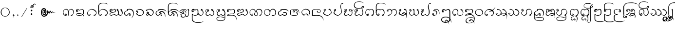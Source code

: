 SplineFontDB: 3.0
FontName: Cr-Udom
FullName: Cr-Udom
FamilyName: Cr-Udom
Weight: Normal
Copyright: Created By Charintr Jamjitt 20-9-2000 Modify 27-1-007
UComments: "2014-8-22: Created with FontForge (http://fontforge.org)"
Version: 1.000
ItalicAngle: 0
UnderlinePosition: -133
UnderlineWidth: 20
Ascent: 800
Descent: 200
InvalidEm: 0
LayerCount: 2
Layer: 0 0 "Back" 1
Layer: 1 0 "Fore" 0
XUID: [1021 243 219183981 12113180]
FSType: 0
OS2Version: 0
OS2_WeightWidthSlopeOnly: 0
OS2_UseTypoMetrics: 0
CreationTime: 1408699575
ModificationTime: 1526490067
PfmFamily: 16
TTFWeight: 400
TTFWidth: 5
LineGap: 90
VLineGap: 90
Panose: 2 0 5 3 0 0 0 0 0 0
OS2TypoAscent: 0
OS2TypoAOffset: 1
OS2TypoDescent: 0
OS2TypoDOffset: 1
OS2TypoLinegap: 90
OS2WinAscent: 0
OS2WinAOffset: 1
OS2WinDescent: 0
OS2WinDOffset: 1
HheadAscent: 0
HheadAOffset: 1
HheadDescent: 0
HheadDOffset: 1
OS2SubXSize: 650
OS2SubYSize: 700
OS2SubXOff: 0
OS2SubYOff: 140
OS2SupXSize: 650
OS2SupYSize: 700
OS2SupXOff: 0
OS2SupYOff: 480
OS2StrikeYSize: 49
OS2StrikeYPos: 258
OS2Vendor: 'PfEd'
OS2CodePages: 00000000.00000000
Lookup: 262 0 0 "_holdAnchorsmark" { "_someAnchorsmark"  } []
Lookup: 260 0 0 "_holdAnchorsbase" { "_someAnchorsbase"  } []
MarkAttachClasses: 1
DEI: 91125
LangName: 1033 "" "" "Regular" "" "" "" "" "" "" "" "" "" "" "Copyright (c) 2016, Charintr Jamjitt,+AAoA-with Reserved Font Names +ACIA-Udom+ACIA, +ACIA-Cr-Udom+ACIA.+AAoACgAA-This Font Software is licensed under the SIL Open Font License, Version 1.1.+AAoA-This license is copied below, and is also available with a FAQ at:+AAoA-http://scripts.sil.org/OFL+AAoACgAK------------------------------------------------------------+AAoA-SIL OPEN FONT LICENSE Version 1.1 - 26 February 2007+AAoA------------------------------------------------------------+AAoACgAA-PREAMBLE+AAoA-The goals of the Open Font License (OFL) are to stimulate worldwide+AAoA-development of collaborative font projects, to support the font creation+AAoA-efforts of academic and linguistic communities, and to provide a free and+AAoA-open framework in which fonts may be shared and improved in partnership+AAoA-with others.+AAoACgAA-The OFL allows the licensed fonts to be used, studied, modified and+AAoA-redistributed freely as long as they are not sold by themselves. The+AAoA-fonts, including any derivative works, can be bundled, embedded, +AAoA-redistributed and/or sold with any software provided that any reserved+AAoA-names are not used by derivative works. The fonts and derivatives,+AAoA-however, cannot be released under any other type of license. The+AAoA-requirement for fonts to remain under this license does not apply+AAoA-to any document created using the fonts or their derivatives.+AAoACgAA-DEFINITIONS+AAoAIgAA-Font Software+ACIA refers to the set of files released by the Copyright+AAoA-Holder(s) under this license and clearly marked as such. This may+AAoA-include source files, build scripts and documentation.+AAoACgAi-Reserved Font Name+ACIA refers to any names specified as such after the+AAoA-copyright statement(s).+AAoACgAi-Original Version+ACIA refers to the collection of Font Software components as+AAoA-distributed by the Copyright Holder(s).+AAoACgAi-Modified Version+ACIA refers to any derivative made by adding to, deleting,+AAoA-or substituting -- in part or in whole -- any of the components of the+AAoA-Original Version, by changing formats or by porting the Font Software to a+AAoA-new environment.+AAoACgAi-Author+ACIA refers to any designer, engineer, programmer, technical+AAoA-writer or other person who contributed to the Font Software.+AAoACgAA-PERMISSION & CONDITIONS+AAoA-Permission is hereby granted, free of charge, to any person obtaining+AAoA-a copy of the Font Software, to use, study, copy, merge, embed, modify,+AAoA-redistribute, and sell modified and unmodified copies of the Font+AAoA-Software, subject to the following conditions:+AAoACgAA-1) Neither the Font Software nor any of its individual components,+AAoA-in Original or Modified Versions, may be sold by itself.+AAoACgAA-2) Original or Modified Versions of the Font Software may be bundled,+AAoA-redistributed and/or sold with any software, provided that each copy+AAoA-contains the above copyright notice and this license. These can be+AAoA-included either as stand-alone text files, human-readable headers or+AAoA-in the appropriate machine-readable metadata fields within text or+AAoA-binary files as long as those fields can be easily viewed by the user.+AAoACgAA-3) No Modified Version of the Font Software may use the Reserved Font+AAoA-Name(s) unless explicit written permission is granted by the corresponding+AAoA-Copyright Holder. This restriction only applies to the primary font name as+AAoA-presented to the users.+AAoACgAA-4) The name(s) of the Copyright Holder(s) or the Author(s) of the Font+AAoA-Software shall not be used to promote, endorse or advertise any+AAoA-Modified Version, except to acknowledge the contribution(s) of the+AAoA-Copyright Holder(s) and the Author(s) or with their explicit written+AAoA-permission.+AAoACgAA-5) The Font Software, modified or unmodified, in part or in whole,+AAoA-must be distributed entirely under this license, and must not be+AAoA-distributed under any other license. The requirement for fonts to+AAoA-remain under this license does not apply to any document created+AAoA-using the Font Software.+AAoACgAA-TERMINATION+AAoA-This license becomes null and void if any of the above conditions are+AAoA-not met.+AAoACgAA-DISCLAIMER+AAoA-THE FONT SOFTWARE IS PROVIDED +ACIA-AS IS+ACIA, WITHOUT WARRANTY OF ANY KIND,+AAoA-EXPRESS OR IMPLIED, INCLUDING BUT NOT LIMITED TO ANY WARRANTIES OF+AAoA-MERCHANTABILITY, FITNESS FOR A PARTICULAR PURPOSE AND NONINFRINGEMENT+AAoA-OF COPYRIGHT, PATENT, TRADEMARK, OR OTHER RIGHT. IN NO EVENT SHALL THE+AAoA-COPYRIGHT HOLDER BE LIABLE FOR ANY CLAIM, DAMAGES OR OTHER LIABILITY,+AAoA-INCLUDING ANY GENERAL, SPECIAL, INDIRECT, INCIDENTAL, OR CONSEQUENTIAL+AAoA-DAMAGES, WHETHER IN AN ACTION OF CONTRACT, TORT OR OTHERWISE, ARISING+AAoA-FROM, OUT OF THE USE OR INABILITY TO USE THE FONT SOFTWARE OR FROM+AAoA-OTHER DEALINGS IN THE FONT SOFTWARE." "http://scripts.sil.org/OFL"
PickledData: "(dp1
S'initScriptString'
p2
NsS'GDL_gdlfile'
p3
S'khun.gdl'
p4
s."
Encoding: Custom
UnicodeInterp: none
NameList: Adobe Glyph List
DisplaySize: -48
AntiAlias: 1
FitToEm: 1
WinInfo: 0 26 7
BeginPrivate: 0
EndPrivate
AnchorClass2: "LRD" "_someAnchorsmark" "URD" "_someAnchorsmark" "UD" "_someAnchorsmark" "LD" "_someAnchorsmark" "UR" "_someAnchorsbase" "U" "_someAnchorsbase" "LR" "_someAnchorsbase" "L" "_someAnchorsbase" "UA" "_someAnchorsbase"
BeginChars: 226 213

StartChar: space
Encoding: 0 32 0
Width: 400
VWidth: 0
Flags: HW
LayerCount: 2
EndChar

StartChar: u1A55
Encoding: 1 6741 1
Width: 186
VWidth: 0
Flags: HW
LayerCount: 2
Fore
SplineSet
190 -47 m 0
 182 -47 178 -49 178 -54 c 0
 180 -60 181 -65 183 -69 c 0
 183 -73 l 0
 175 -73 168 -71 162 -65 c 0
 157 -61 154 -54 152 -44 c 0
 152 -24 164 -14 188 -14 c 0
 204 -14 216 -18 224 -26 c 0
 232 -34 236 -46 237 -64 c 0
 237 -80 228 -93 208 -104 c 0
 189 -115 170 -120 149 -121 c 0
 120 -121 96 -115 75 -103 c 0
 53 -89 42 -70 42 -45 c 0
 42 -25 49 -7 64 10 c 0
 68 16 75 22 87 28 c 0
 71 40 l 0
 66 46 62 53 59 63 c 0
 57 72 56 83 55 98 c 0
 55 439 l 0
 55 489 75 538 115 586 c 0
 161 641 222 673 299 684 c 0
 382 691 l 0
 470 695 l 0
 507 695 539 693 567 688 c 0
 633 678 695 658 753 626 c 0
 816 585 l 0
 695 627 l 0
 651 641 600 652 542 660 c 0
 510 663 l 0
 472 664 l 0
 455 664 438 664 421 664 c 0
 406 662 395 661 388 660 c 0
 299 652 l 0
 237 645 186 620 146 575 c 0
 128 555 114 534 104 512 c 0
 95 490 91 467 90 441 c 0
 91 98 l 0
 91 90 91 83 92 75 c 0
 92 68 93 60 97 50 c 0
 99 41 106 37 120 36 c 0
 123 30 l 0
 121 24 l 0
 92 8 78 -15 77 -47 c 0
 77 -61 84 -71 98 -78 c 0
 112 -84 128 -87 147 -88 c 0
 163 -88 175 -86 185 -81 c 0
 195 -77 200 -71 202 -62 c 0
 202 -52 198 -47 190 -47 c 0
EndSplineSet
Comment: "classes: cConsMed"
EndChar

StartChar: period
Encoding: 2 46 2
Width: 216
VWidth: 0
Flags: HW
LayerCount: 2
Fore
SplineSet
37 65 m 0
 45 65 52 62 58 56 c 0
 64 51 68 43 70 32 c 0
 70 24 68 17 62 11 c 0
 54 4 l 0
 37 0 l 0
 29 0 22 2 14 8 c 0
 10 12 7 20 4 32 c 0
 4 41 6 48 11 54 c 0
 22 61 l 0
 37 65 l 0
EndSplineSet
EndChar

StartChar: u1A92
Encoding: 3 6802 3
Width: 284
VWidth: 0
Flags: HW
LayerCount: 2
Fore
SplineSet
306 517 m 1
 283 519 l 1
 247 521 l 1
 222 521 l 1
 202 517 l 1
 184 513 l 1
 162 506 l 2
 117 488 117 488 99 439 c 0
 88 408 88 408 88 361 c 2
 88 340 l 1
 89 89 l 2
 89 64 89 64 107 46 c 0
 126 32 126 32 157 32 c 0
 177 32 177 32 192 43.5 c 128
 207 55 207 55 208 71 c 0
 200 127 200 127 158 127 c 0
 138 127 138 127 113 116 c 2
 90 108 l 1
 92 114 l 1
 120 142 120 142 160 142 c 0
 194 142 194 142 217 122 c 0
 241 104 241 104 241 72 c 0
 241 44 241 44 215.5 24 c 128
 190 4 190 4 154 4 c 0
 111 4 111 4 85 26.5 c 128
 59 49 59 49 59 89 c 2
 59 340 l 2
 59 394 59 394 65 421 c 0
 77 475 77 475 117 505 c 0
 139 520 139 520 163 526.5 c 128
 187 533 187 533 206 533 c 2
 230 533 l 2
 261 533 261 533 297 523 c 1
 306 517 l 1
EndSplineSet
Comment: "classes: cDigitTham"
EndChar

StartChar: u1A93
Encoding: 4 6803 4
Width: 448
VWidth: 0
Flags: HW
LayerCount: 2
Fore
SplineSet
478 478 m 2
 452 455 l 1
 434 445 434 445 409 445 c 0
 388 445 388 445 289 476 c 2
 212 499 l 1
 179 506 l 1
 165 500 l 1
 158 495 l 1
 184 488 184 488 270 455 c 2
 358 422 l 2
 404 408 404 408 420 395 c 0
 441 377 441 377 441 331 c 2
 441 109 l 2
 441 45 441 45 419.5 22 c 128
 398 -1 398 -1 351 -1 c 0
 318 -1 318 -1 282 36 c 1
 262 61 l 1
 244 90 l 1
 242 96 l 1
 242 106 l 2
 242 130 242 130 246 146 c 1
 253 158 l 1
 253 136 253 136 284 87 c 0
 320 31 320 31 357 31 c 0
 390 31 390 31 402 53 c 1
 408 74 l 1
 410 111 l 1
 410 137 l 1
 411 318 l 2
 411 351 411 351 404 365 c 0
 393 383 393 383 351 398 c 2
 122 480 l 1
 107 484 l 1
 106 491 l 1
 138 509 l 1
 183 532 l 2
 195 535 195 535 267 514 c 2
 417 470 l 1
 442 470 442 470 456 477 c 2
 486 494 l 1
 492 494 l 1
 489 487 489 487 478 478 c 2
252 156 m 0
 252 96 252 96 225 51 c 0
 195 0 195 0 141 0 c 0
 102 0 102 0 82 7 c 0
 49 19 49 19 49 55 c 0
 49 61 49 61 54 65 c 2
 67 72 l 2
 73 72 73 72 78 57 c 1
 78 42 78 42 96.5 32.5 c 128
 115 23 115 23 137 23 c 0
 179 23 179 23 203 65 c 0
 224 101 224 101 224 152 c 0
 224 188 224 188 203 223 c 0
 177 261 177 261 131 261 c 0
 117 261 117 261 106.5 254.5 c 128
 96 248 96 248 88 235 c 0
 83 229 83 229 74 229 c 0
 66 229 66 229 56 235 c 128
 46 241 46 241 51 247 c 2
 79 274 l 2
 104 293 104 293 141 293 c 0
 192 293 192 293 222 254 c 128
 252 215 252 215 252 156 c 0
EndSplineSet
Comment: "classes: cDigitTham"
EndChar

StartChar: u1A94
Encoding: 5 6804 5
Width: 458
VWidth: 0
Flags: HW
LayerCount: 2
Fore
SplineSet
485 -228 m 2
 392 -277 l 1
 344 -296 344 -296 287 -296 c 0
 239 -296 239 -296 200 -290 c 128
 161 -284 161 -284 128 -263 c 0
 102 -244 102 -244 81 -201 c 0
 70 -171 70 -171 62 -133 c 1
 62 212 l 2
 62 249 62 249 82 270.5 c 128
 102 292 102 292 137 292 c 0
 184 292 184 292 205 262 c 0
 214 248 214 248 220 210 c 2
 235 126 l 1
 247 54 l 2
 250 28 250 28 297 28 c 0
 324 28 324 28 339 37 c 128
 354 46 354 46 357 62 c 2
 358 83 l 1
 360 99 l 2
 360 115 360 115 355 128 c 0
 346 140 346 140 321 150 c 2
 294 157 l 1
 292 167 l 2
 292 176 292 176 296 177 c 2
 342 182 l 2
 362 188 362 188 366 198 c 2
 370 233 l 2
 370 247 370 247 361.5 257 c 128
 353 267 353 267 337 267 c 0
 329 267 329 267 320 261 c 0
 315 256 315 256 313 248 c 1
 316 237 l 2
 319 231 319 231 316 228 c 2
 303 223 l 2
 293 223 293 223 287 232 c 1
 284 251 l 2
 284 270 284 270 302.5 282 c 128
 321 294 321 294 343 294 c 0
 373 294 373 294 388 273 c 0
 397 258 397 258 397 235 c 0
 397 211 397 211 394 197 c 128
 391 183 391 183 378 173 c 1
 355 164 l 1
 347 162 l 1
 374 152 l 2
 378 147 378 147 385 128 c 1
 389 99 l 1
 386 69 l 1
 382 51 l 1
 382 31 382 31 359 15.5 c 128
 336 0 336 0 298 0 c 0
 265 0 265 0 244 13 c 128
 223 26 223 26 217 53 c 2
 204 131 l 1
 190 207 l 2
 187 231 187 231 176 243 c 0
 162 263 162 263 134 263 c 0
 95 263 95 263 95 212 c 2
 95 -131 l 2
 95 -160 95 -160 109.5 -191.5 c 128
 124 -223 124 -223 149 -241 c 0
 168 -256 168 -256 207 -264 c 2
 242 -268 l 1
 286 -269 l 2
 343 -269 343 -269 383 -252 c 2
 473 -206 l 2
 479 -203 479 -203 486 -206 c 0
 492 -209 492 -209 492 -217 c 0
 491 -219 491 -219 490 -221.5 c 128
 489 -224 489 -224 485 -228 c 2
EndSplineSet
Comment: "classes: cDigitTham"
EndChar

StartChar: u1A62_u1A76
Encoding: 6 -1 6
Width: 0
VWidth: 0
Flags: HW
AnchorPoint: "UD" -270 648 basemark 0
AnchorPoint: "UD" -263 418 mark 0
AnchorPoint: "U" -263 418 mark 0
LayerCount: 2
Fore
SplineSet
28 690 m 0
 28 696 l 0
 -266 550 l 0
 -302 567 l 0
 -266 508 l 0
 28 690 l 0
29 604 m 0
 29 610 l 0
 -265 464 l 0
 -284 453 l 0
 -265 422 l 0
 29 604 l 0
EndSplineSet
EndChar

StartChar: u1A26
Encoding: 7 6694 7
Width: 601
VWidth: 0
Flags: HW
AnchorPoint: "UR" 542 416 basechar 0
AnchorPoint: "LR" 537 -30 basechar 0
AnchorPoint: "U" 287.5 416 basechar 0
AnchorPoint: "L" 280.5 0 basechar 0
LayerCount: 2
Fore
SplineSet
323 79 m 0
 306 70 298 58 297 43 c 0
 297 33 301 23 309 13 c 0
 317 5 325 1 335 0 c 0
 369 0 386 15 387 47 c 0
 387 74 380 93 366 106 c 0
 352 118 330 124 299 124 c 0
 282 124 266 115 249 97 c 0
 217 58 190 39 166 38 c 0
 142 38 123 47 109 65 c 0
 96 83 90 103 89 125 c 0
 89 161 96 188 112 206 c 0
 128 224 155 237 194 246 c 0
 207 248 216 250 221 254 c 0
 238 263 l 0
 241 265 243 271 245 281 c 0
 245 288 242 299 236 316 c 0
 235 319 229 319 217 315 c 0
 200 308 l 0
 204 298 206 291 206 285 c 0
 206 280 204 276 198 272 c 0
 167 261 l 0
 129 251 101 237 83 219 c 0
 60 196 49 163 48 119 c 0
 48 87 59 60 81 36 c 0
 103 13 133 2 172 1 c 0
 200 1 225 16 247 48 c 0
 269 80 286 96 299 96 c 0
 319 96 334 92 345 83 c 0
 355 75 360 66 360 54 c 0
 360 40 354 32 341 28 c 0
 332 27 328 31 327 42 c 0
 327 49 330 55 338 61 c 0
 340 63 339 66 334 72 c 0
 330 77 327 79 323 79 c 0
206 298 m 0
 219 305 l 0
 236 313 l 0
 258 319 278 322 296 322 c 0
 302 322 308 322 316 321 c 0
 323 321 330 320 339 317 c 0
 350 316 358 315 364 313 c 0
 370 312 380 309 396 304 c 0
 428 296 455 273 479 235 c 0
 498 203 507 171 508 139 c 0
 508 97 506 64 502 40 c 0
 500 18 490 -10 472 -46 c 0
 467 -58 456 -75 439 -99 c 0
 417 -129 l 0
 428 -123 l 0
 453 -100 471 -81 484 -64 c 0
 510 -28 527 9 535 49 c 0
 537 60 538 74 540 92 c 0
 541 110 541 131 542 157 c 0
 542 192 532 227 512 263 c 0
 488 303 457 329 417 343 c 0
 387 351 356 355 322 356 c 0
 290 356 260 353 231 346 c 0
 204 340 191 336 190 332 c 0
 192 324 196 317 203 310 c 0
 207 306 208 302 206 298 c 0
EndSplineSet
Comment: "classes: cConsNarrow"
EndChar

StartChar: u1A96
Encoding: 8 6806 8
Width: 447
VWidth: 0
Flags: HW
LayerCount: 2
Fore
SplineSet
415 73 m 2
 415 37 415 37 386 18 c 128
 357 -1 357 -1 320 -1 c 0
 285 -1 285 -1 264 10 c 1
 237 37 l 1
 234 27 234 27 210 13 c 0
 204 10 204 10 187 5 c 128
 170 0 170 0 146 0 c 0
 104 0 104 0 81 20 c 0
 59 42 59 42 59 73 c 0
 59 94 59 94 65 109.5 c 128
 71 125 71 125 94 139 c 2
 115 149 l 1
 124 148 l 2
 105 148 105 148 93 152.5 c 128
 81 157 81 157 73 166 c 0
 55 183 55 183 55 224 c 0
 55 254 55 254 82 274 c 0
 109 292 109 292 148 292 c 0
 190 292 190 292 212.5 276 c 128
 235 260 235 260 235 238 c 0
 235 219 235 219 218 205 c 0
 198 191 198 191 181 191 c 0
 165 191 165 191 156 200.5 c 128
 147 210 147 210 144 227 c 0
 144 236 144 236 153 247 c 1
 164 253 l 1
 181 255 l 2
 192 255 192 255 195 247 c 0
 195 238 195 238 182 238 c 0
 173 238 173 238 173 230 c 2
 177 221 l 1
 187 217 l 1
 196 221 l 2
 202 226 202 226 202 231 c 0
 202 241 202 241 183.5 252 c 128
 165 263 165 263 143 263 c 2
 124 260 l 2
 114 256 114 256 106 249 c 0
 87 235 87 235 87 217 c 0
 87 190 87 190 111.5 177 c 128
 136 164 136 164 163 164 c 2
 176 164 l 1
 188 166 l 1
 190 157 l 2
 190 148 190 148 185 144 c 2
 137 127 l 1
 112 117 l 2
 103 112 103 112 97 103 c 128
 91 94 91 94 91 80 c 0
 91 50 91 50 109 36 c 1
 125 29 125 29 153 29 c 0
 180 29 180 29 203 48 c 1
 240 89 l 1
 261 57 l 2
 282 27 282 27 327 27 c 0
 349 27 349 27 368 46 c 0
 373 53 373 53 378.5 64 c 128
 384 75 384 75 384 89 c 2
 386 319 l 2
 386 352 386 352 379 365 c 0
 368 383 368 383 326 398 c 2
 97 480 l 1
 82 484 l 1
 81 491 l 1
 113 509 l 1
 158 532 l 2
 170 535 170 535 242 514 c 2
 392 470 l 1
 417 470 417 470 431 477 c 2
 461 494 l 1
 467 494 l 1
 464 487 464 487 453 478 c 2
 427 455 l 1
 409 445 409 445 384 445 c 0
 363 445 363 445 264 476 c 2
 187 499 l 1
 154 506 l 1
 140 500 l 1
 133 495 l 1
 159 488 159 488 245 455 c 2
 333 422 l 2
 379 408 379 408 395 395 c 0
 416 377 416 377 416 332 c 2
 415 73 l 2
EndSplineSet
Comment: "classes: cDigitTham"
EndChar

StartChar: u1A97
Encoding: 9 6807 9
Width: 461
VWidth: 0
Flags: HW
LayerCount: 2
Fore
SplineSet
413 72 m 2
 413 43 413 43 385 21 c 128
 357 -1 357 -1 320 -1 c 0
 285 -1 285 -1 264 10 c 1
 237 37 l 1
 234 27 234 27 210 13 c 0
 204 10 204 10 187 5 c 128
 170 0 170 0 146 0 c 0
 104 0 104 0 81 20 c 0
 59 42 59 42 59 73 c 0
 59 94 59 94 65 109.5 c 128
 71 125 71 125 94 139 c 2
 115 149 l 1
 124 148 l 2
 105 148 105 148 93 152.5 c 128
 81 157 81 157 73 166 c 0
 55 183 55 183 55 224 c 0
 55 254 55 254 82 274 c 0
 109 292 109 292 148 292 c 0
 190 292 190 292 212.5 276 c 128
 235 260 235 260 235 238 c 0
 235 219 235 219 218 205 c 0
 198 191 198 191 181 191 c 0
 165 191 165 191 156 200.5 c 128
 147 210 147 210 144 227 c 0
 144 236 144 236 153 247 c 1
 164 253 l 1
 181 255 l 2
 192 255 192 255 195 247 c 0
 195 238 195 238 182 238 c 0
 173 238 173 238 173 230 c 2
 177 221 l 1
 187 217 l 1
 196 221 l 2
 202 226 202 226 202 231 c 0
 202 241 202 241 183.5 252 c 128
 165 263 165 263 143 263 c 2
 124 260 l 2
 114 256 114 256 106 249 c 0
 87 235 87 235 87 217 c 0
 87 198 87 198 117 181 c 0
 149 165 149 165 176 165 c 2
 188 166 l 1
 190 157 l 2
 190 148 190 148 185 144 c 2
 137 127 l 1
 115 118 l 2
 97 109 97 109 97 83 c 0
 97 66 97 66 112 46 c 0
 127 29 127 29 153 29 c 0
 180 29 180 29 203 48 c 1
 240 89 l 1
 281 45 l 2
 301 27 301 27 327 27 c 0
 349 27 349 27 368 46 c 0
 373 53 373 53 378.5 64 c 128
 384 75 384 75 384 89 c 2
 384 179 l 2
 384 200 384 200 344 228 c 1
 313 258 l 1
 329 277 329 277 343 285.5 c 128
 357 294 357 294 366 294 c 0
 376 294 376 294 391 283 c 1
 415 273 l 1
 425 275 l 1
 432 276 l 1
 435 272 l 1
 435 263 435 263 419 251 c 0
 408 245 408 245 396 242 c 0
 384 242 384 242 370 262 c 0
 368 267 368 267 359 264 c 1
 373 251 373 251 397 221 c 0
 405 212 405 212 409 197 c 2
 413 172 l 1
 413 72 l 2
EndSplineSet
Comment: "classes: cDigitTham"
EndChar

StartChar: u1A95
Encoding: 10 6805 10
Width: 458
VWidth: 0
Flags: HW
LayerCount: 2
Fore
SplineSet
264 428 m 1
 267 408 l 1
 267 370 267 370 232 334 c 128
 197 298 197 298 169 298 c 0
 161 298 161 298 158 304 c 0
 158 310 158 310 175 314 c 0
 191 314 191 314 216 343 c 128
 241 372 241 372 241 399 c 1
 238 416 l 2
 232 437 232 437 211 449.5 c 128
 190 462 190 462 165 462 c 0
 154 462 154 462 154 479 c 0
 154 500 154 500 168 500 c 0
 211 500 211 500 234 480 c 0
 251 465 251 465 264 428 c 1
485 -228 m 2
 392 -277 l 1
 344 -296 344 -296 287 -296 c 0
 239 -296 239 -296 200 -290 c 128
 161 -284 161 -284 128 -263 c 0
 102 -244 102 -244 81 -201 c 0
 70 -171 70 -171 62 -133 c 1
 62 212 l 2
 62 249 62 249 82 270.5 c 128
 102 292 102 292 137 292 c 0
 184 292 184 292 205 262 c 0
 214 248 214 248 220 210 c 2
 235 126 l 1
 247 54 l 2
 250 28 250 28 297 28 c 0
 324 28 324 28 339 37 c 128
 354 46 354 46 357 62 c 2
 358 83 l 1
 360 99 l 2
 360 115 360 115 355 128 c 0
 346 140 346 140 321 150 c 2
 294 157 l 1
 292 167 l 2
 292 176 292 176 296 177 c 2
 342 182 l 2
 362 188 362 188 366 198 c 2
 370 233 l 2
 370 247 370 247 361.5 257 c 128
 353 267 353 267 337 267 c 0
 329 267 329 267 320 261 c 0
 315 256 315 256 313 248 c 1
 316 237 l 2
 319 231 319 231 316 228 c 2
 303 223 l 2
 293 223 293 223 287 232 c 1
 284 251 l 2
 284 270 284 270 302.5 282 c 128
 321 294 321 294 343 294 c 0
 373 294 373 294 388 273 c 0
 397 258 397 258 397 235 c 0
 397 211 397 211 394 197 c 128
 391 183 391 183 378 173 c 1
 355 164 l 1
 347 162 l 1
 374 152 l 2
 378 147 378 147 385 128 c 1
 389 99 l 1
 386 69 l 1
 382 51 l 1
 382 31 382 31 359 15.5 c 128
 336 0 336 0 298 0 c 0
 265 0 265 0 244 13 c 128
 223 26 223 26 217 53 c 2
 204 131 l 1
 190 207 l 2
 187 231 187 231 176 243 c 0
 162 263 162 263 134 263 c 0
 95 263 95 263 95 212 c 2
 95 -131 l 2
 95 -160 95 -160 109.5 -191.5 c 128
 124 -223 124 -223 149 -241 c 0
 168 -256 168 -256 207 -264 c 2
 242 -268 l 1
 286 -269 l 2
 343 -269 343 -269 383 -252 c 2
 473 -206 l 2
 479 -203 479 -203 486 -206 c 0
 492 -209 492 -209 492 -217 c 0
 491 -219 491 -219 490 -221.5 c 128
 489 -224 489 -224 485 -228 c 2
EndSplineSet
Comment: "classes: cDigitTham"
EndChar

StartChar: u1A99
Encoding: 11 6809 11
Width: 564
VWidth: 0
Flags: HW
LayerCount: 2
Fore
SplineSet
510 123 m 1
 502 72 502 72 467 36 c 128
 432 0 432 0 383 0 c 0
 347 0 347 0 321 16 c 0
 286 37 286 37 276 86 c 2
 265 153 l 1
 261 181 l 1
 257 202 l 2
 254 225 254 225 227 244 c 0
 202 264 202 264 174 264 c 0
 142 264 142 264 119 244 c 0
 101 229 101 229 85 197 c 0
 79 185 79 185 79 162 c 0
 79 151 79 151 79 142.5 c 128
 79 134 79 134 83 122 c 2
 91 96 l 2
 94 84 94 84 101 73 c 0
 112 51 112 51 133 37 c 2
 150 29 l 2
 158 26 158 26 174 24 c 0
 188 24 188 24 203 35.5 c 128
 218 47 218 47 219 60 c 0
 219 70 219 70 203 83 c 0
 199 86 199 86 195 82 c 1
 201 75 l 2
 206 70 206 70 207 67 c 2
 203 58 l 1
 196 55 l 1
 165 58 165 58 165 79 c 0
 165 90 165 90 177 100 c 128
 189 110 189 110 202 110 c 0
 209 110 209 110 221 104 c 0
 250 83 250 83 250 57 c 0
 250 35 250 35 228 16 c 0
 206 -1 206 -1 172 -1 c 0
 136 -1 136 -1 107 20 c 0
 86 38 86 38 69 78 c 1
 55 125 55 125 55 152 c 2
 56 177 l 2
 56 185 56 185 59 195.5 c 128
 62 206 62 206 64 213 c 0
 70 241 70 241 102.5 267.5 c 128
 135 294 135 294 176 294 c 0
 223 294 223 294 255 268 c 0
 281 248 281 248 293 206 c 1
 301 147 l 1
 308 97 l 2
 314 61 314 61 336 42 c 0
 358 25 358 25 383 25 c 0
 422 25 422 25 449 55 c 128
 476 85 476 85 482 128 c 2
 483 144 l 2
 483 173 483 173 474 202 c 0
 462 237 462 237 439 246.5 c 128
 416 256 416 256 403 258 c 0
 391 258 391 258 375 253 c 0
 366 251 366 251 359 257 c 0
 354 264 354 264 354 275 c 0
 354 280 354 280 361 286 c 0
 379 291 379 291 397 293 c 0
 418 293 418 293 450.5 280.5 c 128
 483 268 483 268 499 221 c 0
 511 188 511 188 511 145 c 2
 510 123 l 1
EndSplineSet
Comment: "classes: cDigitTham"
EndChar

StartChar: u1A3E
Encoding: 12 6718 12
Width: 530
VWidth: 0
Flags: HW
AnchorPoint: "UR" 471 416 basechar 0
AnchorPoint: "LR" 462 -71 basechar 0
AnchorPoint: "U" 261.5 416 basechar 0
AnchorPoint: "L" 266.5 0 basechar 0
LayerCount: 2
Fore
SplineSet
202 112 m 0
 200 117 207 125 223 138 c 0
 229 142 236 146 246 152 c 0
 254 157 262 161 271 164 c 0
 287 170 301 173 314 173 c 0
 338 173 361 165 385 148 c 0
 405 134 423 114 440 86 c 0
 445 78 449 68 452 54 c 0
 456 16 l 0
 456 -22 447 -67 428 -121 c 0
 400 -190 l 0
 425 -95 l 0
 427 -82 429 -70 431 -58 c 0
 432 -47 432 -36 433 -24 c 0
 433 -7 432 7 429 20 c 0
 427 32 422 45 414 59 c 0
 398 85 378 106 354 122 c 0
 331 138 306 146 278 146 c 0
 270 146 262 145 253 142 c 0
 245 140 241 137 240 132 c 0
 242 129 244 127 247 125 c 0
 260 122 l 0
 271 121 l 0
 280 121 288 123 296 129 c 0
 309 138 l 0
 313 136 312 131 305 121 c 0
 299 114 291 107 279 98 c 0
 269 92 258 89 244 89 c 0
 222 89 208 96 202 112 c 0
125 278 m 0
 130 282 132 291 133 305 c 0
 131 318 125 324 115 325 c 0
 110 325 105 323 100 318 c 0
 98 316 97 313 97 309 c 0
 97 305 99 299 103 290 c 0
 109 278 116 274 125 278 c 0
93 251 m 0
 89 252 83 258 75 271 c 0
 69 284 66 294 65 302 c 0
 65 306 66 309 69 313 c 0
 99 340 l 0
 111 350 120 355 128 356 c 0
 138 356 148 352 159 342 c 0
 169 334 174 325 176 313 c 0
 176 288 162 259 132 226 c 0
 103 194 89 166 88 140 c 0
 88 110 114 86 167 66 c 0
 205 53 240 47 273 46 c 0
 304 46 339 61 379 91 c 0
 418 121 437 145 438 165 c 0
 440 198 l 0
 440 216 437 231 430 244 c 0
 421 261 405 276 380 290 c 0
 376 292 371 294 364 296 c 0
 358 298 355 299 353 301 c 0
 332 304 l 0
 328 304 324 308 318 317 c 0
 314 327 312 335 312 341 c 0
 312 345 317 349 329 353 c 0
 340 357 351 359 363 360 c 0
 369 360 374 359 379 356 c 0
 419 325 l 0
 434 312 440 304 439 299 c 0
 437 299 435 299 431 301 c 0
 429 302 421 306 407 313 c 0
 376 325 l 0
 363 325 l 0
 367 322 371 320 376 318 c 0
 402 313 l 0
 408 311 414 306 422 298 c 0
 440 276 453 251 462 221 c 0
 468 196 471 174 472 153 c 0
 472 125 444 92 387 52 c 0
 335 17 295 0 266 -1 c 0
 220 -1 175 9 130 30 c 0
 71 57 42 93 41 139 c 0
 41 153 57 178 91 216 c 0
 133 265 l 0
 93 251 l 0
EndSplineSet
Comment: "classes: cConsNarrow"
EndChar

StartChar: u1A21
Encoding: 13 6689 13
Width: 545
VWidth: 0
Flags: HW
AnchorPoint: "UR" 455 416 basechar 0
AnchorPoint: "LR" 476 -61 basechar 0
AnchorPoint: "U" 236.5 416 basechar 0
AnchorPoint: "L" 229.5 0 basechar 0
LayerCount: 2
Fore
SplineSet
204 105 m 0
 157 105 125 103 108 98 c 0
 90 94 81 86 81 73 c 0
 81 57 97 45 129 35 c 0
 153 29 186 26 230 26 c 0
 241 26 l 0
 249 26 257 26 267 26 c 0
 277 26 288 27 301 30 c 0
 333 34 357 43 375 59 c 0
 339 75 310 86 286 94 c 0
 263 101 236 104 204 105 c 0
424 137 m 0
 423 242 l 0
 423 262 415 281 399 300 c 0
 384 318 369 327 353 327 c 0
 339 327 318 318 289 299 c 0
 261 281 242 272 231 270 c 0
 223 270 212 278 196 296 c 0
 182 313 169 321 156 322 c 0
 137 323 l 0
 126 323 117 322 110 318 c 0
 104 316 100 312 96 305 c 0
 93 291 l 0
 93 280 l 0
 104 288 l 0
 113 294 119 297 124 297 c 0
 134 297 143 293 153 284 c 0
 156 280 159 275 163 268 c 0
 167 262 169 255 169 246 c 0
 169 238 160 228 141 215 c 0
 122 205 107 200 95 199 c 0
 90 199 87 199 85 201 c 0
 64 215 54 237 53 269 c 0
 54 286 l 0
 58 308 69 325 88 337 c 0
 106 349 127 355 151 356 c 0
 163 356 179 347 199 327 c 0
 218 308 231 299 239 298 c 0
 242 298 264 311 306 337 c 0
 327 349 343 355 354 356 c 0
 376 356 398 347 420 328 c 0
 442 310 453 291 454 269 c 0
 455 139 l 0
 455 127 452 114 446 98 c 0
 423 59 l 0
 431 51 440 40 451 24 c 0
 461 10 467 -5 471 -21 c 0
 475 -59 l 0
 475 -73 474 -87 471 -102 c 0
 469 -116 465 -131 458 -148 c 0
 457 -153 456 -157 454 -160 c 0
 451 -168 447 -177 441 -187 c 0
 449 -151 l 0
 454 -123 456 -101 457 -85 c 0
 456 -74 l 0
 454 -51 449 -30 440 -9 c 0
 436 2 429 13 418 26 c 0
 402 41 l 0
 384 27 359 17 326 10 c 0
 294 4 262 1 229 0 c 0
 186 0 151 3 124 10 c 0
 78 21 55 40 55 68 c 0
 55 90 67 106 91 118 c 0
 115 130 152 136 203 136 c 0
 219 136 235 135 252 133 c 0
 268 131 285 128 305 122 c 0
 339 114 370 100 400 79 c 0
 413 98 l 0
 419 111 422 124 424 137 c 0
101 254 m 0
 101 248 104 242 111 236 c 0
 113 234 117 233 124 231 c 0
 130 231 135 237 141 249 c 0
 141 252 140 256 138 262 c 0
 136 267 132 270 125 273 c 0
 119 273 114 272 109 268 c 0
 105 266 103 262 101 254 c 0
EndSplineSet
Comment: "classes: cConsNarrow"
EndChar

StartChar: u1A72
Encoding: 14 6770 14
Width: 286
VWidth: 0
Flags: HW
LayerCount: 2
Fore
SplineSet
180 475 m 0
 221 482 l 0
 272 491 l 0
 287 493 296 495 300 497 c 0
 304 499 306 502 306 508 c 0
 306 512 305 516 301 522 c 0
 299 529 290 536 274 543 c 0
 259 550 246 553 234 554 c 0
 183 555 l 0
 134 559 l 0
 115 559 100 558 87 554 c 0
 63 548 51 537 51 520 c 0
 51 507 53 498 57 491 c 0
 61 487 67 485 76 485 c 0
 85 485 92 490 98 500 c 0
 98 501 99 502 103 505 c 0
 113 500 118 495 118 488 c 0
 118 482 114 476 104 470 c 0
 96 464 86 461 74 461 c 0
 41 461 25 479 24 517 c 0
 24 541 33 558 51 570 c 0
 69 582 93 588 124 588 c 0
 148 588 l 0
 177 589 l 0
 198 589 221 587 247 583 c 0
 273 579 290 575 300 571 c 0
 316 564 328 551 336 531 c 0
 340 512 l 0
 340 499 334 488 321 477 c 0
 309 468 293 464 272 463 c 0
 252 462 l 0
 245 460 228 457 201 451 c 0
 179 449 164 441 154 426 c 0
 146 413 142 396 142 375 c 0
 142 178 l 0
 142 170 142 163 143 155 c 0
 143 148 144 140 148 130 c 0
 150 121 157 117 171 116 c 0
 174 110 l 0
 172 104 l 0
 139 87 l 0
 132 82 129 73 128 58 c 0
 128 46 134 39 147 36 c 0
 183 33 l 0
 196 33 206 34 213 38 c 0
 220 42 224 48 225 56 c 0
 225 66 221 71 213 71 c 0
 207 71 204 69 202 63 c 0
 206 50 l 0
 206 48 206 47 206 45 c 0
 206 44 206 43 208 40 c 0
 198 38 190 39 184 45 c 0
 180 50 178 57 176 68 c 0
 176 75 179 82 185 90 c 0
 191 97 200 100 212 101 c 0
 232 101 246 95 254 83 c 0
 258 76 260 67 261 56 c 0
 261 40 253 27 237 15 c 0
 222 5 205 0 184 -1 c 0
 158 -1 138 2 124 8 c 0
 104 16 94 32 94 56 c 0
 94 76 101 91 115 101 c 0
 136 110 l 0
 130 113 125 116 121 121 c 0
 111 133 106 152 106 178 c 0
 106 373 l 0
 106 403 114 427 132 447 c 0
 144 460 160 469 180 475 c 0
EndSplineSet
Comment: "classes: cVowelPre"
EndChar

StartChar: u1A3A
Encoding: 15 6714 15
Width: 540
VWidth: 0
Flags: HW
AnchorPoint: "UR" 473 526 basechar 0
AnchorPoint: "LR" 534 0 basechar 0
AnchorPoint: "U" 289.5 496 basechar 0
AnchorPoint: "L" 285.5 1 basechar 0
LayerCount: 2
Fore
SplineSet
440 386 m 0
 464 310 l 0
 471 284 477 258 482 231 c 0
 486 206 488 186 489 169 c 0
 489 121 482 83 466 54 c 0
 448 18 420 0 380 0 c 0
 352 0 327 9 305 27 c 0
 283 54 l 0
 269 42 258 33 248 27 c 0
 216 9 184 0 150 -1 c 0
 122 -1 100 6 84 22 c 0
 66 39 57 62 56 93 c 0
 56 113 64 130 82 146 c 0
 105 165 l 0
 69 187 51 218 51 260 c 0
 51 287 60 309 78 328 c 0
 96 346 121 355 154 356 c 0
 174 356 191 348 205 331 c 0
 219 315 226 296 227 272 c 0
 227 258 218 244 198 230 c 0
 180 217 163 211 145 210 c 0
 133 210 125 214 120 223 c 0
 116 245 l 0
 116 259 121 272 132 285 c 0
 138 291 144 295 150 297 c 0
 169 301 l 0
 185 301 l 0
 172 316 l 0
 161 325 150 330 138 332 c 0
 120 332 105 326 92 313 c 0
 81 301 76 286 75 268 c 0
 75 257 78 246 84 234 c 0
 93 217 108 200 130 181 c 0
 158 161 l 0
 141 153 127 144 115 134 c 0
 99 120 91 106 91 91 c 0
 94 73 l 0
 96 65 103 57 116 47 c 0
 124 41 137 36 157 31 c 0
 171 29 l 0
 193 29 218 39 246 61 c 0
 254 66 266 77 283 94 c 0
 312 61 l 0
 338 39 360 28 378 27 c 0
 406 27 428 43 444 75 c 0
 456 101 462 133 462 172 c 0
 462 192 457 222 447 263 c 0
 412 384 l 0
 362 377 l 0
 340 375 321 373 303 371 c 0
 287 370 270 370 252 369 c 0
 230 369 l 0
 207 371 l 0
 191 371 178 371 166 373 c 0
 155 375 144 377 133 381 c 0
 99 389 74 403 56 425 c 0
 42 442 32 460 26 480 c 0
 20 499 17 518 17 538 c 0
 18 562 l 0
 24 591 l 0
 34 624 l 0
 56 676 94 711 150 729 c 0
 172 736 193 741 215 744 c 0
 283 748 l 0
 295 748 307 748 321 748 c 0
 332 746 344 745 358 743 c 0
 371 742 389 739 412 732 c 0
 435 728 459 717 484 697 c 0
 505 681 516 669 518 661 c 0
 499 669 l 0
 463 694 430 709 400 716 c 0
 345 723 l 0
 286 726 l 0
 272 726 259 726 246 725 c 0
 234 725 219 724 201 720 c 0
 184 718 166 713 146 704 c 0
 128 696 109 680 88 655 c 0
 69 632 57 608 50 581 c 0
 47 552 l 0
 47 518 58 487 80 459 c 0
 105 428 142 409 192 400 c 0
 245 397 l 0
 276 397 311 399 351 403 c 0
 404 410 l 0
 404 432 407 450 414 465 c 0
 420 480 434 492 458 501 c 0
 481 505 l 0
 493 505 504 502 514 495 c 0
 523 490 528 484 531 475 c 0
 533 458 l 0
 533 446 529 435 521 425 c 0
 499 406 l 0
 495 404 490 401 482 397 c 0
 475 395 468 393 460 389 c 0
 440 386 l 0
191 276 m 0
 176 276 l 0
 172 276 168 275 164 272 c 0
 161 270 158 266 153 260 c 0
 149 255 147 250 147 245 c 0
 147 241 148 238 151 236 c 0
 159 233 l 0
 163 233 171 237 183 246 c 0
 189 250 192 256 194 265 c 0
 191 276 l 0
502 464 m 0
 499 470 493 473 483 473 c 0
 473 473 464 471 456 465 c 0
 448 461 442 455 438 447 c 0
 434 429 l 0
 434 421 l 0
 435 418 l 0
 453 418 469 423 485 434 c 0
 499 449 l 0
 503 455 504 460 502 464 c 0
EndSplineSet
Comment: "classes: cConsNarrow"
EndChar

StartChar: u1A27
Encoding: 16 6695 16
Width: 523
VWidth: 0
Flags: HW
AnchorPoint: "UR" 454 416 basechar 0
AnchorPoint: "LR" 454 0 basechar 0
AnchorPoint: "U" 244.5 416 basechar 0
AnchorPoint: "L" 264.5 0 basechar 0
LayerCount: 2
Fore
SplineSet
101 118 m 0
 142 71 l 0
 162 53 186 41 215 33 c 0
 237 29 l 0
 264 28 l 0
 305 28 340 37 369 56 c 0
 385 66 397 81 406 103 c 0
 414 124 418 146 419 170 c 0
 419 188 416 205 408 221 c 0
 398 243 384 261 364 275 c 0
 354 282 344 288 334 293 c 0
 325 297 315 301 304 307 c 0
 283 315 259 319 232 319 c 0
 203 319 176 313 149 300 c 0
 124 288 105 272 90 250 c 0
 97 252 106 252 117 248 c 0
 129 245 141 238 153 225 c 0
 159 219 163 212 166 203 c 0
 169 181 l 0
 169 171 162 160 146 147 c 0
 142 144 136 140 128 134 c 0
 120 129 111 124 101 118 c 0
58 108 m 0
 89 126 l 0
 97 130 106 137 116 147 c 0
 124 156 128 165 130 176 c 0
 130 184 125 191 114 198 c 0
 104 204 93 208 79 211 c 0
 66 213 58 214 55 214 c 0
 53 214 51 215 47 218 c 0
 54 234 l 0
 66 258 87 282 118 307 c 0
 158 339 199 355 243 355 c 0
 273 355 298 352 320 344 c 0
 341 337 363 326 387 310 c 0
 410 296 427 277 439 252 c 0
 451 228 457 205 457 183 c 0
 457 154 452 127 442 102 c 0
 432 78 416 58 393 40 c 0
 371 24 349 13 325 7 c 0
 313 5 301 3 288 1 c 0
 276 0 261 0 243 -1 c 0
 234 -1 225 -1 214 0 c 0
 204 0 195 1 185 4 c 0
 167 8 150 14 134 23 c 0
 120 31 103 47 82 72 c 0
 58 108 l 0
EndSplineSet
Comment: "classes: cConsNarrow"
EndChar

StartChar: u1A69.low
Encoding: 17 -1 17
Width: 1
VWidth: 0
Flags: HW
AnchorPoint: "LRD" 110 -352 basemark 0
AnchorPoint: "LD" -181 -200 mark 0
LayerCount: 2
Fore
SplineSet
49 -344 m 0
 67 -340 85 -329 104 -311 c 0
 113 -294 l 0
 93 -301 l 0
 46 -313 l 0
 44 -313 36 -314 20 -317 c 0
 6 -319 -6 -320 -18 -320 c 0
 -99 -323 l 0
 -111 -323 -118 -321 -122 -315 c 0
 -125 -311 -126 -303 -127 -291 c 0
 -127 -242 l 0
 -127 -236 -131 -233 -141 -232 c 0
 -146 -232 -152 -234 -160 -238 c 0
 -165 -242 -168 -247 -170 -253 c 0
 -170 -307 l 0
 -170 -319 -168 -329 -162 -338 c 0
 -154 -350 -140 -356 -118 -356 c 0
 -105 -356 l 0
 -87 -356 -69 -356 -51 -356 c 0
 -36 -354 -25 -353 -17 -352 c 0
 -1 -352 12 -352 22 -350 c 0
 32 -349 41 -347 49 -344 c 0
EndSplineSet
EndChar

StartChar: u1A6A.low
Encoding: 18 -1 18
Width: 1
VWidth: 0
Flags: HW
AnchorPoint: "LRD" 112 -352 basemark 0
AnchorPoint: "LD" -181 -200 mark 0
LayerCount: 2
Fore
SplineSet
49 -344 m 0
 67 -340 85 -329 104 -311 c 0
 113 -294 l 0
 93 -301 l 0
 46 -313 l 0
 44 -313 36 -314 20 -317 c 0
 6 -319 -6 -320 -18 -320 c 0
 -99 -323 l 0
 -111 -323 -118 -321 -122 -315 c 0
 -125 -311 -126 -303 -127 -291 c 0
 -127 -242 l 0
 -127 -236 -131 -233 -141 -232 c 0
 -146 -232 -152 -234 -160 -238 c 0
 -165 -242 -168 -247 -170 -253 c 0
 -170 -307 l 0
 -170 -319 -168 -329 -162 -338 c 0
 -154 -350 -140 -356 -118 -356 c 0
 -105 -356 l 0
 -87 -356 -69 -356 -51 -356 c 0
 -36 -354 -25 -353 -17 -352 c 0
 -1 -352 12 -352 22 -350 c 0
 32 -349 41 -347 49 -344 c 0
-193 -242 m 0
 -194 -338 l 0
 -194 -350 -200 -356 -213 -357 c 0
 -223 -357 -231 -352 -238 -342 c 0
 -238 -251 l 0
 -238 -247 -235 -243 -227 -239 c 0
 -220 -235 -213 -233 -205 -233 c 0
 -197 -233 -193 -236 -193 -242 c 0
EndSplineSet
EndChar

StartChar: u1A2C.sub
Encoding: 19 -1 19
Width: 150
VWidth: 0
Flags: HW
AnchorPoint: "LRD" 144 -363 basemark 0
AnchorPoint: "LD" -184.5 -375 basemark 0
AnchorPoint: "LR" -39 0 mark 0
LayerCount: 2
Fore
SplineSet
-107 -139 m 0
 -107 -167 -99 -186 -81 -196 c 0
 -69 -203 -48 -206 -16 -207 c 0
 9 -207 28 -192 43 -162 c 0
 53 -136 58 -103 59 -61 c 0
 60 252 l 0
 60 261 60 267 58 272 c 0
 58 276 56 282 52 290 c 0
 33 324 l 0
 33 325 33 326 35 327 c 0
 38 331 43 336 52 342 c 0
 64 350 72 354 78 356 c 0
 82 355 85 354 87 352 c 0
 100 338 l 0
 102 312 l 0
 102 297 105 281 111 262 c 0
 105 263 l 0
 96 272 l 0
 88 318 l 0
 86 332 l 0
 75 324 l 0
 85 292 l 0
 96 256 l 0
 96 -60 l 0
 96 -122 85 -169 61 -201 c 0
 42 -227 15 -240 -20 -240 c 0
 -58 -240 -86 -232 -105 -216 c 0
 -123 -200 -132 -177 -133 -146 c 0
 -133 -142 -131 -140 -125 -138 c 0
 -107 -139 l 0
-141 -138 m 0
 -141 -122 -144 -110 -152 -101 c 0
 -162 -89 -181 -83 -210 -82 c 0
 -223 -82 -240 -88 -262 -100 c 0
 -272 -106 -281 -109 -291 -110 c 0
 -305 -110 -319 -106 -333 -97 c 0
 -347 -89 -359 -85 -370 -85 c 0
 -388 -84 l 0
 -398 -84 -406 -85 -412 -87 c 0
 -418 -89 -421 -93 -422 -101 c 0
 -422 -109 -415 -115 -401 -119 c 0
 -391 -120 l 0
 -386 -129 l 0
 -384 -138 l 0
 -384 -148 -391 -153 -407 -153 c 0
 -423 -153 -435 -148 -444 -137 c 0
 -452 -127 -456 -116 -457 -102 c 0
 -457 -82 -450 -68 -434 -60 c 0
 -420 -53 -400 -50 -373 -49 c 0
 -361 -49 -345 -55 -323 -68 c 0
 -313 -73 -303 -76 -293 -78 c 0
 -283 -78 -270 -73 -252 -63 c 0
 -236 -54 -222 -50 -209 -49 c 0
 -180 -49 -158 -53 -142 -61 c 0
 -118 -74 -106 -98 -106 -134 c 0
 -106 -174 -121 -202 -153 -218 c 0
 -181 -231 -226 -237 -290 -238 c 0
 -344 -235 l 0
 -354 -235 -362 -235 -368 -233 c 0
 -374 -233 -386 -231 -404 -226 c 0
 -408 -228 l 0
 -412 -237 l 0
 -413 -264 l 0
 -413 -297 -397 -319 -365 -331 c 0
 -342 -338 -300 -341 -237 -342 c 0
 -176 -342 l 0
 -130 -342 l 0
 -89 -343 l 0
 -77 -343 l 0
 -47 -343 -25 -342 -10 -340 c 0
 3 -338 15 -336 26 -334 c 0
 36 -332 50 -328 70 -322 c 0
 80 -320 97 -314 121 -304 c 0
 152 -292 l 0
 119 -314 l 0
 90 -331 66 -343 46 -350 c 0
 4 -364 -31 -371 -61 -372 c 0
 -184 -374 l 0
 -287 -374 -351 -371 -378 -363 c 0
 -426 -350 -450 -319 -450 -270 c 0
 -450 -231 l 0
 -450 -213 -449 -201 -447 -195 c 0
 -447 -191 -444 -189 -436 -187 c 0
 -415 -191 l 0
 -363 -199 l 0
 -345 -201 -331 -203 -319 -205 c 0
 -308 -206 -298 -206 -288 -207 c 0
 -223 -207 -179 -196 -156 -173 c 0
 -149 -166 -144 -155 -141 -138 c 0
EndSplineSet
EndChar

StartChar: u1A3D
Encoding: 20 6717 20
Width: 635
VWidth: 0
Flags: HW
AnchorPoint: "UR" 576 416 basechar 0
AnchorPoint: "LR" 576 0 basechar 0
AnchorPoint: "U" 316.5 416 basechar 0
AnchorPoint: "L" 316.5 0 basechar 0
LayerCount: 2
Fore
SplineSet
324 255 m 0
 316 243 309 237 301 236 c 0
 300 238 300 240 299 242 c 0
 299 246 301 252 307 262 c 0
 322 291 335 311 348 322 c 0
 370 344 397 355 431 355 c 0
 471 355 506 335 538 295 c 0
 564 259 577 222 578 184 c 0
 578 163 576 142 570 121 c 0
 565 101 556 84 542 68 c 0
 527 53 l 0
 519 45 510 40 498 37 c 0
 489 33 485 29 484 25 c 0
 486 25 488 25 491 27 c 0
 503 33 l 0
 542 52 l 0
 503 18 l 0
 491 7 477 2 460 1 c 0
 447 0 l 0
 437 -1 l 0
 433 -1 431 2 430 9 c 0
 436 30 440 42 444 45 c 0
 463 50 l 0
 493 58 515 71 530 90 c 0
 545 109 552 139 553 181 c 0
 553 212 539 243 509 275 c 0
 480 306 452 321 424 322 c 0
 402 322 384 318 369 309 c 0
 363 305 348 287 324 255 c 0
119 238 m 0
 119 240 119 241 117 243 c 0
 117 244 116 247 112 252 c 0
 109 256 105 259 100 262 c 0
 97 264 93 264 87 260 c 0
 83 257 80 253 77 247 c 0
 77 243 79 239 84 234 c 0
 92 230 l 0
 106 229 l 0
 112 229 116 232 119 238 c 0
334 191 m 0
 334 172 327 151 312 127 c 0
 292 95 261 65 218 36 c 0
 187 23 l 0
 159 18 l 0
 149 19 l 0
 142 17 l 0
 145 13 149 11 154 11 c 0
 162 11 173 13 189 18 c 0
 196 19 206 22 219 29 c 0
 209 16 l 0
 192 4 175 -2 158 -2 c 0
 123 -2 105 3 102 15 c 0
 104 19 110 26 121 36 c 0
 131 46 139 51 145 51 c 0
 161 49 l 0
 167 49 171 49 175 51 c 0
 202 62 l 0
 241 80 267 98 281 117 c 0
 295 135 302 155 302 179 c 0
 302 217 290 251 265 281 c 0
 241 311 213 326 181 326 c 0
 161 326 145 323 133 317 c 0
 122 312 111 300 99 281 c 0
 111 284 l 0
 121 284 l 0
 139 277 148 265 148 248 c 0
 148 240 143 232 133 223 c 0
 123 217 110 214 94 213 c 0
 82 213 72 215 64 221 c 0
 57 226 54 235 53 249 c 0
 53 269 64 290 88 314 c 0
 116 341 149 354 189 355 c 0
 235 355 271 338 298 302 c 0
 322 271 334 234 334 191 c 0
EndSplineSet
Comment: "classes: cConsWide"
EndChar

StartChar: u1A33
Encoding: 21 6707 21
Width: 601
VWidth: 0
Flags: HW
AnchorPoint: "UR" 505 416 basechar 0
AnchorPoint: "LR" 585 0 basechar 0
AnchorPoint: "U" 282.5 416 basechar 0
AnchorPoint: "L" 274.5 0 basechar 0
LayerCount: 2
Fore
SplineSet
176 330 m 0
 174 330 173 328 172 323 c 0
 174 315 l 0
 175 309 178 305 184 301 c 0
 190 298 197 297 206 298 c 0
 231 306 252 311 269 313 c 0
 332 316 l 0
 346 316 358 316 369 316 c 0
 379 316 394 315 416 312 c 0
 428 312 438 311 446 309 c 0
 454 308 465 305 479 300 c 0
 504 292 527 280 549 264 c 0
 599 226 l 0
 559 289 l 0
 537 312 511 329 481 340 c 0
 429 353 l 0
 378 357 l 0
 354 356 l 0
 330 356 l 0
 310 356 295 356 284 355 c 0
 275 355 262 353 245 348 c 0
 219 344 196 338 176 330 c 0
278 97 m 0
 272 90 267 85 262 81 c 0
 259 78 254 74 245 68 c 0
 217 48 189 38 159 38 c 0
 135 38 117 48 105 68 c 0
 94 88 89 109 88 132 c 0
 88 166 94 190 106 206 c 0
 118 221 139 231 171 238 c 0
 183 240 191 242 197 246 c 0
 213 256 l 0
 218 259 220 268 221 284 c 0
 221 302 216 318 206 332 c 0
 204 334 198 334 187 332 c 0
 172 326 l 0
 176 306 l 0
 179 289 l 0
 179 276 174 268 162 265 c 0
 125 257 98 244 79 226 c 0
 58 204 48 172 47 128 c 0
 47 96 56 68 75 42 c 0
 96 15 124 2 161 1 c 0
 186 1 212 9 240 26 c 0
 274 51 l 0
 282 37 296 25 318 14 c 0
 338 4 361 -1 387 -2 c 0
 417 -2 444 7 469 25 c 0
 493 43 505 66 505 95 c 0
 505 123 497 146 479 166 c 0
 462 185 440 197 411 202 c 0
 390 204 l 0
 374 204 359 201 344 195 c 0
 330 190 321 183 315 172 c 0
 313 162 l 0
 313 156 314 150 317 143 c 0
 319 137 322 134 328 132 c 0
 353 146 l 0
 369 156 387 161 407 161 c 0
 423 161 436 155 448 141 c 0
 459 128 464 113 465 95 c 0
 465 78 458 65 442 55 c 0
 427 46 409 40 386 37 c 0
 379 36 l 0
 375 36 l 0
 355 36 333 46 309 67 c 0
 278 97 l 0
EndSplineSet
Comment: "classes: cConsNarrow"
EndChar

StartChar: u1A69
Encoding: 22 6761 22
Width: 1
VWidth: 0
Flags: HW
AnchorPoint: "LD" -181 0 mark 0
AnchorPoint: "LRD" 112.5 -162 basemark 0
AnchorPoint: "L" -181 0 mark 0
LayerCount: 2
Fore
SplineSet
49 -152 m 0
 67 -148 85 -137 104 -119 c 0
 113 -102 l 0
 93 -109 l 0
 46 -121 l 0
 44 -121 36 -122 20 -125 c 0
 6 -127 -6 -128 -18 -128 c 0
 -99 -131 l 0
 -111 -131 -118 -129 -122 -123 c 0
 -125 -119 -126 -111 -127 -99 c 0
 -127 -50 l 0
 -127 -44 -131 -41 -141 -40 c 0
 -146 -40 -152 -42 -160 -46 c 0
 -165 -50 -168 -55 -170 -61 c 0
 -170 -115 l 0
 -170 -127 -168 -137 -162 -146 c 0
 -154 -158 -140 -164 -118 -164 c 0
 -105 -164 l 0
 -87 -164 -69 -164 -51 -164 c 0
 -36 -162 -25 -161 -17 -160 c 0
 -1 -160 12 -160 22 -158 c 0
 32 -157 41 -155 49 -152 c 0
EndSplineSet
Comment: "classes: cVowelLDia"
EndChar

StartChar: u1A67
Encoding: 23 6759 23
Width: 0
VWidth: 0
Flags: HW
AnchorPoint: "URD" -104 588 basemark 0
AnchorPoint: "UD" -259.5 416 mark 0
AnchorPoint: "UD" -268.5 562 basemark 0
AnchorPoint: "U" -259.5 416 mark 0
LayerCount: 2
Fore
SplineSet
-144 444 m 0
 -151 437 l 0
 -157 429 -158 423 -154 419 c 0
 -148 416 l 0
 -145 418 -143 419 -142 421 c 0
 -140 431 l 0
 -140 438 l 0
 -144 444 l 0
-118 472 m 0
 -112.214075435 461.87463201 -109 445 -109 445 c 0
 -105 416 l 0
 -120 401 l 0
 -130 391 -137 387 -143 389 c 0
 -172 407 l 0
 -182 415 -187 424 -187 435 c 0
 -187 442 -181 451 -169 463 c 0
 -160 470 l 0
 -171 480 l 0
 -186 493 -208.91542613 499.218284799 -219 503 c 0
 -227 506 -236 508 -246 511 c 0
 -255 513 -268 514 -286 515 c 0
 -312 515 -333 513 -350 508 c 0
 -366 504 -374 495 -374 479 c 0
 -374 464 -370 450 -360 436 c 0
 -352 423 -343 416 -331 415 c 0
 -322 417 l 0
 -311 421 l 0
 -317 423 -323 427 -331 435 c 0
 -339 443 -342 451 -340 460 c 0
 -330 473 l 0
 -312 490 l 0
 -303 494 l 0
 -295 494 -287 488 -279 475 c 0
 -271 463 -267 451 -267 438 c 0
 -267 435 -276 426 -294 409 c 0
 -312 395 -323 388 -328 388 c 0
 -349 388 -366 397 -379 415 c 0
 -392 433 -398 453 -399 476 c 0
 -399 487 -384 501 -353 519 c 0
 -323 537 -302 546 -289 546 c 0
 -269 546 -248.26884908 542.024440825 -226 540 c 0
 -204 538 -163 524 -144 504 c 0
 -144 504 -126 486 -118 472 c 0
-316 468 m 0
 -320 459 l 0
 -320 455 -318 451 -314 445 c 0
 -307 437 -302 433 -298 433 c 0
 -291 437 l 0
 -287 441 -288 448 -296 458 c 0
 -304 468 -310 471 -316 468 c 0
EndSplineSet
Comment: "classes: cVowelUDia"
EndChar

StartChar: u1A23
Encoding: 24 6691 24
Width: 582
VWidth: 0
Flags: HW
AnchorPoint: "UR" 525 416 basechar 0
AnchorPoint: "LR" 528 0 basechar 0
AnchorPoint: "U" 273.5 416 basechar 0
AnchorPoint: "L" 293.5 0 basechar 0
LayerCount: 2
Fore
SplineSet
501 129 m 0
 503 151 l 0
 503 161 502 169 499 175 c 0
 485 211 454 245 405 278 c 0
 382 294 359 306 336 314 c 0
 314 322 294 326 274 327 c 0
 228 327 184 307 142 266 c 0
 101 226 81 181 80 131 c 0
 80 117 83 102 91 84 c 0
 99 68 108 55 119 44 c 0
 122 56 128 68 139 80 c 0
 149 92 159 99 169 102 c 0
 185 104 197 101 207 91 c 0
 216 82 220 68 221 49 c 0
 221 41 214 31 200 18 c 0
 187 7 174 2 159 1 c 0
 119 1 89 19 68 56 c 0
 55 80 49 106 48 134 c 0
 48 174 73 220 124 273 c 0
 177 328 227 355 274 356 c 0
 348 356 411 334 463 288 c 0
 507 249 529 211 530 172 c 0
 531 143 l 0
 531 135 530 127 528 117 c 0
 526 109 523 101 517 91 c 0
 509 76 498 62 484 48 c 0
 478 42 471 37 461 33 c 0
 453 30 444 28 433 26 c 0
 420 31 l 0
 420 26 l 0
 425 18 l 0
 453 27 l 0
 471 33 482 38 487 43 c 0
 504 61 l 0
 512 65 l 0
 500 45 486 29 469 17 c 0
 456 8 442 2 425 -1 c 0
 419 -2 412 -1 402 3 c 0
 394 7 387 14 379 25 c 0
 389 48 l 0
 391 53 394 56 398 59 c 0
 409 57 l 0
 422 54 l 0
 439 57 l 0
 462 65 477 74 486 84 c 0
 501 129 l 0
132 40 m 0
 142 32 l 0
 150 26 156 23 161 23 c 0
 168 23 174 25 180 31 c 0
 186 36 188 41 188 48 c 0
 183 66 l 0
 179 74 174 78 166 80 c 0
 160 80 153 74 143 60 c 0
 132 40 l 0
EndSplineSet
Comment: "classes: cConsNarrow"
EndChar

StartChar: u1A32
Encoding: 25 6706 25
Width: 716
VWidth: 0
Flags: HW
AnchorPoint: "UR" 674 406 basechar 0
AnchorPoint: "LR" 674 0 basechar 0
AnchorPoint: "U" 367.5 406 basechar 0
AnchorPoint: "L" 369.5 0 basechar 0
LayerCount: 2
Fore
SplineSet
345 170 m 0
 345 212 331 249 302 282 c 0
 274 315 244 331 211 332 c 0
 175 332 144 319 118 291 c 0
 93 265 81 227 80 176 c 0
 80 136 94 101 122 69 c 0
 150 39 185 24 229 24 c 0
 260 24 285 32 305 48 c 0
 331 71 344 111 345 170 c 0
206 1 m 0
 163 1 127 18 96 53 c 0
 68 88 54 129 54 177 c 0
 54 225 69 267 99 303 c 0
 129 338 168 355 218 356 c 0
 268 356 307 340 335 307 c 0
 363 275 377 231 377 175 c 0
 377 104 357 55 315 27 c 0
 289 10 253 2 206 1 c 0
519 25 m 0
 560 25 590 37 609 63 c 0
 627 88 636 124 637 172 c 0
 637 218 622 255 592 284 c 0
 566 308 533 320 493 320 c 0
 465 320 439 307 415 280 c 0
 391 254 379 227 379 199 c 0
 379 191 378 181 374 169 c 0
 372 158 369 152 365 150 c 0
 364 152 364 154 363 156 c 0
 361 164 360 171 360 178 c 0
 360 226 371 266 395 298 c 0
 422 336 460 355 510 356 c 0
 556 356 595 338 627 301 c 0
 659 265 675 223 676 173 c 0
 676 126 662 85 632 49 c 0
 604 15 567 -2 520 -3 c 0
 497 -3 480 -1 467 3 c 0
 451 9 443 20 443 38 c 0
 452 47 460 51 469 52 c 0
 474 52 484 46 501 34 c 0
 508 28 514 25 519 25 c 0
EndSplineSet
Comment: "classes: cConsWide"
EndChar

StartChar: u1A2A
Encoding: 26 6698 26
Width: 594
VWidth: 0
Flags: HW
AnchorPoint: "UR" 546 416 basechar 0
AnchorPoint: "LR" 585 0 basechar 0
AnchorPoint: "U" 334.5 396 basechar 0
AnchorPoint: "L" 335.5 0 basechar 0
LayerCount: 2
Fore
SplineSet
550 588 m 0
 544 610 519 630 474 649 c 0
 450 659 423 666 392 672 c 0
 362 677 329 679 292 680 c 0
 199 680 133 661 92 621 c 0
 60 590 44 547 44 490 c 0
 44 164 l 0
 46 152 49 142 55 134 c 0
 60 127 65 123 72 122 c 0
 77 122 80 125 81 132 c 0
 82 494 l 0
 82 548 99 588 133 614 c 0
 167 639 222 651 299 652 c 0
 332 652 360 651 384 649 c 0
 408 647 427 644 442 639 c 0
 456 635 492 618 550 588 c 0
512 141 m 0
 487 180 463 206 439 221 c 0
 409 239 372 248 327 248 c 0
 314 248 302 244 289 236 c 0
 283 232 273 223 259 208 c 0
 233 182 l 0
 221 170 218 161 223 154 c 0
 240 140 255 133 270 133 c 0
 279 133 288 136 299 142 c 0
 307 148 314 157 320 169 c 0
 326 181 329 192 330 202 c 0
 358 201 l 0
 377 198 390 195 397 191 c 0
 420 180 439 167 455 152 c 0
 467 140 481 122 498 98 c 0
 514 76 525 43 531 -2 c 0
 542 -79 l 0
 546 -56 548 -32 548 -7 c 0
 548 22 546 49 540 74 c 0
 535 98 526 120 512 141 c 0
323 79 m 0
 306 70 298 58 297 43 c 0
 297 33 301 23 309 13 c 0
 317 5 325 1 335 0 c 0
 369 0 386 15 387 47 c 0
 387 74 380 93 366 106 c 0
 352 118 330 124 299 124 c 0
 282 124 266 115 249 97 c 0
 217 58 190 39 166 38 c 0
 142 38 123 47 109 65 c 0
 96 83 90 103 89 125 c 0
 89 163 94 190 104 206 c 0
 114 221 140 234 184 247 c 0
 210 255 l 0
 226 262 l 0
 230 264 234 268 239 274 c 0
 243 280 245 285 245 291 c 0
 245 299 242 307 235 316 c 0
 234 317 232 317 228 316 c 0
 226 315 222 312 215 305 c 0
 207 296 l 0
 209 288 208 282 204 278 c 0
 163 265 l 0
 127 256 100 242 81 221 c 0
 59 197 48 163 48 119 c 0
 48 87 59 60 81 36 c 0
 103 13 133 2 172 1 c 0
 200 1 225 16 247 48 c 0
 269 80 286 96 299 96 c 0
 319 96 334 92 345 83 c 0
 355 75 360 66 360 54 c 0
 360 40 354 32 341 28 c 0
 332 27 328 31 327 42 c 0
 327 49 330 55 338 61 c 0
 340 63 339 66 334 72 c 0
 330 77 327 79 323 79 c 0
249 172 m 0
 252 177 l 0
 268 192 l 0
 271 195 277 198 286 202 c 0
 307 205 l 0
 314 205 l 0
 320 204 l 0
 317 193 l 0
 313 185 307 178 299 172 c 0
 297 170 293 169 285 168 c 0
 274 167 l 0
 260 168 l 0
 249 172 l 0
186 330 m 0
 184 330 183 328 182 323 c 0
 184 315 l 0
 185 309 188 305 194 301 c 0
 200 298 207 297 216 298 c 0
 241 306 262 311 279 313 c 0
 342 316 l 0
 368 316 391 314 413 309 c 0
 422 308 431 306 441 303 c 0
 451 301 466 296 486 288 c 0
 506 282 527 271 551 253 c 0
 604 212 l 0
 577 259 l 0
 551 293 519 317 480 332 c 0
 454 341 433 347 417 350 c 0
 402 352 390 353 381 355 c 0
 373 355 360 355 340 356 c 0
 320 356 305 356 294 355 c 0
 285 355 272 353 255 348 c 0
 229 344 206 338 186 330 c 0
EndSplineSet
Comment: "classes: cConsNarrow"
EndChar

StartChar: u1A45
Encoding: 27 6725 27
Width: 487
VWidth: 0
Flags: HW
AnchorPoint: "UR" 448 416 basechar 0
AnchorPoint: "LR" 448 0 basechar 0
AnchorPoint: "U" 248.5 416 basechar 0
AnchorPoint: "L" 240.5 0 basechar 0
LayerCount: 2
Fore
SplineSet
70 176 m 0
 70 147 87 115 123 80 c 0
 159 46 198 29 241 28 c 0
 300 28 343 39 371 63 c 0
 398 86 411 120 412 165 c 0
 412 203 396 240 362 276 c 0
 327 313 287 331 241 332 c 0
 186 332 144 318 114 289 c 0
 85 261 71 224 70 176 c 0
38 178 m 0
 38 229 59 271 101 306 c 0
 143 340 192 357 249 357 c 0
 303 357 349 340 388 305 c 0
 426 271 445 228 446 174 c 0
 446 123 426 81 384 47 c 0
 344 14 297 -2 241 -3 c 0
 187 -3 140 13 100 47 c 0
 59 82 39 125 38 178 c 0
EndSplineSet
Comment: "classes: cConsNarrow"
EndChar

StartChar: u1A30
Encoding: 28 6704 28
Width: 642
VWidth: 0
Flags: HW
AnchorPoint: "UR" 599 416 basechar 0
AnchorPoint: "LR" 600 0 basechar 0
AnchorPoint: "U" 303.5 416 basechar 0
AnchorPoint: "L" 312.5 0 basechar 0
LayerCount: 2
Fore
SplineSet
334 61 m 0
 315 63 l 0
 302 63 271 49 222 20 c 0
 198 6 175 -1 151 -1 c 0
 122 -1 98 4 78 16 c 0
 59 27 50 43 49 66 c 0
 49 83 53 96 63 107 c 0
 73 117 88 126 108 134 c 0
 280 187 l 0
 299 192 315 200 328 211 c 0
 340 221 346 231 347 243 c 0
 347 272 l 0
 347 288 342 300 330 310 c 0
 320 319 310 323 298 324 c 0
 286 324 274 318 262 306 c 0
 237 281 222 268 217 266 c 0
 208 266 195 275 177 293 c 0
 163 310 153 319 147 322 c 0
 132 324 l 0
 114 324 102 317 95 301 c 0
 93 291 l 0
 93 280 l 0
 100 283 l 0
 125 290 l 0
 137 290 145 287 151 279 c 0
 156 273 158 262 159 246 c 0
 159 234 149 222 129 210 c 0
 116 202 105 198 95 197 c 0
 93 197 90 197 85 199 c 0
 75 203 67 211 60 224 c 0
 55 236 53 249 52 265 c 0
 54 286 l 0
 58 307 68 324 85 337 c 0
 101 349 121 355 145 356 c 0
 159 356 174 347 191 327 c 0
 208 309 219 300 226 300 c 0
 267 340 l 0
 279 350 291 355 303 356 c 0
 324 356 343 349 360 335 c 0
 377 322 385 304 386 281 c 0
 386 246 l 0
 386 222 376 203 354 187 c 0
 341 178 319 169 288 159 c 0
 231 144 l 0
 191 133 160 123 137 113 c 0
 113 105 100 100 98 96 c 0
 90 90 86 82 86 70 c 0
 86 57 92 47 104 39 c 0
 116 33 131 30 149 30 c 0
 167 30 188 37 214 52 c 0
 268 85 305 101 326 102 c 0
 338 101 l 0
 357 99 379 83 405 51 c 0
 416 37 427 30 438 30 c 0
 475 30 507 47 534 83 c 0
 556 112 567 139 567 165 c 0
 567 183 558 202 539 224 c 0
 499 268 479 292 478 298 c 0
 478 304 481 312 487 322 c 0
 493 332 499 340 507 348 c 0
 511 352 515 354 521 355 c 0
 525 355 529 353 533 348 c 0
 562 302 l 0
 572 286 576 276 574 271 c 0
 558 283 l 0
 533 316 l 0
 532 318 530 319 526 321 c 0
 523 319 521 317 520 315 c 0
 531 303 l 0
 548 285 l 0
 562 269 l 0
 576 255 586 237 592 215 c 0
 600 165 l 0
 600 127 584 91 551 55 c 0
 519 20 482 3 439 2 c 0
 412 2 391 11 374 30 c 0
 360 48 347 58 334 61 c 0
101 254 m 0
 101 249 103 245 107 240 c 0
 111 236 115 234 120 232 c 0
 126 232 131 238 135 250 c 0
 136 254 135 258 131 262 c 0
 127 266 123 268 117 270 c 0
 111 270 107 270 105 268 c 0
 104 267 103 266 102 263 c 0
 102 261 102 258 101 254 c 0
EndSplineSet
Comment: "classes: cConsNarrow"
EndChar

StartChar: u1A29
Encoding: 29 6697 29
Width: 615
VWidth: 0
Flags: HW
AnchorPoint: "UR" 526 416 basechar 0
AnchorPoint: "LR" 580 0 basechar 0
AnchorPoint: "U" 336.5 416 basechar 0
AnchorPoint: "L" 324.5 0 basechar 0
LayerCount: 2
Fore
SplineSet
502 141 m 0
 477 180 453 206 429 221 c 0
 399 239 362 248 317 248 c 0
 304 248 292 244 279 236 c 0
 273 232 263 223 249 208 c 0
 223 182 l 0
 211 170 208 161 213 154 c 0
 230 140 245 133 260 133 c 0
 269 133 278 136 289 142 c 0
 297 148 304 157 310 169 c 0
 316 181 319 192 320 202 c 0
 348 201 l 0
 367 198 380 195 387 191 c 0
 410 180 429 167 445 152 c 0
 457 140 471 122 488 98 c 0
 504 76 515 43 521 -2 c 0
 532 -79 l 0
 536 -56 538 -32 538 -7 c 0
 538 22 536 49 530 74 c 0
 525 98 516 120 502 141 c 0
313 79 m 0
 296 70 288 58 287 43 c 0
 287 33 291 23 299 13 c 0
 307 5 315 1 325 0 c 0
 359 0 376 15 377 47 c 0
 377 74 370 93 356 106 c 0
 342 118 320 124 289 124 c 0
 272 124 256 115 239 97 c 0
 207 58 180 39 156 38 c 0
 132 38 113 47 99 65 c 0
 86 83 80 103 79 125 c 0
 79 163 84 190 94 206 c 0
 104 221 130 234 174 247 c 0
 200 255 l 0
 216 262 l 0
 220 264 224 268 229 274 c 0
 233 280 235 285 235 291 c 0
 235 299 232 307 225 316 c 0
 224 317 222 317 218 316 c 0
 216 315 212 312 205 305 c 0
 197 296 l 0
 199 288 198 282 194 278 c 0
 153 265 l 0
 117 256 90 242 71 221 c 0
 49 197 38 163 38 119 c 0
 38 87 49 60 71 36 c 0
 93 13 123 2 162 1 c 0
 190 1 215 16 237 48 c 0
 259 80 276 96 289 96 c 0
 309 96 324 92 335 83 c 0
 345 75 350 66 350 54 c 0
 350 40 344 32 331 28 c 0
 322 27 318 31 317 42 c 0
 317 49 320 55 328 61 c 0
 330 63 329 66 324 72 c 0
 320 77 317 79 313 79 c 0
239 172 m 0
 242 177 l 0
 258 192 l 0
 261 195 267 198 276 202 c 0
 297 205 l 0
 304 205 l 0
 310 204 l 0
 307 193 l 0
 303 185 297 178 289 172 c 0
 287 170 283 169 275 168 c 0
 264 167 l 0
 250 168 l 0
 239 172 l 0
176 330 m 0
 174 330 173 328 172 323 c 0
 174 315 l 0
 175 309 178 305 184 301 c 0
 190 298 197 297 206 298 c 0
 231 306 252 311 269 313 c 0
 332 316 l 0
 358 316 381 314 403 309 c 0
 412 308 421 306 431 303 c 0
 441 301 456 296 476 288 c 0
 496 282 518 271 542 253 c 0
 596 212 l 0
 551 279 l 0
 527 303 501 320 471 331 c 0
 461 335 449 338 434 342 c 0
 421 346 410 349 399 351 c 0
 389 353 380 354 371 355 c 0
 363 355 350 355 330 356 c 0
 310 356 295 356 284 355 c 0
 275 355 262 353 245 348 c 0
 219 344 196 338 176 330 c 0
EndSplineSet
Comment: "classes: cConsNarrow"
EndChar

StartChar: u1A4A
Encoding: 30 6730 30
Width: 601
VWidth: 0
Flags: HW
AnchorPoint: "UR" 548 416 basechar 0
AnchorPoint: "LR" 548 -280 basechar 0
AnchorPoint: "U" 332.5 416 basechar 0
AnchorPoint: "L" 328.5 -287 basechar 0
LayerCount: 2
Fore
SplineSet
401 304 m 0
 346 317 l 0
 300 322 l 0
 283 322 264 319 241 313 c 0
 224 305 l 0
 211 298 l 0
 213 302 212 306 207 312 c 0
 203 317 199 323 195 332 c 0
 195 336 211 341 244 347 c 0
 277 353 305 356 328 356 c 0
 375 353 l 0
 391 351 406 348 422 343 c 0
 460 331 491 305 516 263 c 0
 536 226 546 191 547 157 c 0
 547 145 l 0
 547 117 546 99 544 91 c 0
 542 85 540 78 536 68 c 0
 534 60 530 50 523 36 c 0
 520 28 508 9 486 -21 c 0
 467 -48 l 0
 475 -36 483 -16 493 14 c 0
 502 44 508 76 513 110 c 0
 513 150 504 188 484 226 c 0
 462 269 435 295 401 304 c 0
392 47 m 0
 392 33 388 22 378 12 c 0
 369 4 357 0 340 0 c 0
 332 0 324 4 314 13 c 0
 306 22 302 32 302 43 c 0
 302 57 310 69 328 79 c 0
 331 80 335 78 340 73 c 0
 344 68 345 64 343 61 c 0
 337 57 334 51 332 42 c 0
 332 33 336 29 346 28 c 0
 358 30 364 38 365 54 c 0
 365 64 360 73 350 83 c 0
 341 91 326 95 304 96 c 0
 292 96 275 80 252 48 c 0
 230 17 205 2 177 1 c 0
 140 1 110 12 87 36 c 0
 65 60 54 87 53 119 c 0
 53 161 64 194 88 218 c 0
 105 235 133 249 172 261 c 0
 198 267 211 275 211 285 c 0
 211 289 209 296 205 308 c 0
 222 315 l 0
 232 319 238 319 241 316 c 0
 247 301 250 290 250 281 c 0
 250 273 246 266 238 260 c 0
 218 251 l 0
 199 246 l 0
 161 238 134 225 117 206 c 0
 102 188 95 161 94 125 c 0
 94 104 100 84 113 65 c 0
 126 47 145 38 171 38 c 0
 193 38 220 57 254 96 c 0
 269 114 285 123 304 124 c 0
 334 124 356 118 370 106 c 0
 384 95 391 76 392 47 c 0
547 -163 m 0
 547 -213 524 -248 478 -268 c 0
 446 -281 397 -287 329 -288 c 0
 253 -288 191 -277 141 -254 c 0
 84 -228 56 -190 55 -140 c 0
 55 147 l 0
 85 202 l 0
 86 188 l 0
 86 148 l 0
 85 2 l 0
 84 -154 l 0
 84 -185 111 -211 166 -232 c 0
 218 -250 273 -259 331 -260 c 0
 401 -260 451 -251 482 -232 c 0
 506 -217 518 -195 518 -166 c 0
 518 -140 503 -121 471 -108 c 0
 440 -96 403 -90 358 -90 c 0
 333 -90 l 0
 318 -92 l 0
 277 -96 233 -102 186 -111 c 0
 140 -119 108 -127 88 -135 c 0
 85 -111 l 0
 179 -81 l 0
 202 -75 225 -70 248 -66 c 0
 271 -63 296 -62 324 -61 c 0
 360 -61 391 -63 419 -67 c 0
 446 -71 469 -77 490 -87 c 0
 528 -104 547 -129 547 -163 c 0
EndSplineSet
Comment: "classes: cConsNarrow"
EndChar

StartChar: u1A44
Encoding: 31 6724 31
Width: 537
VWidth: 0
Flags: HW
AnchorPoint: "UR" 455 416 basechar 0
AnchorPoint: "LR" 548 -390 basechar 0
AnchorPoint: "U" 258.5 416 basechar 0
AnchorPoint: "L" 268.5 -410 basechar 0
LayerCount: 2
Fore
SplineSet
238 -275 m 0
 238 -271 248 -259 268 -238 c 0
 290 -218 310 -204 328 -196 c 0
 346 -193 l 0
 369 -193 397 -201 430 -218 c 0
 462 -235 483 -256 494 -281 c 0
 508 -317 518 -369 524 -438 c 0
 524 -461 l 0
 523 -454 522 -446 520 -436 c 0
 519 -428 517 -419 513 -408 c 0
 503 -373 486 -336 461 -296 c 0
 449 -277 431 -261 407 -247 c 0
 395 -241 384 -237 372 -233 c 0
 361 -230 349 -229 336 -228 c 0
 327 -228 317 -231 305 -239 c 0
 294 -247 287 -255 284 -264 c 0
 297 -265 l 0
 321 -255 337 -244 345 -231 c 0
 348 -230 l 0
 350 -232 351 -237 351 -245 c 0
 351 -253 351 -258 349 -260 c 0
 347 -268 339 -276 325 -284 c 0
 312 -292 301 -295 291 -295 c 0
 259 -292 l 0
 250 -291 243 -286 238 -275 c 0
114 -272 m 0
 118 -311 135 -339 166 -358 c 0
 192 -372 227 -379 273 -380 c 0
 355 -380 419 -356 465 -306 c 0
 500 -268 517 -228 518 -185 c 0
 518 -171 516 -162 510 -156 c 0
 491 -138 470 -125 446 -116 c 0
 424 -108 398 -104 366 -103 c 0
 358 -103 348 -103 335 -104 c 0
 324 -104 312 -105 299 -108 c 0
 249 -114 207 -129 172 -155 c 0
 133 -183 114 -217 113 -258 c 0
 114 -272 l 0
101 254 m 0
 101 249 103 245 107 240 c 0
 111 236 115 234 120 232 c 0
 126 232 131 238 135 250 c 0
 136 254 135 258 131 262 c 0
 127 266 123 268 117 270 c 0
 111 270 107 270 105 268 c 0
 104 267 103 266 102 263 c 0
 102 261 102 258 101 254 c 0
93 280 m 0
 100 283 l 0
 125 290 l 0
 137 290 145 287 151 279 c 0
 156 273 158 262 159 246 c 0
 159 234 149 222 129 210 c 0
 116 202 105 198 95 197 c 0
 93 197 90 197 85 199 c 0
 75 203 67 211 60 224 c 0
 55 236 53 249 52 265 c 0
 54 286 l 0
 58 308 69 325 88 337 c 0
 106 349 127 355 151 356 c 0
 162 356 179 350 204 336 c 0
 229 324 248 318 263 317 c 0
 277 317 294 323 315 335 c 0
 335 347 351 353 363 354 c 0
 386 354 407 346 427 330 c 0
 446 314 455 292 456 264 c 0
 456 211 l 0
 456 189 440 167 408 143 c 0
 376 120 342 109 306 108 c 0
 249 108 206 104 176 96 c 0
 163 92 147 81 128 62 c 0
 119 51 l 0
 118 42 l 0
 200 64 l 0
 215 66 234 68 258 71 c 0
 282 73 307 74 334 74 c 0
 374 74 408 65 438 46 c 0
 466 28 492 0 516 -40 c 0
 536 -75 546 -110 546 -147 c 0
 546 -179 544 -206 538 -228 c 0
 534 -252 527 -273 516 -293 c 0
 508 -311 487 -330 453 -350 c 0
 408 -376 353 -394 286 -404 c 0
 234 -408 l 0
 187 -408 149 -398 119 -376 c 0
 91 -355 77 -324 76 -282 c 0
 76 -234 96 -192 137 -155 c 0
 184 -115 238 -91 299 -82 c 0
 346 -79 l 0
 383 -79 417 -84 449 -95 c 0
 490 -109 511 -118 512 -124 c 0
 512 -100 506 -78 494 -58 c 0
 483 -40 466 -23 443 -5 c 0
 409 19 372 31 331 31 c 0
 282 31 235 28 188 20 c 0
 48 -1 l 0
 69 42 l 0
 83 70 110 92 150 109 c 0
 190 125 228 133 265 134 c 0
 321 134 360 140 383 153 c 0
 405 166 416 184 416 207 c 0
 420 250 l 0
 420 272 414 290 400 304 c 0
 388 318 372 325 352 326 c 0
 338 326 317 317 289 298 c 0
 277 290 266 286 255 284 c 0
 242 284 221 292 192 309 c 0
 178 316 166 320 156 322 c 0
 137 323 l 0
 126 323 117 322 110 318 c 0
 104 316 100 312 96 305 c 0
 93 291 l 0
 93 280 l 0
EndSplineSet
Comment: "classes: cConsNarrow"
EndChar

StartChar: u1A91
Encoding: 32 6801 32
Width: 487
VWidth: 0
Flags: HW
LayerCount: 2
Fore
SplineSet
377 95 m 1
 381 125 l 1
 382 156 l 1
 376 210 376 210 328.5 237 c 128
 281 264 281 264 210 264 c 0
 147 264 147 264 108.5 231.5 c 128
 70 199 70 199 70 141 c 0
 70 102 70 102 88 66.5 c 128
 106 31 106 31 133 31 c 0
 147 31 147 31 154.5 35.5 c 128
 162 40 162 40 159 47 c 0
 157 49 157 49 157 55 c 0
 160 58 160 58 167 58 c 0
 179 58 179 58 188 49 c 1
 192 36 l 2
 192 24 192 24 175 11 c 0
 158 0 158 0 129 0 c 0
 93 0 93 0 66 42 c 0
 41 87 41 87 41 141 c 0
 41 218 41 218 91 255.5 c 128
 141 293 141 293 225 293 c 0
 306 293 306 293 354 266 c 0
 415 231 415 231 415 156 c 2
 415 130 l 1
 415 119 l 1
 413 99 l 2
 413 88 413 88 401 65 c 1
 407 54 407 54 418 6 c 1
 424 -38 l 1
 426 -92 l 2
 426 -109 426 -109 415 -130 c 1
 409 -132 l 1
 409 -114 l 2
 409 -107 409 -107 409 -101 c 0
 407 -94 407 -94 407 -91 c 2
 401 -52 l 1
 379 27 l 1
 366 16 l 1
 352 7 l 1
 320 0 l 1
 308 -1 l 2
 289 -1 289 -1 268 11 c 0
 244 26 244 26 244 54 c 0
 244 124 244 124 313 124 c 0
 331 124 331 124 346 119 c 2
 354 117 l 2
 361 114 361 114 377 95 c 1
359 61 m 1
 353 69 l 1
 341 81 l 1
 331 89 l 1
 318 91 l 2
 308 91 308 91 306 93 c 0
 268 93 268 93 268 56 c 0
 268 42 268 42 284 35 c 1
 314 31 l 1
 325 32 l 1
 342 42 l 2
 354 49 354 49 359 61 c 1
EndSplineSet
Comment: "classes: cDigitTham"
EndChar

StartChar: u1A42
Encoding: 33 6722 33
Width: 539
VWidth: 0
Flags: HW
AnchorPoint: "UR" 483 416 basechar 0
AnchorPoint: "LR" 549 -390 basechar 0
AnchorPoint: "U" 250.5 416 basechar 0
AnchorPoint: "L" 237 -378 basechar 0
LayerCount: 2
Fore
SplineSet
194 -300 m 0
 193 -296 200 -285 217 -265 c 0
 236 -243 254 -228 273 -220 c 0
 288 -217 l 0
 307 -217 327 -225 348 -241 c 0
 369 -257 385 -278 396 -306 c 0
 410 -342 421 -394 430 -463 c 0
 431 -486 l 0
 430 -479 429 -471 427 -461 c 0
 426 -453 424 -444 420 -433 c 0
 410 -398 393 -361 368 -321 c 0
 354 -297 342 -281 330 -272 c 0
 316 -260 297 -254 273 -254 c 0
 263 -254 254 -257 244 -265 c 0
 238 -271 233 -280 227 -292 c 0
 242 -293 l 0
 268 -283 285 -272 293 -260 c 0
 297 -261 l 0
 297 -269 296 -276 292 -284 c 0
 289 -291 281 -298 267 -307 c 0
 254 -315 243 -318 234 -318 c 0
 223 -318 215 -318 210 -316 c 0
 204 -316 199 -311 194 -300 c 0
264 -90 m 0
 211 -90 167 -98 131 -114 c 0
 87 -134 65 -164 64 -206 c 0
 64 -245 82 -277 119 -304 c 0
 153 -326 192 -337 238 -338 c 0
 263 -338 285 -336 306 -332 c 0
 326 -328 345 -322 363 -312 c 0
 406 -291 431 -255 440 -204 c 0
 440 -160 l 0
 440 -149 423 -135 388 -118 c 0
 368 -109 348 -102 328 -97 c 0
 308 -93 287 -91 264 -90 c 0
536 -277 m 0
 540 -296 542 -314 542 -333 c 0
 542 -374 l 0
 536 -367 l 0
 512 -276 l 0
 482 -196 l 0
 483 -213 l 0
 483 -259 459 -298 410 -330 c 0
 362 -362 304 -378 236 -378 c 0
 181 -378 133 -364 91 -336 c 0
 47 -305 25 -265 24 -214 c 0
 24 -163 47 -123 93 -93 c 0
 135 -67 189 -54 256 -54 c 0
 313 -54 361 -64 400 -86 c 0
 413 -92 427 -102 444 -118 c 0
 443 -50 l 0
 443 47 l 0
 443 154 l 0
 443 210 l 0
 443 244 435 271 417 291 c 0
 403 307 387 315 368 316 c 0
 356 316 343 311 327 300 c 0
 293 275 268 263 252 262 c 0
 242 262 222 273 192 297 c 0
 180 307 169 312 157 313 c 0
 143 313 131 311 119 305 c 0
 108 300 100 291 95 278 c 0
 93 268 l 0
 93 257 l 0
 104 265 l 0
 113 271 119 274 124 274 c 0
 141 274 154 263 165 240 c 0
 168 232 169 225 170 217 c 0
 170 203 164 192 152 183 c 0
 141 176 128 173 111 172 c 0
 102 172 94 174 85 178 c 0
 76 184 69 192 64 204 c 0
 60 216 58 229 58 245 c 0
 60 279 l 0
 62 293 72 309 91 328 c 0
 110 346 131 355 156 356 c 0
 167 356 185 347 212 329 c 0
 236 311 252 302 260 302 c 0
 266 302 282 311 310 329 c 0
 336 347 357 356 374 356 c 0
 402 356 426 348 447 331 c 0
 474 309 487 274 488 226 c 0
 489 -158 l 0
 501 -172 511 -189 519 -211 c 0
 536 -277 l 0
101 231 m 0
 101 225 104 219 111 213 c 0
 113 211 117 210 124 208 c 0
 130 208 135 214 141 226 c 0
 141 229 140 233 138 239 c 0
 136 244 132 247 125 250 c 0
 119 250 114 249 109 245 c 0
 105 243 103 239 101 231 c 0
EndSplineSet
Comment: "classes: cConsNarrow"
EndChar

StartChar: u1A7A.high
Encoding: 34 -1 34
Width: 1
VWidth: 0
Flags: HW
AnchorPoint: "URD" -145 765 basemark 0
AnchorPoint: "URD" -145 555 mark 0
AnchorPoint: "UR" -145 555 mark 0
LayerCount: 2
Fore
SplineSet
-179 599 m 0
 -176 599 -174 599 -173 597 c 0
 -151 601 -140 609 -140 621 c 0
 -140 629 -142 635 -148 639 c 0
 -153 643 -159 646 -167 648 c 0
 -176 648 -183 644 -190 635 c 0
 -196 627 -198 618 -197 607 c 0
 -193 595 -188 586 -180 580 c 0
 -173 575 -163 573 -149 572 c 0
 -130 572 -113 577 -97 588 c 0
 -83 598 -76 612 -75 632 c 0
 -76 643 l 0
 -79 663 -90 677 -111 685 c 0
 -115 687 -122 688 -132 688 c 0
 -152 687 l 0
 -165 684 l 0
 -161 692 -157 697 -151 700 c 0
 -141 706 -128 709 -112 709 c 0
 -94 709 -80 704 -68 693 c 0
 -62 687 -53 673 -39 651 c 0
 -33 641 -29 623 -26 595 c 0
 -24 556 l 0
 -20 562 -17 571 -15 583 c 0
 -11 608 l 0
 -10 629 l 0
 -10 641 -11 651 -15 660 c 0
 -23 682 -33 699 -47 711 c 0
 -62 724 -82 730 -107 731 c 0
 -125 731 -140 728 -153 720 c 0
 -166 714 -176 704 -183 688 c 0
 -191 665 l 0
 -193 659 l 0
 -186 661 l 0
 -151 666 l 0
 -141 666 -133 665 -127 661 c 0
 -111 651 l 0
 -108 649 -106 645 -103 638 c 0
 -102 625 l 0
 -102 615 -105 607 -113 600 c 0
 -119 596 -128 594 -140 592 c 0
 -153 592 l 0
 -166 592 -175 597 -181 607 c 0
 -182 611 -182 615 -179 619 c 0
 -177 623 -175 625 -171 625 c 0
 -166 623 -164 619 -163 613 c 0
 -164 609 -165 607 -167 606 c 0
 -179 599 l 0
EndSplineSet
EndChar

StartChar: u1A28
Encoding: 35 6696 35
Width: 502
VWidth: 0
Flags: HW
AnchorPoint: "UR" 430 411 basechar 0
AnchorPoint: "U" 242 409 basechar 0
AnchorPoint: "L" 249 -1 basechar 0
AnchorPoint: "LR" 437 0 basechar 0
LayerCount: 2
Fore
SplineSet
101 77 m 0
 99 73 98 67 96 59 c 0
 96 51 99 44 105 38 c 0
 110 34 117 32 126 30 c 0
 139 32 l 0
 142 32 146 37 153 47 c 0
 160 69 l 0
 159 70 158 71 155 73 c 0
 154 74 152 75 149 77 c 0
 147 78 142 79 134 81 c 0
 128 83 123 84 119 85 c 0
 111 85 105 83 101 77 c 0
227 356 m 0
 245 357 l 0
 257 357 268 356 278 354 c 0
 288 352 300 348 314 342 c 0
 327 337 346 326 373 309 c 0
 395 295 411 276 423 252 c 0
 435 228 441 205 441 183 c 0
 441 155 435 127 423 99 c 0
 411 72 395 50 374 33 c 0
 358 21 343 12 329 6 c 0
 315 2 301 0 287 -1 c 0
 264 -1 245 5 230 18 c 0
 189 57 l 0
 185 43 176 30 160 18 c 0
 146 7 128 2 104 1 c 0
 92 1 81 7 69 21 c 0
 59 35 54 49 54 63 c 0
 57 77 l 0
 61 86 69 95 81 105 c 0
 93 113 107 117 123 117 c 0
 137 117 152 113 170 104 c 0
 169 128 l 0
 169 137 163 146 151 155 c 0
 135 159 l 0
 122 158 l 0
 108 157 l 0
 100 157 94 158 88 161 c 0
 84 164 81 170 79 180 c 0
 79 187 84 194 95 203 c 0
 105 209 115 212 126 214 c 0
 143 214 159 207 175 193 c 0
 184 184 190 176 193 168 c 0
 198 144 l 0
 199 116 l 0
 199 103 l 0
 198 95 l 0
 249 55 l 0
 257 49 266 44 276 39 c 0
 285 35 294 33 305 33 c 0
 318 33 333 38 352 48 c 0
 363 54 374 69 386 95 c 0
 397 120 402 145 403 170 c 0
 403 188 400 205 392 221 c 0
 382 243 368 261 348 275 c 0
 336 283 325 289 315 295 c 0
 306 301 297 306 287 310 c 0
 264 320 240 325 214 325 c 0
 186 325 162 319 140 307 c 0
 87 258 l 0
 83 256 77 255 68 253 c 0
 54 256 l 0
 46 260 l 0
 44 272 l 0
 44 280 45 288 48 296 c 0
 50 304 55 309 63 313 c 0
 115 332 l 0
 163 356 l 0
 166 357 169 357 172 354 c 0
 172 354 172 352 173 348 c 0
 91 308 l 0
 77 301 l 0
 74 300 74 298 75 293 c 0
 79 289 84 289 92 293 c 0
 131 320 l 0
 162 339 l 0
 171 343 180 346 190 350 c 0
 227 356 l 0
EndSplineSet
EndChar

StartChar: u1A2D
Encoding: 36 6701 36
Width: 540
VWidth: 0
Flags: HW
AnchorPoint: "UR" 490 416 basechar 0
AnchorPoint: "LR" 490 0 basechar 0
AnchorPoint: "U" 281.5 416 basechar 0
AnchorPoint: "L" 269.5 0 basechar 0
LayerCount: 2
Fore
SplineSet
390 320 m 0
 391 324 l 0
 396 327 l 0
 400 329 405 327 411 319 c 0
 430 299 l 0
 446 282 l 0
 459 270 l 0
 455 285 l 0
 440 315 l 0
 430 331 l 0
 425 339 419 345 411 349 c 0
 393 356 l 0
 380 359 l 0
 373 359 364 355 352 347 c 0
 348 343 341 332 331 313 c 0
 323 285 l 0
 356 281 l 0
 376 277 399 262 425 234 c 0
 450 208 462 183 463 158 c 0
 463 120 457 90 443 68 c 0
 427 41 404 28 373 27 c 0
 355 27 334 38 310 60 c 0
 283 94 l 0
 246 62 l 0
 217 40 192 29 171 29 c 0
 157 31 l 0
 140 35 127 40 117 46 c 0
 105 54 97 65 93 79 c 0
 91 94 l 0
 91 110 96 126 107 144 c 0
 115 158 123 167 131 171 c 0
 107 182 l 0
 91 192 80 206 73 224 c 0
 70 249 l 0
 70 271 76 290 88 307 c 0
 100 323 116 331 138 332 c 0
 148 332 159 327 171 317 c 0
 185 301 l 0
 169 301 l 0
 161 301 154 300 148 297 c 0
 144 295 139 291 132 285 c 0
 122 273 117 260 116 244 c 0
 120 221 l 0
 123 212 134 208 153 207 c 0
 170 207 187 213 205 225 c 0
 222 237 230 251 231 268 c 0
 231 290 223 310 207 328 c 0
 192 346 175 355 154 356 c 0
 120 356 93 345 73 322 c 0
 55 300 46 274 45 243 c 0
 45 225 48 209 55 193 c 0
 62 179 73 168 88 160 c 0
 82 154 75 146 67 134 c 0
 60 123 57 110 56 93 c 0
 56 63 64 40 82 23 c 0
 99 7 121 -1 150 -1 c 0
 184 -1 214 7 240 24 c 0
 248 28 257 36 268 49 c 0
 295 25 l 0
 306 18 318 12 332 7 c 0
 346 3 360 1 375 0 c 0
 412 0 441 16 463 48 c 0
 481 76 490 112 490 158 c 0
 490 182 483 209 468 239 c 0
 450 277 424 304 390 320 c 0
191 276 m 0
 194 264 l 0
 194 259 191 254 184 247 c 0
 174 239 166 235 159 233 c 0
 151 236 l 0
 147 245 l 0
 147 255 152 264 164 272 c 0
 178 276 l 0
 191 276 l 0
EndSplineSet
Comment: "classes: cConsNarrow"
EndChar

StartChar: u1A6C_u1A36.sub
Encoding: 37 -1 37
Width: 0
VWidth: 0
Flags: HW
AnchorPoint: "LRD" -100 -248 basemark 0
AnchorPoint: "LD" -318 -252 basemark 0
AnchorPoint: "L" -316 0 mark 0
LayerCount: 2
Fore
SplineSet
-186 -69 m 0
 -190 -72 -192 -76 -192 -82 c 0
 -189 -92 l 0
 -189 -95 -187 -98 -183 -102 c 0
 -180 -105 -175 -106 -167 -105 c 0
 -161 -103 -158 -98 -158 -89 c 0
 -158 -77 -161 -70 -168 -67 c 0
 -178 -66 l 0
 -186 -69 l 0
-137 -71 m 0
 -135 -88 l 0
 -135 -98 -137 -106 -142 -113 c 0
 -147 -119 -154 -124 -165 -129 c 0
 -180 -131 l 0
 -190 -131 -199 -127 -208 -119 c 0
 -216 -112 -220 -104 -220 -95 c 0
 -220 -91 -220 -88 -218 -85 c 0
 -194 -52 l 0
 -186 -42 -175 -37 -159 -36 c 0
 -141 -36 -123 -42 -105 -55 c 0
 -88 -68 -80 -82 -79 -97 c 0
 -79 -153 -99 -194 -141 -221 c 0
 -173 -241 -216 -251 -272 -251 c 0
 -340 -251 -387 -249 -413 -243 c 0
 -439 -238 -465 -229 -492 -215 c 0
 -508 -207 -522 -197 -535 -184 c 0
 -548 -172 -560 -157 -573 -137 c 0
 -577 -130 l 0
 -579 -127 l 0
 -572 -133 l 0
 -561 -142 l 0
 -512 -177 l 0
 -497 -188 -480 -196 -461 -202 c 0
 -456 -204 -449 -205 -438 -207 c 0
 -429 -209 -419 -211 -407 -213 c 0
 -359 -216 l 0
 -316 -215 l 0
 -269 -214 l 0
 -245 -214 -225 -213 -208 -210 c 0
 -192 -208 -176 -203 -158 -194 c 0
 -122 -178 -104 -156 -103 -127 c 0
 -103 -104 -108 -88 -120 -78 c 0
 -137 -71 l 0
-419 -50 m 0
 -431 -47 l 0
 -444 -47 -458 -55 -473 -71 c 0
 -488 -87 -495 -102 -496 -117 c 0
 -496 -137 -488 -155 -471 -172 c 0
 -455 -189 -436 -197 -414 -198 c 0
 -388 -198 -366 -193 -346 -182 c 0
 -328 -172 -315 -154 -307 -126 c 0
 -299 -136 l 0
 -285 -152 -272 -163 -258 -169 c 0
 -246 -174 -233 -176 -218 -177 c 0
 -192 -177 -167 -169 -143 -151 c 0
 -119 -126 l 0
 -136 -135 l 0
 -158 -145 -179 -150 -200 -151 c 0
 -213 -151 -225 -149 -238 -144 c 0
 -249 -141 -264 -129 -285 -108 c 0
 -310 -78 l 0
 -322 -112 -335 -135 -351 -149 c 0
 -367 -163 -389 -170 -417 -170 c 0
 -431 -170 -442 -166 -452 -156 c 0
 -460 -148 -464 -138 -465 -126 c 0
 -465 -110 -462 -97 -455 -86 c 0
 -449 -77 -442 -73 -433 -72 c 0
 -428 -72 -424 -75 -419 -83 c 0
 -417 -87 -420 -94 -428 -104 c 0
 -430 -107 -430 -109 -428 -112 c 0
 -424 -113 -421 -113 -418 -114 c 0
 -414 -114 -409 -113 -401 -109 c 0
 -395 -106 -391 -101 -388 -94 c 0
 -386 -86 -388 -78 -395 -68 c 0
 -419 -50 l 0
EndSplineSet
EndChar

StartChar: u1A70
Encoding: 38 6768 38
Width: 265
VWidth: 0
Flags: HW
LayerCount: 2
Fore
SplineSet
116 310 m 0
 116 178 l 0
 116 170 116 163 117 155 c 0
 117 148 118 140 122 130 c 0
 124 121 131 117 145 116 c 0
 148 110 l 0
 146 104 l 0
 113 87 l 0
 106 82 103 73 102 58 c 0
 102 46 108 39 121 36 c 0
 157 33 l 0
 170 33 180 34 187 38 c 0
 194 42 198 48 199 56 c 0
 199 66 195 71 187 71 c 0
 181 71 178 69 176 63 c 0
 180 50 l 0
 180 48 180 47 180 45 c 0
 180 44 180 43 182 40 c 0
 172 38 164 39 158 45 c 0
 154 50 152 57 150 68 c 0
 150 75 153 82 159 90 c 0
 165 97 174 100 186 101 c 0
 206 101 220 95 228 83 c 0
 232 76 234 67 235 56 c 0
 235 40 227 27 211 15 c 0
 196 5 179 0 158 -1 c 0
 132 -1 112 2 98 8 c 0
 78 16 68 32 68 56 c 0
 68 76 75 91 89 101 c 0
 110 110 l 0
 104 113 99 116 95 121 c 0
 85 133 80 152 80 178 c 0
 80 318 l 0
 80 342 89 361 108 377 c 0
 137 391 l 0
 123 391 111 392 99 394 c 0
 89 396 80 398 70 402 c 0
 25 419 3 451 2 498 c 0
 2 526 21 547 61 563 c 0
 100 577 146 584 201 585 c 0
 260 585 315 575 367 553 c 0
 409 537 430 525 431 516 c 0
 420 520 l 0
 397 529 l 0
 362 536 l 0
 338 542 312 547 283 551 c 0
 257 553 239 554 228 555 c 0
 218 555 210 555 202 556 c 0
 154 556 119 554 97 550 c 0
 54 542 33 527 32 503 c 0
 32 471 46 447 75 429 c 0
 100 415 137 408 186 408 c 0
 181 395 l 0
 175 387 167 383 155 381 c 0
 145 380 136 373 127 360 c 0
 124 355 122 348 119 339 c 0
 117 331 116 322 116 310 c 0
EndSplineSet
Comment: "classes: cVowelPre"
EndChar

StartChar: u1A2B
Encoding: 39 6699 39
Width: 594
VWidth: 0
Flags: HW
AnchorPoint: "UR" 510 416 basechar 0
AnchorPoint: "LR" 520 -64 basechar 0
AnchorPoint: "U" 248.5 416 basechar 0
AnchorPoint: "L" 238.5 -82 basechar 0
LayerCount: 2
Fore
SplineSet
361 40 m 0
 363 31 367 21 373 9 c 0
 384 -13 400 -24 421 -24 c 0
 445 -24 461 -11 470 17 c 0
 474 31 476 48 476 70 c 0
 477 278 l 0
 477 288 473 299 463 311 c 0
 448 329 l 0
 460 339 l 0
 476 349 487 354 494 356 c 0
 506 356 515 353 523 347 c 0
 523 327 l 0
 526 294 l 0
 528 283 533 271 542 257 c 0
 527 271 l 0
 508 292 l 0
 504 310 l 0
 501 335 l 0
 490 329 l 0
 499 304 l 0
 509 278 l 0
 508 75 l 0
 508 61 l 0
 508 32 504 9 495 -10 c 0
 481 -40 456 -55 419 -55 c 0
 395 -55 377 -49 364 -35 c 0
 352 -22 346 -7 346 10 c 0
 346 26 351 36 361 40 c 0
122 -8 m 0
 134 -22 146 -32 159 -40 c 0
 167 -45 179 -49 197 -54 c 0
 233 -58 l 0
 258 -58 282 -52 305 -39 c 0
 328 -27 339 -6 340 24 c 0
 340 34 337 44 331 54 c 0
 325 63 315 72 299 83 c 0
 254 103 l 0
 239 107 224 109 207 110 c 0
 181 110 159 105 141 94 c 0
 132 89 124 82 116 71 c 0
 127 73 l 0
 143 70 l 0
 159 59 l 0
 162 57 164 54 167 48 c 0
 167 33 l 0
 167 28 162 21 151 10 c 0
 141 2 132 -4 122 -8 c 0
88 -13 m 0
 112 -1 l 0
 128 10 l 0
 133 15 136 21 138 28 c 0
 138 32 135 36 128 40 c 0
 122 43 114 45 104 47 c 0
 95 48 89 49 86 50 c 0
 84 50 82 51 80 53 c 0
 85 62 l 0
 89 70 94 77 101 84 c 0
 108 91 117 98 129 107 c 0
 157 127 186 137 216 137 c 0
 253 137 287 126 319 104 c 0
 351 83 367 59 367 32 c 0
 367 14 364 -2 356 -17 c 0
 350 -31 339 -43 323 -54 c 0
 307 -64 290 -71 272 -75 c 0
 255 -79 236 -81 215 -81 c 0
 203 -81 191 -80 177 -77 c 0
 165 -75 153 -71 141 -65 c 0
 131 -60 119 -50 105 -35 c 0
 101 -30 97 -25 92 -19 c 0
 92 -18 91 -16 88 -13 c 0
363 216 m 0
 330 258 l 0
 308 277 277 286 236 287 c 0
 228 287 220 285 211 280 c 0
 203 276 195 271 187 264 c 0
 170 248 l 0
 163 241 161 236 164 231 c 0
 168 228 173 225 179 222 c 0
 185 220 190 219 196 218 c 0
 202 218 209 220 217 224 c 0
 231 233 238 244 239 259 c 0
 247 259 255 258 263 256 c 0
 271 255 277 253 283 250 c 0
 299 244 312 235 323 222 c 0
 343 196 l 0
 353 184 360 169 365 149 c 0
 375 99 l 0
 382 154 l 0
 382 167 381 178 377 187 c 0
 375 197 371 206 363 216 c 0
234 186 m 0
 229 184 225 181 220 176 c 0
 216 164 l 0
 216 160 217 156 221 150 c 0
 227 142 234 138 242 138 c 0
 266 138 278 147 278 166 c 0
 278 197 258 212 217 213 c 0
 204 213 189 206 172 191 c 0
 156 177 139 170 120 169 c 0
 104 169 92 173 83 182 c 0
 80 186 78 190 75 196 c 0
 73 201 72 207 72 216 c 0
 72 232 77 244 87 252 c 0
 97 260 113 269 137 280 c 0
 169 295 l 0
 175 297 178 302 179 311 c 0
 179 317 177 322 172 328 c 0
 168 328 165 327 162 324 c 0
 153 316 l 0
 153 310 153 307 151 305 c 0
 115 295 l 0
 95 291 78 283 62 269 c 0
 48 257 41 238 41 210 c 0
 41 192 49 176 65 160 c 0
 81 146 102 139 128 139 c 0
 147 139 164 148 180 166 c 0
 196 184 208 194 217 196 c 0
 231 196 241 194 249 188 c 0
 255 185 258 179 260 170 c 0
 260 162 256 157 246 155 c 0
 240 154 237 157 236 164 c 0
 236 168 238 171 244 175 c 0
 244 178 243 180 241 181 c 0
 241 182 239 183 234 186 c 0
185 246 m 0
 196 253 l 0
 200 257 206 259 215 261 c 0
 232 261 l 0
 232 257 230 253 226 249 c 0
 223 245 220 243 217 241 c 0
 215 240 210 240 201 239 c 0
 185 246 l 0
138 336 m 0
 136 327 l 0
 140 316 148 312 162 313 c 0
 205 322 l 0
 247 324 l 0
 265 324 281 323 296 319 c 0
 314 317 329 314 343 308 c 0
 358 304 373 293 390 274 c 0
 408 253 419 241 424 238 c 0
 419 257 414 271 408 280 c 0
 392 310 373 328 350 335 c 0
 340 338 333 340 327 341 c 0
 309 345 299 347 295 349 c 0
 246 352 l 0
 236 352 226 352 216 351 c 0
 206 351 197 350 187 347 c 0
 179 347 171 346 162 343 c 0
 154 341 146 339 138 336 c 0
EndSplineSet
Comment: "classes: cConsWide cConsNarrow"
EndChar

StartChar: u1A76.high
Encoding: 40 -1 40
Width: 0
VWidth: 0
Flags: HW
AnchorPoint: "UD" -158 548 mark 0
LayerCount: 2
Fore
SplineSet
-13 658 m 4
 -13 664 l 4
 -202 588 l 4
 -230 606 l 4
 -202 556 l 4
 -13 658 l 4
EndSplineSet
EndChar

StartChar: u1A31
Encoding: 41 6705 41
Width: 733
VWidth: 0
Flags: HW
AnchorPoint: "UR" 688 416 basechar 0
AnchorPoint: "LR" 688 0 basechar 0
AnchorPoint: "U" 364.5 416 basechar 0
AnchorPoint: "L" 357.5 0 basechar 0
LayerCount: 2
Fore
SplineSet
314 218 m 0
 314 244 303 268 281 291 c 0
 259 313 232 324 198 325 c 0
 158 325 126 313 101 288 c 0
 77 264 65 227 65 176 c 0
 65 157 66 139 70 122 c 0
 73 106 78 90 87 73 c 0
 102 44 122 30 148 29 c 0
 141 31 138 37 137 49 c 0
 137 59 140 70 147 83 c 0
 153 95 160 102 170 106 c 0
 180 108 191 103 203 90 c 0
 213 78 218 66 220 54 c 0
 220 38 215 25 204 14 c 0
 194 4 179 -1 157 -2 c 0
 121 -2 92 15 70 50 c 0
 50 86 40 128 39 177 c 0
 39 223 56 264 90 301 c 0
 124 337 160 355 200 356 c 0
 246 356 282 343 310 315 c 0
 335 290 347 259 348 220 c 0
 348 202 338 176 318 141 c 0
 308 125 303 110 303 94 c 0
 303 71 308 53 318 38 c 0
 328 25 344 19 367 18 c 0
 399 18 421 26 433 44 c 0
 435 47 437 53 441 62 c 0
 444 71 445 82 446 96 c 0
 446 101 430 125 398 169 c 0
 383 189 376 207 375 223 c 0
 375 263 386 295 409 320 c 0
 432 344 467 356 514 356 c 0
 584 356 633 334 662 290 c 0
 679 262 687 225 688 177 c 0
 688 159 683 138 672 114 c 0
 662 90 650 71 636 57 c 0
 617 42 l 0
 608 36 600 32 593 30 c 0
 587 29 584 26 584 21 c 0
 591 21 l 0
 595 21 600 23 608 29 c 0
 628 46 l 0
 651 62 l 0
 660 65 l 0
 648 43 636 27 624 17 c 0
 612 7 601 1 589 -1 c 0
 572 -2 l 0
 562 -2 555 -2 550 0 c 0
 539 8 l 0
 553 33 l 0
 560 44 566 50 573 51 c 0
 595 57 l 0
 603 60 611 65 619 73 c 0
 633 87 642 100 648 112 c 0
 652 124 655 136 657 150 c 0
 657 164 l 0
 655 176 l 0
 655 210 646 240 628 268 c 0
 604 302 569 319 521 319 c 0
 477 319 447 312 429 297 c 0
 413 283 405 260 404 228 c 0
 408 210 421 187 445 158 c 0
 465 132 475 112 476 96 c 0
 476 58 466 32 445 17 c 0
 428 6 399 1 357 0 c 0
 301 0 273 26 273 80 c 0
 274 97 l 0
 274 101 283 124 302 167 c 0
 310 185 314 202 314 218 c 0
163 38 m 0
 178 34 l 0
 190 34 196 39 196 50 c 0
 196 55 195 59 193 63 c 0
 174 74 l 0
 172 76 169 74 163 68 c 0
 159 62 157 56 157 49 c 0
 157 45 159 42 163 38 c 0
EndSplineSet
Comment: "classes: cConsWide"
EndChar

StartChar: u1A75.high
Encoding: 42 -1 42
Width: 0
VWidth: 0
Flags: HW
AnchorPoint: "UD" -166 734 basemark 0
AnchorPoint: "UD" -166 554 mark 0
AnchorPoint: "U" -163 554 mark 0
LayerCount: 2
Fore
SplineSet
-158 562 m 0
 -169 562 l 0
 -196 692 l 0
 -192 696 -188 698 -184 700 c 0
 -161 704 l 0
 -154 704 -147 703 -138 700 c 0
 -130 698 -126 696 -126 692 c 0
 -158 562 l 0
EndSplineSet
EndChar

StartChar: u1A47
Encoding: 43 6727 43
Width: 657
VWidth: 0
Flags: HW
AnchorPoint: "UR" 598 416 basechar 0
AnchorPoint: "LR" 633 -95 basechar 0
AnchorPoint: "U" 318.5 416 basechar 0
AnchorPoint: "L" 318.5 0 basechar 0
LayerCount: 2
Fore
SplineSet
380 100 m 0
 378 105 385 113 401 126 c 0
 407 130 414 134 424 140 c 0
 432 145 440 149 449 152 c 0
 465 158 479 161 492 161 c 0
 516 161 539 153 563 136 c 0
 583 122 601 102 618 74 c 0
 623 66 627 56 630 42 c 0
 634 4 l 0
 634 -34 625 -79 606 -133 c 0
 578 -202 l 0
 603 -107 l 0
 605 -94 607 -82 609 -70 c 0
 610 -59 610 -48 611 -36 c 0
 611 -19 610 -5 607 8 c 0
 605 20 600 33 592 47 c 0
 576 73 556 94 532 110 c 0
 509 126 484 134 456 134 c 0
 448 134 440 133 431 130 c 0
 423 128 419 125 418 120 c 0
 420 117 422 115 425 113 c 0
 438 110 l 0
 449 109 l 0
 458 109 466 111 474 117 c 0
 487 126 l 0
 491 124 490 119 483 109 c 0
 477 102 469 95 457 86 c 0
 447 80 436 77 422 77 c 0
 400 77 386 84 380 100 c 0
81 127 m 0
 79 125 78 123 76 120 c 0
 76 110 l 0
 76 106 79 102 85 98 c 0
 91 94 97 92 103 92 c 0
 107 92 110 94 112 100 c 0
 114 105 114 111 113 120 c 0
 113 123 108 125 98 128 c 0
 81 127 l 0
609 165 m 0
 609 132 597 98 572 63 c 0
 543 22 509 2 469 1 c 0
 430 1 392 16 355 47 c 0
 323 74 307 98 306 119 c 0
 306 130 308 139 312 148 c 0
 316 154 320 157 325 158 c 0
 331 158 334 153 336 142 c 0
 336 122 l 0
 337 110 l 0
 347 91 l 0
 355 73 370 58 393 46 c 0
 415 35 437 30 460 29 c 0
 483 29 507 43 532 71 c 0
 557 99 569 131 570 169 c 0
 570 199 554 228 520 257 c 0
 488 285 457 299 425 300 c 0
 409 301 l 0
 382 332 l 0
 400 348 419 356 440 356 c 0
 452 356 465 352 481 343 c 0
 486 341 493 337 503 329 c 0
 513 323 521 317 527 311 c 0
 512 315 l 0
 448 337 l 0
 442 339 435 339 427 336 c 0
 422 332 l 0
 436 332 451 330 467 326 c 0
 483 322 499 315 515 305 c 0
 540 289 562 267 581 237 c 0
 599 209 608 185 609 165 c 0
347 170 m 0
 347 134 332 98 300 60 c 0
 266 20 229 0 189 -1 c 0
 151 -1 116 14 84 44 c 0
 59 68 47 91 46 115 c 0
 46 127 51 136 61 142 c 0
 71 148 83 151 99 151 c 0
 111 151 121 148 130 142 c 0
 138 137 142 129 143 117 c 0
 143 107 140 97 133 86 c 0
 121 71 l 0
 111 69 l 0
 103 69 l 0
 99 70 l 0
 107 54 118 43 133 36 c 0
 147 31 164 29 186 28 c 0
 214 28 241 44 269 76 c 0
 295 108 308 140 309 172 c 0
 309 202 299 230 278 256 c 0
 258 282 233 298 203 305 c 0
 170 302 l 0
 140 299 l 0
 129 301 118 310 105 327 c 0
 105 331 109 336 118 343 c 0
 127 348 137 352 149 356 c 0
 161 358 184 353 219 340 c 0
 236 334 248 327 256 319 c 0
 218 329 l 0
 204 332 194 334 188 336 c 0
 172 340 161 342 154 342 c 0
 151 342 147 340 141 336 c 0
 139 332 l 0
 144 324 l 0
 173 326 l 0
 199 329 l 0
 209 329 l 0
 219 327 l 0
 250 321 279 301 306 266 c 0
 333 232 346 200 347 170 c 0
EndSplineSet
Comment: "classes: cConsWide"
EndChar

StartChar: u1A46
Encoding: 44 6726 44
Width: 582
VWidth: 0
Flags: HW
AnchorPoint: "UR" 523 416 basechar 0
AnchorPoint: "LR" 529 0 basechar 0
AnchorPoint: "U" 273.5 416 basechar 0
AnchorPoint: "L" 283.5 0 basechar 0
LayerCount: 2
Fore
SplineSet
289 240 m 0
 342 256 374 266 386 272 c 0
 424 286 462 310 500 344 c 0
 514 356 529 373 547 396 c 0
 584 444 l 0
 598 461 l 0
 602 462 l 0
 602 452 587 424 556 378 c 0
 523 330 491 294 460 268 c 0
 444 256 421 245 389 235 c 0
 314 215 l 0
 295 221 l 0
 289 225 286 229 284 235 c 0
 286 237 287 238 289 240 c 0
501 129 m 0
 500 150 l 0
 500 160 498 168 494 174 c 0
 484 202 454 232 404 266 c 0
 354 299 311 315 273 316 c 0
 225 316 181 298 140 260 c 0
 100 223 80 180 80 131 c 0
 80 117 83 102 91 84 c 0
 99 68 108 55 119 44 c 0
 121 50 123 56 126 63 c 0
 128 69 131 75 136 81 c 0
 146 95 156 103 166 106 c 0
 186 108 201 101 212 84 c 0
 220 72 224 60 224 48 c 0
 224 40 217 30 202 17 c 0
 198 14 192 11 184 6 c 0
 177 3 169 2 159 1 c 0
 119 1 89 19 68 56 c 0
 55 80 49 106 48 134 c 0
 48 174 73 220 124 273 c 0
 177 328 227 355 274 356 c 0
 348 356 411 334 463 288 c 0
 507 249 529 211 530 172 c 0
 531 143 l 0
 531 135 530 127 528 117 c 0
 526 109 523 101 517 91 c 0
 509 76 498 62 484 48 c 0
 478 42 471 37 461 33 c 0
 453 30 444 28 433 26 c 0
 420 31 l 0
 420 26 l 0
 425 18 l 0
 453 27 l 0
 471 33 482 38 487 43 c 0
 504 61 l 0
 512 65 l 0
 500 45 486 29 469 17 c 0
 456 8 442 2 425 -1 c 0
 419 -2 412 -1 402 3 c 0
 394 7 387 14 379 25 c 0
 389 48 l 0
 391 53 394 56 398 59 c 0
 409 57 l 0
 422 54 l 0
 439 57 l 0
 462 65 477 74 486 84 c 0
 501 129 l 0
132 40 m 0
 142 32 l 0
 150 26 156 23 161 23 c 0
 168 23 174 25 180 31 c 0
 186 36 188 41 188 48 c 0
 183 66 l 0
 179 74 174 78 166 80 c 0
 160 80 153 74 143 60 c 0
 132 40 l 0
EndSplineSet
Comment: "classes: cConsNarrow cConsNarrow"
EndChar

StartChar: u1A34.sub
Encoding: 45 -1 45
Width: 1
VWidth: 0
Flags: HW
AnchorPoint: "LRD" -53 -298 basemark 0
AnchorPoint: "LD" -207.5 -303 basemark 0
AnchorPoint: "LD" -207.5 0 mark 0
AnchorPoint: "L" -207.5 0 mark 0
LayerCount: 2
Fore
SplineSet
-245 -145 m 0
 -245 -156 l 0
 -236 -173 l 0
 -233 -176 -229 -176 -224 -175 c 0
 -221 -172 -219 -167 -217 -160 c 0
 -217 -154 -220 -149 -228 -145 c 0
 -235 -141 -240 -141 -245 -145 c 0
-227 -121 m 0
 -211 -126 l 0
 -202 -130 -197 -137 -195 -147 c 0
 -195 -159 -198 -170 -204 -182 c 0
 -210 -194 -216 -200 -224 -200 c 0
 -237 -200 -247 -195 -255 -183 c 0
 -263 -172 -267 -159 -267 -143 c 0
 -267 -129 -258 -117 -238 -106 c 0
 -219 -98 -199 -94 -177 -93 c 0
 -166 -94 -156 -96 -146 -99 c 0
 -137 -101 -128 -105 -118 -113 c 0
 -102 -124 -94 -138 -93 -156 c 0
 -93 -168 -96 -178 -104 -187 c 0
 -116 -197 l 0
 -104 -199 -95 -205 -89 -215 c 0
 -87 -220 -85 -225 -83 -230 c 0
 -82 -234 -82 -239 -81 -247 c 0
 -81 -269 -99 -284 -137 -294 c 0
 -148 -296 -162 -297 -179 -299 c 0
 -196 -300 -216 -300 -240 -301 c 0
 -280 -301 -309 -295 -329 -282 c 0
 -351 -268 -362 -245 -363 -211 c 0
 -363 -139 l 0
 -363 -115 -354 -95 -336 -77 c 0
 -319 -63 -302 -55 -284 -51 c 0
 -249 -48 l 0
 -234 -48 l 0
 -190 -49 l 0
 -175 -49 -164 -49 -156 -51 c 0
 -136 -51 -118 -54 -102 -60 c 0
 -86 -66 -72 -76 -60 -92 c 0
 -52 -100 -46 -113 -40 -132 c 0
 -36 -150 -34 -171 -33 -196 c 0
 -37 -206 l 0
 -40 -192 -43 -181 -46 -172 c 0
 -48 -164 -52 -155 -58 -145 c 0
 -63 -135 -71 -125 -83 -113 c 0
 -94 -103 -105 -95 -117 -89 c 0
 -158 -78 l 0
 -200 -73 l 0
 -241 -71 l 0
 -256 -71 l 0
 -285 -74 l 0
 -295 -74 -305 -80 -315 -92 c 0
 -325 -104 -330 -119 -330 -139 c 0
 -330 -214 l 0
 -330 -235 -322 -250 -306 -261 c 0
 -290 -269 -268 -273 -240 -274 c 0
 -219 -274 l 0
 -198 -275 l 0
 -173 -275 -152 -273 -135 -269 c 0
 -119 -265 -111 -257 -110 -244 c 0
 -110 -233 -116 -222 -129 -211 c 0
 -131 -209 -140 -204 -156 -194 c 0
 -140 -184 l 0
 -130 -176 -125 -166 -124 -153 c 0
 -124 -143 -129 -134 -139 -126 c 0
 -143 -123 -148 -121 -156 -118 c 0
 -162 -116 -169 -115 -179 -115 c 0
 -191 -114 l 0
 -199 -114 l 0
 -210 -114 -219 -116 -227 -121 c 0
EndSplineSet
EndChar

StartChar: u1A7A
Encoding: 46 6778 46
Width: 1
VWidth: 0
Flags: HW
AnchorPoint: "URD" -136 590 mark 0
AnchorPoint: "URD" -136 376 basemark 0
AnchorPoint: "UR" -136 376 mark 0
LayerCount: 2
Fore
SplineSet
-175 418 m 0
 -172 418 -170 418 -169 416 c 0
 -147 420 -136 428 -136 440 c 0
 -136 448 -138 454 -144 458 c 0
 -149 462 -155 465 -163 467 c 0
 -172 467 -179 463 -186 454 c 0
 -192 446 -194 437 -193 426 c 0
 -189 414 -184 405 -176 399 c 0
 -169 394 -159 392 -145 391 c 0
 -126 391 -109 396 -93 407 c 0
 -79 417 -72 431 -71 451 c 0
 -72 462 l 0
 -75 482 -86 496 -107 504 c 0
 -111 506 -118 507 -128 507 c 0
 -148 506 l 0
 -161 503 l 0
 -157 511 -153 516 -147 519 c 0
 -137 525 -124 528 -108 528 c 0
 -90 528 -76 523 -64 512 c 0
 -58 506 -49 492 -35 470 c 0
 -29 460 -25 442 -22 414 c 0
 -20 375 l 0
 -16 381 -13 390 -11 402 c 0
 -7 427 l 0
 -6 448 l 0
 -6 460 -7 470 -11 479 c 0
 -19 501 -29 518 -43 530 c 0
 -58 543 -78 549 -103 550 c 0
 -121 550 -136 547 -149 539 c 0
 -162 533 -172 523 -179 507 c 0
 -187 484 l 0
 -189 478 l 0
 -182 480 l 0
 -147 485 l 0
 -137 485 -129 484 -123 480 c 0
 -107 470 l 0
 -104 468 -102 464 -99 457 c 0
 -98 444 l 0
 -98 434 -101 426 -109 419 c 0
 -115 415 -124 413 -136 411 c 0
 -149 411 l 0
 -162 411 -171 416 -177 426 c 0
 -178 430 -178 434 -175 438 c 0
 -173 442 -171 444 -167 444 c 0
 -162 442 -160 438 -159 432 c 0
 -160 428 -161 426 -163 425 c 0
 -175 418 l 0
EndSplineSet
Comment: "classes: CMiscDia"
EndChar

StartChar: u1A36_u1A63
Encoding: 47 -1 47
Width: 564
VWidth: 0
Flags: HW
AnchorPoint: "UR" 492 416 basechar 0
AnchorPoint: "LR" 625 -111 basechar 0
AnchorPoint: "U" 271 416 basechar 0
AnchorPoint: "L" 285 0 basechar 0
LayerCount: 2
Fore
SplineSet
299 241 m 0
 305 253 310 260 316 262 c 0
 322 264 328 263 335 257 c 0
 342 253 345 249 346 243 c 0
 340 231 l 0
 338 227 337 223 336 217 c 0
 338 201 344 189 356 180 c 0
 367 173 380 170 396 169 c 0
 413 169 428 176 442 190 c 0
 456 204 463 222 463 244 c 0
 463 270 452 290 428 305 c 0
 405 320 381 327 355 328 c 0
 343 328 329 324 313 316 c 0
 273 290 l 0
 265 296 251 303 231 311 c 0
 212 319 197 324 184 326 c 0
 152 326 127 321 109 309 c 0
 92 298 84 286 83 272 c 0
 83 27 l 0
 148 32 l 0
 267 37 l 0
 342 37 394 34 425 28 c 0
 477 18 522 -7 560 -47 c 0
 580 -69 599 -104 617 -154 c 0
 631 -196 638 -225 639 -242 c 0
 636 -245 l 0
 626 -224 l 0
 611 -181 l 0
 609 -177 606 -170 602 -160 c 0
 598 -152 594 -144 589 -136 c 0
 581 -122 572 -109 562 -97 c 0
 553 -87 541 -75 524 -60 c 0
 492 -34 451 -15 400 -3 c 0
 385 0 368 2 347 5 c 0
 328 7 308 8 285 8 c 0
 165 5 l 0
 43 0 l 0
 43 278 l 0
 43 292 53 307 74 324 c 0
 101 345 137 355 182 356 c 0
 202 356 220 351 236 340 c 0
 255 327 267 320 273 319 c 0
 320 344 l 0
 334 352 345 356 353 356 c 0
 387 356 418 346 447 325 c 0
 475 305 489 279 490 245 c 0
 490 215 481 193 461 177 c 0
 443 163 419 156 388 155 c 0
 371 155 356 159 342 167 c 0
 330 175 321 184 315 196 c 0
 312 208 l 0
 310 221 l 0
 307 217 306 214 305 211 c 0
 309 192 l 0
 311 185 316 178 324 169 c 0
 331 164 341 159 355 153 c 0
 327 161 310 170 303 182 c 0
 297 193 294 204 293 216 c 0
 293 222 295 230 299 241 c 0
EndSplineSet
EndChar

StartChar: u1A2C
Encoding: 48 6700 48
Width: 714
VWidth: 0
Flags: HW
AnchorPoint: "UR" 671 416 basechar 0
AnchorPoint: "LR" 671 0 basechar 0
AnchorPoint: "U" 387.5 416 basechar 0
AnchorPoint: "L" 394 15 basechar 0
LayerCount: 2
Fore
SplineSet
671 165 m 0
 671 128 655 91 623 54 c 0
 592 18 562 0 531 -1 c 0
 492 -1 456 14 422 46 c 0
 393 74 379 98 378 120 c 0
 378 144 383 156 393 157 c 0
 398 157 402 152 407 140 c 0
 411 129 417 120 425 111 c 0
 433 103 439 95 444 87 c 0
 456 71 469 58 485 48 c 0
 501 38 516 33 531 33 c 0
 559 33 582 41 601 58 c 0
 627 80 640 115 640 165 c 0
 640 196 629 223 605 248 c 0
 583 272 559 284 533 285 c 0
 530 287 528 289 526 292 c 0
 526 295 525 297 522 299 c 0
 552 341 l 0
 562 351 571 356 580 356 c 0
 587 356 594 352 603 343 c 0
 608 338 612 334 615 330 c 0
 617 327 622 320 630 308 c 0
 643 288 l 0
 625 296 l 0
 591 317 l 0
 586 319 583 319 580 317 c 0
 580 315 581 313 583 310 c 0
 605 297 l 0
 627 284 l 0
 647 266 660 245 666 221 c 0
 668 211 669 202 670 192 c 0
 670 183 670 174 671 165 c 0
106 254 m 0
 109 244 l 0
 113 236 118 232 125 232 c 0
 131 232 136 238 140 250 c 0
 141 254 141 258 140 263 c 0
 139 267 136 270 130 273 c 0
 126 275 121 274 115 270 c 0
 111 267 108 262 106 254 c 0
370 144 m 0
 369 254 l 0
 369 301 349 324 308 325 c 0
 297 325 287 322 276 316 c 0
 258 304 245 298 236 296 c 0
 224 296 214 298 204 304 c 0
 183 316 169 322 161 322 c 0
 142 323 l 0
 131 323 122 322 115 318 c 0
 109 316 105 312 101 305 c 0
 98 291 l 0
 98 280 l 0
 113 291 l 0
 125 299 133 303 137 303 c 0
 150 303 160 295 168 279 c 0
 172 269 174 258 174 246 c 0
 174 236 166 227 148 218 c 0
 141 215 133 212 124 209 c 0
 116 207 109 206 101 205 c 0
 89 208 l 0
 69 222 59 243 58 272 c 0
 59 286 l 0
 62 308 73 325 92 337 c 0
 111 349 132 355 156 356 c 0
 167 356 183 349 204 334 c 0
 213 328 222 325 233 323 c 0
 240 323 254 330 276 344 c 0
 286 351 297 354 309 355 c 0
 333 355 355 348 376 332 c 0
 397 318 407 298 408 270 c 0
 408 144 l 0
 408 105 392 71 360 40 c 0
 331 14 299 1 262 1 c 0
 228 1 l 0
 222 1 217 1 212 2 c 0
 208 2 199 4 185 8 c 0
 171 12 155 19 135 30 c 0
 110 44 l 0
 111 18 l 0
 111 -29 l 0
 111 -53 l 0
 111 -75 l 0
 111 -94 l 0
 111 -109 l 0
 111 -122 l 0
 111 -152 l 0
 110 -172 l 0
 110 -216 134 -255 182 -290 c 0
 230 -324 288 -341 356 -342 c 0
 394 -342 l 0
 410 -342 l 0
 424 -342 l 0
 435 -342 l 0
 447 -342 459 -342 471 -341 c 0
 483 -341 493 -340 502 -337 c 0
 514 -337 527 -335 543 -331 c 0
 558 -328 576 -323 599 -316 c 0
 650 -298 l 0
 681 -286 l 0
 647 -312 l 0
 619 -329 593 -342 568 -352 c 0
 546 -359 526 -364 506 -368 c 0
 440 -372 l 0
 402 -371 l 0
 369 -371 l 0
 356 -371 l 0
 275 -371 208 -353 153 -316 c 0
 100 -280 74 -234 73 -178 c 0
 73 70 l 0
 105 111 l 0
 107 86 125 66 160 49 c 0
 186 37 213 31 242 31 c 0
 277 31 307 41 332 61 c 0
 357 81 369 108 370 144 c 0
EndSplineSet
Comment: "classes: cConsWide"
EndChar

StartChar: u1A90
Encoding: 49 6800 49
Width: 454
VWidth: 0
Flags: HW
LayerCount: 2
Fore
SplineSet
406 143 m 0
 406 77 406 77 354 38 c 128
 302 -1 302 -1 220 -1 c 0
 139 -1 139 -1 93.5 38 c 128
 48 77 48 77 48 141 c 256
 48 205 48 205 95 249 c 128
 142 293 142 293 209 293 c 0
 304 293 304 293 355 255 c 128
 406 217 406 217 406 143 c 0
372 145 m 0
 372 205 372 205 319 236 c 0
 273 262 273 262 207 262 c 256
 141 262 141 262 105 225 c 0
 74 191 74 191 74 138 c 0
 74 98 74 98 109 62 c 0
 149 22 149 22 207 22 c 0
 281 22 281 22 326.5 54 c 128
 372 86 372 86 372 145 c 0
EndSplineSet
Comment: "classes: cDigitTham"
EndChar

StartChar: slash
Encoding: 50 47 50
Width: 381
VWidth: 0
Flags: HW
LayerCount: 2
Fore
SplineSet
269 391 m 0
 -2 -57 l 0
 22 -57 l 0
 294 391 l 0
 269 391 l 0
EndSplineSet
EndChar

StartChar: u1A25
Encoding: 51 6693 51
Width: 760
VWidth: 0
Flags: HW
AnchorPoint: "UR" 718 416 basechar 0
AnchorPoint: "LR" 718 0 basechar 0
AnchorPoint: "U" 391.5 416 basechar 0
AnchorPoint: "L" 390.5 0 basechar 0
LayerCount: 2
Fore
SplineSet
522 110 m 0
 562 57 l 0
 580 37 596 27 612 26 c 0
 647 26 667 43 672 79 c 0
 674 93 675 121 675 165 c 0
 675 193 666 222 647 252 c 0
 629 282 613 298 598 300 c 0
 602 313 l 0
 640 347 l 0
 644 351 647 353 651 353 c 0
 658 350 l 0
 666 346 l 0
 680 340 691 328 699 309 c 0
 707 291 710 279 708 271 c 0
 695 283 l 0
 672 316 l 0
 671 318 668 319 663 321 c 0
 659 321 656 319 654 315 c 0
 664 304 l 0
 679 289 l 0
 692 272 l 0
 704 254 712 235 716 215 c 0
 722 165 l 0
 722 122 714 86 696 55 c 0
 675 19 645 1 606 0 c 0
 578 0 555 8 535 26 c 0
 496 70 l 0
 522 110 l 0
262 70 m 0
 246 70 228 58 208 34 c 0
 190 11 171 0 151 -1 c 0
 125 -1 102 5 81 19 c 0
 62 32 53 49 52 72 c 0
 52 91 57 109 68 128 c 0
 79 146 93 158 112 165 c 0
 171 178 l 0
 276 201 l 0
 308 213 l 0
 323 221 330 232 331 247 c 0
 331 266 l 0
 331 282 328 295 320 307 c 0
 313 317 305 322 294 324 c 0
 283 324 272 318 259 306 c 0
 236 281 222 268 217 266 c 0
 208 266 195 275 177 293 c 0
 163 310 153 319 147 322 c 0
 132 324 l 0
 114 324 102 317 95 301 c 0
 93 291 l 0
 93 280 l 0
 100 283 l 0
 125 290 l 0
 137 290 145 287 151 279 c 0
 156 273 158 262 159 246 c 0
 159 234 149 222 129 210 c 0
 116 202 105 198 95 197 c 0
 93 197 90 197 85 199 c 0
 75 203 67 211 60 224 c 0
 55 236 53 249 52 265 c 0
 54 286 l 0
 58 307 68 324 85 337 c 0
 101 349 121 355 145 356 c 0
 159 356 174 347 191 327 c 0
 208 309 219 300 226 300 c 0
 232 301 242 310 256 329 c 0
 270 347 284 356 299 356 c 0
 320 356 337 349 350 333 c 0
 363 319 369 300 370 275 c 0
 370 250 l 0
 370 226 362 208 344 196 c 0
 337 192 317 185 284 173 c 0
 142 144 l 0
 128 141 116 136 104 127 c 0
 87 115 79 100 78 80 c 0
 78 66 85 54 100 42 c 0
 113 34 129 30 149 30 c 0
 169 32 190 44 213 68 c 0
 235 92 257 104 280 104 c 0
 292 103 l 0
 311 101 333 85 359 53 c 0
 370 39 381 32 392 32 c 0
 430 32 457 46 473 75 c 0
 485 98 491 128 492 165 c 0
 492 185 481 212 459 246 c 0
 437 280 420 298 406 300 c 0
 410 313 l 0
 449 348 l 0
 453 352 457 354 463 355 c 0
 467 355 471 353 475 348 c 0
 504 302 l 0
 514 286 518 276 516 271 c 0
 500 283 l 0
 475 316 l 0
 474 318 472 319 468 321 c 0
 465 319 463 317 462 315 c 0
 472 304 l 0
 487 289 l 0
 500 272 l 0
 512 254 520 235 524 215 c 0
 530 165 l 0
 530 125 518 89 493 56 c 0
 466 20 432 2 390 2 c 0
 365 2 338 17 307 48 c 0
 293 62 278 69 262 70 c 0
101 254 m 0
 101 249 103 245 107 240 c 0
 111 236 115 234 120 232 c 0
 126 232 131 238 135 250 c 0
 136 254 135 258 131 262 c 0
 127 266 123 268 117 270 c 0
 111 270 107 270 105 268 c 0
 104 267 103 266 102 263 c 0
 102 261 102 258 101 254 c 0
EndSplineSet
Comment: "classes: cConsWide"
EndChar

StartChar: u1A35
Encoding: 52 6709 52
Width: 540
VWidth: 0
Flags: HW
AnchorPoint: "UR" 485 416 basechar 0
AnchorPoint: "LR" 485 0 basechar 0
AnchorPoint: "U" 271.5 416 basechar 0
AnchorPoint: "L" 282.5 0 basechar 0
LayerCount: 2
Fore
SplineSet
273 323 m 0
 222 323 178 311 140 286 c 0
 99 259 79 223 78 178 c 0
 78 146 96 116 132 87 c 0
 191 46 l 0
 234 83 l 0
 265 107 285 118 294 116 c 0
 320 110 341 99 359 81 c 0
 369 72 380 58 393 37 c 0
 406 41 416 47 424 55 c 0
 444 75 454 106 455 149 c 0
 455 166 l 0
 454 177 l 0
 454 194 449 210 439 227 c 0
 429 243 414 259 394 277 c 0
 358 307 318 322 273 323 c 0
54 182 m 0
 54 220 76 258 122 296 c 0
 170 336 220 356 273 356 c 0
 330 356 379 341 421 309 c 0
 465 275 487 232 488 180 c 0
 488 138 479 101 459 67 c 0
 440 35 413 13 377 0 c 0
 349 37 l 0
 328 62 306 77 283 83 c 0
 269 85 249 72 222 44 c 0
 186 0 l 0
 162 7 135 28 105 63 c 0
 71 103 54 142 54 182 c 0
EndSplineSet
Comment: "classes: cConsNarrow"
EndChar

StartChar: u1A41.sub
Encoding: 53 -1 53
Width: 1
VWidth: 0
Flags: HW
AnchorPoint: "LRD" -48 -300 basemark 0
AnchorPoint: "LD" -177.5 -302 basemark 0
AnchorPoint: "LD" -187.5 0 mark 0
AnchorPoint: "L" -187.5 0 mark 0
LayerCount: 2
Fore
SplineSet
-274 -264 m 0
 -271 -264 -269 -264 -268 -266 c 0
 -242 -260 -229 -251 -228 -239 c 0
 -227 -229 -228 -220 -232 -211 c 0
 -236 -203 -245 -199 -261 -199 c 0
 -271 -199 -280 -203 -288 -211 c 0
 -296 -219 -300 -228 -301 -240 c 0
 -299 -252 l 0
 -295 -268 -288 -280 -276 -289 c 0
 -266 -297 -251 -301 -231 -301 c 0
 -205 -301 -182 -292 -161 -273 c 0
 -142 -255 -133 -233 -132 -205 c 0
 -135 -182 l 0
 -139 -166 -144 -153 -151 -143 c 0
 -156 -134 -166 -127 -181 -120 c 0
 -198 -115 l 0
 -220 -114 l 0
 -238 -114 l 0
 -245 -114 -250 -114 -253 -116 c 0
 -250 -108 -247 -102 -242 -97 c 0
 -235 -91 -227 -86 -216 -82 c 0
 -206 -79 -194 -78 -178 -77 c 0
 -158 -77 -141 -81 -127 -91 c 0
 -114 -100 -96 -124 -72 -163 c 0
 -65 -175 -59 -213 -52 -279 c 0
 -47 -290 l 0
 -40 -251 l 0
 -39 -225 l 0
 -40 -187 l 0
 -41 -179 -44 -168 -50 -152 c 0
 -62 -119 -75 -95 -90 -78 c 0
 -108 -59 -134 -50 -170 -49 c 0
 -194 -49 -215 -54 -234 -64 c 0
 -252 -74 -266 -89 -278 -111 c 0
 -289 -144 l 0
 -292 -152 l 0
 -273 -147 l 0
 -256 -143 -242 -141 -231 -141 c 0
 -219 -141 -209 -143 -201 -147 c 0
 -182 -156 -170 -172 -163 -195 c 0
 -161 -211 l 0
 -161 -229 -166 -244 -178 -258 c 0
 -190 -271 -205 -277 -225 -278 c 0
 -240 -278 -251 -277 -258 -273 c 0
 -266 -271 -272 -264 -276 -252 c 0
 -278 -248 -278 -243 -274 -235 c 0
 -271 -229 -267 -227 -262 -227 c 0
 -255 -229 -252 -234 -251 -243 c 0
 -251 -247 -252 -250 -255 -253 c 0
 -274 -264 l 0
EndSplineSet
EndChar

StartChar: u1A4C
Encoding: 54 6732 54
Width: 692
VWidth: 0
Flags: HW
AnchorPoint: "UR" 617 416 basechar 0
AnchorPoint: "LR" 588 -259 basechar 0
AnchorPoint: "U" 333.5 416 basechar 0
AnchorPoint: "L" 279.5 -280 basechar 0
LayerCount: 2
Fore
SplineSet
522 29 m 0
 511 29 l 0
 530 28 552 44 577 79 c 0
 602 113 614 145 615 177 c 0
 615 218 601 257 572 294 c 0
 540 335 502 355 456 356 c 0
 418 356 387 350 362 336 c 0
 344 326 330 311 319 289 c 0
 315 278 l 0
 314 260 l 0
 314 256 314 252 314 248 c 0
 314 244 315 236 318 223 c 0
 327 161 l 0
 327 135 312 107 281 76 c 0
 251 46 224 31 199 30 c 0
 171 30 146 42 122 66 c 0
 101 90 91 120 90 156 c 0
 90 176 105 196 135 217 c 0
 165 237 180 254 180 268 c 0
 180 288 175 307 163 327 c 0
 152 346 140 355 125 356 c 0
 120 356 111 352 96 344 c 0
 90 340 84 336 78 332 c 0
 74 328 69 324 63 318 c 0
 61 316 60 313 60 309 c 0
 60 301 64 291 74 277 c 0
 83 265 90 258 96 255 c 0
 102 254 109 255 119 259 c 0
 128 263 136 269 145 278 c 0
 148 274 l 0
 151 262 l 0
 151 257 150 253 146 248 c 0
 143 245 131 236 108 221 c 0
 74 199 57 178 57 157 c 0
 57 115 75 78 112 44 c 0
 146 15 181 1 217 0 c 0
 247 0 278 17 311 52 c 0
 326 68 337 85 345 103 c 0
 353 121 357 138 357 155 c 0
 350 179 l 0
 345 201 343 219 342 233 c 0
 342 244 342 251 343 256 c 0
 344 260 346 268 351 280 c 0
 355 291 368 300 392 309 c 0
 396 310 404 312 418 316 c 0
 431 320 443 322 454 322 c 0
 490 322 521 313 548 293 c 0
 574 275 587 246 588 205 c 0
 587 187 l 0
 585 171 584 162 584 160 c 0
 582 148 580 139 576 132 c 0
 568 116 552 99 528 79 c 0
 504 60 484 49 467 46 c 0
 464 46 463 44 462 40 c 0
 478 16 l 0
 497 4 l 0
 517 0 l 0
 526 -1 532 -6 535 -16 c 0
 537 -31 l 0
 538 -152 l 0
 538 -181 509 -205 450 -226 c 0
 399 -242 342 -250 279 -250 c 0
 209 -250 159 -241 128 -222 c 0
 104 -207 92 -185 92 -156 c 0
 92 -130 108 -110 142 -96 c 0
 176 -83 214 -77 257 -76 c 0
 275 -76 l 0
 292 -78 l 0
 312 -80 332 -82 352 -86 c 0
 372 -90 398 -96 431 -104 c 0
 478 -114 512 -123 534 -133 c 0
 537 -109 l 0
 381 -61 l 0
 369 -59 354 -57 335 -54 c 0
 318 -52 302 -51 286 -51 c 0
 250 -51 218 -53 190 -57 c 0
 164 -61 141 -67 120 -77 c 0
 82 -94 63 -119 63 -153 c 0
 63 -203 86 -238 132 -258 c 0
 164 -271 213 -277 281 -278 c 0
 359 -278 423 -268 475 -248 c 0
 536 -224 566 -188 567 -138 c 0
 567 -31 l 0
 567 -17 563 -4 554 9 c 0
 546 22 536 28 522 29 c 0
91 310 m 0
 90 314 91 317 95 321 c 0
 99 323 105 325 113 327 c 0
 119 327 124 322 128 312 c 0
 130 302 131 296 131 292 c 0
 129 286 123 283 111 283 c 0
 104 283 98 292 91 310 c 0
EndSplineSet
Comment: "classes: cConsWide"
EndChar

StartChar: u1A3F.sub
Encoding: 55 -1 55
Width: 188
VWidth: 0
Flags: HW
AnchorPoint: "LRD" 103 -199 basemark 0
AnchorPoint: "URD" 103 420 basemark 0
AnchorPoint: "LD" -80.5 -200 basemark 0
AnchorPoint: "LR" 0 0 mark 0
LayerCount: 2
Fore
SplineSet
127 262 m 0
 121 263 l 0
 112 272 l 0
 104 318 l 0
 102 332 l 0
 91 324 l 0
 102 289 l 0
 110 269 114 257 114 251 c 0
 112 -62 l 0
 112 -106 93 -140 53 -164 c 0
 18 -184 -26 -194 -80 -195 c 0
 -131 -195 -166 -192 -187 -184 c 0
 -216 -174 -234 -153 -243 -120 c 0
 -240 -102 l 0
 -238 -96 -238 -91 -239 -85 c 0
 -242 -77 l 0
 -245 -79 l 0
 -242 -100 l 0
 -242 -106 -244 -113 -250 -122 c 0
 -255 -128 l 0
 -252 -100 l 0
 -252 -94 -252 -89 -254 -84 c 0
 -258 -69 l 0
 -258 -67 -257 -65 -255 -63 c 0
 -254 -62 -252 -60 -248 -57 c 0
 -233 -50 l 0
 -220 -55 l 0
 -210 -66 l 0
 -211 -86 l 0
 -214 -110 l 0
 -214 -136 -198 -154 -164 -166 c 0
 -144 -172 -115 -175 -75 -175 c 0
 -40 -175 -9 -167 20 -149 c 0
 54 -128 71 -99 72 -61 c 0
 75 247 l 0
 75 253 73 262 68 276 c 0
 49 324 l 0
 49 325 49 326 51 327 c 0
 54 331 59 336 68 342 c 0
 80 350 88 354 94 356 c 0
 98 355 101 354 103 352 c 0
 116 338 l 0
 118 312 l 0
 118 297 121 281 127 262 c 0
EndSplineSet
EndChar

StartChar: u1A73
Encoding: 56 6771 56
Width: 0
VWidth: 0
Flags: HW
AnchorPoint: "UD" -268.5 416 mark 0
AnchorPoint: "UD" -268.5 642 basemark 0
AnchorPoint: "U" -268.5 416 mark 0
LayerCount: 2
Fore
SplineSet
-270 550 m 0
 -274 541 -293 520 -327 486 c 0
 -365 450 -402 422 -440 400 c 0
 -445 398 -455 401 -472 409 c 0
 -474 422 l 0
 -448 436 -421 453 -392 475 c 0
 -359 498 -337 516 -325 529 c 0
 -311 545 -303 556 -301 563 c 0
 -299 570 -298 581 -298 597 c 0
 -298 602 -295 606 -289 611 c 0
 -284 615 -277 617 -268 617 c 0
 -263 617 -258 616 -251 612 c 0
 -245 609 -242 604 -241 597 c 0
 -241 572 -233 550 -215 529 c 0
 -210 523 -203 516 -192 508 c 0
 -182 501 -168 491 -150 477 c 0
 -117 453 -90 435 -67 422 c 0
 -68 410 l 0
 -81 402 -92 399 -101 400 c 0
 -119 410 -137 421 -155 435 c 0
 -173 449 -192 466 -213 486 c 0
 -247 518 -266 539 -270 550 c 0
EndSplineSet
Comment: "classes: cVowelUDia"
EndChar

StartChar: u1A74
Encoding: 57 6772 57
Width: 0
VWidth: 0
Flags: HW
AnchorPoint: "URD" -148 562 basemark 0
AnchorPoint: "UA" -148 416 mark 0
AnchorPoint: "UD" -212 562 basemark 0
AnchorPoint: "UD" -212 416 mark 0
AnchorPoint: "U" -212 416 mark 0
LayerCount: 2
Fore
SplineSet
-215 485 m 4
 -222 485 -228 482 -235 475 c 4
 -244 464 l 4
 -248 449 l 4
 -248 444 -247 439 -244 433 c 4
 -242 429 -238 424 -232 418 c 4
 -227 413 -221 411 -213 410 c 4
 -208 410 -204 411 -199 415 c 4
 -188 425 l 4
 -187 427 -186 433 -184 444 c 4
 -184 454 -186 462 -190 468 c 4
 -202 480 l 4
 -204 482 -208 483 -215 485 c 4
-219 521 m 4
 -201 521 -184 513 -166 497 c 4
 -153 484 -147 468 -146 449 c 4
 -146 441 -148 433 -153 425 c 4
 -173 402 l 4
 -184 391 -197 386 -213 385 c 4
 -220 385 -227 387 -236 391 c 4
 -257 406 l 4
 -267 413 -272 427 -273 449 c 4
 -273 462 -273 470 -271 475 c 4
 -271 478 -267 483 -259 492 c 4
 -238 511 l 4
 -233 517 -227 520 -219 521 c 4
EndSplineSet
Comment: "classes: cVowelUDia"
EndChar

StartChar: u1A39.sub
Encoding: 58 -1 58
Width: 227
VWidth: 0
Flags: HW
AnchorPoint: "LRD" 185 -289 basemark 0
AnchorPoint: "URD" 117 439 basemark 0
AnchorPoint: "LD" -128.5 -292 basemark 0
AnchorPoint: "LD" -128.5 0 mark 0
AnchorPoint: "L" -128.5 0 mark 0
LayerCount: 2
Fore
SplineSet
-231 -104 m 0
 -228 -112 l 0
 -228 -115 -232 -119 -240 -125 c 0
 -259 -132 l 0
 -271 -132 l 0
 -275 -130 -275 -126 -273 -119 c 0
 -270 -114 -266 -110 -260 -107 c 0
 -244 -104 l 0
 -231 -104 l 0
99 292 m 0
 83 288 l 0
 69 284 59 282 52 282 c 0
 39 283 l 0
 26 285 15 288 6 294 c 0
 -2 298 -5 305 -4 315 c 0
 -3 321 1 326 10 330 c 0
 18 334 27 336 37 337 c 0
 56 337 72 330 85 315 c 0
 88 312 92 305 99 292 c 0
-237 -86 m 0
 -252 -86 l 0
 -263 -86 -270 -86 -274 -88 c 0
 -290 -98 l 0
 -300 -106 -305 -115 -306 -126 c 0
 -303 -138 l 0
 -298 -149 -284 -154 -261 -155 c 0
 -243 -155 -227 -151 -212 -142 c 0
 -198 -134 -191 -122 -191 -106 c 0
 -191 -92 -198 -79 -214 -66 c 0
 -229 -54 -247 -48 -268 -48 c 0
 -301 -48 -326 -54 -344 -67 c 0
 -362 -80 -371 -96 -371 -115 c 0
 -371 -143 -353 -165 -317 -182 c 0
 -326 -186 -336 -192 -348 -200 c 0
 -360 -208 -366 -218 -366 -232 c 0
 -366 -252 -357 -268 -339 -281 c 0
 -321 -294 -299 -300 -272 -301 c 0
 -239 -301 -206 -294 -171 -280 c 0
 -166 -278 -161 -276 -154 -272 c 0
 -149 -270 -142 -266 -131 -258 c 0
 -88 -277 l 0
 -52 -290 -20 -296 9 -297 c 0
 49 -297 82 -284 109 -257 c 0
 136 -231 149 -203 150 -172 c 0
 150 223 l 0
 150 242 l 0
 150 249 150 255 148 261 c 0
 142 281 l 0
 151 285 l 0
 174 300 l 0
 182 306 189 319 197 341 c 0
 207 377 l 0
 192 352 l 0
 180 334 169 322 159 316 c 0
 136 305 l 0
 129 302 l 0
 127 314 118 325 102 335 c 0
 83 347 62 353 38 354 c 0
 18 354 1 349 -15 339 c 0
 -29 329 -35 317 -34 303 c 0
 -32 292 -26 283 -14 274 c 0
 -4 266 10 260 30 256 c 0
 43 255 l 0
 54 255 62 255 68 256 c 0
 73 256 80 257 89 261 c 0
 98 264 104 266 107 268 c 0
 112 258 l 0
 114 254 115 247 115 235 c 0
 115 -179 l 0
 115 -203 106 -225 86 -245 c 0
 67 -265 43 -275 12 -275 c 0
 -6 -275 -35 -266 -77 -248 c 0
 -129 -221 l 0
 -171 -248 l 0
 -205 -266 -232 -275 -252 -276 c 0
 -265 -275 l 0
 -279 -273 -292 -268 -306 -259 c 0
 -318 -253 -324 -246 -325 -236 c 0
 -325 -222 -319 -211 -306 -202 c 0
 -264 -184 l 0
 -287 -170 l 0
 -304 -159 -318 -147 -330 -134 c 0
 -336 -127 -339 -118 -341 -106 c 0
 -341 -96 -336 -87 -326 -78 c 0
 -317 -70 -303 -66 -284 -65 c 0
 -270 -65 -257 -69 -245 -79 c 0
 -237 -86 l 0
EndSplineSet
EndChar

StartChar: u1A37
Encoding: 59 6711 59
Width: 530
VWidth: 0
Flags: HW
AnchorPoint: "UR" 470 416 basechar 0
AnchorPoint: "LR" 470 0 basechar 0
AnchorPoint: "U" 261.5 416 basechar 0
AnchorPoint: "L" 266.5 0 basechar 0
LayerCount: 2
Fore
SplineSet
117 324 m 0
 110 324 105 319 100 309 c 0
 98 302 99 295 105 286 c 0
 110 280 116 278 125 278 c 0
 130 278 134 280 138 286 c 0
 141 291 142 297 141 306 c 0
 139 320 131 326 117 324 c 0
93 251 m 0
 89 252 83 258 75 271 c 0
 69 284 66 294 65 302 c 0
 65 306 66 309 69 313 c 0
 99 340 l 0
 111 350 120 355 128 356 c 0
 138 356 148 352 159 342 c 0
 169 334 174 325 176 313 c 0
 176 291 156 256 114 208 c 0
 94 185 84 162 84 139 c 0
 84 109 111 83 165 61 c 0
 205 46 241 39 273 38 c 0
 305 38 340 52 380 82 c 0
 419 111 438 134 439 153 c 0
 440 168 l 0
 441 188 l 0
 441 206 438 222 430 238 c 0
 420 258 403 277 377 296 c 0
 363 301 l 0
 341 306 l 0
 333 308 326 313 320 321 c 0
 315 329 313 335 312 341 c 0
 312 345 317 349 329 353 c 0
 340 357 351 359 363 360 c 0
 369 360 374 359 379 356 c 0
 419 325 l 0
 434 312 440 304 439 299 c 0
 437 299 435 299 431 301 c 0
 429 302 421 306 407 313 c 0
 376 325 l 0
 363 325 l 0
 367 322 371 320 376 318 c 0
 402 313 l 0
 408 311 414 306 422 298 c 0
 440 276 453 251 462 221 c 0
 468 196 471 174 472 153 c 0
 472 125 444 92 387 52 c 0
 335 17 295 0 266 -1 c 0
 220 -1 175 9 130 30 c 0
 71 57 42 93 41 139 c 0
 41 155 57 181 91 217 c 0
 134 265 l 0
 110 254 l 0
 93 251 l 0
EndSplineSet
Comment: "classes: cConsNarrow"
EndChar

StartChar: u1A31.sub
Encoding: 60 -1 60
Width: 1
VWidth: 0
Flags: HW
AnchorPoint: "LRD" -49 -292 basemark 0
AnchorPoint: "LD" -274.5 -301 basemark 0
AnchorPoint: "LD" -277.5 0 mark 0
AnchorPoint: "L" -277.5 0 mark 0
LayerCount: 2
Fore
SplineSet
-308 -142 m 0
 -308 -125 -315 -110 -330 -95 c 0
 -344 -83 -363 -77 -387 -76 c 0
 -413 -76 -435 -85 -453 -105 c 0
 -471 -125 -480 -148 -480 -174 c 0
 -480 -202 -476 -225 -466 -243 c 0
 -457 -261 -443 -270 -424 -271 c 0
 -428 -271 -430 -268 -430 -261 c 0
 -430 -254 -428 -246 -422 -237 c 0
 -417 -229 -411 -224 -403 -221 c 0
 -396 -219 -388 -222 -379 -230 c 0
 -371 -238 -367 -247 -366 -257 c 0
 -366 -268 -371 -278 -381 -287 c 0
 -391 -296 -403 -300 -418 -301 c 0
 -442 -301 -461 -289 -476 -263 c 0
 -490 -238 -497 -208 -498 -173 c 0
 -498 -137 -487 -107 -463 -83 c 0
 -441 -60 -415 -49 -385 -48 c 0
 -353 -48 -328 -57 -309 -76 c 0
 -291 -94 -282 -116 -281 -143 c 0
 -281 -157 -285 -172 -295 -189 c 0
 -304 -205 -308 -218 -309 -230 c 0
 -309 -262 -295 -278 -267 -278 c 0
 -250 -278 -237 -273 -227 -263 c 0
 -222 -257 -220 -247 -219 -231 c 0
 -219 -225 -226 -212 -241 -190 c 0
 -255 -170 -262 -154 -263 -141 c 0
 -263 -113 -255 -91 -238 -73 c 0
 -222 -57 -198 -49 -165 -48 c 0
 -115 -48 -81 -63 -62 -94 c 0
 -50 -113 -44 -139 -44 -173 c 0
 -44 -186 -47 -200 -53 -217 c 0
 -59 -233 -68 -246 -80 -257 c 0
 -95 -269 l 0
 -110 -277 l 0
 -114 -277 -116 -278 -116 -282 c 0
 -111 -282 l 0
 -109 -282 -108 -282 -106 -280 c 0
 -106 -280 -103 -278 -97 -274 c 0
 -86 -265 l 0
 -78 -259 -71 -255 -63 -252 c 0
 -71 -266 -79 -277 -88 -286 c 0
 -97 -294 -106 -299 -116 -301 c 0
 -133 -299 l 0
 -140 -299 -145 -297 -150 -292 c 0
 -138 -274 l 0
 -134 -266 -130 -262 -124 -261 c 0
 -110 -257 l 0
 -104 -255 -99 -251 -93 -243 c 0
 -85 -232 -79 -220 -75 -206 c 0
 -71 -194 -70 -183 -71 -173 c 0
 -71 -149 -77 -128 -89 -110 c 0
 -105 -86 -129 -74 -163 -74 c 0
 -212 -74 -236 -95 -237 -139 c 0
 -235 -152 -227 -168 -211 -188 c 0
 -200 -204 -194 -218 -192 -230 c 0
 -192 -256 -198 -274 -212 -285 c 0
 -225 -295 -245 -300 -274 -301 c 0
 -292 -301 -306 -296 -318 -284 c 0
 -328 -274 -333 -260 -334 -241 c 0
 -333 -224 l 0
 -333 -218 -329 -206 -320 -188 c 0
 -312 -170 -308 -155 -308 -142 c 0
-411 -271 m 0
 -400 -274 l 0
 -396 -273 -393 -272 -390 -269 c 0
 -389 -268 -389 -266 -388 -262 c 0
 -388 -257 -393 -252 -403 -245 c 0
 -407 -247 -409 -249 -411 -251 c 0
 -415 -263 l 0
 -415 -266 -414 -268 -411 -271 c 0
EndSplineSet
EndChar

StartChar: u1A43
Encoding: 61 6723 61
Width: 657
VWidth: 0
Flags: HW
AnchorPoint: "UR" 608 416 basechar 0
AnchorPoint: "LR" 608 0 basechar 0
AnchorPoint: "U" 318.5 416 basechar 0
AnchorPoint: "L" 328.5 0 basechar 0
LayerCount: 2
Fore
SplineSet
448 -1 m 0
 492 -1 531 19 565 59 c 0
 594 95 608 133 609 175 c 0
 609 205 598 236 574 270 c 0
 551 302 525 321 494 327 c 0
 506 327 l 0
 512 327 519 325 528 321 c 0
 536 318 546 312 559 302 c 0
 563 300 568 296 574 288 c 0
 564 311 555 326 546 335 c 0
 538 343 528 348 514 350 c 0
 492 354 l 0
 488 354 485 353 481 349 c 0
 473 338 l 0
 455 311 l 0
 457 309 459 308 461 306 c 0
 469 306 478 303 489 296 c 0
 498 292 509 284 523 272 c 0
 549 250 566 229 575 207 c 0
 581 165 l 0
 582 147 l 0
 582 109 568 78 540 54 c 0
 516 34 486 24 448 24 c 0
 431 24 411 29 387 39 c 0
 365 49 351 61 344 76 c 0
 342 83 340 90 338 97 c 0
 337 103 337 110 336 120 c 0
 336 137 338 154 343 173 c 0
 344 181 346 189 351 197 c 0
 352 210 l 0
 352 247 341 279 319 308 c 0
 293 340 257 356 211 356 c 0
 173 356 137 338 101 301 c 0
 67 265 50 224 50 177 c 0
 50 129 60 88 80 52 c 0
 100 17 127 0 163 -1 c 0
 184 -1 201 4 214 15 c 0
 226 25 232 40 233 61 c 0
 233 69 228 78 217 90 c 0
 204 104 188 111 169 111 c 0
 160 111 152 106 143 96 c 0
 137 87 134 77 134 65 c 0
 134 51 139 42 149 38 c 0
 127 46 110 62 97 87 c 0
 87 112 82 142 81 179 c 0
 81 227 92 263 114 288 c 0
 136 312 167 324 209 325 c 0
 243 325 271 310 293 278 c 0
 311 250 320 221 321 191 c 0
 317 156 l 0
 311 122 308 101 308 92 c 0
 308 80 309 71 313 63 c 0
 323 39 343 22 373 10 c 0
 393 3 418 0 448 -1 c 0
201 57 m 0
 201 53 199 50 195 46 c 0
 192 44 187 42 178 40 c 0
 164 43 l 0
 160 45 158 49 157 57 c 0
 157 62 158 67 162 73 c 0
 166 79 170 82 176 82 c 0
 184 82 190 80 194 75 c 0
 198 71 200 65 201 57 c 0
EndSplineSet
Comment: "classes: cConsWide cConsNarrow"
EndChar

StartChar: u1A6A
Encoding: 62 6762 62
Width: 1
VWidth: 0
Flags: HW
AnchorPoint: "LD" -181 0 mark 0
AnchorPoint: "LRD" 112.5 -162 basemark 0
AnchorPoint: "L" -181 0 mark 0
LayerCount: 2
Fore
SplineSet
49 -152 m 4
 67 -148 85 -137 104 -119 c 4
 113 -102 l 4
 93 -109 l 4
 46 -121 l 4
 44 -121 36 -122 20 -125 c 4
 6 -127 -6 -128 -18 -128 c 4
 -99 -131 l 4
 -111 -131 -118 -129 -122 -123 c 4
 -125 -119 -126 -111 -127 -99 c 4
 -127 -50 l 4
 -127 -44 -131 -41 -141 -40 c 4
 -146 -40 -152 -42 -160 -46 c 4
 -165 -50 -168 -55 -170 -61 c 4
 -170 -115 l 4
 -170 -127 -168 -137 -162 -146 c 4
 -154 -158 -140 -164 -118 -164 c 4
 -105 -164 l 4
 -87 -164 -69 -164 -51 -164 c 4
 -36 -162 -25 -161 -17 -160 c 4
 -1 -160 12 -160 22 -158 c 4
 32 -157 41 -155 49 -152 c 4
-193 -50 m 4
 -194 -146 l 4
 -194 -158 -200 -164 -213 -165 c 4
 -223 -165 -231 -160 -238 -150 c 4
 -238 -59 l 4
 -238 -55 -235 -51 -227 -47 c 4
 -220 -43 -213 -41 -205 -41 c 4
 -197 -41 -193 -44 -193 -50 c 4
EndSplineSet
Comment: "classes: cVowelLDia"
EndChar

StartChar: u1A98
Encoding: 63 6808 63
Width: 458
VWidth: 0
Flags: HW
LayerCount: 2
Fore
SplineSet
146 236 m 1
 150 235 l 1
 159 223 159 223 159 213 c 0
 159 201 159 201 141 192 c 2
 123 187 l 1
 104 185 l 2
 85 185 85 185 74 193 c 0
 56 205 56 205 56 229 c 256
 56 253 56 253 73 273 c 128
 90 293 90 293 111 293 c 0
 137 293 137 293 158 287 c 2
 188 273 l 1
 220 287 l 2
 237 293 237 293 254 293 c 0
 275 293 275 293 284.5 292 c 128
 294 291 294 291 306 285 c 0
 323 279 323 279 332 253 c 1
 334 226 l 2
 334 203 334 203 336 197 c 1
 350 203 l 2
 361 210 361 210 364 227 c 2
 364 345 l 2
 364 366 364 366 347 380 c 0
 335 389 335 389 313 395 c 2
 61 485 l 1
 60 490 l 1
 110 518 l 1
 128 529 l 2
 134 532 134 532 144 532 c 2
 161 530 l 1
 183 525 l 1
 344 477 l 2
 359 471 359 471 373 471 c 2
 394 474 l 2
 409 477 409 477 429 487 c 2
 448 498 l 1
 433 480 l 2
 418 462 418 462 405 455 c 0
 386 444 386 444 363 444 c 0
 345 444 345 444 332 449 c 2
 149 504 l 1
 138 505 l 2
 129 505 129 505 121 501 c 2
 112 495 l 1
 332 416 l 1
 375 394 l 1
 394 377 394 377 394 353 c 2
 394 215 l 2
 394 197 394 197 372 182 c 0
 354 170 354 170 335 167 c 1
 335 127 l 1
 346 130 l 1
 362 131 l 1
 380 128 l 1
 398 113 l 2
 407 103 407 103 412 86 c 2
 414 70 l 1
 414 60 l 2
 414 21 414 21 371 3 c 1
 349 -1 l 2
 333 -1 333 -1 318 8 c 0
 305 18 305 18 305 38 c 2
 305 94 l 1
 254 73 l 1
 236 63 l 1
 208 44 l 1
 170 14 l 2
 152 -1 152 -1 128 -1 c 2
 115 0 l 2
 71 6 71 6 56 50 c 1
 53 72 l 1
 53 105 53 105 86 129 c 0
 96 137 96 137 128 145 c 2
 193 156 l 1
 247 165 l 2
 268 168 268 168 283 175 c 2
 306 185 l 1
 306 228 l 2
 303 246 303 246 297 252 c 0
 288 263 288 263 260 263 c 256
 232 263 232 263 218 256 c 2
 193 238 l 1
 183 248 183 248 161 256 c 128
 139 264 139 264 111 264 c 0
 84 264 84 264 84 236 c 0
 84 215 84 215 109 208 c 0
 120 205 120 205 130 213.5 c 128
 140 222 140 222 146 236 c 1
334 100 m 1
 334 45 l 2
 334 26 334 26 357 26 c 0
 373 26 373 26 383 51 c 1
 385 64 l 2
 385 72 385 72 381.5 81 c 128
 378 90 378 90 370 97 c 0
 366 102 366 102 353 105 c 1
 342 104 l 1
 334 100 l 1
305 155 m 1
 267 146 l 1
 197 133 l 1
 145 127 l 2
 118 124 118 124 105 108 c 2
 89 91 l 2
 87 89 87 89 84 75 c 2
 85 59 l 2
 85 50 85 50 95 43 c 0
 101 39 101 39 120 32 c 1
 127 31 l 1
 131 31 l 2
 139 31 139 31 142 33 c 2
 164 47 l 1
 194 69 l 1
 230 90 l 1
 258 104 l 1
 305 120 l 1
 305 155 l 1
EndSplineSet
Comment: "classes: cDigitTham"
EndChar

StartChar: u1A3C
Encoding: 64 6716 64
Width: 538
VWidth: 0
Flags: HW
AnchorPoint: "UR" 489 416 basechar 0
AnchorPoint: "LR" 489 0 basechar 0
AnchorPoint: "U" 259.5 416 basechar 0
AnchorPoint: "L" 279.5 1 basechar 0
LayerCount: 2
Fore
SplineSet
550 588 m 0
 500 614 465 630 444 638 c 0
 430 642 410 645 382 649 c 0
 356 652 328 653 298 654 c 0
 225 654 171 641 135 615 c 0
 100 589 83 549 82 494 c 0
 81 132 l 0
 81 127 78 124 72 122 c 0
 59 122 50 136 44 164 c 0
 44 490 l 0
 44 546 59 589 91 621 c 0
 131 660 198 679 292 680 c 0
 364 680 424 670 472 650 c 0
 516 632 542 612 550 588 c 0
177 110 m 0
 194 112 208 107 221 95 c 0
 231 83 236 68 237 48 c 0
 237 36 229 25 211 14 c 0
 195 4 180 -1 164 -2 c 0
 122 -2 91 16 69 54 c 0
 53 85 45 126 44 178 c 0
 44 217 57 256 84 296 c 0
 111 336 144 356 183 356 c 0
 194 356 207 352 223 344 c 0
 264 317 l 0
 277 327 291 336 307 344 c 0
 322 352 336 356 349 356 c 0
 391 356 425 340 451 307 c 0
 477 275 490 233 490 179 c 0
 490 146 487 119 481 98 c 0
 476 78 467 61 453 45 c 0
 450 42 443 38 431 32 c 0
 402 20 l 0
 394 16 l 0
 386 15 l 0
 421 28 l 0
 446 35 l 0
 465 37 l 0
 442 13 l 0
 430 3 414 -2 393 -2 c 0
 379 -2 369 -1 363 3 c 0
 358 6 351 15 342 30 c 0
 346 40 350 46 355 48 c 0
 360 50 368 52 379 54 c 0
 390 54 398 55 405 57 c 0
 422 63 434 73 442 87 c 0
 450 101 454 127 454 165 c 0
 454 214 441 255 414 289 c 0
 403 303 392 313 380 321 c 0
 370 328 358 331 344 332 c 0
 336 332 324 326 308 314 c 0
 262 278 l 0
 215 313 l 0
 201 323 188 328 176 328 c 0
 153 328 132 316 111 292 c 0
 89 264 78 227 78 180 c 0
 78 145 81 116 88 92 c 0
 94 69 107 52 129 41 c 0
 130 49 131 56 134 62 c 0
 136 68 140 75 146 85 c 0
 156 99 166 107 177 110 c 0
166 33 m 0
 192 31 l 0
 208 31 215 37 213 49 c 0
 211 63 206 70 196 71 c 0
 185 66 l 0
 181 64 177 60 173 54 c 0
 166 33 l 0
EndSplineSet
Comment: "classes: cConsNarrow"
EndChar

StartChar: u1A65
Encoding: 65 6757 65
Width: 0
VWidth: 0
Flags: HW
AnchorPoint: "UD" -256.5 412 mark 0
AnchorPoint: "UD" -260.5 565 basemark 0
AnchorPoint: "U" -256.5 412 mark 0
LayerCount: 2
Fore
SplineSet
-316 468 m 0
 -320 459 l 0
 -320 455 -318 451 -314 445 c 0
 -307 437 -302 433 -298 433 c 0
 -291 437 l 0
 -287 441 -288 448 -296 458 c 0
 -304 468 -310 471 -316 468 c 0
-311 421 m 0
 -317 423 -323 427 -331 435 c 0
 -339 443 -342 451 -340 460 c 0
 -330 473 l 0
 -312 490 l 0
 -303 494 l 0
 -295 494 -287 488 -279 475 c 0
 -271 463 -267 451 -267 438 c 0
 -267 435 -276 426 -294 409 c 0
 -312 395 -323 388 -328 388 c 0
 -349 388 -366 397 -379 415 c 0
 -392 433 -398 453 -399 476 c 0
 -399 487 -384 501 -353 519 c 0
 -323 537 -302 546 -289 546 c 0
 -273 546 -261 546 -252 545 c 0
 -245 545 -233 543 -216 538 c 0
 -192 534 -170 524 -148 507 c 0
 -132 495 -121 482 -114 467 c 0
 -108 453 -105 435 -105 413 c 0
 -132 389 l 0
 -140 436 l 0
 -144 451 -154 466 -171 481 c 0
 -179 487 -195 494 -221 503 c 0
 -245 511 -266 515 -286 515 c 0
 -312 515 -333 513 -350 508 c 0
 -366 504 -374 495 -374 479 c 0
 -374 464 -370 450 -360 436 c 0
 -352 423 -343 416 -331 415 c 0
 -322 417 l 0
 -311 421 l 0
EndSplineSet
Comment: "classes: cVowelUDia"
EndChar

StartChar: u1A6F
Encoding: 66 6767 66
Width: 905
VWidth: 0
Flags: HW
LayerCount: 2
Fore
SplineSet
648 31 m 0
 652 31 656 33 661 37 c 0
 665 41 667 46 668 53 c 0
 668 58 664 64 655 73 c 0
 650 77 645 79 638 79 c 0
 634 79 631 76 629 69 c 0
 627 63 627 57 628 51 c 0
 631 38 637 32 648 31 c 0
617 35 m 0
 614 40 612 47 609 58 c 0
 607 72 611 86 621 100 c 0
 631 114 640 121 650 121 c 0
 658 121 668 114 680 98 c 0
 692 84 698 70 698 56 c 0
 698 48 692 37 679 22 c 0
 667 8 657 1 647 -1 c 0
 621 -1 589 13 549 42 c 0
 501 76 477 114 477 156 c 0
 477 200 498 244 541 289 c 0
 584 333 624 355 662 356 c 0
 691 356 721 347 752 329 c 0
 782 312 808 288 830 256 c 0
 849 227 860 200 864 174 c 0
 840 204 l 0
 822 226 807 242 793 254 c 0
 753 288 729 307 719 312 c 0
 701 320 682 324 661 325 c 0
 629 325 599 310 571 279 c 0
 537 243 520 196 520 137 c 0
 520 115 536 91 570 63 c 0
 617 35 l 0
218 31 m 0
 222 31 226 33 231 37 c 0
 235 41 237 46 238 53 c 0
 238 58 234 64 225 73 c 0
 220 77 215 79 208 79 c 0
 204 79 201 76 199 69 c 0
 197 63 197 57 198 51 c 0
 201 38 207 32 218 31 c 0
187 35 m 0
 184 40 182 47 179 58 c 0
 177 72 181 86 191 100 c 0
 201 114 210 121 220 121 c 0
 228 121 238 114 250 98 c 0
 262 84 268 70 268 56 c 0
 268 48 262 37 249 22 c 0
 237 8 227 1 217 -1 c 0
 191 -1 159 13 119 42 c 0
 71 76 47 114 47 156 c 0
 47 200 68 244 111 289 c 0
 154 333 194 355 232 356 c 0
 261 356 291 347 322 329 c 0
 352 312 378 288 400 256 c 0
 419 227 430 200 434 174 c 0
 410 204 l 0
 392 226 377 242 363 254 c 0
 323 288 299 307 289 312 c 0
 271 320 252 324 231 325 c 0
 199 325 169 310 141 279 c 0
 107 243 90 196 90 137 c 0
 90 115 106 91 140 63 c 0
 187 35 l 0
EndSplineSet
Comment: "classes: cVowelPre"
EndChar

StartChar: u1A20
Encoding: 67 6688 67
Width: 673
VWidth: 0
Flags: HW
AnchorPoint: "UR" 625 416 basechar 0
AnchorPoint: "LR" 625 0 basechar 0
AnchorPoint: "U" 348.5 416 basechar 0
AnchorPoint: "L" 339.5 0 basechar 0
LayerCount: 2
Fore
SplineSet
204 108 m 0
 220 110 235 104 249 89 c 0
 258 78 263 68 265 58 c 0
 265 40 258 26 244 14 c 0
 230 4 213 -1 191 -1 c 0
 147 -1 113 17 88 54 c 0
 66 86 55 127 55 177 c 0
 55 223 72 264 106 301 c 0
 140 337 176 355 216 356 c 0
 260 356 294 340 320 306 c 0
 340 278 350 246 351 210 c 0
 350 197 l 0
 350 15 l 0
 337 5 l 0
 327 1 l 0
 326 191 l 0
 326 221 317 249 299 277 c 0
 277 309 249 325 214 325 c 0
 174 325 142 313 117 288 c 0
 93 264 81 227 81 176 c 0
 81 141 91 109 111 79 c 0
 131 50 154 36 181 35 c 0
 171 38 166 47 166 63 c 0
 166 73 169 83 175 93 c 0
 181 103 190 108 204 108 c 0
196 40 m 0
 199 38 204 37 211 37 c 0
 217 37 222 38 227 42 c 0
 231 45 233 49 233 54 c 0
 233 68 224 75 206 75 c 0
 196 74 191 66 190 51 c 0
 190 47 192 44 196 40 c 0
534 63 m 0
 557 80 573 96 582 111 c 0
 588 123 591 135 592 149 c 0
 591 163 l 0
 591 179 l 0
 591 225 578 261 552 287 c 0
 527 313 495 326 456 326 c 0
 429 326 405 312 384 284 c 0
 364 256 354 228 353 199 c 0
 348 181 l 0
 347 175 346 171 344 167 c 0
 343 165 342 163 340 160 c 0
 338 167 l 0
 338 184 l 0
 338 230 351 270 377 304 c 0
 403 338 434 355 472 356 c 0
 516 356 554 336 586 296 c 0
 613 261 626 223 627 181 c 0
 627 151 613 120 585 86 c 0
 558 54 529 35 498 29 c 0
 510 28 l 0
 516 28 523 30 532 34 c 0
 540 38 550 44 563 54 c 0
 567 56 572 60 578 68 c 0
 568 46 558 30 547 19 c 0
 537 11 523 5 503 1 c 0
 487 -1 l 0
 478 -1 471 1 464 5 c 0
 461 8 459 12 457 17 c 0
 463 31 l 0
 465 35 468 38 473 42 c 0
 499 49 l 0
 513 51 524 55 534 63 c 0
EndSplineSet
Comment: "classes: cConsWide"
EndChar

StartChar: u1A63_u1A74
Encoding: 68 -1 68
Width: 388
VWidth: 0
Flags: HW
LayerCount: 2
Fore
SplineSet
202 82 m 0
 269 112 l 0
 289 125 299 147 299 178 c 0
 299 198 l 0
 299 205 299 212 297 221 c 0
 297 228 294 237 288 250 c 0
 278 272 263 289 241 302 c 0
 221 315 200 321 178 322 c 0
 152 322 129 315 107 301 c 0
 80 276 l 0
 76 258 l 0
 76 254 76 252 78 250 c 0
 94 244 102 234 102 219 c 0
 102 213 100 207 95 200 c 0
 91 194 86 191 78 191 c 0
 72 191 65 194 56 200 c 0
 48 206 44 211 42 216 c 0
 41 226 l 0
 41 237 l 0
 41 249 42 259 44 269 c 0
 46 277 51 284 60 291 c 0
 126 336 l 0
 149 349 167 355 180 356 c 0
 212 356 242 347 271 327 c 0
 296 310 315 289 328 262 c 0
 335 242 l 0
 337 221 l 0
 336 184 l 0
 336 158 331 138 320 122 c 0
 305 103 270 81 214 54 c 0
 177 40 l 0
 155 32 144 27 142 24 c 0
 149 22 l 0
 155 23 164 27 178 36 c 0
 184 39 196 42 214 46 c 0
 224 46 l 0
 172 11 l 0
 158 3 148 0 141 1 c 0
 134 3 128 6 123 11 c 0
 115 17 111 24 111 32 c 0
 125 48 l 0
 140 60 l 0
 174 70 l 0
 181 72 190 76 202 82 c 0
-97 485 m 0
 -103 485 -108 482 -112 475 c 0
 -116 469 -118 461 -120 450 c 0
 -120 442 -117 435 -111 427 c 0
 -105 421 -98 418 -88 416 c 0
 -80 416 -74 419 -68 427 c 0
 -65 434 -63 442 -61 452 c 0
 -61 462 -64 470 -70 476 c 0
 -76 482 -85 485 -97 485 c 0
-96 520 m 0
 -82 523 -66 518 -48 504 c 0
 -31 491 -23 476 -22 457 c 0
 -22 445 -28 430 -40 411 c 0
 -52 393 -65 384 -80 384 c 0
 -94 384 -107 388 -120 397 c 0
 -132 405 -140 417 -146 433 c 0
 -148 443 l 0
 -150 455 l 0
 -150 465 -147 473 -140 481 c 0
 -121 505 l 0
 -114 513 -106 518 -96 520 c 0
EndSplineSet
EndChar

StartChar: u1A2F
Encoding: 69 6703 69
Width: 521
VWidth: 0
Flags: HW
AnchorPoint: "UR" 455 416 basechar 0
AnchorPoint: "LR" 554 -100 basechar 0
AnchorPoint: "U" 262.5 416 basechar 0
AnchorPoint: "L" 262.5 0 basechar 0
LayerCount: 2
Fore
SplineSet
101 254 m 0
 101 249 103 245 107 240 c 0
 111 236 115 234 120 232 c 0
 126 232 131 238 135 250 c 0
 136 254 135 258 131 262 c 0
 127 266 123 268 117 270 c 0
 111 270 107 270 105 268 c 0
 104 267 103 266 102 263 c 0
 102 261 102 258 101 254 c 0
93 280 m 0
 100 283 l 0
 125 290 l 0
 137 290 145 287 151 279 c 0
 156 273 158 262 159 246 c 0
 159 234 149 222 129 210 c 0
 116 202 105 198 95 197 c 0
 93 197 90 197 85 199 c 0
 75 203 67 211 60 224 c 0
 55 236 53 249 52 265 c 0
 54 286 l 0
 58 308 69 325 88 337 c 0
 106 349 127 355 151 356 c 0
 162 356 179 350 204 336 c 0
 229 324 248 318 263 317 c 0
 277 317 294 323 315 335 c 0
 335 347 351 353 363 354 c 0
 386 354 407 346 427 330 c 0
 446 314 455 292 456 264 c 0
 456 176 l 0
 456 150 441 127 410 107 c 0
 380 88 346 79 307 78 c 0
 290 78 276 78 263 78 c 0
 252 78 234 77 208 74 c 0
 189 74 172 72 155 68 c 0
 153 68 144 65 126 58 c 0
 119 56 115 51 112 42 c 0
 167 48 l 0
 234 50 l 0
 280 49 l 0
 288 49 297 49 309 48 c 0
 321 48 334 47 348 44 c 0
 361 44 374 42 389 37 c 0
 403 33 417 27 432 18 c 0
 458 5 482 -18 506 -51 c 0
 517 -65 525 -79 532 -95 c 0
 533 -99 535 -107 539 -120 c 0
 542 -133 544 -142 546 -147 c 0
 549 -174 l 0
 550 -208 l 0
 550 -238 l 0
 543 -196 535 -162 524 -136 c 0
 514 -111 501 -89 483 -69 c 0
 472 -57 461 -46 448 -36 c 0
 437 -27 426 -20 414 -13 c 0
 389 0 361 6 329 7 c 0
 271 7 l 0
 216 8 l 0
 152 8 96 5 48 -1 c 0
 69 42 l 0
 83 69 111 88 153 99 c 0
 166 102 182 104 201 107 c 0
 219 109 240 110 265 110 c 0
 309 110 l 0
 346 110 371 112 385 118 c 0
 408 126 419 141 420 165 c 0
 420 250 l 0
 420 272 414 290 400 304 c 0
 388 318 372 325 352 326 c 0
 338 326 317 317 289 298 c 0
 277 290 266 286 255 284 c 0
 242 284 221 292 192 309 c 0
 178 316 166 320 156 322 c 0
 137 323 l 0
 126 323 117 322 110 318 c 0
 104 316 100 312 96 305 c 0
 93 291 l 0
 93 280 l 0
EndSplineSet
Comment: "classes: cConsNarrow"
EndChar

StartChar: u1A6E
Encoding: 70 6766 70
Width: 452
VWidth: 0
Flags: HW
LayerCount: 2
Fore
SplineSet
202 31 m 0
 206 31 210 33 215 37 c 0
 219 41 221 46 222 53 c 0
 222 58 218 64 209 73 c 0
 204 77 199 79 192 79 c 0
 188 79 185 76 183 69 c 0
 181 63 181 57 182 51 c 0
 185 38 191 32 202 31 c 0
171 35 m 0
 168 40 166 47 163 58 c 0
 161 72 165 86 175 100 c 0
 185 114 194 121 204 121 c 0
 212 121 222 114 234 98 c 0
 246 84 252 70 252 56 c 0
 252 48 246 37 233 22 c 0
 221 8 211 1 201 -1 c 0
 175 -1 143 13 103 42 c 0
 55 76 31 114 31 156 c 0
 31 200 52 244 95 289 c 0
 138 333 178 355 216 356 c 0
 245 356 275 347 306 329 c 0
 336 312 362 288 384 256 c 0
 403 227 414 200 418 174 c 0
 394 204 l 0
 376 226 361 242 347 254 c 0
 307 288 283 307 273 312 c 0
 255 320 236 324 215 325 c 0
 183 325 153 310 125 279 c 0
 91 243 74 196 74 137 c 0
 74 115 90 91 124 63 c 0
 171 35 l 0
EndSplineSet
Comment: "classes: cVowelPre"
EndChar

StartChar: u1A76
Encoding: 71 6774 71
Width: 0
VWidth: 0
Flags: HW
AnchorPoint: "UD" -208.5 416 mark 0
AnchorPoint: "UD" -208.5 562 basemark 0
AnchorPoint: "U" -208.5 416 mark 0
LayerCount: 2
Fore
SplineSet
12 551 m 4
 12 557 l 4
 -237 429 l 4
 -265 447 l 4
 -237 397 l 4
 12 551 l 4
EndSplineSet
Comment: "classes: cTone"
EndChar

StartChar: u1A41
Encoding: 72 6721 72
Width: 468
VWidth: 0
Flags: HW
AnchorPoint: "UR" 359 416 basechar 0
AnchorPoint: "LR" 409 0 basechar 0
AnchorPoint: "U" 229.5 416 basechar 0
AnchorPoint: "L" 229.5 0 basechar 0
LayerCount: 2
Fore
SplineSet
133 83 m 0
 133 95 128 105 118 114 c 0
 109 122 99 126 88 127 c 0
 74 127 63 123 53 114 c 0
 44 106 40 95 39 79 c 0
 42 62 l 0
 48 38 59 22 76 13 c 0
 80 11 87 8 99 4 c 0
 110 2 123 1 140 0 c 0
 178 0 212 15 243 46 c 0
 274 76 289 112 290 155 c 0
 289 171 l 0
 285 213 265 242 229 259 c 0
 220 263 209 266 194 268 c 0
 158 271 l 0
 142 271 133 270 131 267 c 0
 135 280 140 290 146 297 c 0
 164 317 194 327 236 327 c 0
 274 327 304 316 328 292 c 0
 345 274 361 244 378 201 c 0
 399 129 l 0
 409 76 l 0
 410 69 l 0
 412 66 l 0
 412 84 l 0
 412 110 l 0
 412 128 l 0
 412 132 412 136 412 142 c 0
 411 148 411 152 410 156 c 0
 410 167 408 181 402 199 c 0
 390 248 373 285 351 310 c 0
 325 340 291 355 248 356 c 0
 216 356 190 352 168 342 c 0
 148 333 129 316 110 290 c 0
 103 281 98 268 93 249 c 0
 91 238 l 0
 105 239 l 0
 126 240 l 0
 131 240 136 240 143 240 c 0
 149 240 158 239 171 236 c 0
 187 234 201 230 213 224 c 0
 225 218 234 210 240 198 c 0
 246 187 251 173 256 154 c 0
 258 138 l 0
 258 110 247 84 223 59 c 0
 200 36 175 25 146 24 c 0
 131 24 120 25 112 27 c 0
 105 29 97 34 88 44 c 0
 103 44 114 47 122 53 c 0
 129 59 132 69 133 83 c 0
78 58 m 0
 72 68 69 77 69 86 c 0
 69 100 74 107 84 109 c 0
 92 105 l 0
 96 103 99 100 101 96 c 0
 104 84 l 0
 104 79 100 73 92 64 c 0
 85 58 81 56 78 58 c 0
EndSplineSet
Comment: "classes: cConsNarrow"
EndChar

StartChar: u1A75
Encoding: 73 6773 73
Width: 0
VWidth: 0
Flags: HW
AnchorPoint: "UD" -208.5 416 mark 0
AnchorPoint: "UD" -208.5 562 basemark 0
AnchorPoint: "U" -208.5 416 mark 0
LayerCount: 2
Fore
SplineSet
-207 416 m 0
 -213 416 l 0
 -241 528 l 0
 -237 532 -234 535 -230 537 c 0
 -210 543 l 0
 -197 543 -186 538 -176 528 c 0
 -207 416 l 0
EndSplineSet
Comment: "classes: cTone"
EndChar

StartChar: u1A63
Encoding: 74 6755 74
Width: 387
VWidth: 0
Flags: HW
AnchorPoint: "UR" 338 416 basechar 0
AnchorPoint: "LR" 338 0 basechar 0
AnchorPoint: "U" 178.5 416 basechar 0
AnchorPoint: "L" 178.5 0 basechar 0
LayerCount: 2
Fore
SplineSet
202 82 m 0
 269 112 l 0
 289 125 299 147 299 178 c 0
 299 198 l 0
 299 205 299 212 297 221 c 0
 297 228 294 237 288 250 c 0
 278 272 263 289 241 302 c 0
 221 315 200 321 178 322 c 0
 152 322 129 315 107 301 c 0
 80 276 l 0
 76 258 l 0
 76 254 76 252 78 250 c 0
 94 244 102 234 102 219 c 0
 102 213 100 207 95 200 c 0
 91 194 86 191 78 191 c 0
 72 191 65 194 56 200 c 0
 48 206 44 211 42 216 c 0
 41 226 l 0
 41 237 l 0
 41 249 42 259 44 269 c 0
 46 277 51 284 60 291 c 0
 126 336 l 0
 149 349 167 355 180 356 c 0
 212 356 242 347 271 327 c 0
 296 310 315 289 328 262 c 0
 335 242 l 0
 337 221 l 0
 336 184 l 0
 336 158 331 138 320 122 c 0
 305 103 270 81 214 54 c 0
 177 40 l 0
 155 32 144 27 142 24 c 0
 149 22 l 0
 155 23 164 27 178 36 c 0
 184 39 196 42 214 46 c 0
 224 46 l 0
 172 11 l 0
 158 3 148 0 141 1 c 0
 134 3 128 6 123 11 c 0
 115 17 111 24 111 32 c 0
 125 48 l 0
 140 60 l 0
 174 70 l 0
 181 72 190 76 202 82 c 0
EndSplineSet
Comment: "classes: cVowelSpace"
EndChar

StartChar: u1A48
Encoding: 75 6728 75
Width: 657
VWidth: 0
Flags: HW
AnchorPoint: "UR" 608 416 basechar 0
AnchorPoint: "LR" 608 0 basechar 0
AnchorPoint: "U" 318.5 416 basechar 0
AnchorPoint: "L" 318.5 0 basechar 0
LayerCount: 2
Fore
SplineSet
81 127 m 0
 79 125 78 123 76 120 c 0
 76 110 l 0
 76 106 79 102 85 98 c 0
 91 94 97 92 103 92 c 0
 107 92 110 94 112 100 c 0
 114 105 114 111 113 120 c 0
 113 123 108 125 98 128 c 0
 81 127 l 0
609 165 m 0
 609 132 597 98 572 63 c 0
 543 22 509 2 469 1 c 0
 430 1 392 16 355 47 c 0
 323 74 307 98 306 119 c 0
 306 130 308 139 312 148 c 0
 316 154 320 157 325 158 c 0
 331 158 334 153 336 142 c 0
 336 122 l 0
 337 110 l 0
 347 91 l 0
 355 73 370 58 393 46 c 0
 415 35 437 30 460 29 c 0
 483 29 507 43 532 71 c 0
 557 99 569 131 570 169 c 0
 570 199 554 228 520 257 c 0
 488 285 457 299 425 300 c 0
 409 301 l 0
 382 332 l 0
 400 348 419 356 440 356 c 0
 452 356 465 352 481 343 c 0
 486 341 493 337 503 329 c 0
 513 323 521 317 527 311 c 0
 512 315 l 0
 448 337 l 0
 442 339 435 339 427 336 c 0
 422 332 l 0
 436 332 451 330 467 326 c 0
 483 322 499 315 515 305 c 0
 540 289 562 267 581 237 c 0
 599 209 608 185 609 165 c 0
347 170 m 0
 347 134 332 98 300 60 c 0
 266 20 229 0 189 -1 c 0
 151 -1 116 14 84 44 c 0
 59 68 47 91 46 115 c 0
 46 127 51 136 61 142 c 0
 71 148 83 151 99 151 c 0
 111 151 121 148 130 142 c 0
 138 137 142 129 143 117 c 0
 143 107 140 97 133 86 c 0
 121 71 l 0
 111 69 l 0
 103 69 l 0
 99 70 l 0
 107 54 118 43 133 36 c 0
 147 31 164 29 186 28 c 0
 214 28 241 44 269 76 c 0
 295 108 308 140 309 172 c 0
 309 202 299 230 278 256 c 0
 258 282 233 298 203 305 c 0
 170 302 l 0
 140 299 l 0
 129 301 118 310 105 327 c 0
 105 331 109 336 118 343 c 0
 127 348 137 352 149 356 c 0
 161 358 184 353 219 340 c 0
 236 334 248 327 256 319 c 0
 218 329 l 0
 204 332 194 334 188 336 c 0
 172 340 161 342 154 342 c 0
 151 342 147 340 141 336 c 0
 139 332 l 0
 144 324 l 0
 173 326 l 0
 199 329 l 0
 209 329 l 0
 219 327 l 0
 250 321 279 301 306 266 c 0
 333 232 346 200 347 170 c 0
EndSplineSet
Comment: "classes: cConsWide"
EndChar

StartChar: u1A34
Encoding: 76 6708 76
Width: 588
VWidth: 0
Flags: HW
AnchorPoint: "UR" 499 416 basechar 0
AnchorPoint: "LR" 529 0 basechar 0
AnchorPoint: "U" 279.5 416 basechar 0
AnchorPoint: "L" 282.5 0 basechar 0
LayerCount: 2
Fore
SplineSet
230 225 m 0
 228 223 228 218 230 210 c 0
 230 204 233 199 239 195 c 0
 245 191 251 189 259 187 c 0
 263 188 266 189 268 191 c 0
 272 195 274 200 276 207 c 0
 276 215 270 222 258 228 c 0
 253 231 248 232 242 233 c 0
 238 233 234 231 230 225 c 0
260 255 m 0
 281 244 l 0
 295 236 303 227 305 217 c 0
 307 202 305 190 297 180 c 0
 291 171 283 166 271 165 c 0
 253 165 237 171 221 183 c 0
 207 195 200 210 200 230 c 0
 200 248 213 263 240 275 c 0
 268 286 297 291 329 292 c 0
 359 292 387 283 413 263 c 0
 437 247 449 226 450 200 c 0
 450 184 445 170 433 157 c 0
 416 144 l 0
 432 140 444 131 454 117 c 0
 462 103 466 88 466 72 c 0
 466 38 441 16 389 6 c 0
 361 1 313 -1 243 -2 c 0
 190 -2 149 6 118 24 c 0
 82 45 64 78 63 124 c 0
 63 227 l 0
 63 258 76 285 104 308 c 0
 132 331 165 345 203 351 c 0
 226 353 l 0
 262 354 l 0
 313 353 l 0
 360 352 l 0
 388 352 413 348 435 339 c 0
 456 331 476 316 496 294 c 0
 509 280 519 256 526 222 c 0
 528 208 530 193 533 176 c 0
 535 160 536 147 536 135 c 0
 536 129 536 125 535 123 c 0
 535 122 535 121 533 120 c 0
 529 131 l 0
 515 198 l 0
 506 229 493 253 474 271 c 0
 458 288 441 300 423 307 c 0
 415 310 408 312 401 314 c 0
 395 315 384 317 366 321 c 0
 311 328 l 0
 262 330 l 0
 227 328 l 0
 212 328 202 328 196 326 c 0
 162 324 138 316 122 300 c 0
 107 286 100 262 99 227 c 0
 100 119 l 0
 100 81 114 55 144 39 c 0
 166 28 199 23 244 22 c 0
 269 22 l 0
 318 22 354 24 377 29 c 0
 416 36 435 50 436 71 c 0
 436 86 425 102 403 121 c 0
 359 147 l 0
 363 148 368 150 375 153 c 0
 381 155 386 157 392 161 c 0
 414 173 425 187 425 205 c 0
 425 217 414 230 392 245 c 0
 370 260 348 267 326 268 c 0
 312 268 301 268 292 266 c 0
 282 266 272 263 260 255 c 0
EndSplineSet
Comment: "classes: cConsNarrow"
EndChar

StartChar: u1A68
Encoding: 77 6760 77
Width: 0
VWidth: 0
Flags: HW
AnchorPoint: "URD" -104 588 basemark 0
AnchorPoint: "UD" -259.5 416 mark 0
AnchorPoint: "UD" -268.5 562 basemark 0
AnchorPoint: "U" -259.5 416 mark 0
LayerCount: 2
Fore
SplineSet
-144 444 m 0
 -151 437 l 0
 -157 429 -158 423 -154 419 c 0
 -148 416 l 0
 -145 418 -143 419 -142 421 c 0
 -140 431 l 0
 -140 438 l 0
 -144 444 l 0
-171 480 m 0
 -160 470 l 0
 -169 463 l 0
 -181 451 -187 442 -187 435 c 0
 -187 424 -182 415 -172 407 c 0
 -143 389 l 0
 -137 387 -130 391 -120 401 c 0
 -105 416 l 0
 -109 445 l 0
 -118 472 l 0
 -108 482 l 0
 -96 504 l 0
 -90 514 -87 521 -87 525 c 0
 -87 538 l 0
 -87 540 -88 543 -90 548 c 0
 -93 555 -94 558 -94 559 c 0
 -101 569 l 0
 -104 546 l 0
 -106 535 -109 526 -113 518 c 0
 -118 509 -123 503 -128 499 c 0
 -134 495 l 0
 -144 504 l 4
 -164 523 -204 538 -226 540 c 0
 -248.26884908 542.024440825 -269 546 -289 546 c 0
 -302 546 -323 537 -353 519 c 0
 -384 501 -399 487 -399 476 c 0
 -398 453 -392 433 -379 415 c 0
 -366 397 -349 388 -328 388 c 0
 -323 388 -312 395 -294 409 c 0
 -276 426 -267 435 -267 438 c 0
 -267 451 -271 463 -279 475 c 0
 -287 488 -295 494 -303 494 c 0
 -312 490 l 0
 -330 473 l 0
 -340 460 l 0
 -342 451 -339 443 -331 435 c 0
 -323 427 -317 423 -311 421 c 0
 -322 417 l 0
 -331 415 l 0
 -343 416 -352 423 -360 436 c 0
 -370 450 -374 464 -374 479 c 0
 -374 495 -366 504 -350 508 c 0
 -333 513 -312 515 -286 515 c 0
 -268 514 -255 513 -246 511 c 0
 -236 508 -227 506 -219 503 c 0
 -208.91542613 499.218284799 -186 493 -171 480 c 0
-316 468 m 0
 -320 459 l 0
 -320 455 -318 451 -314 445 c 0
 -307 437 -302 433 -298 433 c 0
 -291 437 l 0
 -287 441 -288 448 -296 458 c 0
 -304 468 -310 471 -316 468 c 0
EndSplineSet
Comment: "classes: cVowelUDia"
EndChar

StartChar: u1A36
Encoding: 78 6710 78
Width: 564
VWidth: 0
Flags: HW
AnchorPoint: "UR" 493 416 basechar 0
AnchorPoint: "LR" 625 -121 basechar 0
AnchorPoint: "U" 275.5 416 basechar 0
AnchorPoint: "L" 275.5 0 basechar 0
LayerCount: 2
Fore
SplineSet
299 241 m 0
 305 253 310 260 316 262 c 0
 322 264 328 263 335 257 c 0
 342 253 345 249 346 243 c 0
 340 231 l 0
 338 227 337 223 336 217 c 0
 338 201 344 189 356 180 c 0
 367 173 380 170 396 169 c 0
 413 169 428 176 442 190 c 0
 456 204 463 222 463 244 c 0
 463 280 441 305 396 319 c 0
 365 327 321 331 262 332 c 0
 217 332 176 326 138 313 c 0
 102 301 84 288 83 272 c 0
 83 27 l 0
 148 32 l 0
 267 37 l 0
 342 37 394 34 425 28 c 0
 477 18 522 -7 560 -47 c 0
 580 -69 599 -104 617 -154 c 0
 631 -196 638 -225 639 -242 c 0
 636 -245 l 0
 626 -224 l 0
 611 -181 l 0
 609 -177 606 -170 602 -160 c 0
 598 -152 594 -144 589 -136 c 0
 581 -122 572 -109 562 -97 c 0
 553 -87 541 -75 524 -60 c 0
 492 -34 451 -15 400 -3 c 0
 385 0 368 2 347 5 c 0
 328 7 308 8 285 8 c 0
 165 5 l 0
 43 0 l 0
 43 278 l 0
 43 288 57 301 87 319 c 0
 117 336 148 346 180 351 c 0
 253 355 l 0
 299 354 l 0
 349 353 l 0
 384 353 416 343 446 323 c 0
 475 304 489 278 490 245 c 0
 490 215 481 193 461 177 c 0
 443 163 419 156 388 155 c 0
 371 155 356 159 342 167 c 0
 330 175 321 184 315 196 c 0
 312 208 l 0
 310 221 l 0
 307 217 306 214 305 211 c 0
 309 192 l 0
 311 185 316 178 324 169 c 0
 331 164 341 159 355 153 c 0
 327 161 310 170 303 182 c 0
 297 193 294 204 293 216 c 0
 293 222 295 230 299 241 c 0
EndSplineSet
Comment: "classes: cConsNarrow"
EndChar

StartChar: u1A3F
Encoding: 79 6719 79
Width: 594
VWidth: 0
Flags: HW
AnchorPoint: "UR" 555 416 basechar 0
AnchorPoint: "LR" 555 0 basechar 0
AnchorPoint: "U" 295.5 416 basechar 0
AnchorPoint: "L" 300.5 0 basechar 0
LayerCount: 2
Fore
SplineSet
325 136 m 0
 337 107 348 86 360 71 c 0
 378 47 398 35 422 34 c 0
 442 34 463 44 485 64 c 0
 513 90 527 123 527 165 c 0
 527 197 515 229 490 261 c 0
 471 286 453 300 436 305 c 0
 447 323 l 0
 477 348 l 0
 479 350 482 351 487 353 c 0
 494 350 l 0
 502 346 l 0
 516 340 527 328 535 309 c 0
 543 291 546 279 544 271 c 0
 531 283 l 0
 508 316 l 0
 507 318 504 319 499 321 c 0
 495 321 492 319 490 315 c 0
 500 304 l 0
 515 289 l 0
 528 272 l 0
 540 254 548 235 552 215 c 0
 558 165 l 0
 558 130 541 95 506 59 c 0
 472 24 442 7 414 6 c 0
 386 6 362 15 340 35 c 0
 320 60 306 76 297 83 c 0
 318 123 l 0
 325 136 l 0
86 310 m 0
 91 292 97 283 106 283 c 0
 115 283 121 286 126 292 c 0
 122 311 l 0
 120 321 116 326 108 327 c 0
 102 327 97 326 92 323 c 0
 88 321 86 317 86 310 c 0
91 255 m 0
 87 255 80 262 69 277 c 0
 61 289 57 300 55 310 c 0
 58 318 l 0
 60 320 64 323 71 329 c 0
 77 333 83 337 90 342 c 0
 102 350 112 354 120 356 c 0
 132 356 144 346 156 325 c 0
 168 305 174 286 174 266 c 0
 174 253 160 237 131 218 c 0
 103 200 89 180 88 157 c 0
 88 124 99 93 123 63 c 0
 144 37 164 24 185 23 c 0
 198 23 218 35 247 61 c 0
 275 86 289 109 289 130 c 0
 289 258 l 0
 289 267 284 277 274 289 c 0
 247 312 l 0
 237 313 l 0
 235 315 234 317 233 320 c 0
 233 325 242 333 262 345 c 0
 282 356 294 359 300 356 c 0
 304 351 308 345 313 337 c 0
 317 331 321 325 325 317 c 0
 333 301 336 292 335 290 c 0
 333 288 330 289 326 293 c 0
 302 326 l 0
 301 327 298 328 293 330 c 0
 291 328 290 327 289 325 c 0
 298 313 l 0
 315 294 l 0
 318 292 320 290 322 287 c 0
 322 286 322 285 323 284 c 0
 323 134 l 0
 323 110 306 82 270 48 c 0
 238 17 211 2 187 1 c 0
 155 1 125 16 95 48 c 0
 67 79 53 115 52 157 c 0
 52 175 63 192 87 210 c 0
 142 250 l 0
 144 252 145 256 146 262 c 0
 146 267 146 271 144 274 c 0
 140 278 l 0
 125 261 109 254 91 255 c 0
EndSplineSet
Comment: "classes: cConsWide"
EndChar

StartChar: u1A7B
Encoding: 80 6779 80
Width: 0
VWidth: 0
Flags: HW
AnchorPoint: "URD" -184 763 basemark 0
AnchorPoint: "URD" -184 416 mark 0
AnchorPoint: "UR" -183 416 mark 0
LayerCount: 2
Fore
SplineSet
-192 588 m 4
 -192 576 l 4
 -187 491 l 4
 -187 482 -186 475 -182 469 c 4
 -175 448 -162 438 -141 437 c 4
 -133 437 -127 437 -122 439 c 4
 -117 440 -113 441 -110 444 c 4
 -103 449 -100 456 -99 466 c 4
 -99 469 -101 472 -105 477 c 4
 -109 481 -114 484 -121 486 c 4
 -126 486 -131 484 -136 478 c 4
 -139 467 l 4
 -141 444 l 4
 -147 444 l 4
 -150 447 -153 451 -156 458 c 4
 -160 477 l 4
 -160 485 -157 492 -149 499 c 4
 -141 505 -131 508 -119 508 c 4
 -105 508 -94 505 -86 497 c 4
 -78 490 -74 480 -73 466 c 4
 -73 450 -80 436 -94 424 c 4
 -106 418 -121 415 -141 414 c 4
 -168 414 -187 425 -200 448 c 4
 -207 464 -210 484 -211 509 c 4
 -213 578 l 4
 -213 588 l 4
 -213 621 -204 649 -185 672 c 4
 -176 683 -152 699 -112 722 c 4
 -76 740 -46 753 -20 763 c 4
 -82 724 l 4
 -105 711 l 4
 -115 707 l 4
 -136 692 l 4
 -151 681 l 4
 -160 672 l 4
 -172 662 -180 650 -185 636 c 4
 -189 623 -191 607 -192 588 c 4
EndSplineSet
Comment: "classes: CMiscDia"
EndChar

StartChar: u1A3B
Encoding: 81 6715 81
Width: 538
VWidth: 0
Flags: HW
AnchorPoint: "UR" 499 416 basechar 0
AnchorPoint: "LR" 499 0 basechar 0
AnchorPoint: "U" 279.5 416 basechar 0
AnchorPoint: "L" 299.5 0 basechar 0
LayerCount: 2
Fore
SplineSet
189 110 m 0
 206 112 220 107 233 95 c 0
 243 83 248 68 249 48 c 0
 249 36 241 25 223 14 c 0
 207 4 192 -1 176 -2 c 0
 134 -2 103 16 81 54 c 0
 65 85 57 126 56 178 c 0
 56 217 69 256 96 296 c 0
 123 336 156 356 195 356 c 0
 206 356 219 352 235 344 c 0
 276 317 l 0
 289 327 303 336 319 344 c 0
 334 352 348 356 361 356 c 0
 403 356 437 340 463 307 c 0
 489 275 502 233 502 179 c 0
 502 146 499 119 493 98 c 0
 488 78 479 61 465 45 c 0
 462 42 455 38 443 32 c 0
 414 20 l 0
 406 16 l 0
 398 15 l 0
 433 28 l 0
 458 35 l 0
 477 37 l 0
 454 13 l 0
 442 3 426 -2 405 -2 c 0
 391 -2 381 -1 375 3 c 0
 370 6 363 15 354 30 c 0
 358 40 362 46 367 48 c 0
 372 50 380 52 391 54 c 0
 402 54 410 55 417 57 c 0
 431 63 442 72 451 86 c 0
 459 99 463 121 464 153 c 0
 464 174 l 0
 464 221 451 260 425 293 c 0
 403 319 380 332 356 332 c 0
 348 332 336 327 319 315 c 0
 268 280 l 0
 225 312 l 0
 212 321 200 326 188 328 c 0
 165 328 144 316 123 292 c 0
 101 264 90 227 90 180 c 0
 90 145 93 116 100 92 c 0
 106 69 119 52 141 41 c 0
 142 49 143 56 146 62 c 0
 148 68 152 75 158 85 c 0
 168 99 178 107 189 110 c 0
166 33 m 0
 192 31 l 0
 208 31 215 37 213 49 c 0
 211 63 206 70 196 71 c 0
 185 66 l 0
 181 64 177 60 173 54 c 0
 166 33 l 0
EndSplineSet
Comment: "classes: cConsNarrow"
EndChar

StartChar: u1A49
Encoding: 82 6729 82
Width: 673
VWidth: 0
Flags: HW
AnchorPoint: "UR" 612 416 basechar 0
AnchorPoint: "LR" 612 0 basechar 0
AnchorPoint: "U" 344.5 416 basechar 0
AnchorPoint: "L" 344.5 0 basechar 0
LayerCount: 2
Fore
SplineSet
91 310 m 0
 96 292 102 283 111 283 c 0
 120 283 126 286 131 292 c 0
 127 311 l 0
 125 321 121 326 113 327 c 0
 107 327 102 326 97 323 c 0
 93 321 91 317 91 310 c 0
57 157 m 0
 57 175 68 192 92 210 c 0
 147 250 l 0
 149 252 150 256 151 262 c 0
 151 267 151 271 149 274 c 0
 145 278 l 0
 130 261 114 254 96 255 c 0
 92 255 85 262 74 277 c 0
 66 289 62 300 60 310 c 0
 63 318 l 0
 65 320 69 323 76 329 c 0
 82 333 88 337 95 342 c 0
 107 350 117 354 125 356 c 0
 137 356 149 346 162 325 c 0
 174 305 180 286 180 268 c 0
 180 256 165 240 135 219 c 0
 105 199 90 178 90 156 c 0
 90 120 100 90 122 66 c 0
 144 42 169 30 199 30 c 0
 222 30 249 45 280 76 c 0
 311 107 326 135 327 161 c 0
 323 196 l 0
 317 230 314 251 314 260 c 0
 314 272 315 281 319 289 c 0
 329 313 349 331 380 343 c 0
 404 351 429 355 456 356 c 0
 500 356 538 336 572 294 c 0
 600 258 614 219 615 177 c 0
 615 147 604 115 580 81 c 0
 557 49 531 31 500 25 c 0
 512 24 l 0
 518 24 525 26 534 30 c 0
 542 34 552 40 565 50 c 0
 569 52 574 56 580 64 c 0
 570 40 561 24 553 16 c 0
 545 10 532 5 512 0 c 0
 500 -2 l 0
 496 -2 493 -1 489 3 c 0
 479 14 l 0
 461 41 l 0
 463 43 465 44 467 46 c 0
 474 46 483 49 495 55 c 0
 529 80 l 0
 555 102 572 123 581 145 c 0
 587 187 l 0
 588 205 l 0
 588 243 574 273 546 295 c 0
 522 313 492 322 454 322 c 0
 437 322 417 318 393 309 c 0
 371 301 357 290 350 276 c 0
 348 269 346 262 344 255 c 0
 343 249 343 242 342 232 c 0
 342 215 344 198 349 179 c 0
 350 171 352 163 357 155 c 0
 357 137 354 120 346 103 c 0
 340 87 329 70 311 52 c 0
 279 18 248 1 217 0 c 0
 181 0 147 14 113 43 c 0
 76 75 58 113 57 157 c 0
EndSplineSet
Comment: "classes: cConsWide"
EndChar

StartChar: u1A61
Encoding: 83 6753 83
Width: 281
VWidth: 0
Flags: HW
LayerCount: 2
Fore
SplineSet
43 74 m 0
 43 97 52 115 72 128 c 0
 86 134 l 0
 99 138 l 0
 115 141 l 0
 134 141 l 0
 170 141 197 130 215 108 c 0
 232 89 240 65 241 36 c 0
 238 30 l 0
 230 29 l 0
 226 29 223 31 220 36 c 0
 220 52 219 64 215 74 c 0
 212 84 207 92 198 100 c 0
 184 116 163 124 134 125 c 0
 106 122 l 0
 98 121 92 119 87 115 c 0
 71 107 63 94 63 74 c 0
 63 66 65 60 69 54 c 0
 73 50 80 47 92 44 c 0
 108 46 l 0
 113 50 116 56 118 64 c 0
 105 73 l 0
 97 73 93 77 92 87 c 0
 92 93 96 96 105 96 c 0
 110 96 117 93 128 87 c 0
 135 81 138 72 139 59 c 0
 139 51 135 43 126 34 c 0
 116 28 105 25 93 24 c 0
 81 25 l 0
 77 25 73 26 68 29 c 0
 53 41 l 0
 47 49 44 60 43 74 c 0
43 267 m 0
 43 291 52 309 72 321 c 0
 99 331 l 0
 115 334 l 0
 134 335 l 0
 168 335 194 324 213 302 c 0
 231 281 240 257 241 230 c 0
 238 223 l 0
 230 221 l 0
 227 221 224 224 220 230 c 0
 220 245 219 257 215 267 c 0
 212 277 207 285 198 293 c 0
 183 309 162 317 134 318 c 0
 106 316 l 0
 98 314 92 312 87 308 c 0
 71 300 63 287 63 267 c 0
 63 259 65 253 69 247 c 0
 73 243 80 240 92 237 c 0
 108 239 l 0
 112 241 115 247 118 257 c 0
 105 267 l 0
 97 267 93 271 92 281 c 0
 92 286 96 288 105 289 c 0
 110 289 117 286 126 280 c 0
 134 274 138 265 139 253 c 0
 139 248 134 240 124 227 c 0
 116 221 106 218 92 217 c 0
 76 220 l 0
 54 227 43 242 43 267 c 0
EndSplineSet
Comment: "classes: cVowelSpace"
EndChar

StartChar: u1A66
Encoding: 84 6758 84
Width: 0
VWidth: 0
Flags: HW
AnchorPoint: "UD" -263.5 408 mark 0
AnchorPoint: "UD" -268.5 562 basemark 0
AnchorPoint: "U" -263.5 408 mark 0
LayerCount: 2
Fore
SplineSet
-165 554 m 0
 -159 548 -154 541 -150 533 c 0
 -147 526 -142 508 -134 478 c 0
 -127 434 l 0
 -126 391 l 0
 -104 412 l 0
 -104 427 l 0
 -104 438 l 0
 -107 492 l 0
 -108 503 -109 511 -110 517 c 0
 -111 522 -112 528 -115 537 c 0
 -117 545 -122 554 -131 566 c 0
 -149 561 l 0
 -165 554 l 0
-316 468 m 0
 -320 459 l 0
 -320 455 -318 451 -314 445 c 0
 -307 437 -302 433 -298 433 c 0
 -291 437 l 0
 -287 441 -288 448 -296 458 c 0
 -304 468 -310 471 -316 468 c 0
-311 421 m 0
 -317 423 -323 427 -331 435 c 0
 -339 443 -342 451 -340 460 c 0
 -330 473 l 0
 -312 490 l 0
 -303 494 l 0
 -295 494 -287 488 -279 475 c 0
 -271 463 -267 451 -267 438 c 0
 -267 435 -276 426 -294 409 c 0
 -312 395 -323 388 -328 388 c 0
 -349 388 -366 397 -379 415 c 0
 -392 433 -398 453 -399 476 c 0
 -399 487 -384 501 -353 519 c 0
 -323 537 -302 546 -289 546 c 0
 -268 546 -250 544 -234 540 c 0
 -220 537 -203 528 -183 511 c 0
 -171 501 -160 487 -150 467 c 0
 -140 449 -135 430 -135 410 c 0
 -162 386 l 0
 -164 398 -166 409 -169 420 c 0
 -171 430 -174 439 -179 447 c 0
 -186 462 -194 473 -203 482 c 0
 -212 490 -224 497 -240 504 c 0
 -255 511 -270 514 -286 515 c 0
 -312 515 -333 513 -350 508 c 0
 -366 504 -374 495 -374 479 c 0
 -374 464 -370 450 -360 436 c 0
 -352 423 -343 416 -331 415 c 0
 -322 417 l 0
 -311 421 l 0
EndSplineSet
Comment: "classes: cVowelUDia"
EndChar

StartChar: u1A4B
Encoding: 85 6731 85
Width: 530
VWidth: 0
Flags: HW
AnchorPoint: "UR" 471 416 basechar 0
AnchorPoint: "LR" 481 -40 basechar 0
AnchorPoint: "U" 231.5 416 basechar 0
AnchorPoint: "L" 257.5 -69 basechar 0
LayerCount: 2
Fore
SplineSet
526 -37 m 2
 526 -65 526 -65 513.5 -95 c 128
 501 -125 501 -125 493 -125 c 1
 491 -120 l 1
 493 -110 l 1
 499 -87 l 1
 501 -70 l 1
 502 -49 l 2
 502 -21 502 -21 492 8 c 2
 479 40 l 1
 469 57 l 1
 455 31 455 31 431 15.5 c 128
 407 0 407 0 375 0 c 2
 363 -1 l 2
 324 -1 324 -1 286 20 c 0
 252 42 252 42 252 78 c 0
 252 105 252 105 281.5 121 c 128
 311 137 311 137 346 137 c 2
 394 134 l 2
 406 134 406 134 415 130 c 2
 437 123 l 2
 449 120 449 120 467 108 c 1
 475 128 l 1
 481 154 l 1
 483 186 l 1
 482 208 l 2
 482 228 482 228 472.5 246 c 128
 463 264 463 264 442 288 c 0
 405 325 405 325 368 325 c 0
 341 325 341 325 322.5 315.5 c 128
 304 306 304 306 304 281 c 0
 304 260 304 260 312.5 247 c 128
 321 234 321 234 335 238 c 0
 347 244 347 244 348 257 c 0
 348 272 348 272 341 279 c 0
 335 284 335 284 326 275 c 2
 310 257 l 1
 304 263 l 1
 313 303 313 303 348 303 c 0
 379 303 379 303 379 252 c 0
 379 235 379 235 364 221 c 1
 347 211 347 211 330 211 c 0
 306 211 306 211 289 231 c 0
 274 251 274 251 274 281 c 256
 274 311 274 311 305.5 333.5 c 128
 337 356 337 356 377 356 c 0
 425 356 425 356 460.5 317 c 128
 496 278 496 278 507 216 c 2
 509 200 l 1
 509 184 l 2
 509 135 509 135 495 103 c 2
 488 88 l 1
 507 60 507 60 516 33.5 c 128
 525 7 525 7 525 -27 c 2
 526 -37 l 2
448 79 m 0
 448 85 448 85 417 94 c 2
 387 101 l 1
 358 104 l 1
 314 104 314 104 298 99 c 0
 276 96 276 96 276 71 c 0
 276 43 276 43 319 33 c 1
 363 30 l 2
 389 30 389 30 415.5 47 c 128
 442 64 442 64 448 79 c 0
143 190 m 1
 124 184 124 184 97 154 c 0
 77 130 77 130 74 111 c 0
 74 83 74 83 88 66 c 0
 96 55 96 55 119 40 c 1
 136 34 l 1
 162 31 l 2
 186 31 186 31 205 42 c 128
 224 53 224 53 237 87 c 0
 243 103 243 103 248 105 c 1
 250 97 l 1
 244 43 244 43 210 18 c 0
 181 -1 181 -1 145 -1 c 0
 126 -1 126 -1 104 5 c 128
 82 11 82 11 60 39 c 0
 41 69 41 69 41 104 c 0
 41 132 41 132 54 152 c 128
 67 172 67 172 97 191 c 1
 80 199 80 199 67 216 c 0
 62 223 62 223 58 231 c 0
 51 245 51 245 51 260 c 0
 51 277 51 277 53 282 c 2
 63 307 l 1
 87 354 87 354 141 354 c 0
 180 354 180 354 212 331 c 0
 244 310 244 310 244 279 c 0
 244 250 244 250 229 226 c 0
 215 209 215 209 188 209 c 0
 167 212 167 212 156 223 c 0
 144 238 144 238 144 255 c 0
 144 275 144 275 152.5 287 c 128
 161 299 161 299 174 300 c 0
 207 300 207 300 216 260 c 1
 208 255 l 1
 196 268 l 2
 187 274 187 274 180 271 c 0
 174 265 174 265 173 254 c 0
 175 243 175 243 183 236 c 2
 190 233 l 2
 198 233 198 233 204.5 247 c 128
 211 261 211 261 214 279 c 0
 214 301 214 301 195.5 312 c 128
 177 323 177 323 152 323 c 0
 132 323 132 323 115 316.5 c 128
 98 310 98 310 87 290 c 0
 81 278 81 278 81 267 c 0
 81 254 81 254 86 244 c 2
 100 223 l 2
 105 216 105 216 130 200 c 2
 143 190 l 1
EndSplineSet
Comment: "classes: cConsWide"
EndChar

StartChar: u1A71
Encoding: 86 6769 86
Width: 276
VWidth: 0
Flags: HW
LayerCount: 2
Fore
SplineSet
205 500 m 0
 228 500 l 0
 245 500 l 0
 270 500 l 0
 276 500 282 500 289 500 c 0
 297 501 303 501 307 502 c 0
 357 505 l 0
 369 505 378 507 384 511 c 0
 390 515 393 520 394 526 c 0
 394 530 393 534 390 539 c 0
 388 544 382 548 370 551 c 0
 359 554 352 556 347 557 c 0
 343 557 337 557 327 558 c 0
 301 558 275 555 247 548 c 0
 235 546 221 544 203 541 c 0
 187 539 171 538 153 538 c 0
 120 538 96 542 79 551 c 0
 64 559 38 581 1 618 c 0
 -1 620 0 623 4 629 c 0
 8 633 12 633 17 630 c 0
 33 612 52 597 76 584 c 0
 99 572 124 566 151 566 c 0
 178 566 205 569 233 576 c 0
 245 578 259 580 275 583 c 0
 291 585 306 586 321 586 c 0
 350 586 370 585 383 581 c 0
 404 575 418 563 427 544 c 0
 431 526 l 0
 431 515 425 505 412 494 c 0
 401 487 384 482 361 478 c 0
 263 466 l 0
 173 464 l 0
 158 464 147 457 138 443 c 0
 131 430 128 413 127 390 c 0
 126 178 l 0
 126 170 126 163 127 155 c 0
 127 148 128 140 132 130 c 0
 134 121 141 117 155 116 c 0
 158 110 l 0
 156 104 l 0
 123 87 l 0
 116 82 113 73 112 58 c 0
 112 46 118 39 131 36 c 0
 167 33 l 0
 180 33 190 34 197 38 c 0
 204 42 208 48 209 56 c 0
 209 66 205 71 197 71 c 0
 191 71 188 69 186 63 c 0
 190 50 l 0
 190 48 190 47 190 45 c 0
 190 44 190 43 192 40 c 0
 182 38 174 39 168 45 c 0
 164 50 162 57 160 68 c 0
 160 75 163 82 169 90 c 0
 175 97 184 100 196 101 c 0
 216 101 230 95 238 83 c 0
 242 76 244 67 245 56 c 0
 245 40 237 27 221 15 c 0
 206 5 189 0 168 -1 c 0
 142 -1 122 2 108 8 c 0
 88 16 78 32 78 56 c 0
 78 76 85 91 99 101 c 0
 120 110 l 0
 114 113 109 116 105 121 c 0
 95 133 90 152 90 178 c 0
 91 382 l 0
 91 412 106 440 137 467 c 0
 163 489 185 500 205 500 c 0
EndSplineSet
Comment: "classes: cVowelPre"
EndChar

StartChar: u1A38
Encoding: 87 6712 87
Width: 530
VWidth: 0
Flags: HW
AnchorPoint: "UR" 451 716 basechar 0
AnchorPoint: "LR" 471 0 basechar 0
AnchorPoint: "U" 211.5 416 basechar 0
AnchorPoint: "L" 265.5 0 basechar 0
LayerCount: 2
Fore
SplineSet
426 332 m 0
 423 343 420 356 415 372 c 0
 411 387 408 401 404 416 c 0
 402 430 401 443 399 455 c 0
 398 467 398 478 397 489 c 0
 397 514 400 538 406 562 c 0
 412 585 425 611 446 640 c 0
 457 654 473 661 496 662 c 0
 508 662 518 659 526 653 c 0
 534 649 539 640 542 624 c 0
 535 618 l 0
 486 632 l 0
 479 632 472 631 465 627 c 0
 459 624 452 615 443 600 c 0
 441 595 439 588 435 578 c 0
 433 569 431 563 429 558 c 0
 427 544 426 527 426 505 c 0
 426 466 l 0
 426 445 430 419 439 388 c 0
 460 316 l 0
 467 270 l 0
 469 250 470 224 470 191 c 0
 470 150 442 107 386 60 c 0
 336 20 296 0 266 -1 c 0
 226 -1 182 14 133 45 c 0
 76 81 48 122 47 169 c 0
 47 183 62 203 94 231 c 0
 133 265 l 0
 93 251 l 0
 89 252 83 258 75 271 c 0
 69 284 66 294 65 302 c 0
 65 306 66 309 69 313 c 0
 99 340 l 0
 111 350 120 355 128 356 c 0
 138 356 148 352 159 342 c 0
 169 334 174 325 176 313 c 0
 176 287 162 261 132 234 c 0
 103 208 89 185 88 165 c 0
 88 132 113 101 163 71 c 0
 204 48 238 37 265 36 c 0
 300 36 336 51 375 83 c 0
 413 114 432 145 432 176 c 0
 434 207 l 0
 434 234 l 0
 434 258 l 0
 434 264 434 270 434 277 c 0
 433 285 433 290 432 294 c 0
 432 302 432 309 430 316 c 0
 429 322 428 327 426 332 c 0
125 278 m 0
 130 282 132 291 133 305 c 0
 131 318 125 324 115 325 c 0
 110 325 105 323 100 318 c 0
 98 316 97 313 97 309 c 0
 97 305 99 299 103 290 c 0
 109 278 116 274 125 278 c 0
EndSplineSet
Comment: "classes: cConsNarrow"
EndChar

StartChar: u1A62
Encoding: 88 6754 88
Width: 0
VWidth: 0
Flags: HW
AnchorPoint: "UD" -208.5 416 mark 0
AnchorPoint: "UD" -208.5 562 basemark 0
AnchorPoint: "U" -208.5 416 mark 0
LayerCount: 2
Fore
SplineSet
29 604 m 0
 29 610 l 0
 -265 464 l 0
 -284 453 l 0
 -265 422 l 0
 29 604 l 0
EndSplineSet
Comment: "classes: cVowelUDia"
EndChar

StartChar: u1A39
Encoding: 89 6713 89
Width: 540
VWidth: 0
Flags: HW
AnchorPoint: "UR" 486 416 basechar 0
AnchorPoint: "LR" 486 0 basechar 0
AnchorPoint: "U" 271.5 416 basechar 0
AnchorPoint: "L" 281.5 0 basechar 0
LayerCount: 2
Fore
SplineSet
191 276 m 0
 194 264 l 0
 194 259 191 254 184 247 c 0
 174 239 166 235 159 233 c 0
 151 236 l 0
 147 245 l 0
 147 255 152 264 164 272 c 0
 178 276 l 0
 191 276 l 0
441 267 m 0
 415 256 l 0
 394 253 l 0
 381 255 l 0
 367 259 356 264 347 271 c 0
 339 278 336 287 338 300 c 0
 338 308 342 315 351 322 c 0
 359 328 368 331 379 332 c 0
 398 332 414 322 427 300 c 0
 429 296 433 285 441 267 c 0
185 301 m 0
 169 301 l 0
 161 301 154 300 148 297 c 0
 144 295 139 291 132 285 c 0
 122 273 117 260 116 244 c 0
 116 238 117 231 120 222 c 0
 123 214 131 210 145 210 c 0
 161 210 178 217 198 231 c 0
 217 245 226 260 227 278 c 0
 227 298 220 316 205 332 c 0
 191 348 174 356 154 356 c 0
 122 356 97 347 78 328 c 0
 60 310 51 288 51 260 c 0
 51 220 69 189 105 165 c 0
 95 159 85 149 73 135 c 0
 62 123 57 109 56 93 c 0
 56 63 64 40 82 23 c 0
 99 7 121 -1 150 -1 c 0
 183 -1 215 8 247 26 c 0
 258 32 270 41 283 54 c 0
 290 42 297 33 304 27 c 0
 324 9 349 0 380 0 c 0
 418 0 446 17 465 53 c 0
 481 83 489 121 489 169 c 0
 486 205 l 0
 475 254 l 0
 487 261 l 0
 515 285 l 0
 523 293 530 307 537 328 c 0
 548 365 l 0
 540 350 l 0
 528 330 515 314 501 301 c 0
 475 283 l 0
 466 277 l 0
 464 294 456 310 441 327 c 0
 425 346 405 355 380 356 c 0
 360 356 343 350 328 337 c 0
 314 325 307 310 307 292 c 0
 308 283 l 0
 310 269 317 257 330 246 c 0
 340 239 354 233 373 228 c 0
 389 226 l 0
 403 226 420 229 440 236 c 0
 446 238 450 239 452 241 c 0
 460 200 l 0
 462 172 l 0
 462 131 457 99 445 75 c 0
 431 43 409 27 378 27 c 0
 360 27 338 38 312 60 c 0
 283 94 l 0
 246 62 l 0
 217 40 192 29 171 29 c 0
 157 31 l 0
 140 35 127 40 117 46 c 0
 105 54 97 65 93 79 c 0
 91 91 l 0
 91 105 98 119 114 133 c 0
 124 142 138 151 158 161 c 0
 142 172 l 0
 116 192 97 212 84 234 c 0
 78 244 75 255 75 268 c 0
 75 286 80 301 91 314 c 0
 102 326 117 332 138 332 c 0
 148 332 159 327 171 317 c 0
 185 301 l 0
EndSplineSet
Comment: "classes: cConsNarrow"
EndChar

StartChar: u1A2E
Encoding: 90 6702 90
Width: 561
VWidth: 0
Flags: HW
AnchorPoint: "UR" 512 416 basechar 0
AnchorPoint: "LR" 512 -262 basechar 0
AnchorPoint: "U" 302.5 416 basechar 0
AnchorPoint: "L" 282.5 -279 basechar 0
LayerCount: 2
Fore
SplineSet
510 154 m 0
 479 222 l 0
 480 99 l 0
 481 -144 l 0
 481 -175 462 -200 423 -220 c 0
 385 -240 337 -250 279 -250 c 0
 209 -250 159 -241 128 -222 c 0
 104 -207 92 -185 92 -156 c 0
 92 -130 108 -110 142 -96 c 0
 176 -83 214 -77 257 -76 c 0
 275 -76 l 0
 292 -78 l 0
 326 -81 362 -88 402 -100 c 0
 409 -102 418 -104 429 -108 c 0
 440 -111 456 -116 477 -125 c 0
 480 -101 l 0
 381 -64 l 0
 355 -56 324 -52 286 -51 c 0
 250 -51 218 -53 190 -57 c 0
 164 -61 141 -67 120 -77 c 0
 82 -94 63 -119 63 -153 c 0
 63 -203 86 -238 132 -258 c 0
 164 -271 213 -277 281 -278 c 0
 353 -278 409 -267 449 -243 c 0
 489 -220 509 -186 510 -133 c 0
 510 154 l 0
411 320 m 0
 412 324 l 0
 417 327 l 0
 421 329 426 327 432 319 c 0
 451 299 l 0
 467 282 l 0
 480 270 l 0
 476 285 l 0
 461 315 l 0
 451 331 l 0
 446 339 440 345 432 349 c 0
 414 356 l 0
 401 359 l 0
 394 359 385 355 373 347 c 0
 369 343 362 332 352 313 c 0
 344 285 l 0
 377 281 l 0
 397 277 419 262 444 234 c 0
 468 208 480 183 480 159 c 0
 480 123 474 93 462 69 c 0
 448 41 426 27 394 27 c 0
 376 27 355 38 331 60 c 0
 304 94 l 0
 267 62 l 0
 238 40 213 29 192 29 c 0
 178 31 l 0
 161 35 148 40 138 46 c 0
 126 54 118 65 114 79 c 0
 112 94 l 0
 112 110 117 126 128 144 c 0
 136 158 144 167 152 171 c 0
 128 182 l 0
 112 192 101 206 94 224 c 0
 91 249 l 0
 91 271 97 290 109 307 c 0
 121 323 137 331 159 332 c 0
 169 332 180 327 192 317 c 0
 206 301 l 0
 190 301 l 0
 182 301 175 300 169 297 c 0
 165 295 160 291 153 285 c 0
 143 273 138 260 137 244 c 0
 141 221 l 0
 144 212 155 208 174 207 c 0
 191 207 208 213 226 225 c 0
 243 237 251 251 252 268 c 0
 252 290 244 310 228 328 c 0
 213 346 196 355 175 356 c 0
 141 356 114 345 94 322 c 0
 76 300 67 274 66 243 c 0
 66 225 69 209 76 193 c 0
 83 179 94 168 109 160 c 0
 103 154 96 146 88 134 c 0
 81 123 78 110 77 93 c 0
 77 63 85 40 103 23 c 0
 120 7 142 -1 171 -1 c 0
 205 -1 235 7 261 24 c 0
 269 28 278 36 289 49 c 0
 316 25 l 0
 327 18 339 12 353 7 c 0
 367 3 381 1 396 0 c 0
 433 0 462 16 484 48 c 0
 502 76 511 112 511 158 c 0
 511 182 504 209 489 239 c 0
 471 277 445 304 411 320 c 0
212 276 m 0
 215 264 l 0
 215 259 212 254 205 247 c 0
 195 239 187 235 180 233 c 0
 172 236 l 0
 168 245 l 0
 168 255 173 264 185 272 c 0
 199 276 l 0
 212 276 l 0
EndSplineSet
Comment: "classes: cConsNarrow"
EndChar

StartChar: u0E5B
Encoding: 91 3675 91
Width: 1289
VWidth: 0
Flags: HW
LayerCount: 2
Fore
SplineSet
434 201 m 0
 434 237 432 263 426 281 c 0
 418 311 403 326 379 327 c 0
 357 327 340 312 327 280 c 0
 315 249 309 215 309 178 c 0
 309 138 315 104 327 76 c 0
 342 42 363 25 391 24 c 0
 427 24 457 43 482 81 c 0
 501 114 510 154 511 201 c 0
 511 258 502 304 482 341 c 0
 458 385 422 407 374 408 c 0
 334 408 300 386 271 340 c 0
 258 320 248 296 239 266 c 0
 236 254 234 241 231 225 c 0
 229 211 228 196 228 178 c 0
 228 108 242 51 270 7 c 0
 298 -36 336 -57 386 -58 c 0
 420 -58 452 -49 482 -30 c 0
 512 -12 535 10 551 37 c 0
 567 64 579 96 588 133 c 0
 593 178 l 0
 620 136 l 0
 638 112 648 100 651 99 c 0
 703 201 l 0
 731 163 l 0
 759 130 l 0
 765 124 l 0
 790 151 l 0
 808 169 821 178 829 178 c 0
 846 171 l 0
 880 161 l 0
 890 160 899 162 908 169 c 0
 916 175 939 181 977 187 c 0
 975 192 l 0
 957 198 940 201 923 201 c 0
 919 201 913 199 903 195 c 0
 880 187 l 0
 872 187 864 190 856 197 c 0
 840 211 828 219 820 222 c 0
 813 218 l 0
 793 205 l 0
 770 187 l 0
 761 197 l 0
 735 229 l 0
 703 272 l 0
 695 262 l 0
 672 230 l 0
 644 187 l 0
 613 223 l 0
 555 297 l 0
 555 270 l 0
 551 236 l 0
 539 146 l 0
 535 114 518 81 487 45 c 0
 457 11 425 -6 389 -6 c 0
 379 -6 l 0
 345 -6 319 14 299 55 c 0
 287 85 281 123 280 169 c 0
 280 213 289 255 309 297 c 0
 329 338 350 358 374 359 c 0
 404 359 426 342 441 306 c 0
 452 278 457 243 458 201 c 0
 458 169 452 140 438 113 c 0
 426 86 411 73 391 72 c 0
 379 72 369 83 360 106 c 0
 352 129 348 153 348 178 c 0
 348 207 l 0
 348 215 348 221 349 225 c 0
 349 229 351 236 356 247 c 0
 360 266 367 276 379 279 c 0
 387 279 392 273 394 259 c 0
 397 225 l 0
 397 213 l 0
 396 205 l 0
 386 203 379 199 375 193 c 0
 371 188 368 180 366 169 c 0
 366 157 368 147 372 139 c 0
 376 131 384 126 396 124 c 0
 404 124 412 131 421 147 c 0
 429 163 433 181 434 201 c 0
EndSplineSet
EndChar

StartChar: u1A43.sub
Encoding: 92 -1 92
Width: 172
VWidth: 0
Flags: HW
AnchorPoint: "URD" 82 432 basemark 0
AnchorPoint: "LRD" 94 -264 basemark 0
AnchorPoint: "LD" -208.5 -297 basemark 0
AnchorPoint: "LR" 1 0 mark 0
LayerCount: 2
Fore
SplineSet
-144 -140 m 0
 -115 -195 l 0
 -101 -219 -89 -231 -78 -232 c 0
 -18 -232 25 -209 52 -163 c 0
 68 -134 76 -97 76 -50 c 0
 74 256 l 0
 74 271 70 286 62 302 c 0
 49 324 l 0
 49 325 49 326 51 327 c 0
 54 331 59 336 68 342 c 0
 80 350 88 354 94 356 c 0
 98 355 101 354 103 352 c 0
 116 338 l 0
 118 312 l 0
 118 297 121 281 127 262 c 0
 121 263 l 0
 112 272 l 0
 104 318 l 0
 102 332 l 0
 91 324 l 0
 101 292 l 0
 112 256 l 0
 110 -50 l 0
 110 -100 95 -146 65 -189 c 0
 29 -240 -20 -265 -84 -266 c 0
 -96 -266 -112 -253 -132 -226 c 0
 -138 -218 -143 -210 -149 -200 c 0
 -155 -191 -164 -176 -176 -154 c 0
 -183 -142 -188 -132 -193 -123 c 0
 -197 -116 -201 -110 -206 -104 c 0
 -219 -86 -231 -77 -244 -76 c 0
 -283 -76 -311 -83 -329 -98 c 0
 -347 -113 -356 -138 -356 -174 c 0
 -356 -200 -352 -221 -343 -237 c 0
 -335 -253 -319 -265 -295 -273 c 0
 -303 -271 -307 -263 -308 -247 c 0
 -308 -235 -305 -224 -297 -212 c 0
 -291 -202 -282 -197 -268 -196 c 0
 -252 -196 -238 -202 -225 -216 c 0
 -215 -226 -210 -234 -210 -242 c 0
 -210 -256 -217 -269 -231 -281 c 0
 -245 -293 -262 -299 -284 -300 c 0
 -316 -300 -342 -288 -363 -263 c 0
 -383 -239 -393 -210 -394 -176 c 0
 -394 -144 -380 -115 -351 -88 c 0
 -323 -62 -291 -49 -253 -49 c 0
 -242 -50 l 0
 -217 -50 -197 -59 -181 -78 c 0
 -144 -140 l 0
-250 -253 m 0
 -250 -239 -257 -232 -272 -232 c 0
 -282 -232 -287 -239 -288 -255 c 0
 -288 -263 -286 -267 -280 -269 c 0
 -275 -271 -272 -272 -269 -272 c 0
 -265 -272 -261 -271 -257 -267 c 0
 -254 -265 -252 -261 -250 -253 c 0
EndSplineSet
EndChar

StartChar: u1A20.sub
Encoding: 93 -1 93
Width: 1
VWidth: 0
Flags: HW
AnchorPoint: "LRD" -39 -299 basemark 0
AnchorPoint: "LD" -241.5 -306 basemark 0
AnchorPoint: "LD" -235.5 0 mark 0
AnchorPoint: "L" -235.5 0 mark 0
LayerCount: 2
Fore
SplineSet
-330 -218 m 0
 -317 -218 -307 -220 -298 -226 c 0
 -291 -232 -288 -241 -287 -254 c 0
 -287 -268 -292 -279 -302 -288 c 0
 -312 -297 -325 -301 -341 -302 c 0
 -370 -302 -393 -289 -411 -262 c 0
 -429 -236 -438 -207 -438 -173 c 0
 -438 -141 -427 -112 -403 -86 c 0
 -380 -61 -355 -49 -326 -48 c 0
 -294 -48 -268 -61 -248 -87 c 0
 -240 -97 -235 -107 -232 -119 c 0
 -230 -129 -229 -141 -228 -157 c 0
 -228 -291 l 0
 -241 -297 l 0
 -252 -301 l 0
 -252 -163 l 0
 -252 -141 -257 -122 -267 -106 c 0
 -279 -86 -297 -76 -323 -76 c 0
 -353 -76 -375 -81 -389 -93 c 0
 -405 -107 -413 -133 -414 -172 c 0
 -414 -197 -408 -220 -395 -241 c 0
 -383 -261 -368 -271 -350 -272 c 0
 -356 -270 -359 -264 -360 -253 c 0
 -360 -245 -358 -237 -352 -229 c 0
 -349 -223 -342 -220 -330 -218 c 0
-340 -269 m 0
 -329 -271 l 0
 -319 -271 -314 -268 -314 -260 c 0
 -314 -250 -320 -245 -333 -244 c 0
 -338 -247 l 0
 -342 -251 -344 -256 -344 -262 c 0
 -344 -266 -343 -268 -340 -269 c 0
-105 -248 m 0
 -90 -237 -80 -227 -73 -217 c 0
 -69 -211 -67 -203 -65 -192 c 0
 -66 -171 l 0
 -66 -139 -74 -115 -92 -98 c 0
 -109 -83 -131 -76 -158 -75 c 0
 -178 -75 -195 -83 -209 -101 c 0
 -223 -118 -230 -137 -230 -158 c 0
 -235 -172 l 0
 -235 -174 -236 -176 -238 -178 c 0
 -239 -180 -240 -181 -241 -182 c 0
 -243 -176 -244 -170 -244 -164 c 0
 -244 -132 -235 -105 -215 -81 c 0
 -196 -59 -174 -48 -147 -48 c 0
 -117 -48 -91 -62 -67 -90 c 0
 -48 -114 -39 -140 -38 -170 c 0
 -38 -191 -47 -213 -67 -237 c 0
 -87 -260 -107 -273 -128 -276 c 0
 -125 -279 -123 -280 -120 -281 c 0
 -118 -281 -115 -280 -111 -276 c 0
 -81 -254 l 0
 -72 -249 l 0
 -78 -264 -86 -276 -98 -286 c 0
 -110 -295 -119 -300 -125 -301 c 0
 -143 -296 l 0
 -155 -292 -162 -289 -164 -285 c 0
 -155 -273 l 0
 -139 -262 l 0
 -123 -257 l 0
 -119 -257 -113 -254 -105 -248 c 0
EndSplineSet
EndChar

StartChar: u1A21.sub
Encoding: 94 -1 94
Width: 1
VWidth: 0
Flags: HW
AnchorPoint: "LRD" -41 -337 basemark 0
AnchorPoint: "LD" -244.5 -300 basemark 0
AnchorPoint: "LD" -227.5 0 mark 0
AnchorPoint: "L" -227.5 1 mark 0
LayerCount: 2
Fore
SplineSet
-264 -226 m 0
 -297 -226 -318 -227 -328 -231 c 0
 -338 -234 -344 -238 -346 -245 c 0
 -348 -255 -339 -262 -319 -266 c 0
 -309 -268 -298 -269 -284 -271 c 0
 -272 -272 -258 -272 -241 -273 c 0
 -222 -273 l 0
 -203 -274 l 0
 -189 -274 -177 -273 -165 -270 c 0
 -155 -268 -146 -264 -136 -257 c 0
 -186 -238 l 0
 -208 -230 -234 -226 -264 -226 c 0
-88 -194 m 0
 -89 -142 l 0
 -89 -122 -95 -106 -109 -93 c 0
 -122 -82 -135 -77 -149 -76 c 0
 -159 -76 -175 -80 -199 -89 c 0
 -209 -93 -218 -95 -226 -95 c 0
 -238 -95 -254 -92 -274 -84 c 0
 -286 -80 -295 -78 -303 -78 c 0
 -324 -77 l 0
 -339 -78 l 0
 -344 -79 -348 -82 -351 -89 c 0
 -352 -96 l 0
 -353 -104 l 0
 -341 -96 l 0
 -335 -92 -329 -90 -322 -88 c 0
 -312 -88 -304 -93 -296 -105 c 0
 -292 -113 -290 -120 -290 -127 c 0
 -290 -134 -299 -142 -317 -153 c 0
 -334 -161 -346 -163 -354 -160 c 0
 -364 -154 -372 -146 -378 -134 c 0
 -384 -123 -386 -112 -384 -99 c 0
 -382 -84 -374 -72 -359 -61 c 0
 -345 -52 -329 -48 -310 -47 c 0
 -301 -47 -288 -51 -269 -59 c 0
 -252 -67 -238 -71 -226 -71 c 0
 -218 -71 -202 -66 -178 -56 c 0
 -169 -53 -159 -51 -147 -49 c 0
 -129 -49 -111 -56 -91 -71 c 0
 -73 -86 -64 -103 -63 -124 c 0
 -62 -187 l 0
 -62 -203 -65 -218 -73 -233 c 0
 -87 -255 l 0
 -71 -271 l 0
 -59 -285 -52 -298 -50 -310 c 0
 -47 -336 l 0
 -47 -355 -51 -373 -61 -392 c 0
 -63 -399 -67 -406 -75 -413 c 0
 -70 -393 l 0
 -68 -377 -67 -364 -67 -354 c 0
 -70 -328 l 0
 -78 -308 l 0
 -81 -300 -88 -291 -99 -279 c 0
 -107 -273 l 0
 -122 -283 -141 -290 -165 -295 c 0
 -190 -298 -216 -299 -244 -300 c 0
 -276 -300 -304 -297 -328 -291 c 0
 -364 -282 -382 -268 -382 -247 c 0
 -382 -239 -381 -233 -378 -229 c 0
 -366 -211 -329 -202 -266 -201 c 0
 -239 -201 -212 -204 -185 -210 c 0
 -159 -216 -134 -226 -110 -241 c 0
 -108 -240 -106 -239 -104 -237 c 0
 -103 -236 -101 -233 -97 -228 c 0
 -91 -220 -88 -209 -88 -194 c 0
-347 -122 m 0
 -347 -123 -347 -124 -345 -126 c 0
 -345 -128 -344 -130 -341 -132 c 0
 -339 -136 -337 -138 -333 -138 c 0
 -330 -138 -327 -135 -322 -127 c 0
 -320 -119 -322 -114 -330 -111 c 0
 -341 -107 -346 -110 -347 -122 c 0
EndSplineSet
EndChar

StartChar: u1AA7
Encoding: 95 6823 95
Width: 388
Flags: W
TtInstrs:
NPUSHB
 38
 44
 7
 40
 4
 13
 38
 4
 13
 40
 71
 70
 27
 71
 61
 24
 31
 71
 58
 48
 71
 38
 20
 70
 67
 35
 70
 52
 4
 70
 13
 64
 58
 2
 9
 33
 1
 52
 70
SROUND
MDAP[rnd]
SHZ[rp1]
RTG
SVTCA[y-axis]
MIAP[rnd]
MIAP[rnd]
ALIGNRP
SVTCA[x-axis]
MDAP[rnd]
MIRP[rp0,min,rnd,black]
MDAP[rnd]
MIRP[rp0,min,rnd,black]
MDAP[rnd]
MIRP[rp0,min,rnd,black]
SVTCA[y-axis]
MDAP[rnd]
MIRP[rp0,min,rnd,black]
SRP0
MIRP[rp0,min,rnd,black]
ALIGNRP
MDAP[rnd]
MIRP[rp0,min,rnd,black]
SRP0
MIRP[rp0,min,rnd,black]
SVTCA[x-axis]
SRP1
SRP2
IP
SRP1
SRP2
IP
SVTCA[x-axis]
MDAP[no-rnd]
MDAP[no-rnd]
IUP[x]
IUP[y]
PUSHB_3
 70
 52
 5
CALL
EndTTInstrs
LayerCount: 2
Fore
SplineSet
202 -8 m 2
 189 -24 189 -24 180 -57 c 0
 174 -87 174 -87 174 -124 c 0
 174 -168 174 -168 267 -219 c 1
 380 -274 l 1
 336 -277 l 1
 292 -280 l 1
 232 -258 232 -258 208 -243 c 0
 124 -195 124 -195 124 -136 c 0
 124 -70 124 -70 128.5 -45 c 128
 133 -20 133 -20 156 14 c 0
 159 24 159 24 239 95 c 0
 296 149 296 149 296 194 c 0
 296 224 296 224 283 234 c 0
 275 240 275 240 256 240 c 0
 243 240 243 240 226 230 c 2
 190 209 l 1
 183 212 l 1
 175 218 l 2
 150 241 150 241 133 241 c 0
 127 241 127 241 116 232 c 0
 110 223 110 223 110 211 c 0
 110 197 110 197 113 189.5 c 128
 116 182 116 182 126 179 c 1
 137 182 l 1
 147 187 l 1
 161 187 161 187 169 176 c 0
 178 167 178 167 178 152 c 0
 178 147 178 147 157 133 c 1
 135 125 135 125 118 125 c 0
 86 125 86 125 68 150 c 1
 58 173 58 173 58 205 c 0
 58 249 58 249 67 266 c 0
 76 280 76 280 93 289 c 0
 112 296 112 296 133 296 c 0
 143 296 143 296 167 281 c 2
 190 267 l 1
 225 286 l 2
 243 295 243 295 268 295 c 0
 307 295 307 295 328.5 273 c 128
 350 251 350 251 350 216 c 0
 350 139 350 139 292 77 c 1
 202 -8 l 2
EndSplineSet
Comment: "classes: cSymbol"
EndChar

StartChar: u1A23.sub
Encoding: 96 -1 96
Width: 1
VWidth: 0
Flags: HW
AnchorPoint: "LRD" -49 -292 basemark 0
AnchorPoint: "LD" -249.5 -300 basemark 0
AnchorPoint: "LD" -247.5 0 mark 0
AnchorPoint: "L" -247.5 0 mark 0
LayerCount: 2
Fore
SplineSet
-75 -196 m 0
 -75 -172 -95 -147 -136 -120 c 0
 -177 -94 -216 -81 -253 -80 c 0
 -282 -80 -313 -93 -347 -119 c 0
 -380 -145 -396 -174 -397 -208 c 0
 -397 -215 -394 -223 -387 -233 c 0
 -381 -243 -374 -251 -365 -258 c 0
 -361 -245 -358 -237 -354 -232 c 0
 -348 -223 -340 -218 -330 -216 c 0
 -316 -216 -304 -221 -293 -232 c 0
 -285 -240 -281 -247 -281 -254 c 0
 -281 -264 -289 -275 -306 -288 c 0
 -314 -294 -323 -297 -333 -299 c 0
 -365 -299 -389 -286 -405 -260 c 0
 -410 -250 -414 -241 -417 -232 c 0
 -419 -224 -420 -215 -421 -204 c 0
 -421 -176 -403 -144 -365 -107 c 0
 -325 -69 -287 -50 -249 -49 c 0
 -192 -49 -144 -63 -103 -93 c 0
 -64 -122 -45 -154 -44 -190 c 0
 -44 -212 -48 -229 -58 -241 c 0
 -87 -267 l 0
 -103 -275 l 0
 -128 -284 l 0
 -134 -286 l 0
 -141 -288 l 0
 -99 -273 l 0
 -83 -270 l 0
 -80 -270 -78 -272 -75 -278 c 0
 -142 -300 l 0
 -152 -300 -160 -298 -166 -293 c 0
 -171 -290 -177 -283 -185 -272 c 0
 -181 -262 -173 -256 -159 -253 c 0
 -123 -248 l 0
 -106 -242 -94 -235 -85 -226 c 0
 -79 -218 -76 -208 -75 -196 c 0
-349 -270 m 0
 -342 -274 l 0
 -331 -275 l 0
 -318 -275 -313 -271 -314 -261 c 0
 -316 -255 -322 -252 -332 -252 c 0
 -336 -252 -340 -255 -345 -261 c 0
 -349 -270 l 0
EndSplineSet
EndChar

StartChar: u1A53
Encoding: 97 6739 97
Width: 615
VWidth: 0
Flags: HW
AnchorPoint: "UR" 576 520 basechar 0
AnchorPoint: "LR" 576 0 basechar 0
AnchorPoint: "U" 333 481 basechar 0
AnchorPoint: "L" 332 0 basechar 0
LayerCount: 2
Fore
SplineSet
475 382 m 0
 419 376 l 0
 301 369 l 0
 275 369 l 0
 250 371 l 0
 234 371 221 371 209 373 c 0
 198 375 187 377 176 381 c 0
 142 389 117 403 99 425 c 0
 85 442 75 460 69 480 c 0
 63 499 60 518 60 538 c 0
 61 562 l 0
 67 591 l 0
 77 624 l 0
 99 676 137 711 193 729 c 0
 215 736 236 741 258 744 c 0
 326 748 l 0
 338 748 350 748 364 748 c 0
 375 746 387 745 401 743 c 0
 414 742 432 739 455 732 c 0
 478 728 502 717 527 697 c 0
 548 681 559 669 561 661 c 0
 542 669 l 0
 506 694 473 709 443 716 c 0
 388 723 l 0
 329 726 l 0
 315 726 302 726 289 725 c 0
 277 725 262 724 244 720 c 0
 227 718 209 713 189 704 c 0
 171 696 152 680 131 655 c 0
 112 632 100 608 93 581 c 0
 89 543 l 0
 89 509 99 480 119 454 c 0
 143 426 181 409 235 402 c 0
 246 402 254 402 260 400 c 0
 280 400 l 0
 296 400 309 400 319 401 c 0
 366 404 393 405 402 406 c 0
 467 412 l 0
 467 434 470 452 477 467 c 0
 483 482 497 494 521 503 c 0
 544 507 l 0
 556 507 567 504 577 497 c 0
 586 492 591 486 594 477 c 0
 596 460 l 0
 596 448 592 437 584 427 c 0
 562 408 l 0
 552 402 540 397 526 393 c 0
 509 392 l 0
 533 332 l 0
 550 289 l 0
 563 248 l 0
 565 236 567 223 570 207 c 0
 572 193 573 181 573 169 c 0
 573 119 563 79 541 49 c 0
 517 15 481 -2 433 -3 c 0
 409 -3 387 3 366 15 c 0
 346 27 330 47 316 76 c 0
 312 88 310 102 309 118 c 0
 312 169 l 0
 316 209 l 0
 316 242 311 268 301 288 c 0
 287 315 263 328 228 329 c 0
 189 329 158 317 134 292 c 0
 112 268 101 232 100 183 c 0
 100 147 105 117 116 92 c 0
 126 68 143 52 168 42 c 0
 158 45 153 54 153 70 c 0
 153 80 156 90 162 100 c 0
 168 110 177 115 191 115 c 0
 209 117 223 113 235 102 c 0
 246 92 251 80 252 65 c 0
 252 45 246 29 233 16 c 0
 221 4 205 -2 183 -2 c 0
 151 -2 124 16 101 53 c 0
 80 89 70 131 69 181 c 0
 69 226 85 266 117 302 c 0
 149 338 185 356 225 356 c 0
 268 356 301 340 326 307 c 0
 344 281 353 248 354 208 c 0
 353 191 l 0
 345 170 l 0
 343 162 341 154 339 145 c 0
 338 138 338 130 337 119 c 0
 337 104 339 90 344 76 c 0
 349 64 361 52 381 39 c 0
 400 28 417 23 433 22 c 0
 464 22 488 36 506 66 c 0
 524 95 533 131 533 175 c 0
 533 191 l 0
 531 208 l 0
 527 246 522 273 514 290 c 0
 475 382 l 0
215 60 m 0
 215 68 214 74 212 79 c 0
 210 83 205 85 195 86 c 0
 183 86 177 78 176 60 c 0
 176 55 178 51 183 46 c 0
 198 43 l 0
 209 43 214 48 215 60 c 0
569 462 m 0
 566 470 558 474 544 474 c 0
 535 474 527 472 518 467 c 0
 511 463 506 457 501 449 c 0
 497 431 l 0
 497 423 l 0
 498 420 l 0
 516 420 532 425 548 436 c 0
 564 447 l 0
 568 450 569 455 569 462 c 0
EndSplineSet
Comment: "classes: cConsWide cConsLig"
EndChar

StartChar: u1A49_u1A36.sub
Encoding: 98 -1 98
Width: 667
VWidth: 0
Flags: HW
AnchorPoint: "UR" 602 431 basechar 0
AnchorPoint: "U" 335 427 basechar 0
AnchorPoint: "LR" 596 -247 basechar 0
AnchorPoint: "L" 312 -252 basechar 0
LayerCount: 2
Fore
SplineSet
490 -85 m 0
 483 -93 l 0
 481 -96 480 -100 480 -107 c 0
 480 -113 482 -118 488 -124 c 0
 494 -129 501 -131 509 -130 c 0
 515 -128 518 -122 518 -110 c 0
 518 -94 515 -85 508 -83 c 0
 498 -82 l 0
 490 -85 l 0
539 -87 m 0
 541 -104 l 0
 541 -114 539 -122 533 -129 c 0
 529 -135 522 -140 511 -145 c 0
 496 -147 l 0
 486 -147 477 -143 468 -135 c 0
 460 -128 456 -120 456 -111 c 0
 456 -107 456 -104 458 -101 c 0
 482 -68 l 0
 490 -58 501 -53 517 -52 c 0
 535 -52 552 -58 570 -71 c 0
 588 -84 597 -98 597 -113 c 0
 597 -169 576 -208 534 -230 c 0
 504 -246 460 -254 401 -254 c 0
 359 -254 324 -251 294 -244 c 0
 266 -238 229 -227 183 -211 c 0
 159 -203 127 -186 85 -159 c 0
 45 -133 25 -117 24 -111 c 0
 40 -117 l 0
 108 -150 l 0
 166 -175 l 0
 176 -179 187 -183 201 -188 c 0
 203 -188 210 -190 224 -194 c 0
 237 -198 250 -201 265 -205 c 0
 279 -208 298 -211 323 -214 c 0
 347 -217 375 -218 409 -219 c 0
 453 -219 489 -214 519 -204 c 0
 555 -192 573 -172 573 -143 c 0
 573 -120 568 -104 556 -94 c 0
 539 -87 l 0
91 310 m 0
 96 292 102 283 111 283 c 0
 120 283 126 286 131 292 c 0
 127 311 l 0
 125 321 121 326 113 327 c 0
 107 327 102 326 97 323 c 0
 93 321 91 317 91 310 c 0
57 157 m 0
 57 175 68 192 92 210 c 0
 147 250 l 0
 149 252 150 256 151 262 c 0
 151 267 151 271 149 274 c 0
 145 278 l 0
 130 261 114 254 96 255 c 0
 92 255 85 262 74 277 c 0
 66 289 62 300 60 310 c 0
 63 318 l 0
 65 320 69 323 76 329 c 0
 82 333 88 337 95 342 c 0
 107 350 117 354 125 356 c 0
 137 356 149 346 162 325 c 0
 174 305 180 286 180 268 c 0
 180 256 165 240 135 219 c 0
 105 199 90 178 90 156 c 0
 90 120 100 90 122 66 c 0
 144 42 169 30 199 30 c 0
 222 30 249 45 280 76 c 0
 311 107 326 135 327 161 c 0
 323 196 l 0
 317 230 314 251 314 260 c 0
 314 272 315 281 319 289 c 0
 329 313 349 331 380 343 c 0
 404 351 429 355 456 356 c 0
 500 356 538 336 572 294 c 0
 600 258 614 219 615 177 c 0
 615 147 604 115 580 81 c 0
 557 49 531 31 500 25 c 0
 512 24 l 0
 518 24 525 26 534 30 c 0
 542 34 552 40 565 50 c 0
 569 52 574 56 580 64 c 0
 570 40 561 24 553 16 c 0
 545 10 532 5 512 0 c 0
 500 -2 l 0
 496 -2 493 -1 489 3 c 0
 479 14 l 0
 461 41 l 0
 463 43 465 44 467 46 c 0
 474 46 483 49 495 55 c 0
 529 80 l 0
 555 102 572 123 581 145 c 0
 587 187 l 0
 588 205 l 0
 588 243 574 273 546 295 c 0
 522 313 492 322 454 322 c 0
 437 322 417 318 393 309 c 0
 371 301 357 290 350 276 c 0
 348 269 346 262 344 255 c 0
 343 249 343 242 342 232 c 0
 342 215 344 198 349 179 c 0
 350 171 352 163 357 155 c 0
 357 137 354 120 346 103 c 0
 340 87 329 70 311 52 c 0
 279 18 248 1 217 0 c 0
 181 0 147 14 113 43 c 0
 76 75 58 113 57 157 c 0
EndSplineSet
EndChar

StartChar: u1A26.sub
Encoding: 99 -1 99
Width: 1
VWidth: 0
Flags: HW
AnchorPoint: "LRD" -65 -369 basemark 0
AnchorPoint: "LD" -200 -303 basemark 0
AnchorPoint: "LD" -217.5 0 mark 0
AnchorPoint: "L" -217.5 0 mark 0
LayerCount: 2
Fore
SplineSet
-204 -241 m 0
 -216 -248 -222 -257 -223 -270 c 0
 -223 -278 -221 -285 -215 -291 c 0
 -211 -296 -206 -299 -200 -301 c 0
 -171 -301 -157 -289 -156 -264 c 0
 -156 -246 -161 -232 -173 -220 c 0
 -185 -211 -201 -207 -222 -206 c 0
 -232 -206 -249 -220 -274 -249 c 0
 -285 -263 -298 -270 -314 -270 c 0
 -330 -270 -343 -264 -353 -251 c 0
 -363 -239 -368 -225 -368 -209 c 0
 -368 -187 -364 -171 -354 -159 c 0
 -345 -149 -328 -139 -302 -128 c 0
 -286 -121 l 0
 -268 -110 l 0
 -262 -107 -259 -102 -259 -93 c 0
 -259 -87 -261 -82 -266 -76 c 0
 -272 -76 -277 -76 -282 -77 c 0
 -290 -80 l 0
 -288 -91 l 0
 -288 -95 -289 -98 -293 -102 c 0
 -316 -111 l 0
 -342 -117 -362 -127 -376 -143 c 0
 -390 -159 -397 -182 -397 -213 c 0
 -397 -236 -390 -256 -374 -274 c 0
 -359 -292 -339 -301 -312 -301 c 0
 -292 -301 -274 -290 -258 -266 c 0
 -243 -244 -231 -232 -221 -230 c 0
 -208 -230 -198 -233 -189 -239 c 0
 -183 -245 -180 -251 -179 -259 c 0
 -179 -269 -183 -275 -192 -277 c 0
 -198 -277 -201 -274 -202 -268 c 0
 -202 -262 -200 -258 -194 -254 c 0
 -194 -251 -194 -249 -196 -246 c 0
 -197 -245 -199 -244 -204 -241 c 0
-288 -87 m 0
 -278 -83 l 0
 -265 -78 l 0
 -250 -74 -236 -72 -223 -72 c 0
 -207 -72 -184 -76 -153 -84 c 0
 -131 -90 -113 -106 -98 -133 c 0
 -86 -157 -80 -179 -79 -201 c 0
 -79 -213 l 0
 -79 -242 -80 -264 -84 -279 c 0
 -88 -294 -94 -311 -104 -330 c 0
 -113 -348 -124 -367 -139 -387 c 0
 -132 -383 l 0
 -126 -377 -120 -371 -113 -365 c 0
 -105 -357 -98 -350 -92 -342 c 0
 -74 -316 -62 -290 -56 -263 c 0
 -53 -245 -52 -220 -51 -187 c 0
 -51 -163 -58 -138 -73 -111 c 0
 -87 -85 -109 -67 -139 -57 c 0
 -171 -50 l 0
 -205 -48 l 0
 -226 -48 -246 -50 -266 -54 c 0
 -286 -58 -296 -61 -296 -65 c 0
 -289 -78 l 0
 -287 -80 -287 -83 -288 -87 c 0
EndSplineSet
EndChar

StartChar: u1A27.sub
Encoding: 100 -1 100
Width: 1
VWidth: 0
Flags: HW
AnchorPoint: "LRD" -47 -295 basemark 0
AnchorPoint: "LD" -177.5 -302 basemark 0
AnchorPoint: "LD" -177.5 0 mark 0
AnchorPoint: "L" -177.5 0 mark 0
LayerCount: 2
Fore
SplineSet
-293 -217 m 4
 -264 -249 l 4
 -250 -262 -235 -270 -219 -274 c 4
 -204 -278 -191 -280 -179 -280 c 4
 -151 -280 -127 -274 -106 -260 c 4
 -94 -253 -85 -242 -79 -227 c 4
 -74 -213 -72 -198 -71 -180 c 4
 -71 -163 -74 -149 -80 -137 c 4
 -86 -126 -95 -116 -109 -107 c 4
 -116 -103 -122 -99 -129 -95 c 4
 -135 -92 -144 -88 -157 -83 c 4
 -169 -79 -184 -77 -202 -76 c 4
 -222 -76 -241 -80 -259 -89 c 4
 -277 -97 -291 -108 -301 -124 c 4
 -286 -124 l 4
 -279 -124 -270 -130 -257 -142 c 4
 -247 -157 l 4
 -246 -171 l 4
 -246 -177 -251 -185 -262 -195 c 4
 -272 -205 -282 -212 -293 -217 c 4
-323 -224 m 4
 -297 -209 l 4
 -282 -196 l 4
 -276 -190 -273 -184 -273 -176 c 4
 -273 -170 -276 -165 -283 -160 c 4
 -290 -156 -299 -153 -312 -151 c 4
 -316 -151 -319 -151 -323 -150 c 4
 -326 -150 -328 -149 -331 -147 c 4
 -326 -136 l 4
 -318 -120 -303 -103 -281 -85 c 4
 -253 -63 -224 -52 -194 -51 c 4
 -182 -51 -173 -51 -166 -52 c 4
 -160 -52 -151 -54 -138 -59 c 4
 -126 -63 -111 -70 -93 -82 c 4
 -77 -93 -65 -106 -56 -123 c 4
 -48 -139 -44 -155 -44 -171 c 4
 -44 -192 -47 -211 -54 -228 c 4
 -61 -245 -72 -258 -87 -269 c 4
 -101 -279 -117 -287 -136 -293 c 4
 -144 -295 -153 -296 -163 -298 c 4
 -172 -299 -182 -299 -194 -300 c 4
 -201 -300 -208 -300 -216 -300 c 4
 -224 -298 -232 -297 -242 -295 c 4
 -250 -294 -259 -290 -271 -282 c 4
 -283 -276 -297 -262 -313 -240 c 4
 -323 -224 l 4
EndSplineSet
EndChar

StartChar: u1A29.sub
Encoding: 101 -1 101
Width: 1
VWidth: 0
Flags: HW
AnchorPoint: "LRD" -64 -314 basemark 0
AnchorPoint: "LD" -233.5 -302 basemark 0
AnchorPoint: "LD" -237.5 0 mark 0
AnchorPoint: "L" -237.5 0 mark 0
LayerCount: 2
Fore
SplineSet
-112 -199 m 0
 -129 -173 -140 -158 -147 -154 c 0
 -170 -134 -201 -124 -242 -124 c 0
 -251 -124 -259 -126 -268 -132 c 0
 -287 -150 l 0
 -312 -175 l 0
 -317 -181 -318 -186 -315 -190 c 0
 -303 -200 -292 -205 -282 -205 c 0
 -276 -205 -270 -203 -262 -198 c 0
 -256 -194 -251 -188 -245 -178 c 0
 -241 -170 -240 -163 -240 -156 c 0
 -213 -159 l 0
 -204 -160 -198 -161 -193 -164 c 0
 -177 -172 -164 -181 -154 -192 c 0
 -152 -194 -148 -198 -142 -206 c 0
 -137 -214 -132 -222 -125 -231 c 0
 -116 -243 -109 -265 -102 -297 c 0
 -88 -381 l 0
 -85 -356 l 0
 -84 -332 l 0
 -84 -316 -84 -304 -85 -295 c 0
 -85 -287 -87 -273 -91 -252 c 0
 -95 -232 -102 -215 -112 -199 c 0
-245 -242 m 0
 -256 -248 -261 -256 -262 -268 c 0
 -262 -275 -259 -282 -253 -289 c 0
 -248 -296 -242 -300 -234 -302 c 0
 -223 -302 -214 -299 -205 -292 c 0
 -198 -286 -195 -277 -194 -265 c 0
 -194 -246 -199 -232 -211 -223 c 0
 -222 -215 -238 -211 -261 -211 c 0
 -273 -211 -284 -217 -296 -229 c 0
 -320 -257 -339 -271 -354 -271 c 0
 -370 -271 -383 -265 -393 -252 c 0
 -403 -240 -408 -225 -408 -207 c 0
 -408 -189 -405 -175 -398 -164 c 0
 -389 -149 -370 -138 -341 -129 c 0
 -335 -128 -329 -126 -321 -121 c 0
 -307 -114 l 0
 -301 -111 -298 -106 -298 -97 c 0
 -298 -91 -300 -84 -306 -76 c 0
 -308 -74 -311 -75 -317 -81 c 0
 -326 -90 l 0
 -324 -96 -324 -100 -327 -103 c 0
 -357 -112 l 0
 -382 -118 -401 -128 -416 -144 c 0
 -430 -160 -437 -183 -437 -214 c 0
 -437 -236 -429 -256 -412 -274 c 0
 -396 -292 -375 -301 -348 -301 c 0
 -330 -301 -311 -286 -289 -256 c 0
 -279 -242 -270 -235 -261 -234 c 0
 -248 -234 -238 -236 -231 -242 c 0
 -225 -247 -221 -253 -219 -261 c 0
 -219 -270 -223 -275 -232 -278 c 0
 -238 -279 -241 -276 -242 -268 c 0
 -242 -263 -240 -259 -234 -255 c 0
 -234 -252 -234 -250 -236 -247 c 0
 -237 -246 -240 -245 -245 -242 c 0
-296 -177 m 0
 -289 -170 l 0
 -283 -164 l 0
 -277 -158 -268 -155 -256 -154 c 0
 -247 -155 l 0
 -247 -159 -248 -162 -250 -166 c 0
 -251 -169 -254 -172 -261 -177 c 0
 -276 -180 l 0
 -288 -179 l 0
 -296 -177 l 0
-340 -67 m 0
 -341 -71 -341 -74 -342 -77 c 0
 -340 -86 -336 -90 -328 -91 c 0
 -326 -91 -323 -91 -319 -89 c 0
 -279 -80 l 0
 -241 -78 l 0
 -229 -78 l 0
 -211 -78 -194 -80 -178 -84 c 0
 -136 -97 l 0
 -115 -105 -98 -113 -85 -122 c 0
 -48 -149 l 0
 -78 -103 l 0
 -92 -87 -111 -75 -135 -65 c 0
 -167 -54 -199 -49 -233 -48 c 0
 -253 -48 -273 -50 -293 -54 c 0
 -313 -58 -328 -62 -340 -67 c 0
EndSplineSet
EndChar

StartChar: u1A45.sub.low
Encoding: 102 -1 102
Width: 1
VWidth: 0
Flags: HW
AnchorPoint: "LRD" -48 -477 basemark 0
AnchorPoint: "LD" -207 -478 basemark 0
AnchorPoint: "LD" -197 -260 mark 0
AnchorPoint: "L" -197 -260 mark 0
LayerCount: 2
Fore
SplineSet
-335 -384 m 0
 -335 -402 -322 -417 -296 -430 c 0
 -271 -442 -242 -448 -207 -448 c 0
 -168 -448 l 0
 -153 -448 -141 -448 -131 -446 c 0
 -95 -442 -77 -422 -77 -386 c 0
 -77 -363 -90 -345 -117 -330 c 0
 -143 -317 -174 -311 -211 -310 c 0
 -293 -310 -334 -334 -335 -384 c 0
-360 -381 m 0
 -360 -356 -343 -334 -309 -313 c 0
 -275 -295 -238 -286 -198 -286 c 0
 -180 -286 -162 -288 -143 -293 c 0
 -125 -297 -108 -304 -92 -315 c 0
 -61 -334 -46 -358 -45 -388 c 0
 -45 -415 -62 -437 -97 -456 c 0
 -129 -470 -165 -477 -206 -478 c 0
 -246 -478 -281 -470 -311 -453 c 0
 -343 -435 -359 -411 -360 -381 c 0
EndSplineSet
EndChar

StartChar: u1A31_u1A2C
Encoding: 103 -1 103
Width: 714
VWidth: 0
Flags: HW
AnchorPoint: "UR" 675 416 basechar 0
AnchorPoint: "LR" 675 0 basechar 0
AnchorPoint: "U" 505.5 416 basechar 0
AnchorPoint: "L" 505.5 0 basechar 0
LayerCount: 2
Fore
SplineSet
195 281 m 0
 195 294 190 305 179 314 c 0
 169 323 156 327 139 328 c 0
 128 328 117 324 105 315 c 0
 94 307 89 296 88 282 c 0
 88 272 91 260 97 246 c 0
 103 233 110 226 119 225 c 0
 117 229 116 232 115 235 c 0
 115 247 119 253 129 255 c 0
 137 255 144 252 150 246 c 0
 157 229 l 0
 157 221 154 214 146 208 c 0
 140 203 132 201 120 201 c 0
 102 201 88 208 78 222 c 0
 68 236 63 255 63 280 c 0
 63 295 71 311 89 329 c 0
 107 347 124 356 141 356 c 0
 163 356 182 349 198 335 c 0
 213 322 220 306 221 287 c 0
 221 275 220 267 217 263 c 0
 213 254 l 0
 213 244 216 236 222 230 c 0
 228 224 236 221 248 221 c 0
 255 221 261 223 266 229 c 0
 270 235 272 242 273 251 c 0
 273 256 272 260 269 264 c 0
 261 274 257 283 257 292 c 0
 257 302 263 314 276 330 c 0
 291 347 307 355 324 356 c 0
 358 356 382 347 398 328 c 0
 406 315 410 298 411 277 c 0
 411 259 404 243 390 229 c 0
 382 223 374 219 366 215 c 0
 364 211 l 0
 368 211 l 0
 386 225 l 0
 390 228 395 230 402 233 c 0
 396 223 391 216 385 210 c 0
 380 206 374 203 366 200 c 0
 351 201 l 0
 347 201 344 202 341 206 c 0
 342 216 l 0
 342 223 342 228 344 233 c 0
 346 231 352 233 364 239 c 0
 375 246 381 251 384 256 c 0
 386 260 387 265 388 273 c 0
 388 291 383 305 372 316 c 0
 362 326 348 331 329 332 c 0
 316 332 306 329 297 323 c 0
 292 318 289 311 287 301 c 0
 289 286 l 0
 295 268 l 0
 299 256 l 0
 298 247 l 0
 296 237 290 227 279 215 c 0
 269 206 256 202 238 201 c 0
 207 201 192 216 191 247 c 0
 193 259 l 0
 195 281 l 0
372 97 m 0
 372 112 368 124 359 133 c 0
 347 145 327 151 299 151 c 0
 287 151 277 149 267 143 c 0
 248 132 235 126 227 124 c 0
 212 124 198 127 185 134 c 0
 181 136 175 139 166 143 c 0
 158 147 152 149 146 151 c 0
 131 154 l 0
 108 154 97 147 96 133 c 0
 96 125 101 121 113 120 c 0
 119 120 l 0
 123 121 l 0
 127 112 l 0
 130 103 l 0
 130 93 123 88 107 88 c 0
 92 88 81 92 72 100 c 0
 66 108 63 118 63 132 c 0
 63 140 71 150 88 163 c 0
 105 176 124 182 146 183 c 0
 158 183 172 178 188 167 c 0
 204 157 217 152 228 152 c 0
 238 152 250 157 266 168 c 0
 281 179 295 184 309 185 c 0
 334 185 356 179 376 167 c 0
 399 152 410 130 411 100 c 0
 411 61 395 34 363 18 c 0
 337 7 291 2 225 1 c 0
 191 1 l 0
 150 2 l 0
 114 8 l 0
 111 8 109 8 108 6 c 0
 105 -2 l 0
 106 -29 l 0
 106 -62 l 0
 106 -81 l 0
 106 -98 l 0
 106 -112 l 0
 106 -124 l 0
 106 -152 l 0
 105 -172 l 0
 105 -216 129 -255 177 -290 c 0
 225 -324 283 -341 351 -342 c 0
 389 -342 l 0
 405 -342 l 0
 419 -342 l 0
 430 -342 l 0
 442 -342 454 -342 466 -341 c 0
 478 -341 488 -340 497 -337 c 0
 509 -337 522 -335 538 -331 c 0
 553 -328 571 -323 594 -316 c 0
 645 -298 l 0
 676 -286 l 0
 642 -312 l 0
 614 -329 588 -342 563 -352 c 0
 541 -359 521 -364 501 -368 c 0
 435 -372 l 0
 397 -371 l 0
 364 -371 l 0
 351 -371 l 0
 270 -371 203 -353 148 -316 c 0
 95 -280 69 -234 68 -178 c 0
 68 3 l 0
 68 31 73 45 83 47 c 0
 111 42 l 0
 169 33 l 0
 232 29 l 0
 283 29 320 36 345 50 c 0
 359 58 368 73 372 97 c 0
511 36 m 0
 537 36 562 45 588 64 c 0
 618 88 633 121 634 165 c 0
 634 195 623 222 600 248 c 0
 578 272 554 284 528 285 c 0
 525 287 523 289 521 292 c 0
 521 295 520 297 517 299 c 0
 547 341 l 0
 557 351 566 356 575 356 c 0
 582 356 589 352 598 343 c 0
 603 338 607 334 610 330 c 0
 612 327 617 320 625 308 c 0
 638 288 l 0
 620 296 l 0
 586 317 l 0
 581 319 578 319 575 317 c 0
 575 315 576 313 578 310 c 0
 600 297 l 0
 622 284 l 0
 642 266 655 245 661 221 c 0
 663 211 664 202 665 192 c 0
 665 183 665 174 666 165 c 0
 666 127 649 90 613 52 c 0
 578 16 545 -2 514 -2 c 0
 483 -2 455 2 428 10 c 0
 403 18 391 29 390 44 c 0
 390 70 392 83 397 85 c 0
 401 81 403 77 405 72 c 0
 419 60 433 51 448 43 c 0
 462 39 483 37 511 36 c 0
EndSplineSet
EndChar

StartChar: u1A62_u1A75
Encoding: 104 -1 104
Width: 1
VWidth: 0
Flags: HW
AnchorPoint: "LRD" -72 -392 basemark 0
AnchorPoint: "LD" -303 0 mark 0
AnchorPoint: "L" -303 0 mark 0
LayerCount: 2
Fore
SplineSet
-454 -278 m 0
 -470 -276 l 0
 -488 -276 -504 -283 -519 -297 c 0
 -533 -311 -540 -327 -540 -346 c 0
 -540 -372 -530 -391 -508 -403 c 0
 -491 -412 -467 -416 -435 -417 c 0
 -406 -417 -380 -405 -357 -381 c 0
 -335 -358 -324 -333 -323 -304 c 0
 -291 -327 l 0
 -266 -342 -243 -349 -221 -350 c 0
 -174 -350 -129 -337 -86 -309 c 0
 -42 -270 l 0
 -127 -301 l 0
 -159 -309 -185 -313 -205 -314 c 0
 -242 -314 -275 -305 -304 -286 c 0
 -312 -280 -322 -271 -336 -257 c 0
 -336 -277 -343 -301 -357 -329 c 0
 -374 -363 -399 -382 -433 -388 c 0
 -446 -389 l 0
 -463 -389 -477 -386 -489 -378 c 0
 -501 -371 -507 -360 -507 -344 c 0
 -507 -328 -504 -317 -498 -310 c 0
 -492 -304 -484 -300 -473 -298 c 0
 -459 -298 -448 -303 -439 -315 c 0
 -437 -319 -437 -325 -439 -334 c 0
 -444 -350 l 0
 -442 -354 -441 -356 -439 -358 c 0
 -433 -361 -426 -361 -418 -356 c 0
 -412 -352 -408 -347 -405 -340 c 0
 -403 -325 l 0
 -403 -313 -407 -304 -416 -296 c 0
 -425 -290 -437 -284 -454 -278 c 0
-380 -221 m 0
 -380 -194 -394 -181 -422 -180 c 0
 -431 -180 -439 -184 -448 -193 c 0
 -456 -202 -460 -210 -460 -219 c 0
 -460 -223 -458 -226 -454 -228 c 0
 -471 -216 -482 -207 -487 -200 c 0
 -494 -190 -497 -174 -498 -151 c 0
 -498 -131 -490 -115 -473 -101 c 0
 -457 -89 -435 -83 -406 -83 c 0
 -381 -83 -359 -87 -340 -97 c 0
 -322 -107 -313 -119 -312 -133 c 0
 -315 -144 l 0
 -319 -153 -321 -162 -321 -171 c 0
 -321 -179 -320 -186 -317 -193 c 0
 -307 -220 l 0
 -301 -237 -285 -250 -259 -259 c 0
 -251 -261 -242 -263 -231 -266 c 0
 -221 -268 -211 -269 -200 -269 c 0
 -167 -269 -137 -258 -108 -236 c 0
 -81 -214 -68 -190 -67 -164 c 0
 -67 -150 -73 -135 -85 -119 c 0
 -91 -111 -94 -102 -94 -92 c 0
 -94 -84 -91 -73 -83 -58 c 0
 -83 -51 l 0
 -111 -60 l 0
 -120 -64 -124 -68 -125 -72 c 0
 -127 -90 l 0
 -131 -105 l 0
 -131 -110 -130 -114 -127 -118 c 0
 -100 -154 l 0
 -96 -172 l 0
 -95 -182 l 0
 -95 -201 -102 -216 -116 -227 c 0
 -130 -237 -156 -242 -195 -243 c 0
 -207 -243 -223 -240 -243 -234 c 0
 -262 -228 -273 -221 -278 -211 c 0
 -285 -188 l 0
 -286 -169 l 0
 -285 -154 l 0
 -283 -146 l 0
 -283 -115 -288 -93 -300 -79 c 0
 -318 -59 -353 -49 -405 -48 c 0
 -435 -48 -461 -57 -485 -76 c 0
 -508 -95 -519 -120 -520 -153 c 0
 -520 -185 -513 -211 -499 -231 c 0
 -486 -251 -468 -261 -443 -262 c 0
 -425 -262 -410 -259 -398 -252 c 0
 -386 -246 -380 -236 -380 -221 c 0
-414 -225 m 0
 -414 -233 -419 -237 -430 -237 c 0
 -440 -234 l 0
 -443 -230 -444 -227 -445 -224 c 0
 -445 -214 -441 -209 -432 -207 c 0
 -420 -207 -414 -213 -414 -225 c 0
EndSplineSet
EndChar

StartChar: u1A58
Encoding: 105 6744 105
Width: 0
VWidth: 0
Flags: HW
AnchorPoint: "UR" -39 416 mark 0
LayerCount: 2
Fore
SplineSet
182 493 m 0
 174 485 169 476 167 466 c 0
 165 456 162 450 157 447 c 0
 153 445 146 443 134 441 c 0
 122 441 115 440 111 437 c 0
 100 418 l 0
 96 412 86 409 70 408 c 0
 62 408 55 409 47 413 c 0
 28 428 l 0
 21 423 l 0
 9 417 l 0
 -7 413 l 0
 -18 416 l 0
 -22 416 -25 418 -29 424 c 0
 -39 435 l 0
 -52 444 l 0
 -58 448 -65 450 -73 452 c 0
 -85 452 -95 448 -104 440 c 0
 -109 436 -111 429 -112 417 c 0
 -108 406 l 0
 -106 404 -104 403 -100 402 c 0
 -98 403 -97 404 -96 405 c 0
 -93 407 -89 410 -84 416 c 0
 -80 421 -75 424 -68 427 c 0
 -64 428 -59 425 -51 416 c 0
 -45 408 -42 398 -41 384 c 0
 -52 393 l 0
 -61 398 l 0
 -66 398 -71 394 -77 385 c 0
 -82 377 -87 373 -94 372 c 0
 -104 372 -113 374 -122 379 c 0
 -130 385 -135 392 -138 402 c 0
 -142 419 l 0
 -142 429 -140 438 -134 447 c 0
 -129 455 -123 462 -115 468 c 0
 -102 475 l 0
 -93 479 -84 481 -73 481 c 0
 -57 477 l 0
 -52 477 -47 476 -42 473 c 0
 -26 461 l 0
 -21 456 -15 452 -8 448 c 0
 0 448 l 0
 10 454 l 0
 6 463 l 0
 0 478 -3 490 -3 501 c 0
 -3 511 1 519 9 526 c 0
 17 532 26 535 38 535 c 0
 46 535 53 534 60 531 c 0
 66 529 72 524 78 516 c 0
 84 508 87 501 87 494 c 0
 86 476 l 0
 86 470 83 464 76 457 c 0
 55 446 l 0
 63 440 l 0
 72 438 l 0
 77 438 82 442 88 450 c 0
 92 458 95 463 99 466 c 0
 111 469 l 0
 132 466 l 0
 143 469 l 0
 147 471 151 476 155 484 c 0
 159 492 163 497 169 500 c 0
 187 504 l 0
 208 503 l 0
 182 493 l 0
38 509 m 0
 31 509 27 506 24 500 c 0
 24 490 l 0
 31 475 l 0
 36 466 l 0
 55 477 l 0
 60 490 l 0
 60 496 58 500 53 504 c 0
 49 507 44 508 38 509 c 0
EndSplineSet
Comment: "classes: cConsUFinal"
EndChar

StartChar: u1A30.sub
Encoding: 106 -1 106
Width: 162
VWidth: 0
Flags: HW
AnchorPoint: "URD" 59 409 basemark 0
AnchorPoint: "LRD" 97 -287 basemark 0
AnchorPoint: "LD" -158 -300 basemark 0
AnchorPoint: "LR" -39 0 mark 0
LayerCount: 2
Fore
SplineSet
93 -176 m 0
 93 -212 77 -242 43 -266 c 0
 10 -290 -29 -302 -75 -302 c 0
 -105 -302 -128 -293 -145 -273 c 0
 -153 -263 -161 -257 -171 -255 c 0
 -196 -254 l 0
 -213 -254 -232 -259 -254 -269 c 0
 -301 -291 -337 -302 -362 -303 c 0
 -387 -303 -410 -298 -431 -288 c 0
 -451 -279 -461 -267 -462 -251 c 0
 -462 -227 -443 -210 -404 -199 c 0
 -233 -161 l 0
 -194 -152 l 0
 -174 -146 -164 -138 -164 -128 c 0
 -164 -107 l 0
 -164 -95 -169 -86 -180 -80 c 0
 -190 -74 -201 -71 -213 -71 c 0
 -228 -71 -243 -77 -259 -91 c 0
 -275 -105 -286 -112 -294 -112 c 0
 -302 -112 -312 -108 -324 -100 c 0
 -366 -71 l 0
 -380 -71 l 0
 -402 -74 l 0
 -407 -76 -411 -80 -416 -87 c 0
 -417 -93 l 0
 -418 -102 l 0
 -406 -99 l 0
 -386 -95 l 0
 -372 -95 -362 -99 -356 -108 c 0
 -352 -126 l 0
 -352 -134 -361 -142 -381 -151 c 0
 -389 -154 -396 -156 -402 -157 c 0
 -408 -158 -412 -158 -416 -159 c 0
 -420 -159 -423 -159 -426 -158 c 0
 -448 -151 -459 -136 -459 -113 c 0
 -457 -98 l 0
 -453 -83 -443 -71 -425 -62 c 0
 -409 -54 -390 -50 -366 -49 c 0
 -354 -49 -336 -58 -310 -77 c 0
 -301 -84 -293 -87 -285 -88 c 0
 -279 -88 -268 -82 -252 -68 c 0
 -237 -56 -223 -50 -208 -49 c 0
 -197 -49 -187 -50 -177 -52 c 0
 -168 -54 -159 -57 -149 -63 c 0
 -133 -73 -125 -85 -125 -101 c 0
 -125 -126 l 0
 -125 -138 -131 -149 -145 -159 c 0
 -158 -169 -184 -178 -223 -186 c 0
 -233 -187 -243 -188 -253 -190 c 0
 -262 -192 -271 -194 -280 -197 c 0
 -374 -218 l 0
 -406 -227 l 0
 -418 -231 -424 -238 -425 -249 c 0
 -425 -259 -419 -266 -406 -270 c 0
 -394 -274 -380 -276 -362 -277 c 0
 -340 -277 -310 -269 -270 -252 c 0
 -232 -236 -200 -228 -173 -227 c 0
 -154 -227 -132 -237 -105 -257 c 0
 -93 -267 -82 -272 -72 -272 c 0
 -35 -272 -4 -261 23 -237 c 0
 45 -218 56 -200 56 -182 c 0
 55 252 l 0
 55 261 55 267 53 272 c 0
 53 276 51 282 47 290 c 0
 28 324 l 0
 28 325 28 326 30 327 c 0
 33 331 38 336 47 342 c 0
 59 350 67 354 73 356 c 0
 77 355 80 354 82 352 c 0
 95 338 l 0
 97 312 l 0
 97 297 100 281 106 262 c 0
 100 263 l 0
 91 272 l 0
 83 318 l 0
 81 332 l 0
 70 324 l 0
 80 292 l 0
 91 256 l 0
 93 -176 l 0
-410 -120 m 0
 -404 -129 l 0
 -400 -133 -396 -135 -391 -135 c 0
 -385 -135 -380 -131 -376 -123 c 0
 -376 -121 -377 -118 -380 -113 c 0
 -394 -109 l 0
 -402 -109 -407 -112 -410 -120 c 0
EndSplineSet
EndChar

StartChar: u1A6C_u1A3F.sub
Encoding: 107 -1 107
Width: 204
VWidth: 0
Flags: HW
AnchorPoint: "LD" -200 -251 basemark 0
AnchorPoint: "LRD" 0 0 mark 0
AnchorPoint: "LR" 0 0 mark 0
AnchorPoint: "URD" 82 428 basemark 0
LayerCount: 2
Fore
SplineSet
-322 -53 m 0
 -327 -51 -335 -50 -346 -48 c 0
 -368 -48 -389 -56 -411 -73 c 0
 -431 -89 -441 -109 -442 -134 c 0
 -442 -170 -432 -199 -412 -223 c 0
 -392 -247 -368 -259 -340 -259 c 0
 -308 -259 -280 -252 -256 -238 c 0
 -232 -225 -216 -206 -208 -179 c 0
 -187 -201 l 0
 -170 -219 -157 -229 -147 -231 c 0
 -121 -236 l 0
 -95 -237 l 0
 -57 -237 -18 -228 22 -210 c 0
 64 -184 l 0
 16 -199 l 0
 -18 -207 -47 -211 -71 -212 c 0
 -86 -212 -98 -211 -108 -208 c 0
 -117 -206 -128 -202 -141 -195 c 0
 -154 -189 -168 -176 -185 -156 c 0
 -205 -129 l 0
 -225 -178 -239 -207 -249 -216 c 0
 -261 -228 -284 -234 -319 -234 c 0
 -345 -234 -366 -224 -384 -203 c 0
 -402 -183 -411 -161 -411 -136 c 0
 -411 -119 -404 -105 -389 -92 c 0
 -375 -81 -360 -76 -343 -75 c 0
 -334 -75 -327 -76 -320 -79 c 0
 -314 -81 -310 -86 -307 -96 c 0
 -305 -101 -306 -108 -310 -117 c 0
 -316 -133 l 0
 -314 -137 -313 -139 -311 -141 c 0
 -305 -145 -299 -145 -292 -139 c 0
 -286 -134 -281 -126 -276 -114 c 0
 -275 -102 l 0
 -275 -91 -279 -81 -289 -72 c 0
 -294 -68 -305 -62 -322 -53 c 0
127 262 m 0
 121 263 l 0
 117 266 114 270 111 275 c 0
 99 309 l 0
 96 318 l 0
 83 323 l 0
 97 298 l 0
 106 282 110 268 111 255 c 0
 110 -24 l 0
 110 -63 98 -98 74 -131 c 0
 46 -167 9 -185 -37 -186 c 0
 -81 -186 -115 -180 -139 -166 c 0
 -167 -151 -181 -130 -181 -101 c 0
 -177 -81 l 0
 -175 -60 l 0
 -178 -52 l 0
 -181 -54 l 0
 -178 -75 l 0
 -178 -81 -180 -88 -186 -97 c 0
 -191 -103 l 0
 -188 -75 l 0
 -188 -71 -189 -67 -193 -61 c 0
 -200 -49 l 0
 -200 -49 -200 -49 -199 -47 c 0
 -197 -45 -193 -42 -186 -37 c 0
 -166 -29 l 0
 -150 -38 l 0
 -143 -43 -139 -48 -136 -54 c 0
 -137 -60 -138 -65 -141 -69 c 0
 -145 -75 -147 -81 -149 -88 c 0
 -149 -110 -138 -127 -114 -140 c 0
 -91 -152 -66 -158 -38 -159 c 0
 -1 -159 27 -146 48 -120 c 0
 64 -96 72 -65 73 -25 c 0
 75 237 l 0
 75 249 71 263 63 280 c 0
 34 325 l 0
 34 326 34 327 36 328 c 0
 40 333 45 338 52 343 c 0
 63 350 71 354 77 356 c 0
 81 356 87 355 95 351 c 0
 103 348 110 344 116 338 c 0
 118 312 l 0
 118 297 121 281 127 262 c 0
EndSplineSet
EndChar

StartChar: u1A2F.sub
Encoding: 108 -1 108
Width: 1
VWidth: 0
Flags: HW
AnchorPoint: "LRD" -15 -416 basemark 0
AnchorPoint: "LD" -215.5 -296 basemark 0
AnchorPoint: "LD" -215.5 0 mark 0
AnchorPoint: "L" -215.5 0 mark 0
LayerCount: 2
Fore
SplineSet
-325 -130 m 0
 -323 -134 -321 -137 -319 -141 c 0
 -318 -143 -316 -144 -312 -145 c 0
 -309 -145 -306 -141 -301 -133 c 0
 -304 -124 l 0
 -306 -122 -309 -121 -314 -119 c 0
 -319 -119 -322 -122 -325 -130 c 0
-330 -105 m 0
 -308 -105 l 0
 -299 -105 -293 -108 -288 -115 c 0
 -284 -136 l 0
 -284 -144 -290 -152 -304 -160 c 0
 -318 -168 -328 -171 -336 -169 c 0
 -344 -166 -350 -160 -354 -149 c 0
 -358 -140 -360 -130 -360 -117 c 0
 -356 -94 l 0
 -354 -85 -347 -76 -334 -65 c 0
 -331 -63 -326 -61 -317 -57 c 0
 -309 -54 -300 -53 -290 -52 c 0
 -285 -52 -270 -58 -244 -70 c 0
 -232 -76 -221 -79 -211 -79 c 0
 -203 -79 -192 -75 -177 -66 c 0
 -163 -58 -151 -54 -141 -53 c 0
 -125 -53 -110 -58 -96 -70 c 0
 -83 -81 -77 -96 -76 -116 c 0
 -76 -178 l 0
 -76 -196 -86 -211 -108 -225 c 0
 -130 -239 -154 -246 -181 -246 c 0
 -250 -247 l 0
 -265 -247 -282 -250 -301 -258 c 0
 -305 -260 -308 -264 -311 -270 c 0
 -268 -265 l 0
 -219 -263 l 0
 -160 -266 l 0
 -137 -266 -116 -272 -95 -284 c 0
 -77 -296 -59 -313 -41 -337 c 0
 -23 -367 l 0
 -14 -398 l 0
 -10 -438 l 0
 -11 -467 l 0
 -15 -445 -17 -431 -19 -424 c 0
 -20 -418 -23 -409 -28 -396 c 0
 -35 -378 -44 -363 -57 -349 c 0
 -74 -331 -91 -318 -108 -309 c 0
 -124 -301 -143 -297 -165 -296 c 0
 -244 -296 l 0
 -301 -296 l 0
 -318 -296 -338 -298 -362 -302 c 0
 -358 -289 l 0
 -349 -267 l 0
 -339 -249 -322 -236 -296 -227 c 0
 -285 -225 -272 -223 -256 -220 c 0
 -242 -218 -228 -217 -212 -217 c 0
 -195 -217 l 0
 -161 -217 -138 -214 -125 -206 c 0
 -113 -200 -107 -190 -107 -175 c 0
 -107 -124 l 0
 -107 -95 -121 -81 -149 -80 c 0
 -159 -80 -171 -84 -185 -94 c 0
 -199 -104 -209 -109 -217 -109 c 0
 -227 -109 -240 -105 -256 -97 c 0
 -262 -94 -268 -91 -274 -88 c 0
 -280 -86 -285 -85 -290 -83 c 0
 -313 -80 l 0
 -320 -80 -324 -82 -327 -86 c 0
 -330 -97 l 0
 -330 -105 l 0
EndSplineSet
EndChar

StartChar: u1A32.sub
Encoding: 109 -1 109
Width: 1
VWidth: 0
Flags: HW
AnchorPoint: "LRD" -37 -289 basemark 0
AnchorPoint: "LD" -277.5 -295 basemark 0
AnchorPoint: "LD" -282.5 0 mark 0
AnchorPoint: "L" -282.5 0 mark 0
LayerCount: 2
Fore
SplineSet
-303 -180 m 4
 -303 -150 -313 -125 -335 -104 c 4
 -357 -85 -381 -76 -407 -75 c 4
 -436 -75 -460 -82 -479 -97 c 4
 -497 -112 -506 -137 -507 -172 c 4
 -507 -199 -496 -223 -473 -246 c 4
 -451 -268 -424 -279 -390 -279 c 4
 -356 -279 -333 -271 -321 -254 c 4
 -309 -238 -303 -214 -303 -180 c 4
-412 -299 m 4
 -447 -299 -475 -287 -498 -262 c 4
 -520 -238 -531 -209 -531 -174 c 4
 -531 -140 -519 -111 -494 -85 c 4
 -470 -61 -439 -49 -400 -48 c 4
 -360 -48 -329 -59 -305 -82 c 4
 -284 -105 -274 -136 -273 -175 c 4
 -273 -223 -289 -257 -323 -279 c 4
 -345 -292 -374 -298 -412 -299 c 4
-159 -276 m 4
 -127 -276 -104 -268 -89 -251 c 4
 -75 -235 -68 -210 -68 -176 c 4
 -68 -142 -78 -117 -98 -101 c 4
 -118 -85 -144 -77 -177 -77 c 4
 -200 -77 -221 -85 -241 -103 c 4
 -261 -121 -271 -139 -271 -158 c 4
 -271 -162 -272 -167 -275 -175 c 4
 -277 -181 -279 -186 -283 -190 c 4
 -283 -190 -283 -190 -285 -192 c 4
 -286 -191 -286 -190 -287 -188 c 4
 -289 -183 -290 -178 -290 -172 c 4
 -290 -141 -280 -114 -260 -89 c 4
 -237 -62 -206 -49 -166 -48 c 4
 -128 -48 -97 -61 -71 -87 c 4
 -47 -113 -35 -143 -34 -177 c 4
 -34 -209 -45 -237 -69 -262 c 4
 -92 -287 -121 -299 -158 -300 c 4
 -177 -300 -192 -298 -204 -294 c 4
 -216 -290 -222 -282 -222 -269 c 4
 -216 -263 -209 -260 -200 -259 c 4
 -194 -259 -187 -261 -178 -267 c 4
 -170 -273 -164 -276 -159 -276 c 4
EndSplineSet
EndChar

StartChar: u1A33.sub
Encoding: 110 -1 110
Width: 1
VWidth: 0
Flags: HW
AnchorPoint: "LRD" -44 -292 basemark 0
AnchorPoint: "LD" -266.5 -298 basemark 0
AnchorPoint: "LD" -247.5 0 mark 0
AnchorPoint: "L" -248.5 0 mark 0
LayerCount: 2
Fore
SplineSet
-334 -67 m 0
 -336 -77 l 0
 -334 -87 -327 -91 -313 -89 c 0
 -299 -85 -285 -82 -269 -79 c 0
 -225 -77 l 0
 -215 -77 -205 -77 -194 -77 c 0
 -186 -79 -179 -80 -171 -82 c 0
 -165 -83 -160 -84 -154 -86 c 0
 -150 -87 -143 -89 -132 -94 c 0
 -105 -104 -83 -123 -64 -151 c 0
 -31 -208 l 0
 -36 -186 -40 -172 -43 -164 c 0
 -45 -158 -47 -152 -51 -144 c 0
 -70 -100 -93 -73 -120 -63 c 0
 -136 -57 -150 -53 -164 -51 c 0
 -212 -49 l 0
 -226 -49 l 0
 -236 -49 -244 -49 -252 -49 c 0
 -260 -49 -270 -50 -283 -52 c 0
 -296 -54 -305 -56 -312 -58 c 0
 -318 -60 -325 -63 -334 -67 c 0
-258 -223 m 0
 -283 -247 l 0
 -304 -263 -325 -271 -346 -271 c 0
 -361 -271 -372 -264 -381 -250 c 0
 -389 -237 -393 -222 -393 -204 c 0
 -393 -186 -389 -170 -380 -156 c 0
 -372 -143 -361 -135 -346 -132 c 0
 -332 -130 -323 -128 -319 -125 c 0
 -307 -118 l 0
 -303 -116 -301 -106 -300 -88 c 0
 -300 -77 -302 -68 -308 -60 c 0
 -310 -58 -315 -59 -324 -63 c 0
 -337 -70 l 0
 -333 -83 l 0
 -332 -95 l 0
 -332 -103 -336 -108 -344 -112 c 0
 -370 -118 -389 -127 -402 -140 c 0
 -416 -156 -423 -178 -424 -208 c 0
 -424 -232 -417 -253 -402 -271 c 0
 -388 -289 -369 -298 -343 -299 c 0
 -326 -299 -308 -293 -288 -281 c 0
 -266 -262 l 0
 -259 -273 -248 -282 -233 -290 c 0
 -219 -297 -204 -300 -188 -301 c 0
 -166 -301 -147 -295 -129 -281 c 0
 -113 -269 -105 -253 -104 -231 c 0
 -104 -212 -109 -193 -121 -174 c 0
 -133 -156 -148 -145 -168 -140 c 0
 -183 -139 l 0
 -211 -139 -229 -146 -237 -160 c 0
 -237 -170 l 0
 -237 -176 -237 -181 -235 -185 c 0
 -235 -191 -234 -194 -231 -195 c 0
 -203 -181 l 0
 -193 -177 -183 -175 -172 -175 c 0
 -160 -175 -150 -180 -141 -191 c 0
 -133 -201 -129 -214 -128 -232 c 0
 -128 -243 -134 -252 -147 -260 c 0
 -159 -268 -173 -272 -189 -272 c 0
 -205 -272 -221 -264 -237 -247 c 0
 -258 -223 l 0
EndSplineSet
EndChar

StartChar: u1A5D
Encoding: 111 6749 111
Width: 1
VWidth: 0
Flags: HW
AnchorPoint: "LRD" -46 -300 basemark 0
AnchorPoint: "LD" -186 -301 basemark 0
AnchorPoint: "L" -191 0 mark 0
LayerCount: 2
Fore
SplineSet
-290 -74 m 0
 -296 -75 -300 -78 -302 -84 c 0
 -303 -91 -302 -96 -298 -100 c 0
 -294 -104 -290 -106 -284 -106 c 0
 -275 -104 -272 -98 -273 -86 c 0
 -275 -76 -280 -72 -290 -74 c 0
-307 -125 m 0
 -308 -124 -309 -123 -310 -122 c 0
 -312 -120 -315 -116 -319 -109 c 0
 -322 -104 -324 -98 -326 -90 c 0
 -323 -82 l 0
 -297 -56 l 0
 -293 -52 -288 -50 -282 -48 c 0
 -276 -48 -268 -52 -256 -60 c 0
 -248 -67 -244 -75 -242 -84 c 0
 -242 -100 -252 -118 -273 -139 c 0
 -294 -159 -304 -178 -305 -198 c 0
 -305 -220 -288 -237 -253 -250 c 0
 -227 -259 -204 -263 -182 -264 c 0
 -158 -264 -132 -256 -104 -238 c 0
 -78 -221 -65 -206 -64 -193 c 0
 -64 -173 -67 -156 -75 -140 c 0
 -83 -126 -94 -111 -110 -95 c 0
 -123 -91 l 0
 -142 -87 l 0
 -146 -87 -150 -84 -154 -78 c 0
 -158 -72 -160 -68 -161 -64 c 0
 -161 -64 -161 -64 -160 -63 c 0
 -156 -60 -151 -57 -144 -54 c 0
 -116 -49 l 0
 -112 -49 -109 -49 -106 -51 c 0
 -79 -73 l 0
 -76 -76 -73 -80 -68 -86 c 0
 -68 -87 -67 -88 -64 -91 c 0
 -70 -89 -76 -87 -82 -84 c 0
 -106 -73 l 0
 -110 -73 -113 -73 -117 -71 c 0
 -125 -71 l 0
 -121 -72 l 0
 -109 -76 l 0
 -86 -82 l 0
 -76 -92 l 0
 -64 -107 -55 -124 -49 -143 c 0
 -44 -161 -42 -177 -41 -193 c 0
 -43 -213 -62 -236 -100 -262 c 0
 -138 -288 -166 -301 -186 -301 c 0
 -217 -301 -248 -294 -281 -279 c 0
 -322 -260 -342 -235 -343 -203 c 0
 -343 -193 -332 -175 -308 -148 c 0
 -278 -115 l 0
 -294 -123 l 0
 -296 -124 -300 -124 -307 -125 c 0
EndSplineSet
Comment: "classes: cConsLFinal"
EndChar

StartChar: u1A37.sub
Encoding: 112 -1 112
Width: 1
VWidth: 0
Flags: HW
AnchorPoint: "LRD" -58 -296 basemark 0
AnchorPoint: "LD" -195.5 -302 basemark 0
AnchorPoint: "LD" -177.5 0 mark 0
AnchorPoint: "L" -177.5 0 mark 0
LayerCount: 2
Fore
SplineSet
-300 -74 m 0
 -306 -75 -310 -78 -312 -84 c 0
 -313 -91 -312 -96 -308 -100 c 0
 -304 -104 -300 -106 -294 -106 c 0
 -285 -104 -282 -98 -283 -86 c 0
 -285 -76 -290 -72 -300 -74 c 0
-317 -125 m 0
 -318 -124 -319 -123 -320 -122 c 0
 -322 -120 -325 -116 -329 -109 c 0
 -332 -104 -334 -98 -336 -90 c 0
 -333 -82 l 0
 -307 -56 l 0
 -303 -52 -298 -50 -292 -48 c 0
 -286 -48 -278 -52 -266 -60 c 0
 -258 -67 -254 -75 -252 -84 c 0
 -252 -100 -262 -118 -283 -139 c 0
 -304 -159 -314 -178 -315 -198 c 0
 -315 -220 -298 -237 -263 -250 c 0
 -237 -259 -214 -263 -192 -264 c 0
 -168 -264 -142 -256 -114 -238 c 0
 -88 -221 -75 -206 -74 -193 c 0
 -74 -173 -77 -156 -85 -140 c 0
 -93 -126 -104 -111 -120 -95 c 0
 -133 -91 l 0
 -152 -87 l 0
 -156 -87 -160 -84 -164 -78 c 0
 -168 -72 -170 -68 -171 -64 c 0
 -171 -64 -171 -64 -170 -63 c 0
 -166 -60 -161 -57 -154 -54 c 0
 -126 -49 l 0
 -122 -49 -119 -49 -116 -51 c 0
 -89 -73 l 0
 -86 -76 -83 -80 -78 -86 c 0
 -78 -87 -77 -88 -74 -91 c 0
 -80 -89 -86 -87 -92 -84 c 0
 -116 -73 l 0
 -120 -73 -123 -73 -127 -71 c 0
 -135 -71 l 0
 -131 -72 l 0
 -119 -76 l 0
 -96 -82 l 0
 -86 -92 l 0
 -74 -107 -65 -124 -59 -143 c 0
 -54 -161 -52 -177 -51 -193 c 0
 -53 -213 -72 -236 -110 -262 c 0
 -148 -288 -176 -301 -196 -301 c 0
 -227 -301 -258 -294 -291 -279 c 0
 -332 -260 -352 -235 -353 -203 c 0
 -353 -193 -342 -175 -318 -148 c 0
 -288 -115 l 0
 -304 -123 l 0
 -306 -124 -310 -124 -317 -125 c 0
EndSplineSet
EndChar

StartChar: u1A36.sub
Encoding: 113 -1 113
Width: 1
VWidth: 0
Flags: HW
AnchorPoint: "LRD" -61 -240 basemark 0
AnchorPoint: "LD" -243.5 -250 basemark 0
AnchorPoint: "LD" -257.5 0 mark 0
AnchorPoint: "L" -257.5 0 mark 0
LayerCount: 2
Fore
SplineSet
-155 -81 m 0
 -161 -85 -164 -92 -165 -103 c 0
 -165 -110 -162 -116 -156 -121 c 0
 -150 -125 -144 -126 -136 -126 c 0
 -130 -124 -127 -118 -127 -106 c 0
 -127 -90 -130 -81 -137 -79 c 0
 -147 -78 l 0
 -155 -81 l 0
-106 -83 m 0
 -104 -100 l 0
 -104 -110 -106 -118 -111 -125 c 0
 -116 -131 -123 -136 -134 -141 c 0
 -149 -143 l 0
 -159 -143 -168 -139 -177 -131 c 0
 -185 -124 -189 -116 -189 -107 c 0
 -189 -103 -189 -100 -187 -97 c 0
 -163 -64 l 0
 -155 -54 -144 -49 -128 -48 c 0
 -110 -48 -92 -54 -74 -67 c 0
 -57 -80 -49 -94 -48 -109 c 0
 -48 -165 -69 -204 -111 -226 c 0
 -141 -242 -185 -250 -244 -250 c 0
 -286 -250 -321 -247 -350 -240 c 0
 -379 -234 -416 -223 -462 -207 c 0
 -487 -199 -519 -182 -560 -155 c 0
 -600 -129 -620 -113 -621 -107 c 0
 -605 -113 l 0
 -564 -133 l 0
 -537 -146 l 0
 -480 -170 l 0
 -462 -178 -442 -185 -420 -191 c 0
 -390 -199 -360 -205 -330 -209 c 0
 -301 -213 -270 -215 -236 -215 c 0
 -192 -215 -156 -210 -126 -200 c 0
 -90 -188 -72 -168 -72 -139 c 0
 -72 -116 -77 -100 -89 -90 c 0
 -106 -83 l 0
EndSplineSet
EndChar

StartChar: u1A38.sub
Encoding: 114 -1 114
Width: 188
VWidth: 0
Flags: HW
AnchorPoint: "LRD" 105 -216 basemark 0
AnchorPoint: "URD" 82 406 basemark 0
AnchorPoint: "LD" -137.5 -218 basemark 0
AnchorPoint: "LR" 1 0 mark 0
LayerCount: 2
Fore
SplineSet
-323 -77 m 0
 -337 -77 -344 -84 -344 -99 c 0
 -344 -113 -338 -121 -324 -123 c 0
 -316 -124 -309 -122 -303 -117 c 0
 -299 -106 l 0
 -299 -100 -301 -94 -306 -86 c 0
 -311 -80 -316 -77 -323 -77 c 0
-380 -107 m 0
 -381 -99 -374 -87 -357 -70 c 0
 -341 -55 -330 -48 -324 -47 c 0
 -305 -47 -291 -53 -282 -67 c 0
 -274 -80 -270 -96 -269 -117 c 0
 -269 -127 -280 -134 -303 -138 c 0
 -337 -140 l 0
 -319 -173 l 0
 -308 -187 -294 -194 -277 -194 c 0
 -254 -194 -225 -178 -188 -146 c 0
 -142 -101 l 0
 -118 -126 -102 -142 -92 -149 c 0
 -67 -168 -44 -177 -21 -178 c 0
 7 -178 31 -165 51 -138 c 0
 69 -114 78 -88 78 -59 c 0
 79 230 l 0
 79 252 74 274 64 297 c 0
 48 327 l 0
 49 329 50 331 53 333 c 0
 55 335 60 338 68 344 c 0
 82 352 91 356 95 356 c 0
 99 355 102 354 104 352 c 0
 117 338 l 0
 119 312 l 0
 119 297 122 281 128 262 c 0
 122 263 l 0
 113 272 l 0
 105 318 l 0
 103 332 l 0
 92 324 l 0
 105 277 l 0
 111 251 l 0
 112 -63 l 0
 112 -100 101 -133 78 -163 c 0
 52 -197 18 -214 -25 -214 c 0
 -37 -214 -55 -206 -80 -189 c 0
 -105 -173 -123 -158 -136 -142 c 0
 -148 -158 -159 -170 -171 -180 c 0
 -203 -206 -238 -219 -276 -219 c 0
 -297 -219 -318 -208 -339 -184 c 0
 -360 -162 -373 -137 -380 -107 c 0
EndSplineSet
EndChar

StartChar: parenright
Encoding: 115 41 115
Width: 365
VWidth: 0
Flags: HW
LayerCount: 2
Fore
SplineSet
221 183 m 0
 220 156 l 0
 218 141 l 0
 214 119 l 0
 210 106 l 0
 206 96 l 0
 195 73 l 0
 181 49 l 0
 163 27 l 0
 152 17 l 0
 140 5 l 0
 121 -8 l 0
 100 -24 l 0
 75 -35 l 0
 51 -42 l 0
 27 -48 l 0
 -2 -52 l 0
 -30 -53 l 0
 -36 -53 l 0
 -43 -53 l 0
 -20 -46 l 0
 5 -39 l 0
 26 -31 40 -25 48 -21 c 0
 62 -15 72 -11 78 -7 c 0
 102 5 120 18 132 32 c 0
 147 49 159 70 169 96 c 0
 177 123 181 150 182 179 c 0
 182 208 179 234 172 259 c 0
 166 284 156 306 140 325 c 0
 131 335 118 346 101 359 c 0
 85 371 67 381 47 390 c 0
 21 402 3 408 -7 408 c 0
 -43 419 l 0
 -2 418 l 0
 32 414 l 0
 58 408 l 0
 94 393 l 0
 109 385 l 0
 128 371 l 0
 161 341 l 0
 181 316 l 0
 202 277 l 0
 211 250 l 0
 218 217 l 0
 221 183 l 0
EndSplineSet
EndChar

StartChar: parenleft
Encoding: 116 40 116
Width: 268
VWidth: 0
Flags: HW
LayerCount: 2
Fore
SplineSet
301 -53 m 0
 294 -53 l 0
 288 -53 l 0
 260 -52 l 0
 231 -48 l 0
 207 -42 l 0
 183 -35 l 0
 158 -24 l 0
 137 -8 l 0
 118 5 l 0
 106 17 l 0
 95 27 l 0
 77 49 l 0
 63 73 l 0
 52 96 l 0
 48 106 l 0
 44 119 l 0
 40 141 l 0
 38 156 l 0
 37 183 l 0
 40 217 l 0
 47 250 l 0
 56 277 l 0
 77 316 l 0
 97 341 l 0
 130 371 l 0
 149 385 l 0
 164 393 l 0
 200 408 l 0
 226 414 l 0
 260 418 l 0
 301 419 l 0
 265 408 l 0
 255 408 237 402 211 390 c 0
 169 372 138 351 118 325 c 0
 106 309 96 287 86 259 c 0
 84 248 82 235 79 220 c 0
 77 206 76 193 76 179 c 0
 76 152 80 125 88 98 c 0
 96 72 108 50 126 32 c 0
 134 22 145 13 160 3 c 0
 174 -5 205 -19 253 -39 c 0
 278 -46 l 0
 301 -53 l 0
EndSplineSet
EndChar

StartChar: comma
Encoding: 117 44 117
Width: 228
VWidth: 0
Flags: HW
LayerCount: 2
Fore
SplineSet
64 8 m 0
 51 4 l 0
 36 1 l 0
 26 1 19 4 13 12 c 0
 6 36 l 0
 6 40 10 47 18 58 c 0
 22 62 30 65 43 69 c 0
 53 69 61 67 68 61 c 0
 75 57 80 51 83 43 c 0
 87 20 l 0
 87 13 l 0
 85 4 l 0
 80 -15 l 0
 76 -30 65 -47 46 -68 c 0
 33 -82 24 -89 17 -89 c 0
 19 -83 l 0
 35 -63 47 -45 56 -27 c 0
 61 -10 l 0
 64 0 l 0
 64 8 l 0
EndSplineSet
EndChar

StartChar: u1A3B.sub
Encoding: 118 -1 118
Width: 1
VWidth: 0
Flags: HW
AnchorPoint: "LRD" -48 -305 basemark 0
AnchorPoint: "LD" -192.5 -306 basemark 0
AnchorPoint: "LD" -157.5 0 mark 0
AnchorPoint: "L" -157.5 0 mark 0
LayerCount: 2
Fore
SplineSet
-252 -224 m 0
 -240 -224 -230 -227 -222 -235 c 0
 -216 -243 -213 -253 -212 -267 c 0
 -212 -275 -217 -283 -229 -291 c 0
 -240 -298 -251 -301 -263 -302 c 0
 -292 -302 -313 -290 -327 -265 c 0
 -340 -241 -346 -212 -347 -177 c 0
 -347 -149 -338 -121 -318 -93 c 0
 -300 -66 -277 -53 -249 -52 c 0
 -239 -52 -227 -56 -212 -65 c 0
 -193 -79 l 0
 -172 -66 l 0
 -158 -57 -145 -53 -133 -52 c 0
 -105 -52 -82 -63 -62 -87 c 0
 -44 -110 -35 -139 -35 -176 c 0
 -35 -202 -36 -221 -40 -235 c 0
 -44 -248 -50 -259 -60 -270 c 0
 -64 -274 -69 -277 -77 -279 c 0
 -84 -281 -90 -281 -95 -281 c 0
 -102 -281 l 0
 -105 -284 l 0
 -92 -285 l 0
 -82 -284 l 0
 -55 -273 l 0
 -48 -269 l 0
 -53 -274 -63 -280 -78 -289 c 0
 -93 -297 -102 -301 -106 -302 c 0
 -123 -296 l 0
 -131 -293 -139 -288 -147 -280 c 0
 -133 -272 l 0
 -117 -262 l 0
 -109 -257 l 0
 -99 -255 l 0
 -87 -249 -79 -242 -74 -233 c 0
 -70 -225 -68 -214 -68 -200 c 0
 -68 -181 l 0
 -68 -147 -75 -121 -90 -102 c 0
 -102 -88 -116 -81 -133 -80 c 0
 -138 -80 -146 -83 -158 -91 c 0
 -195 -114 l 0
 -225 -92 l 0
 -234 -86 -242 -83 -249 -83 c 0
 -267 -83 -282 -89 -296 -102 c 0
 -310 -118 -317 -142 -318 -174 c 0
 -318 -200 -316 -220 -312 -234 c 0
 -308 -248 -299 -259 -284 -267 c 0
 -283 -257 -280 -248 -273 -239 c 0
 -268 -231 -261 -226 -252 -224 c 0
-270 -274 m 0
 -251 -279 l 0
 -242 -279 -238 -275 -237 -267 c 0
 -239 -257 -243 -252 -249 -252 c 0
 -256 -254 l 0
 -262 -258 -266 -264 -270 -274 c 0
EndSplineSet
EndChar

StartChar: u1A25.sub
Encoding: 119 -1 119
Width: 164
VWidth: 0
Flags: HW
AnchorPoint: "URD" 68 440 basemark 0
AnchorPoint: "LRD" 110 -290 basemark 0
AnchorPoint: "LD" -184.5 -299 basemark 0
AnchorPoint: "LR" -39 0 mark 0
LayerCount: 2
Fore
SplineSet
-70 -203 m 0
 -70 -231 -64 -250 -51 -261 c 0
 -41 -269 -22 -273 7 -273 c 0
 34 -273 52 -264 62 -245 c 0
 72 -227 77 -198 77 -158 c 0
 76 237 l 0
 76 249 72 263 64 280 c 0
 35 325 l 0
 35 326 35 327 37 328 c 0
 41 333 46 338 53 343 c 0
 64 350 72 354 78 356 c 0
 82 356 88 355 96 351 c 0
 104 348 111 344 117 338 c 0
 119 312 l 0
 119 297 122 281 128 262 c 0
 122 263 l 0
 118 266 115 270 112 275 c 0
 100 309 l 0
 97 318 l 0
 84 323 l 0
 98 298 l 0
 107 282 111 268 112 255 c 0
 113 -161 l 0
 113 -205 108 -237 97 -257 c 0
 81 -285 51 -299 5 -300 c 0
 -34 -300 -62 -293 -79 -278 c 0
 -95 -264 -103 -242 -104 -212 c 0
 -104 -208 -100 -206 -92 -204 c 0
 -70 -203 l 0
-104 -199 m 0
 -105 -131 l 0
 -105 -125 -113 -113 -131 -95 c 0
 -139 -87 -143 -81 -143 -75 c 0
 -143 -71 -139 -67 -130 -61 c 0
 -109 -52 l 0
 -96 -48 l 0
 -89 -50 l 0
 -82 -54 l 0
 -72 -58 -65 -65 -61 -75 c 0
 -59 -82 -58 -87 -57 -91 c 0
 -57 -94 -57 -100 -56 -109 c 0
 -56 -121 -57 -129 -60 -135 c 0
 -64 -121 l 0
 -67 -105 -71 -93 -77 -85 c 0
 -78 -83 -81 -82 -86 -80 c 0
 -90 -82 -92 -83 -94 -85 c 0
 -87 -94 l 0
 -83 -98 -80 -104 -77 -113 c 0
 -75 -122 -73 -128 -69 -132 c 0
 -69 -193 l 0
 -69 -221 -76 -244 -92 -264 c 0
 -112 -288 -142 -300 -182 -301 c 0
 -212 -301 -235 -295 -251 -282 c 0
 -267 -270 -278 -263 -286 -261 c 0
 -288 -262 -290 -263 -293 -266 c 0
 -295 -268 -300 -273 -308 -281 c 0
 -320 -295 -343 -302 -379 -302 c 0
 -405 -302 -425 -298 -439 -288 c 0
 -454 -280 -461 -268 -462 -251 c 0
 -462 -239 -457 -227 -445 -214 c 0
 -434 -203 -420 -195 -402 -190 c 0
 -295 -166 l 0
 -272 -160 -254 -150 -240 -136 c 0
 -237 -133 -234 -127 -229 -117 c 0
 -231 -94 -242 -83 -262 -82 c 0
 -276 -82 -290 -88 -304 -100 c 0
 -310 -105 -317 -108 -326 -110 c 0
 -336 -110 -345 -105 -355 -93 c 0
 -365 -83 -374 -77 -383 -75 c 0
 -399 -75 -409 -78 -414 -86 c 0
 -416 -93 l 0
 -416 -97 -416 -100 -418 -102 c 0
 -406 -99 l 0
 -386 -95 l 0
 -372 -95 -362 -99 -356 -108 c 0
 -352 -126 l 0
 -352 -134 -361 -142 -381 -151 c 0
 -389 -154 -396 -156 -402 -157 c 0
 -408 -158 -412 -158 -416 -159 c 0
 -420 -159 -423 -159 -426 -158 c 0
 -448 -151 -459 -136 -459 -113 c 0
 -457 -98 l 0
 -447 -65 -420 -49 -374 -48 c 0
 -360 -48 -350 -53 -344 -63 c 0
 -338 -73 -333 -79 -327 -81 c 0
 -323 -81 -315 -76 -303 -65 c 0
 -292 -55 -279 -50 -264 -50 c 0
 -235 -50 -215 -61 -202 -84 c 0
 -200 -90 -198 -101 -195 -118 c 0
 -195 -136 -203 -152 -220 -166 c 0
 -237 -179 -260 -188 -291 -194 c 0
 -317 -199 l 0
 -381 -214 l 0
 -409 -225 l 0
 -418 -231 -423 -239 -425 -249 c 0
 -425 -266 -410 -274 -379 -275 c 0
 -355 -275 -336 -267 -322 -251 c 0
 -308 -235 -295 -227 -281 -227 c 0
 -272 -227 -259 -235 -240 -252 c 0
 -223 -268 -204 -276 -181 -277 c 0
 -158 -277 -139 -268 -122 -249 c 0
 -110 -234 -104 -218 -104 -199 c 0
-410 -120 m 0
 -404 -129 l 0
 -400 -133 -396 -135 -391 -135 c 0
 -385 -135 -380 -131 -376 -123 c 0
 -376 -121 -377 -118 -380 -113 c 0
 -394 -109 l 0
 -402 -109 -407 -112 -410 -120 c 0
EndSplineSet
EndChar

StartChar: u1A3D.sub
Encoding: 120 -1 120
Width: 1
VWidth: 0
Flags: HW
AnchorPoint: "LRD" -48 -300 basemark 0
AnchorPoint: "LD" -213.5 -304 basemark 0
AnchorPoint: "LD" -157.5 0 mark 0
AnchorPoint: "L" -157.5 0 mark 0
LayerCount: 2
Fore
SplineSet
-227 -111 m 0
 -233 -119 -238 -123 -243 -124 c 0
 -244 -119 l 0
 -242 -113 -241 -109 -239 -106 c 0
 -231 -90 -221 -78 -207 -68 c 0
 -191 -56 -171 -50 -146 -50 c 0
 -117 -50 -92 -64 -71 -93 c 0
 -53 -119 -44 -145 -43 -172 c 0
 -43 -185 -45 -199 -49 -214 c 0
 -53 -229 -59 -242 -68 -253 c 0
 -78 -264 l 0
 -84 -268 -89 -271 -95 -274 c 0
 -100 -276 -104 -279 -109 -283 c 0
 -96 -278 l 0
 -74 -267 l 0
 -71 -267 -69 -267 -68 -265 c 0
 -100 -292 l 0
 -106 -296 -114 -298 -126 -300 c 0
 -142 -301 l 0
 -145 -299 -146 -297 -147 -295 c 0
 -139 -267 l 0
 -138 -266 -137 -266 -136 -265 c 0
 -132 -263 -129 -262 -127 -261 c 0
 -105 -255 -89 -247 -79 -236 c 0
 -67 -223 -61 -203 -61 -174 c 0
 -61 -154 -71 -134 -91 -112 c 0
 -111 -92 -131 -82 -152 -81 c 0
 -174 -81 -190 -83 -200 -87 c 0
 -210 -91 -219 -99 -227 -111 c 0
-364 -133 m 0
 -366 -122 l 0
 -368 -119 -370 -117 -374 -114 c 0
 -378 -114 -382 -115 -386 -118 c 0
 -390 -120 -392 -123 -394 -128 c 0
 -392 -135 l 0
 -383 -140 l 0
 -372 -140 l 0
 -369 -140 -367 -138 -364 -133 c 0
-214 -167 m 0
 -214 -186 -222 -206 -239 -227 c 0
 -251 -243 -269 -259 -295 -276 c 0
 -322 -286 l 0
 -343 -288 l 0
 -349 -288 l 0
 -346 -291 -343 -292 -340 -293 c 0
 -322 -290 l 0
 -294 -281 l 0
 -296 -285 l 0
 -310 -296 -323 -301 -337 -302 c 0
 -363 -302 -376 -297 -378 -286 c 0
 -363 -267 l 0
 -357 -261 -353 -258 -349 -258 c 0
 -343 -259 l 0
 -338 -259 l 0
 -330 -259 -321 -257 -309 -251 c 0
 -260 -224 l 0
 -244 -212 -236 -196 -236 -176 c 0
 -236 -149 -244 -126 -262 -105 c 0
 -279 -86 -298 -77 -320 -76 c 0
 -337 -76 -349 -77 -357 -81 c 0
 -364 -84 -371 -91 -378 -104 c 0
 -370 -101 l 0
 -358 -98 l 0
 -349 -102 -345 -110 -344 -123 c 0
 -344 -133 -348 -141 -357 -148 c 0
 -362 -152 -369 -154 -380 -154 c 0
 -388 -154 -395 -152 -401 -147 c 0
 -407 -143 -410 -137 -411 -127 c 0
 -411 -112 -403 -96 -386 -79 c 0
 -366 -59 -343 -49 -315 -49 c 0
 -283 -49 -258 -61 -239 -87 c 0
 -223 -109 -215 -135 -214 -167 c 0
EndSplineSet
EndChar

StartChar: u1A3E.sub
Encoding: 121 -1 121
Width: 1
VWidth: 0
Flags: HW
AnchorPoint: "LRD" -34 -284 basemark 0
AnchorPoint: "LD" -297.5 -290 basemark 0
AnchorPoint: "LD" -287.5 0 mark 0
AnchorPoint: "L" -287.5 0 mark 0
LayerCount: 2
Fore
SplineSet
-389 -120 m 0
 -385 -110 l 0
 -385 -103 -388 -96 -394 -87 c 0
 -400 -81 -405 -79 -410 -81 c 0
 -418 -84 l 0
 -422 -85 -425 -88 -427 -94 c 0
 -431 -107 l 0
 -429 -113 -427 -118 -425 -122 c 0
 -424 -126 -418 -128 -407 -128 c 0
 -401 -128 -395 -126 -389 -120 c 0
-29 -225 m 0
 -13 -222 l 0
 -86 -251 l 0
 -147 -271 -188 -282 -209 -284 c 0
 -259 -288 l 0
 -297 -290 l 0
 -333 -287 l 0
 -345 -286 -361 -283 -383 -277 c 0
 -421 -269 -451 -256 -473 -236 c 0
 -497 -216 -509 -191 -510 -160 c 0
 -510 -146 -507 -131 -500 -114 c 0
 -494 -98 -480 -84 -457 -72 c 0
 -438 -63 -419 -57 -398 -52 c 0
 -393 -52 -386 -56 -376 -64 c 0
 -368 -73 -364 -84 -364 -97 c 0
 -364 -105 -370 -115 -382 -128 c 0
 -394 -140 -406 -146 -418 -147 c 0
 -423 -147 -429 -145 -437 -141 c 0
 -447 -135 -452 -127 -454 -117 c 0
 -454 -110 -450 -100 -441 -86 c 0
 -459 -92 l 0
 -471 -98 -478 -106 -481 -118 c 0
 -485 -140 l 0
 -485 -160 -474 -180 -452 -200 c 0
 -434 -215 -408 -228 -372 -241 c 0
 -320 -254 l 0
 -275 -258 l 0
 -234 -258 l 0
 -215 -258 -195 -257 -174 -255 c 0
 -154 -253 -132 -250 -108 -245 c 0
 -72 -237 l 0
 -29 -225 l 0
EndSplineSet
EndChar

StartChar: u1A6D
Encoding: 122 6765 122
Width: 204
VWidth: 0
Flags: HW
AnchorPoint: "LRD" 137 -196 basemark 0
AnchorPoint: "URD" 121 411 basemark 0
AnchorPoint: "LRD" 21 -12 mark 0
AnchorPoint: "LD" 26.5 -198 basemark 0
LayerCount: 2
Fore
SplineSet
154 262 m 0
 148 263 l 0
 144 266 141 270 138 275 c 0
 126 309 l 0
 123 318 l 0
 110 323 l 0
 124 298 l 0
 133 282 137 268 138 255 c 0
 139 -60 l 0
 139 -102 133 -133 121 -155 c 0
 104 -183 73 -197 27 -197 c 0
 -12 -197 -41 -189 -62 -173 c 0
 -82 -158 -92 -136 -92 -105 c 0
 -89 -88 l 0
 -87 -82 -87 -76 -88 -70 c 0
 -91 -62 l 0
 -94 -64 l 0
 -91 -85 l 0
 -91 -91 -93 -98 -99 -107 c 0
 -104 -113 l 0
 -101 -85 l 0
 -101 -79 -101 -74 -103 -69 c 0
 -107 -54 l 0
 -107 -52 -106 -50 -104 -48 c 0
 -103 -47 -101 -45 -97 -42 c 0
 -82 -35 l 0
 -69 -40 l 0
 -59 -51 l 0
 -60 -65 l 0
 -67 -99 l 0
 -67 -127 -58 -147 -38 -161 c 0
 -23 -171 -1 -176 29 -176 c 0
 57 -176 76 -167 86 -147 c 0
 96 -129 101 -101 102 -61 c 0
 102 237 l 0
 102 249 98 263 90 280 c 0
 61 325 l 0
 61 326 61 327 63 328 c 0
 67 333 72 338 79 343 c 0
 90 350 98 354 104 356 c 0
 108 356 114 355 122 351 c 0
 130 348 137 344 143 338 c 0
 145 312 l 0
 145 297 148 281 154 262 c 0
EndSplineSet
Comment: "classes: cVowelLDia"
EndChar

StartChar: u1A41.alt
Encoding: 123 -1 123
Width: 468
VWidth: 0
Flags: HW
LayerCount: 2
Fore
SplineSet
141 107 m 0
 138 122 133 135 125 146 c 0
 115 159 103 165 89 166 c 0
 71 164 l 0
 65 163 58 155 49 138 c 0
 42 122 39 106 38 88 c 0
 38 78 l 0
 42 62 l 0
 47 44 55 30 66 20 c 0
 75 13 88 8 107 3 c 0
 106 -10 l 0
 106 -33 l 0
 106 -45 106 -54 108 -62 c 0
 110 -69 113 -75 118 -81 c 0
 123 -87 130 -91 141 -94 c 0
 171 -98 l 0
 183 -98 193 -98 203 -96 c 0
 211 -95 220 -92 232 -87 c 0
 249 -81 258 -73 260 -63 c 0
 237 -68 l 0
 190 -73 l 0
 180 -73 173 -73 169 -71 c 0
 165 -71 161 -69 156 -64 c 0
 145 -44 l 0
 143 -39 142 -35 141 -31 c 0
 141 -28 141 -22 140 -13 c 0
 140 -5 l 0
 141 1 l 0
 178 1 212 16 243 46 c 0
 274 76 289 112 290 155 c 0
 289 171 l 0
 285 213 265 242 229 259 c 0
 220 263 209 266 194 268 c 0
 158 271 l 0
 142 271 133 270 131 267 c 0
 135 280 140 290 146 297 c 0
 164 317 194 327 236 327 c 0
 274 327 304 316 328 292 c 0
 345 274 361 244 378 201 c 0
 399 129 l 0
 409 76 l 0
 410 69 l 0
 412 66 l 0
 412 84 l 0
 412 110 l 0
 412 128 l 0
 412 132 412 136 412 142 c 0
 411 148 411 152 410 156 c 0
 410 167 408 181 402 199 c 0
 390 248 373 285 351 310 c 0
 325 340 291 355 248 356 c 0
 216 356 190 352 168 342 c 0
 148 333 129 316 110 290 c 0
 103 281 98 268 93 249 c 0
 91 238 l 0
 105 239 l 0
 126 240 l 0
 131 240 136 240 143 240 c 0
 149 240 158 239 171 236 c 0
 187 234 201 230 213 224 c 0
 225 218 234 210 240 198 c 0
 246 187 251 173 256 154 c 0
 258 139 l 0
 258 114 245 90 219 67 c 0
 194 45 168 34 139 34 c 0
 142 55 l 0
 143 83 l 0
 143 95 143 103 141 107 c 0
107 40 m 0
 96 40 87 49 78 67 c 0
 72 85 70 99 72 111 c 0
 73 115 75 118 78 122 c 0
 81 124 85 126 91 128 c 0
 102 128 107 118 108 98 c 0
 108 67 l 0
 107 40 l 0
EndSplineSet
EndChar

StartChar: u1A56
Encoding: 124 6742 124
Width: 1
VWidth: 0
Flags: HW
AnchorPoint: "LRD" -33 -292 basemark 0
AnchorPoint: "LD" -215 -302 basemark 0
AnchorPoint: "L" -219 -1 mark 0
LayerCount: 2
Fore
SplineSet
-52 -92 m 0
 -52 -84 -49 -73 -41 -58 c 0
 -41 -51 l 0
 -69 -60 l 0
 -78 -64 -82 -68 -83 -72 c 0
 -83 -86 l 0
 -83 -92 -83 -97 -85 -102 c 0
 -85 -108 -84 -113 -80 -119 c 0
 -68 -135 -60 -149 -55 -162 c 0
 -52 -185 l 0
 -51 -201 l 0
 -51 -227 -58 -245 -72 -257 c 0
 -86 -269 -105 -275 -131 -275 c 0
 -142 -275 -155 -272 -171 -265 c 0
 -186 -259 -195 -251 -200 -239 c 0
 -206 -219 l 0
 -206 -211 l 0
 -206 -201 -204 -189 -200 -175 c 0
 -194 -160 l 0
 -194 -134 -202 -110 -220 -88 c 0
 -240 -64 -267 -52 -301 -51 c 0
 -329 -51 -354 -63 -378 -89 c 0
 -402 -115 -414 -144 -414 -177 c 0
 -414 -210 -407 -239 -392 -264 c 0
 -378 -288 -359 -300 -335 -301 c 0
 -321 -301 -309 -297 -297 -287 c 0
 -287 -279 -282 -268 -281 -253 c 0
 -281 -247 -284 -239 -291 -228 c 0
 -300 -215 -311 -209 -324 -208 c 0
 -332 -208 -339 -212 -346 -222 c 0
 -351 -231 -354 -240 -356 -250 c 0
 -356 -256 -354 -260 -348 -264 c 0
 -363 -254 -374 -243 -381 -229 c 0
 -388 -217 -391 -199 -392 -175 c 0
 -392 -152 -384 -131 -368 -110 c 0
 -353 -91 -333 -82 -306 -81 c 0
 -284 -81 -265 -87 -247 -101 c 0
 -231 -115 -223 -130 -223 -148 c 0
 -226 -162 l 0
 -233 -186 l 0
 -236 -213 l 0
 -236 -228 -234 -240 -229 -250 c 0
 -221 -268 -208 -281 -190 -289 c 0
 -173 -297 -155 -301 -136 -301 c 0
 -105 -301 -79 -288 -56 -260 c 0
 -34 -234 -23 -207 -23 -178 c 0
 -23 -164 -29 -146 -42 -123 c 0
 -48 -111 -51 -101 -52 -92 c 0
-308 -261 m 0
 -308 -269 -313 -273 -324 -273 c 0
 -334 -270 l 0
 -337 -266 -338 -263 -339 -260 c 0
 -339 -250 -335 -245 -326 -243 c 0
 -314 -243 -308 -249 -308 -261 c 0
EndSplineSet
Comment: "classes: cConsMed"
EndChar

StartChar: u1AAB
Encoding: 125 6827 125
Width: 640
VWidth: 0
Flags: HW
LayerCount: 2
Fore
SplineSet
396 -72 m 0
 395 -86 l 0
 395 -118 388 -147 373 -174 c 0
 362 -194 349 -209 333 -219 c 0
 342 -222 l 0
 356 -221 l 0
 376 -205 390 -187 398 -165 c 0
 406 -145 410 -120 410 -88 c 0
 407 152 l 0
 392 165 l 0
 396 -72 l 0
259 -208 m 0
 302 -216 l 0
 325 -200 342 -181 353 -158 c 0
 365 -123 l 0
 367 -115 368 -110 369 -106 c 0
 369 -103 369 -97 370 -88 c 0
 370 183 l 0
 353 200 l 0
 345 210 340 216 336 218 c 0
 314 190 l 0
 295 165 l 0
 283 155 267 146 247 138 c 0
 227 132 207 129 186 128 c 0
 167 130 153 134 143 141 c 0
 129 151 117 172 105 206 c 0
 103 220 l 0
 103 234 106 247 112 261 c 0
 118 274 125 284 133 293 c 0
 141 301 151 309 163 318 c 0
 175 326 185 330 193 331 c 0
 201 331 207 331 212 333 c 0
 224 334 l 0
 246 334 262 327 273 313 c 0
 277 306 279 298 279 287 c 0
 279 273 277 261 271 251 c 0
 267 241 262 236 254 235 c 0
 293 236 l 0
 296 238 300 243 306 252 c 0
 312 261 315 272 315 285 c 0
 315 305 304 322 281 337 c 0
 259 351 234 358 204 359 c 0
 168 359 137 348 111 325 c 0
 85 303 72 274 72 238 c 0
 72 201 83 169 107 140 c 0
 131 113 159 100 193 99 c 0
 210 98 l 0
 239 101 l 0
 250 103 261 106 272 112 c 0
 283 117 296 126 313 141 c 0
 338 165 l 0
 339 -95 l 0
 339 -114 337 -129 331 -140 c 0
 327 -151 317 -164 299 -181 c 0
 285 -194 l 0
 280 -198 272 -202 259 -208 c 0
EndSplineSet
Comment: "classes: cSymbol"
EndChar

StartChar: u1A45.sub
Encoding: 126 -1 126
Width: 1
VWidth: 0
Flags: HW
AnchorPoint: "LRD" -35 -301 basemark 0
AnchorPoint: "LD" -170.5 -304 basemark 0
AnchorPoint: "LD" -167.5 0 mark 0
AnchorPoint: "L" -167.5 0 mark 0
LayerCount: 2
Fore
SplineSet
-287 -180 m 0
 -287 -201 -276 -222 -253 -243 c 0
 -231 -263 -205 -273 -173 -274 c 0
 -130 -274 -100 -268 -82 -254 c 0
 -66 -242 -58 -218 -57 -182 c 0
 -57 -157 -69 -133 -93 -109 c 0
 -117 -87 -145 -76 -177 -76 c 0
 -213 -76 -241 -87 -262 -110 c 0
 -278 -130 -286 -153 -287 -180 c 0
-312 -177 m 0
 -312 -141 -298 -111 -268 -87 c 0
 -239 -64 -205 -53 -164 -52 c 0
 -129 -52 -97 -64 -68 -88 c 0
 -40 -112 -26 -142 -26 -180 c 0
 -26 -214 -40 -243 -68 -268 c 0
 -96 -292 -130 -304 -170 -304 c 0
 -207 -304 -240 -292 -269 -268 c 0
 -297 -244 -311 -214 -312 -177 c 0
EndSplineSet
EndChar

StartChar: u1A47.sub
Encoding: 127 -1 127
Width: 191
VWidth: 0
Flags: HW
AnchorPoint: "URD" 96 436 basemark 0
AnchorPoint: "LRD" 130 -342 basemark 0
AnchorPoint: "LD" -165 -300 basemark 0
AnchorPoint: "LR" 1 0 mark 0
LayerCount: 2
Fore
SplineSet
-68 -207 m 0
 -70 -204 -65 -198 -52 -189 c 0
 -19 -170 l 0
 -13 -168 -4 -167 10 -165 c 0
 26 -165 41 -170 56 -180 c 0
 70 -190 83 -205 97 -226 c 0
 105 -248 l 0
 108 -275 l 0
 108 -301 102 -333 89 -371 c 0
 70 -420 l 0
 83 -359 l 0
 90 -310 l 0
 87 -278 l 0
 87 -270 84 -262 77 -252 c 0
 65 -231 52 -215 38 -203 c 0
 22 -190 5 -184 -15 -183 c 0
 -32 -186 l 0
 -38 -188 -41 -190 -42 -193 c 0
 -34 -198 l 0
 -20 -201 l 0
 -13 -201 -8 -200 -3 -196 c 0
 7 -189 l 0
 7 -193 7 -196 6 -199 c 0
 0 -209 -7 -216 -15 -222 c 0
 -22 -226 -29 -228 -36 -229 c 0
 -42 -229 -48 -227 -54 -223 c 0
 -60 -219 -64 -214 -68 -207 c 0
-400 -208 m 0
 -403 -208 -404 -212 -405 -220 c 0
 -404 -223 -401 -226 -395 -229 c 0
 -378 -233 l 0
 -371 -233 -368 -230 -367 -222 c 0
 -367 -219 -367 -216 -368 -212 c 0
 -369 -209 -376 -208 -391 -207 c 0
 -400 -208 l 0
128 -144 m 0
 128 -192 114 -230 85 -258 c 0
 57 -286 23 -300 -18 -300 c 0
 -70 -300 -111 -289 -141 -266 c 0
 -163 -249 -174 -232 -175 -214 c 0
 -175 -206 -173 -200 -169 -195 c 0
 -165 -191 -161 -189 -155 -187 c 0
 -149 -187 -146 -190 -145 -198 c 0
 -145 -212 l 0
 -144 -220 l 0
 -134 -233 l 0
 -127 -244 -112 -252 -87 -259 c 0
 -63 -265 -39 -268 -15 -268 c 0
 11 -268 34 -259 54 -239 c 0
 78 -216 90 -185 91 -145 c 0
 91 243 l 0
 91 258 86 271 74 283 c 0
 64 295 48 306 26 316 c 0
 35 326 44 334 55 342 c 0
 68 351 80 355 93 356 c 0
 101 356 107 353 112 345 c 0
 117 339 122 324 127 299 c 0
 139 273 l 0
 125 285 l 0
 115 297 107 310 100 326 c 0
 100 329 97 329 89 328 c 0
 82 323 l 0
 86 323 94 316 108 300 c 0
 121 286 127 271 128 255 c 0
 128 -144 l 0
-140 -163 m 0
 -140 -205 -154 -239 -184 -265 c 0
 -213 -291 -249 -304 -294 -304 c 0
 -332 -304 -366 -293 -396 -269 c 0
 -422 -249 -434 -232 -432 -216 c 0
 -432 -208 -426 -201 -413 -193 c 0
 -401 -187 -388 -184 -374 -184 c 0
 -356 -187 l 0
 -346 -192 -341 -200 -341 -211 c 0
 -341 -226 -347 -238 -360 -247 c 0
 -370 -249 l 0
 -378 -249 l 0
 -382 -248 l 0
 -374 -259 -364 -266 -350 -271 c 0
 -338 -275 -320 -277 -295 -277 c 0
 -267 -277 -240 -266 -212 -244 c 0
 -186 -223 -173 -201 -172 -177 c 0
 -172 -155 -183 -135 -207 -115 c 0
 -230 -96 -256 -87 -286 -86 c 0
 -293 -86 -303 -87 -316 -91 c 0
 -342 -97 l 0
 -346 -97 -351 -94 -359 -86 c 0
 -376 -68 l 0
 -375 -66 -374 -65 -373 -64 c 0
 -370 -62 -366 -60 -361 -56 c 0
 -332 -48 l 0
 -323 -48 -316 -48 -309 -49 c 0
 -304 -49 -291 -51 -269 -57 c 0
 -248 -62 -234 -67 -225 -74 c 0
 -283 -63 l 0
 -327 -58 l 0
 -331 -58 -335 -59 -340 -63 c 0
 -342 -65 l 0
 -337 -70 l 0
 -320 -67 l 0
 -297 -64 l 0
 -292 -64 -288 -64 -285 -64 c 0
 -283 -64 -276 -65 -264 -68 c 0
 -209 -80 -176 -91 -163 -101 c 0
 -148 -115 -141 -135 -140 -163 c 0
EndSplineSet
EndChar

StartChar: u1A57
Encoding: 128 6743 128
Width: 172
Flags: W
TtInstrs:
NPUSHB
 85
 121
 115
 83
 76
 74
 46
 19
 50
 0
 0
 99
 60
 117
 99
 60
 112
 54
 103
 49
 50
 50
 54
 103
 99
 8
 36
 97
 79
 71
 119
 6
 99
 71
 60
 64
 42
 71
 4
 55
 124
 74
 71
 86
 92
 93
 71
 68
 45
 19
 11
 71
 33
 50
 25
 71
 15
 108
 107
 70
 51
 71
 70
 89
 104
 103
 70
 53
 54
 13
 70
 28
 38
 36
 70
 8
 22
 70
 17
 112
 0
 86
 32
 1
 89
 70
SROUND
MDAP[rnd]
SHZ[rp1]
RTG
SVTCA[y-axis]
MIAP[rnd]
MIAP[rnd]
SVTCA[x-axis]
MDAP[rnd]
MIRP[rp0,min,rnd,black]
MDAP[rnd]
MIRP[rp0,min,rnd,black]
ALIGNRP
MDAP[rnd]
MIRP[rp0,min,rnd,black]
MDAP[rnd]
ALIGNRP
MIRP[rp0,min,rnd,black]
ALIGNRP
MDAP[rnd]
MIRP[rp0,min,rnd,black]
MDAP[rnd]
MIRP[rp0,min,rnd,black]
ALIGNRP
SVTCA[y-axis]
MDAP[rnd]
MIRP[rp0,min,rnd,black]
MIAP[rnd]
MIRP[rp0,min,rnd,black]
ALIGNRP
MIAP[rnd]
MIRP[rp0,min,rnd,black]
ALIGNRP
SRP0
MIRP[rp0,min,rnd,black]
ALIGNRP
MIAP[rnd]
MIRP[rp0,min,rnd,black]
MIAP[rnd]
MIRP[rp0,min,rnd,black]
MIAP[rnd]
MIRP[rp0,min,rnd,black]
ALIGNRP
SVTCA[x-axis]
SRP1
SRP2
IP
SRP1
SRP2
IP
SRP0
ALIGNRP
SRP1
SRP2
IP
SVTCA[y-axis]
SRP1
SRP2
IP
SRP1
SRP2
IP
SVTCA[y-axis]
MDAP[no-rnd]
MDAP[no-rnd]
SVTCA[x-axis]
MDAP[no-rnd]
MDAP[no-rnd]
MDAP[no-rnd]
MDAP[no-rnd]
MDAP[no-rnd]
MDAP[no-rnd]
MDAP[no-rnd]
IUP[x]
IUP[y]
PUSHB_3
 127
 89
 5
CALL
EndTTInstrs
AnchorPoint: "LR" 2 0 mark 0
AnchorPoint: "LRD" 102 -258 basemark 0
AnchorPoint: "URD" 86 432 basemark 0
LayerCount: 2
Fore
SplineSet
164 -242 m 1
 153 -226 l 1
 141 -172 141 -172 94.5 -129.5 c 128
 48 -87 48 -87 -2 -87 c 0
 -12 -87 -12 -87 -17 -88 c 0
 -58 -95 -58 -95 -58 -141 c 0
 -58 -153 -58 -153 -48 -161 c 128
 -38 -169 -38 -169 -27 -169 c 0
 -7 -169 -7 -169 -1 -150 c 0
 1 -143 1 -143 -9 -143 c 0
 -23 -143 -23 -143 -23 -155 c 0
 -23 -160 -23 -160 -17 -169 c 1
 -32 -163 l 1
 -38 -151 -38 -151 -38 -143 c 0
 -38 -133 -38 -133 -29.5 -126.5 c 128
 -21 -120 -21 -120 -9 -120 c 0
 5 -120 5 -120 15 -127 c 128
 25 -134 25 -134 25 -147 c 0
 25 -150 25 -150 23 -158 c 0
 17 -176 17 -176 3 -185.5 c 128
 -11 -195 -11 -195 -27 -195 c 0
 -48 -195 -48 -195 -65 -180 c 128
 -82 -165 -82 -165 -82 -140 c 0
 -83 -133 -83 -133 -83 -130 c 0
 -83 -104 -83 -104 -67.5 -87.5 c 128
 -52 -71 -52 -71 -30 -65.5 c 128
 -8 -60 -8 -60 8 -60 c 0
 74 -60 74 -60 122 -126 c 0
 164 -184 164 -184 164 -242 c 1
127 262 m 1
 121 263 l 1
 112 272 l 1
 104 318 l 1
 102 332 l 1
 91 324 l 1
 101 292 l 1
 112 256 l 1
 110 -50 l 2
 110 -95 110 -95 103 -126 c 128
 96 -157 96 -157 74 -189 c 0
 47 -227 47 -227 7 -246.5 c 128
 -33 -266 -33 -266 -84 -266 c 0
 -102 -266 -102 -266 -132 -226 c 2
 -149 -200 l 1
 -176 -154 l 1
 -193 -123 l 1
 -206 -104 l 2
 -226 -76 -226 -76 -244 -76 c 0
 -303 -76 -303 -76 -329.5 -98.5 c 128
 -356 -121 -356 -121 -356 -174 c 0
 -356 -214 -356 -214 -343.5 -237.5 c 128
 -331 -261 -331 -261 -295 -273 c 1
 -308 -270 -308 -270 -308 -247 c 0
 -308 -229 -308 -229 -297.5 -212.5 c 128
 -287 -196 -287 -196 -268 -196 c 0
 -244 -196 -244 -196 -225 -216 c 0
 -210 -231 -210 -231 -210 -242 c 0
 -210 -263 -210 -263 -231.5 -281.5 c 128
 -253 -300 -253 -300 -284 -300 c 0
 -332 -300 -332 -300 -363 -263 c 128
 -394 -226 -394 -226 -394 -176 c 0
 -394 -128 -394 -128 -351.5 -88.5 c 128
 -309 -49 -309 -49 -253 -49 c 1
 -242 -50 l 2
 -205 -50 -205 -50 -181 -78 c 1
 -144 -140 l 1
 -115 -195 l 2
 -94 -231 -94 -231 -78 -232 c 0
 11 -232 11 -232 52 -163 c 0
 76 -119 76 -119 76 -50 c 2
 74 256 l 2
 74 278 74 278 62 302 c 2
 49 324 l 1
 51 327 l 2
 57 334 57 334 68 342 c 0
 84 353 84 353 94 356 c 1
 103 352 l 1
 116 338 l 1
 118 312 l 2
 118 291 118 291 127 262 c 1
-250 -253 m 0
 -250 -232 -250 -232 -272 -232 c 0
 -288 -232 -288 -232 -288 -255 c 0
 -288 -266 -288 -266 -280 -269 c 2
 -269 -272 l 2
 -262 -272 -262 -272 -257.5 -268 c 128
 -253 -264 -253 -264 -250 -253 c 0
EndSplineSet
Comment: "classes: cConsMed"
EndChar

StartChar: u1A64
Encoding: 129 6756 129
Width: 191
VWidth: 0
Flags: HW
AnchorPoint: "UR" 152 416 basechar 0
AnchorPoint: "LR" 137 0 basechar 0
AnchorPoint: "U" -17.5 416 basechar 0
AnchorPoint: "L" -17.5 0 basechar 0
LayerCount: 2
Fore
SplineSet
38 43 m 0
 71 52 l 0
 94 60 105 72 106 89 c 0
 106 428 l 0
 106 444 97 461 77 481 c 0
 58 500 37 509 14 510 c 0
 -18 510 -48 504 -76 492 c 0
 -110 474 l 0
 -75 514 l 0
 -54 532 -24 541 17 541 c 0
 55 541 85 531 108 510 c 0
 128 492 138 469 139 441 c 0
 139 98 l 0
 139 80 134 64 124 50 c 0
 114 37 101 31 85 30 c 0
 89 26 92 24 96 24 c 0
 98 25 100 26 102 27 c 0
 107 29 112 32 119 37 c 0
 136 51 l 0
 134 44 127 33 115 17 c 0
 104 5 95 -1 86 -3 c 0
 61 16 l 0
 51 26 44 35 38 43 c 0
EndSplineSet
Comment: "classes: cVowelSpace"
EndChar

StartChar: u1A46.sub
Encoding: 130 -1 130
Width: 1
VWidth: 0
Flags: HW
AnchorPoint: "LRD" -31 -300 basemark 0
AnchorPoint: "LD" -226.5 -300 basemark 0
AnchorPoint: "LD" -227.5 0 mark 0
AnchorPoint: "L" -227.5 0 mark 0
LayerCount: 2
Fore
SplineSet
-220 -130 m 4
 -176 -120 -145 -111 -126 -102 c 4
 -118 -98 -110 -93 -100 -87 c 4
 -92 -81 -83 -73 -71 -63 c 4
 -61 -53 -51 -42 -40 -29 c 4
 -17 10 l 4
 -13 18 -10 23 -6 26 c 4
 -4 18 -12 -2 -30 -34 c 4
 -51 -69 -74 -96 -100 -117 c 4
 -112 -125 -128 -133 -150 -142 c 4
 -202 -157 l 4
 -208 -157 -214 -152 -222 -141 c 4
 -224 -136 -224 -133 -220 -130 c 4
-70 -211 m 4
 -74 -195 l 4
 -81 -181 l 4
 -87 -162 -107 -141 -141 -117 c 4
 -175 -95 -205 -84 -231 -83 c 4
 -263 -83 -292 -95 -319 -119 c 4
 -345 -143 -358 -172 -359 -208 c 4
 -359 -218 -357 -228 -352 -239 c 4
 -348 -250 -343 -259 -336 -266 c 4
 -334 -258 -330 -250 -323 -241 c 4
 -317 -233 -310 -229 -301 -227 c 4
 -291 -227 -283 -230 -277 -237 c 4
 -269 -247 -265 -257 -264 -267 c 4
 -264 -273 -269 -280 -279 -288 c 4
 -289 -296 -299 -300 -309 -300 c 4
 -337 -300 -358 -288 -373 -262 c 4
 -382 -245 -386 -227 -387 -207 c 4
 -387 -179 -369 -146 -332 -108 c 4
 -296 -71 -262 -53 -229 -52 c 4
 -179 -52 -135 -68 -97 -100 c 4
 -66 -127 -51 -154 -50 -181 c 4
 -49 -201 l 4
 -49 -213 -52 -224 -58 -236 c 4
 -64 -248 -72 -258 -82 -267 c 4
 -98 -277 l 4
 -105 -281 -111 -283 -118 -283 c 4
 -127 -279 l 4
 -123 -288 l 4
 -104 -282 l 4
 -90 -278 -82 -275 -80 -271 c 4
 -66 -257 l 4
 -62 -256 l 4
 -69 -269 -78 -279 -90 -288 c 4
 -96 -292 -102 -295 -108 -297 c 4
 -114 -299 -119 -300 -123 -302 c 4
 -131 -303 -138 -303 -146 -300 c 4
 -153 -298 -158 -294 -163 -287 c 4
 -163 -283 -161 -277 -155 -268 c 4
 -151 -261 -148 -257 -144 -256 c 4
 -139 -259 -132 -261 -123 -263 c 4
 -113 -261 l 4
 -96 -255 -86 -250 -82 -245 c 4
 -80 -241 -76 -230 -70 -211 c 4
-328 -273 m 4
 -321 -279 l 4
 -319 -281 -317 -282 -314 -283 c 4
 -312 -283 -311 -283 -309 -285 c 4
 -304 -285 -299 -283 -294 -279 c 4
 -290 -275 -289 -271 -289 -267 c 4
 -289 -263 -290 -258 -292 -252 c 4
 -293 -248 -297 -246 -304 -245 c 4
 -308 -245 -313 -249 -320 -259 c 4
 -328 -273 l 4
EndSplineSet
EndChar

StartChar: u1A49.sub
Encoding: 131 -1 131
Width: 1
VWidth: 0
Flags: HW
AnchorPoint: "LRD" -25 -294 basemark 0
AnchorPoint: "LD" -227.5 -302 basemark 0
AnchorPoint: "LD" -217.5 0 mark 0
AnchorPoint: "L" -217.5 0 mark 0
LayerCount: 2
Fore
SplineSet
-390 -85 m 4
 -388 -97 -384 -103 -376 -104 c 4
 -370 -104 -366 -102 -362 -97 c 4
 -362 -91 -362 -87 -364 -85 c 4
 -366 -77 -369 -73 -375 -73 c 4
 -387 -73 -392 -77 -390 -85 c 4
-414 -192 m 4
 -414 -179 -407 -167 -392 -156 c 4
 -351 -127 l 4
 -349 -125 -348 -122 -348 -118 c 4
 -352 -107 l 4
 -364 -119 -376 -125 -390 -126 c 4
 -393 -126 -398 -120 -405 -106 c 4
 -411 -94 -412 -85 -410 -79 c 4
 -384 -61 l 4
 -362 -51 l 4
 -351 -51 -342 -57 -334 -71 c 4
 -328 -85 -325 -98 -324 -112 c 4
 -324 -121 -334 -133 -354 -149 c 4
 -364 -156 -371 -163 -377 -170 c 4
 -382 -177 -384 -184 -385 -193 c 4
 -385 -217 -379 -236 -366 -252 c 4
 -354 -266 -338 -273 -317 -274 c 4
 -301 -274 -283 -264 -262 -243 c 4
 -243 -223 -234 -204 -233 -186 c 4
 -234 -159 l 4
 -234 -147 -234 -138 -236 -130 c 4
 -236 -116 -235 -106 -231 -99 c 4
 -223 -83 -210 -71 -191 -62 c 4
 -183 -60 -174 -58 -164 -55 c 4
 -154 -53 -145 -52 -135 -52 c 4
 -104 -52 -77 -66 -54 -96 c 4
 -34 -122 -24 -149 -23 -178 c 4
 -23 -199 -31 -221 -47 -244 c 4
 -63 -266 -82 -279 -104 -284 c 4
 -98 -284 -91 -283 -82 -281 c 4
 -57 -268 l 4
 -45 -260 l 4
 -51 -274 -57 -284 -64 -290 c 4
 -71 -295 -81 -299 -95 -302 c 4
 -102 -303 -107 -303 -110 -301 c 4
 -119 -292 l 4
 -139 -269 l 4
 -139 -265 l 4
 -123 -265 -106 -258 -88 -243 c 4
 -78 -235 -70 -225 -64 -213 c 4
 -59 -203 -57 -191 -56 -176 c 4
 -56 -111 -81 -79 -133 -78 c 4
 -149 -78 -163 -79 -175 -83 c 4
 -187 -87 -195 -93 -200 -102 c 4
 -207 -125 l 4
 -208 -148 l 4
 -207 -173 l 4
 -204 -193 l 4
 -204 -216 -215 -240 -238 -265 c 4
 -260 -289 -281 -301 -302 -302 c 4
 -326 -302 -350 -292 -375 -272 c 4
 -401 -250 -414 -224 -414 -192 c 4
EndSplineSet
EndChar

StartChar: u1A6C
Encoding: 132 6764 132
Width: 1
VWidth: 0
Flags: HW
AnchorPoint: "LRD" -27 -211 basemark 0
AnchorPoint: "LD" -277.5 -214 basemark 0
AnchorPoint: "LD" -277.5 0 mark 0
AnchorPoint: "L" -277.5 0 mark 0
LayerCount: 2
Fore
SplineSet
-404 -34 m 0
 -418 -32 l 0
 -436 -32 -452 -41 -467 -59 c 0
 -482 -77 -489 -97 -490 -121 c 0
 -490 -146 -480 -168 -460 -188 c 0
 -440 -206 -417 -215 -389 -215 c 0
 -357 -215 -330 -208 -307 -193 c 0
 -285 -179 -270 -159 -260 -133 c 0
 -228 -147 l 0
 -195 -158 l 0
 -161 -162 l 0
 -122 -162 -83 -149 -44 -122 c 0
 -3 -83 l 0
 -30 -97 -57 -109 -84 -119 c 0
 -110 -129 -133 -134 -154 -134 c 0
 -173 -133 l 0
 -187 -131 -206 -124 -232 -111 c 0
 -264 -93 l 0
 -278 -133 -293 -159 -311 -173 c 0
 -325 -183 -351 -188 -389 -188 c 0
 -407 -188 -423 -182 -437 -170 c 0
 -451 -159 -458 -145 -458 -127 c 0
 -458 -105 -453 -88 -442 -74 c 0
 -432 -61 -421 -55 -407 -54 c 0
 -398 -54 -391 -59 -385 -69 c 0
 -383 -73 -384 -81 -390 -93 c 0
 -394 -106 l 0
 -392 -110 -391 -112 -389 -114 c 0
 -383 -118 -377 -118 -370 -112 c 0
 -364 -107 -359 -99 -354 -87 c 0
 -353 -77 l 0
 -353 -65 -357 -56 -366 -49 c 0
 -375 -43 -387 -38 -404 -34 c 0
EndSplineSet
Comment: "classes: cVowelLDia"
EndChar

StartChar: u1A6C.low
Encoding: 133 -1 133
Width: 1
VWidth: 0
Flags: HW
AnchorPoint: "LRD" -34 -319 basemark 0
AnchorPoint: "LD" -270 -336 basemark 0
AnchorPoint: "LD" -268 -186 mark 0
LayerCount: 2
Fore
SplineSet
-416 -204 m 0
 -431 -202 l 0
 -448 -202 -464 -209 -480 -223 c 0
 -496 -237 -504 -253 -504 -273 c 0
 -504 -297 -493 -315 -470 -328 c 0
 -450 -338 -425 -343 -395 -344 c 0
 -363 -344 -336 -336 -312 -320 c 0
 -289 -305 -273 -284 -264 -255 c 0
 -230 -275 l 0
 -218 -282 -207 -287 -195 -290 c 0
 -158 -294 l 0
 -139 -294 -120 -291 -101 -285 c 0
 -83 -279 -64 -270 -43 -256 c 0
 -3 -219 l 0
 -57 -244 l 0
 -95 -258 -125 -265 -149 -266 c 0
 -171 -264 l 0
 -188 -262 -209 -253 -235 -237 c 0
 -243 -233 -249 -230 -253 -227 c 0
 -259 -222 -264 -218 -268 -215 c 0
 -282 -255 -297 -281 -315 -293 c 0
 -328 -302 -354 -309 -395 -314 c 0
 -408 -315 l 0
 -426 -315 -441 -312 -453 -304 c 0
 -465 -297 -471 -286 -471 -270 c 0
 -471 -252 -468 -239 -460 -230 c 0
 -454 -222 -446 -218 -434 -218 c 0
 -419 -218 -407 -225 -397 -239 c 0
 -395 -243 -395 -249 -399 -259 c 0
 -406 -277 l 0
 -404 -280 -403 -282 -401 -284 c 0
 -395 -288 -389 -288 -382 -282 c 0
 -376 -277 -371 -269 -366 -257 c 0
 -365 -247 l 0
 -365 -235 -369 -226 -378 -219 c 0
 -387 -213 -399 -208 -416 -204 c 0
EndSplineSet
EndChar

StartChar: u1A48.sub
Encoding: 134 -1 134
Width: 191
VWidth: 0
Flags: HW
AnchorPoint: "URD" 82 450 basemark 0
AnchorPoint: "LRD" 116 -284 basemark 0
AnchorPoint: "LD" -163 -301 basemark 0
AnchorPoint: "LR" 1 0 mark 0
LayerCount: 2
Fore
SplineSet
-400 -208 m 0
 -403 -208 -404 -212 -405 -220 c 0
 -404 -223 -401 -226 -395 -229 c 0
 -378 -233 l 0
 -371 -233 -368 -230 -367 -222 c 0
 -367 -219 -367 -216 -368 -212 c 0
 -369 -209 -376 -208 -391 -207 c 0
 -400 -208 l 0
128 -144 m 0
 128 -192 114 -230 85 -258 c 0
 57 -286 23 -300 -18 -300 c 0
 -70 -300 -111 -289 -141 -266 c 0
 -163 -249 -174 -232 -175 -214 c 0
 -175 -206 -173 -200 -169 -195 c 0
 -165 -191 -161 -189 -155 -187 c 0
 -149 -187 -146 -190 -145 -198 c 0
 -145 -212 l 0
 -144 -220 l 0
 -134 -233 l 0
 -127 -244 -112 -252 -87 -259 c 0
 -63 -265 -39 -268 -15 -268 c 0
 11 -268 34 -259 54 -239 c 0
 78 -216 90 -185 91 -145 c 0
 91 243 l 0
 91 258 86 271 74 283 c 0
 64 295 48 306 26 316 c 0
 35 326 44 334 55 342 c 0
 68 351 80 355 93 356 c 0
 101 356 107 353 112 345 c 0
 117 339 122 324 127 299 c 0
 139 273 l 0
 125 285 l 0
 115 297 107 310 100 326 c 0
 100 329 97 329 89 328 c 0
 82 323 l 0
 86 323 94 316 108 300 c 0
 121 286 127 271 128 255 c 0
 128 -144 l 0
-140 -163 m 0
 -140 -205 -154 -239 -184 -265 c 0
 -213 -291 -249 -304 -294 -304 c 0
 -332 -304 -366 -293 -396 -269 c 0
 -422 -249 -434 -232 -432 -216 c 0
 -432 -208 -426 -201 -413 -193 c 0
 -401 -187 -388 -184 -374 -184 c 0
 -356 -187 l 0
 -346 -192 -341 -200 -341 -211 c 0
 -341 -226 -347 -238 -360 -247 c 0
 -370 -249 l 0
 -378 -249 l 0
 -382 -248 l 0
 -374 -259 -364 -266 -350 -271 c 0
 -338 -275 -320 -277 -295 -277 c 0
 -267 -277 -240 -266 -212 -244 c 0
 -186 -223 -173 -201 -172 -177 c 0
 -172 -155 -183 -135 -207 -115 c 0
 -230 -96 -256 -87 -286 -86 c 0
 -293 -86 -303 -87 -316 -91 c 0
 -342 -97 l 0
 -346 -97 -351 -94 -359 -86 c 0
 -376 -68 l 0
 -375 -66 -374 -65 -373 -64 c 0
 -370 -62 -366 -60 -361 -56 c 0
 -332 -48 l 0
 -323 -48 -316 -48 -309 -49 c 0
 -304 -49 -291 -51 -269 -57 c 0
 -248 -62 -234 -67 -225 -74 c 0
 -283 -63 l 0
 -327 -58 l 0
 -331 -58 -335 -59 -340 -63 c 0
 -342 -65 l 0
 -337 -70 l 0
 -320 -67 l 0
 -297 -64 l 0
 -292 -64 -288 -64 -285 -64 c 0
 -283 -64 -276 -65 -264 -68 c 0
 -209 -80 -176 -91 -163 -101 c 0
 -148 -115 -141 -135 -140 -163 c 0
EndSplineSet
EndChar

StartChar: u1A35.sub
Encoding: 135 -1 135
Width: 1
VWidth: 0
Flags: HW
AnchorPoint: "LRD" -32 -302 basemark 0
AnchorPoint: "LD" -177.5 -304 basemark 0
AnchorPoint: "LD" -177.5 0 mark 0
AnchorPoint: "L" -177.5 0 mark 0
LayerCount: 2
Fore
SplineSet
-177 -74 m 0
 -213 -74 -243 -81 -267 -97 c 0
 -290 -113 -301 -137 -302 -170 c 0
 -302 -192 -297 -211 -286 -227 c 0
 -282 -234 -277 -240 -269 -247 c 0
 -263 -253 -254 -260 -242 -269 c 0
 -208 -242 l 0
 -185 -224 -170 -216 -162 -217 c 0
 -143 -221 -127 -228 -113 -240 c 0
 -104 -247 -96 -256 -87 -269 c 0
 -79 -267 -74 -264 -70 -258 c 0
 -58 -245 -52 -225 -52 -198 c 0
 -52 -184 l 0
 -53 -174 l 0
 -53 -150 -66 -128 -92 -106 c 0
 -118 -85 -146 -75 -177 -74 c 0
-328 -169 m 0
 -328 -145 -312 -119 -279 -90 c 0
 -247 -63 -213 -50 -176 -49 c 0
 -137 -49 -102 -60 -71 -83 c 0
 -41 -106 -26 -135 -26 -172 c 0
 -26 -203 -32 -230 -46 -253 c 0
 -59 -276 -78 -291 -104 -300 c 0
 -110 -287 -115 -278 -121 -272 c 0
 -135 -254 -150 -243 -168 -238 c 0
 -176 -238 -190 -248 -212 -268 c 0
 -240 -301 l 0
 -256 -297 -274 -282 -295 -255 c 0
 -317 -226 -328 -198 -328 -169 c 0
EndSplineSet
EndChar

StartChar: u1A3B_u1A5B
Encoding: 136 -1 136
Width: 538
VWidth: 0
Flags: HW
AnchorPoint: "UR" 492 437 basechar 0
AnchorPoint: "U" 272 429 basechar 0
AnchorPoint: "LR" 486 -261 basechar 0
AnchorPoint: "L" 282 -277 basechar 0
LayerCount: 2
Fore
SplineSet
464 45 m 0
 475 58 484 75 492 97 c 0
 498 120 501 147 502 179 c 0
 502 229 489 271 462 305 c 0
 436 339 403 356 361 356 c 0
 349 356 335 352 318 344 c 0
 276 317 l 0
 248 336 l 0
 238 342 229 347 220 351 c 0
 212 354 204 355 195 356 c 0
 157 356 124 336 95 294 c 0
 69 257 56 219 56 178 c 0
 56 127 64 86 80 54 c 0
 100 17 132 -1 176 -2 c 0
 190 -2 205 3 223 14 c 0
 240 25 248 36 249 48 c 0
 249 66 244 81 234 93 c 0
 225 104 210 109 188 110 c 0
 180 110 170 102 158 85 c 0
 150 71 145 57 141 41 c 0
 122 51 109 67 100 91 c 0
 94 116 91 145 90 180 c 0
 90 226 100 262 122 288 c 0
 143 314 167 327 194 328 c 0
 202 328 212 323 226 312 c 0
 266 280 l 0
 318 314 l 0
 336 326 348 332 356 332 c 0
 380 332 402 320 424 294 c 0
 450 262 463 222 464 174 c 0
 464 157 l 0
 464 132 462 113 458 99 c 0
 452 80 439 66 417 57 c 0
 405 55 l 0
 387 57 l 0
 367 64 l 0
 361 53 l 0
 350 31 l 0
 352 25 357 18 365 9 c 0
 373 2 378 -1 382 0 c 0
 399 2 l 0
 433 0 l 0
 443 0 451 -6 457 -18 c 0
 462 -37 l 0
 462 -156 l 0
 462 -187 446 -210 413 -226 c 0
 381 -242 337 -250 279 -250 c 0
 209 -250 159 -241 128 -222 c 0
 104 -207 92 -185 92 -156 c 0
 92 -130 108 -110 142 -96 c 0
 176 -83 214 -77 257 -76 c 0
 275 -76 l 0
 292 -78 l 0
 306 -78 319 -79 331 -82 c 0
 343 -85 357 -90 373 -97 c 0
 462 -139 l 0
 461 -111 l 0
 391 -72 l 0
 361 -58 326 -51 286 -51 c 0
 250 -51 218 -53 190 -57 c 0
 164 -61 141 -67 120 -77 c 0
 82 -94 63 -119 63 -153 c 0
 63 -203 86 -238 132 -258 c 0
 164 -271 213 -277 281 -278 c 0
 353 -278 406 -269 440 -249 c 0
 474 -230 491 -195 491 -142 c 0
 491 -35 l 0
 491 -21 488 -8 480 5 c 0
 474 17 464 25 449 29 c 0
 444 31 l 0
 449 33 l 0
 457 38 l 0
 464 45 l 0
166 33 m 0
 172 55 l 0
 173 58 177 61 184 66 c 0
 196 71 l 0
 200 71 203 70 206 66 c 0
 208 64 210 59 213 49 c 0
 215 37 208 31 192 31 c 0
 166 33 l 0
EndSplineSet
EndChar

StartChar: u1A54
Encoding: 137 6740 137
Width: 905
VWidth: 0
Flags: HW
AnchorPoint: "UR" 866 416 basechar 0
AnchorPoint: "LR" 866 0 basechar 0
AnchorPoint: "U" 438.5 416 basechar 0
AnchorPoint: "L" 468.5 0 basechar 0
LayerCount: 2
Fore
SplineSet
880 164 m 0
 880 132 868 99 843 63 c 0
 815 22 781 2 741 1 c 0
 703 1 665 16 627 46 c 0
 594 73 578 97 577 118 c 0
 577 129 579 138 583 147 c 0
 587 153 591 156 596 157 c 0
 602 157 605 152 607 141 c 0
 607 121 l 0
 608 109 l 0
 618 90 l 0
 626 72 641 57 664 45 c 0
 686 34 708 29 731 28 c 0
 754 28 778 42 803 70 c 0
 828 98 840 130 841 168 c 0
 841 198 825 227 791 256 c 0
 759 284 728 298 696 299 c 0
 680 300 l 0
 653 331 l 0
 671 347 690 355 711 355 c 0
 723 355 736 351 752 342 c 0
 757 340 764 336 774 328 c 0
 784 322 792 316 798 310 c 0
 783 314 l 0
 719 336 l 0
 713 338 706 338 698 335 c 0
 693 331 l 0
 707 331 722 329 738 325 c 0
 754 321 770 314 786 304 c 0
 811 288 833 266 852 236 c 0
 870 208 879 184 880 164 c 0
81 127 m 0
 79 125 78 123 76 120 c 0
 76 110 l 0
 76 106 79 102 85 98 c 0
 91 94 97 92 103 92 c 0
 107 92 110 94 112 100 c 0
 114 105 114 111 113 120 c 0
 113 123 108 125 98 128 c 0
 81 127 l 0
609 165 m 0
 609 132 597 98 572 63 c 0
 543 22 509 2 469 1 c 0
 430 1 392 16 355 47 c 0
 323 74 307 98 306 119 c 0
 306 130 308 139 312 148 c 0
 316 154 320 157 325 158 c 0
 331 158 334 153 336 142 c 0
 336 122 l 0
 337 110 l 0
 347 91 l 0
 355 73 370 58 393 46 c 0
 415 35 437 30 460 29 c 0
 483 29 507 43 532 71 c 0
 557 99 569 131 570 169 c 0
 570 199 554 228 520 257 c 0
 488 285 457 299 425 300 c 0
 409 301 l 0
 382 332 l 0
 400 348 419 356 440 356 c 0
 452 356 465 352 481 343 c 0
 486 341 493 337 503 329 c 0
 513 323 521 317 527 311 c 0
 512 315 l 0
 448 337 l 0
 442 339 435 339 427 336 c 0
 422 332 l 0
 436 332 451 330 467 326 c 0
 483 322 499 315 515 305 c 0
 540 289 562 267 581 237 c 0
 599 209 608 185 609 165 c 0
347 170 m 0
 347 134 332 98 300 60 c 0
 266 20 229 0 189 -1 c 0
 151 -1 116 14 84 44 c 0
 59 68 47 91 46 115 c 0
 46 127 51 136 61 142 c 0
 71 148 83 151 99 151 c 0
 111 151 121 148 130 142 c 0
 138 137 142 129 143 117 c 0
 143 107 140 97 133 86 c 0
 121 71 l 0
 111 69 l 0
 103 69 l 0
 99 70 l 0
 107 54 118 43 133 36 c 0
 147 31 164 29 186 28 c 0
 214 28 241 44 269 76 c 0
 295 108 308 140 309 172 c 0
 309 202 299 230 278 256 c 0
 258 282 233 298 203 305 c 0
 170 302 l 0
 140 299 l 0
 129 301 118 310 105 327 c 0
 105 331 109 336 118 343 c 0
 127 348 137 352 149 356 c 0
 161 358 184 353 219 340 c 0
 236 334 248 327 256 319 c 0
 218 329 l 0
 204 332 194 334 188 336 c 0
 172 340 161 342 154 342 c 0
 151 342 147 340 141 336 c 0
 139 332 l 0
 144 324 l 0
 173 326 l 0
 199 329 l 0
 209 329 l 0
 219 327 l 0
 250 321 279 301 306 266 c 0
 333 232 346 200 347 170 c 0
EndSplineSet
Comment: "classes: cConsWide cConsLig"
EndChar

StartChar: u1A74_u1A76
Encoding: 138 -1 138
Width: 0
VWidth: 0
Flags: HW
AnchorPoint: "U" -288 335 mark 0
AnchorPoint: "UD" -288 335 mark 0
LayerCount: 2
Fore
SplineSet
-158 594 m 0
 -158 600 l 0
 -407 472 l 0
 -435 490 l 0
 -407 440 l 0
 -158 594 l 0
-291 436 m 0
 -298 436 -304 433 -311 426 c 0
 -320 415 l 0
 -324 400 l 0
 -324 395 -323 390 -320 384 c 0
 -318 380 -314 375 -308 369 c 0
 -303 364 -297 362 -289 361 c 0
 -284 361 -280 362 -275 366 c 0
 -264 376 l 0
 -263 378 -262 384 -260 395 c 0
 -260 405 -262 413 -266 419 c 0
 -278 431 l 0
 -280 433 -284 434 -291 436 c 0
-295 472 m 0
 -277 472 -260 464 -242 448 c 0
 -229 435 -223 419 -222 400 c 0
 -222 392 -224 384 -229 376 c 0
 -249 353 l 0
 -260 342 -273 337 -289 336 c 0
 -296 336 -303 338 -312 342 c 0
 -333 357 l 0
 -343 364 -348 378 -349 400 c 0
 -349 413 -349 421 -347 426 c 0
 -347 429 -343 434 -335 443 c 0
 -314 462 l 0
 -309 468 -303 471 -295 472 c 0
EndSplineSet
EndChar

StartChar: u1A40
Encoding: 139 6720 139
Width: 593
VWidth: 0
Flags: HW
AnchorPoint: "UR" 494 686 basechar 0
AnchorPoint: "LR" 504 0 basechar 0
AnchorPoint: "U" 284.5 416 basechar 0
AnchorPoint: "L" 285 0 basechar 0
LayerCount: 2
Fore
SplineSet
502 165 m 0
 502 120 493 83 473 52 c 0
 451 18 420 1 380 0 c 0
 352 0 327 9 305 27 c 0
 283 54 l 0
 269 42 258 33 248 27 c 0
 216 9 184 0 150 -1 c 0
 122 -1 100 6 84 22 c 0
 66 39 57 62 56 93 c 0
 56 113 64 130 82 146 c 0
 105 165 l 0
 69 187 51 218 51 260 c 0
 51 287 60 309 78 328 c 0
 96 346 121 355 154 356 c 0
 174 356 191 348 205 331 c 0
 219 315 226 296 227 272 c 0
 227 258 218 244 198 230 c 0
 180 217 163 211 145 210 c 0
 133 210 125 214 120 223 c 0
 116 245 l 0
 116 259 121 272 132 285 c 0
 138 291 144 295 150 297 c 0
 169 301 l 0
 185 301 l 0
 172 316 l 0
 161 325 150 330 138 332 c 0
 120 332 105 326 92 313 c 0
 81 301 76 286 75 268 c 0
 75 257 78 246 84 234 c 0
 93 217 108 200 130 181 c 0
 158 161 l 0
 141 153 127 144 115 134 c 0
 99 120 91 106 91 91 c 0
 94 73 l 0
 96 65 103 57 116 47 c 0
 124 41 137 36 157 31 c 0
 171 29 l 0
 193 29 218 39 246 61 c 0
 254 66 266 77 283 94 c 0
 312 61 l 0
 338 39 360 28 378 27 c 0
 406 27 428 44 444 78 c 0
 456 106 462 140 462 182 c 0
 463 195 l 0
 463 206 l 0
 463 229 461 252 457 277 c 0
 453 301 449 319 444 332 c 0
 424 408 l 0
 420 432 418 454 418 475 c 0
 418 511 424 544 437 574 c 0
 445 593 458 615 476 640 c 0
 487 654 503 661 526 662 c 0
 538 662 548 659 556 653 c 0
 564 649 569 640 572 624 c 0
 565 618 l 0
 516 632 l 0
 509 632 502 631 495 627 c 0
 489 624 482 615 473 600 c 0
 471 595 469 588 465 578 c 0
 463 569 461 563 459 558 c 0
 457 544 456 527 456 505 c 0
 456 466 l 0
 456 445 460 419 469 388 c 0
 490 316 l 0
 493 304 496 286 500 261 c 0
 504 196 l 0
 504 179 l 0
 502 165 l 0
196 278 m 0
 179 277 l 0
 173 277 168 276 164 272 c 0
 152 259 l 0
 149 255 148 251 147 245 c 0
 147 241 148 238 150 236 c 0
 152 235 156 235 163 234 c 0
 167 235 174 239 184 247 c 0
 192 252 196 259 198 270 c 0
 196 278 l 0
EndSplineSet
Comment: "classes: cConsNarrow"
EndChar

StartChar: u1A74.high
Encoding: 140 -1 140
Width: 0
VWidth: 0
Flags: HW
LayerCount: 2
Fore
SplineSet
-205 677 m 0
 -212 677 -218 674 -225 667 c 0
 -234 656 l 0
 -238 641 l 0
 -238 636 -237 631 -234 625 c 0
 -232 621 -228 616 -222 610 c 0
 -217 605 -211 603 -203 602 c 0
 -198 602 -194 603 -189 607 c 0
 -178 617 l 0
 -177 619 -176 625 -174 636 c 0
 -174 646 -176 654 -180 660 c 0
 -192 672 l 0
 -194 674 -198 675 -205 677 c 0
-209 713 m 0
 -191 713 -174 705 -156 689 c 0
 -143 676 -137 660 -136 641 c 0
 -136 633 -138 625 -143 617 c 0
 -163 594 l 0
 -174 583 -187 578 -203 577 c 0
 -210 577 -217 579 -226 583 c 0
 -247 598 l 0
 -257 605 -262 619 -263 641 c 0
 -263 654 -263 662 -261 667 c 0
 -261 670 -257 675 -249 684 c 0
 -228 703 l 0
 -223 709 -217 712 -209 713 c 0
EndSplineSet
EndChar

StartChar: colon
Encoding: 141 58 141
Width: 296
VWidth: 0
Flags: HW
LayerCount: 2
Fore
SplineSet
144 125 m 0
 154 125 163 121 173 111 c 0
 182 98 l 0
 186 84 l 0
 186 78 182 68 173 54 c 0
 165 46 156 42 144 42 c 0
 135 42 126 46 116 54 c 0
 108 63 l 0
 104 69 102 76 102 84 c 0
 102 91 106 99 114 110 c 0
 122 120 132 125 144 125 c 0
144 313 m 0
 154 313 163 309 173 300 c 0
 181 294 185 285 186 271 c 0
 186 263 182 255 173 246 c 0
 165 238 156 233 144 229 c 0
 138 229 129 233 115 243 c 0
 108 251 104 260 102 271 c 0
 102 280 106 289 114 299 c 0
 122 308 132 312 144 313 c 0
EndSplineSet
EndChar

StartChar: u1A38.sub.low
Encoding: 142 -1 142
Width: 179
VWidth: 0
Flags: HW
AnchorPoint: "LRD" 98 -423 basemark 0
AnchorPoint: "LRD" -0 -199 mark 0
AnchorPoint: "UR" 86 407 basechar 0
AnchorPoint: "URD" 86 407 basemark 0
LayerCount: 2
Fore
SplineSet
-321 -331 m 0
 -335 -331 -342 -338 -342 -353 c 0
 -342 -367 -336 -375 -322 -377 c 0
 -314 -378 -307 -376 -301 -371 c 0
 -297 -360 l 0
 -297 -354 -299 -348 -304 -340 c 0
 -309 -334 -314 -331 -321 -331 c 0
-378 -361 m 0
 -379 -353 -372 -341 -355 -324 c 0
 -339 -309 -328 -302 -322 -301 c 0
 -304 -301 -290 -307 -280 -319 c 0
 -272 -331 -268 -346 -268 -366 c 0
 -268 -379 -278 -388 -300 -393 c 0
 -332 -396 l 0
 -329 -403 -323 -408 -314 -412 c 0
 -306 -416 -293 -418 -275 -418 c 0
 -252 -418 -223 -402 -186 -370 c 0
 -140 -325 l 0
 -116 -350 -100 -366 -90 -373 c 0
 -65 -392 -42 -401 -19 -402 c 0
 9 -402 33 -389 53 -362 c 0
 71 -338 80 -312 80 -283 c 0
 79 230 l 0
 79 252 74 274 64 297 c 0
 48 327 l 0
 49 329 50 331 53 333 c 0
 55 335 60 338 68 344 c 0
 82 352 91 356 95 356 c 0
 99 355 102 354 104 352 c 0
 117 338 l 0
 119 312 l 0
 119 297 122 281 128 262 c 0
 122 263 l 0
 113 272 l 0
 105 318 l 0
 103 332 l 0
 92 324 l 0
 105 277 l 0
 111 251 l 0
 114 -287 l 0
 114 -324 103 -357 80 -387 c 0
 54 -421 20 -438 -23 -438 c 0
 -35 -438 -53 -430 -78 -413 c 0
 -103 -397 -121 -382 -134 -366 c 0
 -146 -382 -157 -394 -169 -404 c 0
 -201 -430 -236 -443 -274 -443 c 0
 -297 -443 -319 -436 -340 -422 c 0
 -360 -408 -372 -388 -378 -361 c 0
EndSplineSet
EndChar

StartChar: u1A4F
Encoding: 143 6735 143
Width: 488
VWidth: 0
Flags: HW
AnchorPoint: "UR" 426 416 basechar 0
AnchorPoint: "LR" 426 0 basechar 0
AnchorPoint: "U" 234.5 416 basechar 0
AnchorPoint: "L" 319.5 -20 basechar 0
LayerCount: 2
Fore
SplineSet
101 254 m 0
 104 244 l 0
 108 236 113 232 120 232 c 0
 126 232 131 238 135 250 c 0
 136 254 136 258 135 263 c 0
 134 267 131 270 125 273 c 0
 121 275 116 274 110 270 c 0
 106 267 103 262 101 254 c 0
385 144 m 0
 385 251 l 0
 385 275 380 293 369 306 c 0
 359 318 344 324 323 325 c 0
 309 325 291 319 267 306 c 0
 256 301 246 298 237 296 c 0
 223 296 209 300 193 309 c 0
 179 317 167 321 156 322 c 0
 137 323 l 0
 126 323 117 322 110 318 c 0
 104 316 100 312 96 305 c 0
 93 291 l 0
 93 280 l 0
 108 291 l 0
 120 299 128 303 132 303 c 0
 145 303 155 295 163 279 c 0
 167 269 169 258 169 246 c 0
 169 236 161 227 143 218 c 0
 136 215 128 212 119 209 c 0
 111 207 104 206 96 205 c 0
 84 208 l 0
 64 222 54 243 53 272 c 0
 54 286 l 0
 57 308 68 325 87 337 c 0
 106 349 127 355 151 356 c 0
 162 356 179 349 202 334 c 0
 212 328 222 325 234 323 c 0
 244 323 255 326 268 333 c 0
 280 339 291 344 301 349 c 0
 311 353 318 355 324 355 c 0
 350 355 372 349 390 335 c 0
 412 319 423 298 424 271 c 0
 423 144 l 0
 423 105 405 71 368 40 c 0
 336 14 301 1 263 1 c 0
 249 1 l 0
 223 1 202 3 184 8 c 0
 176 10 168 12 158 16 c 0
 150 20 141 24 130 30 c 0
 126 31 123 32 119 34 c 0
 117 36 113 39 105 44 c 0
 106 18 l 0
 106 -29 l 0
 106 -53 l 0
 106 -75 l 0
 106 -94 l 0
 106 -109 l 0
 106 -122 l 0
 106 -152 l 0
 105 -172 l 0
 105 -213 126 -247 170 -274 c 0
 208 -298 251 -310 299 -310 c 0
 337 -310 l 0
 353 -310 l 0
 367 -310 l 0
 378 -310 l 0
 390 -310 402 -310 414 -309 c 0
 426 -309 436 -308 445 -305 c 0
 457 -305 470 -303 486 -299 c 0
 501 -296 519 -291 542 -284 c 0
 593 -266 l 0
 624 -254 l 0
 590 -280 l 0
 562 -297 536 -310 511 -320 c 0
 489 -327 469 -332 449 -336 c 0
 383 -340 l 0
 345 -339 l 0
 312 -339 l 0
 299 -339 l 0
 239 -339 187 -326 142 -299 c 0
 93 -269 69 -229 68 -178 c 0
 68 70 l 0
 100 111 l 0
 102 86 121 66 158 49 c 0
 186 37 214 31 243 31 c 0
 280 31 312 40 340 60 c 0
 370 81 385 109 385 144 c 0
EndSplineSet
Comment: "classes: cConsVowel"
EndChar

StartChar: u1A4D
Encoding: 144 6733 144
Width: 538
VWidth: 0
Flags: HW
AnchorPoint: "UR" 498 416 basechar 0
AnchorPoint: "LR" 479 -249 basechar 0
AnchorPoint: "U" 269.5 416 basechar 0
AnchorPoint: "L" 239.5 -244 basechar 0
LayerCount: 2
Fore
SplineSet
295 -183 m 0
 283 -190 277 -199 276 -212 c 0
 276 -220 278 -227 283 -233 c 0
 287 -239 292 -242 299 -243 c 0
 328 -243 342 -231 343 -206 c 0
 343 -188 337 -174 325 -162 c 0
 314 -153 298 -149 277 -148 c 0
 267 -148 250 -162 225 -191 c 0
 214 -205 201 -212 185 -212 c 0
 169 -212 156 -206 145 -193 c 0
 136 -181 132 -167 131 -151 c 0
 131 -127 135 -110 145 -100 c 0
 155 -90 172 -80 197 -70 c 0
 202 -69 207 -67 213 -63 c 0
 230 -52 l 0
 236 -49 239 -44 240 -35 c 0
 240 -29 238 -24 233 -18 c 0
 227 -18 222 -18 217 -19 c 0
 209 -22 l 0
 211 -33 l 0
 211 -37 210 -40 206 -44 c 0
 183 -53 l 0
 157 -59 137 -69 123 -85 c 0
 109 -101 102 -124 102 -155 c 0
 102 -178 109 -198 125 -216 c 0
 140 -234 160 -243 187 -243 c 0
 207 -243 224 -232 240 -208 c 0
 256 -186 268 -174 278 -172 c 0
 291 -172 301 -174 308 -180 c 0
 315 -186 319 -193 320 -201 c 0
 320 -211 316 -217 307 -219 c 0
 301 -219 298 -216 297 -210 c 0
 297 -204 299 -200 305 -196 c 0
 305 -193 305 -191 303 -188 c 0
 302 -187 300 -186 295 -183 c 0
211 -29 m 0
 221 -25 l 0
 234 -20 l 0
 249 -16 263 -14 276 -14 c 0
 292 -14 315 -18 346 -26 c 0
 368 -32 386 -48 401 -75 c 0
 413 -99 419 -121 420 -143 c 0
 420 -175 418 -200 414 -218 c 0
 412 -234 406 -251 395 -271 c 0
 386 -290 375 -309 360 -329 c 0
 367 -325 l 0
 387 -307 400 -294 407 -284 c 0
 425 -258 437 -232 443 -205 c 0
 446 -187 447 -162 448 -129 c 0
 448 -105 441 -80 426 -53 c 0
 412 -27 390 -9 360 1 c 0
 328 8 l 0
 294 10 l 0
 271 10 250 8 231 3 c 0
 222 1 216 0 212 -2 c 0
 209 -3 206 -4 203 -7 c 0
 209 -20 l 0
 210 -21 210 -24 211 -29 c 0
189 110 m 0
 206 112 220 107 233 95 c 0
 243 83 248 68 249 48 c 0
 249 36 241 25 223 14 c 0
 207 4 192 -1 176 -2 c 0
 134 -2 103 16 81 54 c 0
 65 85 57 126 56 178 c 0
 56 217 69 256 96 296 c 0
 123 336 156 356 195 356 c 0
 206 356 219 352 235 344 c 0
 276 317 l 0
 289 327 303 336 319 344 c 0
 334 352 348 356 361 356 c 0
 403 356 437 340 463 307 c 0
 489 275 502 233 502 179 c 0
 502 146 499 119 493 98 c 0
 488 78 479 61 465 45 c 0
 462 42 455 38 443 32 c 0
 414 20 l 0
 406 16 l 0
 398 15 l 0
 433 28 l 0
 458 35 l 0
 477 37 l 0
 454 13 l 0
 442 3 426 -2 405 -2 c 0
 391 -2 381 -1 375 3 c 0
 370 6 363 15 354 30 c 0
 358 40 362 46 367 48 c 0
 372 50 380 52 391 54 c 0
 402 54 410 55 417 57 c 0
 431 63 442 72 451 86 c 0
 459 99 463 121 464 153 c 0
 464 174 l 0
 464 221 451 260 425 293 c 0
 403 319 380 332 356 332 c 0
 348 332 336 327 319 315 c 0
 268 280 l 0
 225 312 l 0
 212 321 200 326 188 328 c 0
 165 328 144 316 123 292 c 0
 101 264 90 227 90 180 c 0
 90 145 93 116 100 92 c 0
 106 69 119 52 141 41 c 0
 142 49 143 56 146 62 c 0
 148 68 152 75 158 85 c 0
 168 99 178 107 189 110 c 0
166 33 m 0
 192 31 l 0
 208 31 215 37 213 49 c 0
 211 63 206 70 196 71 c 0
 185 66 l 0
 181 64 177 60 173 54 c 0
 166 33 l 0
EndSplineSet
Comment: "classes: cConsVowel"
EndChar

StartChar: noglyph1
Encoding: 145 -1 145
Width: 156
VWidth: 0
Flags: HW
LayerCount: 2
Fore
SplineSet
-348 -180 m 0
 -348 -201 -337 -222 -314 -243 c 0
 -292 -263 -266 -273 -234 -274 c 0
 -191 -274 -161 -268 -143 -254 c 0
 -127 -242 -119 -218 -118 -182 c 0
 -118 -157 -130 -133 -154 -109 c 0
 -178 -87 -206 -76 -238 -76 c 0
 -274 -76 -302 -87 -323 -110 c 0
 -339 -130 -347 -153 -348 -180 c 0
-373 -177 m 0
 -373 -141 -359 -111 -329 -87 c 0
 -300 -64 -266 -53 -225 -52 c 0
 -190 -52 -158 -64 -129 -88 c 0
 -101 -112 -87 -142 -87 -180 c 0
 -87 -214 -101 -243 -129 -268 c 0
 -157 -292 -191 -304 -231 -304 c 0
 -268 -304 -301 -292 -330 -268 c 0
 -358 -244 -372 -214 -373 -177 c 0
-100 -154 m 0
 -100 -182 -90 -201 -68 -213 c 0
 -51 -221 -28 -225 2 -226 c 0
 28 -226 46 -219 58 -203 c 0
 69 -188 74 -163 75 -126 c 0
 75 237 l 0
 75 249 71 263 63 280 c 0
 34 325 l 0
 34 326 34 327 36 328 c 0
 40 333 45 338 52 343 c 0
 63 350 71 354 77 356 c 0
 81 356 87 355 95 351 c 0
 103 348 110 344 116 338 c 0
 118 312 l 0
 118 297 121 281 127 262 c 0
 121 263 l 0
 117 266 114 270 111 275 c 0
 99 309 l 0
 96 318 l 0
 83 323 l 0
 97 298 l 0
 106 282 110 268 111 255 c 0
 112 -121 l 0
 112 -163 106 -194 93 -216 c 0
 76 -244 45 -258 -2 -258 c 0
 -42 -258 -71 -250 -91 -234 c 0
 -111 -218 -121 -195 -121 -165 c 0
 -109 -158 l 0
 -100 -154 l 0
EndSplineSet
Comment: "was: u1A3F.sub_u1A45.sub"
EndChar

StartChar: u1A51
Encoding: 146 6737 146
Width: 463
VWidth: 0
Flags: HW
AnchorPoint: "UR" 424 416 basechar 0
AnchorPoint: "LR" 424 0 basechar 0
AnchorPoint: "U" 254.5 416 basechar 0
AnchorPoint: "L" 254.5 0 basechar 0
LayerCount: 2
Fore
SplineSet
100 -44 m 0
 99 -72 l 0
 99 -111 l 0
 99 -150 l 0
 99 -170 l 0
 99 -214 121 -249 167 -275 c 0
 205 -295 249 -305 299 -306 c 0
 371 -306 l 0
 385 -306 l 0
 396 -306 l 0
 404 -306 413 -306 424 -305 c 0
 434 -305 447 -304 465 -302 c 0
 482 -300 507 -294 542 -284 c 0
 593 -266 l 0
 624 -254 l 0
 590 -280 l 0
 562 -297 536 -310 511 -320 c 0
 489 -327 469 -332 449 -336 c 0
 383 -340 l 0
 345 -339 l 0
 312 -339 l 0
 299 -339 l 0
 240 -339 187 -325 139 -297 c 0
 88 -266 63 -225 62 -174 c 0
 62 -34 l 0
 62 -13 71 7 91 26 c 0
 97 32 106 39 120 48 c 0
 152 53 l 0
 176 58 l 0
 153 58 130 69 106 91 c 0
 80 117 67 149 67 189 c 0
 66 245 l 0
 66 270 77 294 99 319 c 0
 121 341 143 352 166 353 c 0
 177 353 195 346 221 332 c 0
 233 325 244 322 256 321 c 0
 268 321 282 326 299 337 c 0
 315 348 328 353 339 354 c 0
 360 354 378 345 395 326 c 0
 409 310 418 288 424 260 c 0
 425 248 l 0
 425 235 422 224 416 213 c 0
 410 203 401 194 388 184 c 0
 376 181 l 0
 364 181 351 185 336 193 c 0
 322 201 315 210 315 222 c 0
 315 238 318 251 324 263 c 0
 326 267 328 270 331 272 c 0
 336 276 343 278 352 279 c 0
 356 279 363 276 375 268 c 0
 391 256 l 0
 391 266 l 0
 391 270 391 273 389 277 c 0
 385 289 376 301 360 313 c 0
 346 325 333 331 321 332 c 0
 313 332 297 324 272 306 c 0
 259 297 247 293 236 292 c 0
 228 292 211 300 185 318 c 0
 171 327 158 331 146 332 c 0
 129 332 117 322 109 302 c 0
 103 281 100 256 99 227 c 0
 99 191 l 0
 99 157 113 130 141 110 c 0
 170 92 207 83 254 82 c 0
 255 72 l 0
 253 58 250 51 244 50 c 0
 198 50 164 43 140 28 c 0
 123 16 110 -8 100 -44 c 0
383 230 m 0
 383 234 382 238 379 242 c 0
 374 248 368 250 359 249 c 0
 352 247 349 243 348 235 c 0
 348 231 348 228 349 226 c 0
 353 214 358 208 364 208 c 0
 368 208 372 210 376 215 c 0
 380 220 382 225 383 230 c 0
EndSplineSet
Comment: "classes: cConsVowel"
EndChar

StartChar: u1A5E
Encoding: 147 6750 147
Width: 1
VWidth: 0
Flags: HW
AnchorPoint: "LRD" -33 -296 basemark 0
AnchorPoint: "LD" -162 -298 basemark 0
AnchorPoint: "L" -166 0 mark 0
LayerCount: 2
Fore
SplineSet
-266 -246 m 0
 -269 -258 l 0
 -269 -264 -267 -269 -261 -274 c 0
 -258 -278 -252 -279 -242 -278 c 0
 -238 -278 -234 -275 -230 -269 c 0
 -225 -252 l 0
 -241 -244 l 0
 -254 -241 l 0
 -260 -241 -264 -242 -266 -246 c 0
-177 -51 m 0
 -165 -50 l 0
 -151 -50 -137 -53 -122 -59 c 0
 -108 -65 -93 -73 -76 -83 c 0
 -60 -93 -48 -106 -39 -122 c 0
 -31 -138 -27 -154 -27 -171 c 0
 -27 -196 -31 -217 -39 -235 c 0
 -47 -253 -58 -267 -73 -279 c 0
 -83 -285 -92 -290 -102 -295 c 0
 -112 -299 -123 -301 -136 -301 c 0
 -152 -301 -164 -297 -174 -288 c 0
 -201 -263 l 0
 -205 -271 -209 -277 -214 -281 c 0
 -226 -293 -242 -299 -264 -299 c 0
 -273 -299 -281 -295 -288 -285 c 0
 -295 -277 -298 -268 -299 -256 c 0
 -295 -243 l 0
 -293 -238 -287 -232 -277 -225 c 0
 -268 -219 -258 -216 -247 -215 c 0
 -237 -215 -228 -217 -218 -223 c 0
 -219 -209 l 0
 -219 -205 -223 -199 -231 -191 c 0
 -241 -189 l 0
 -261 -190 l 0
 -273 -190 -280 -185 -282 -174 c 0
 -282 -168 -279 -162 -271 -156 c 0
 -264 -153 -257 -151 -249 -149 c 0
 -236 -149 -225 -152 -214 -158 c 0
 -206 -164 -200 -172 -196 -182 c 0
 -190 -211 l 0
 -190 -233 l 0
 -161 -259 l 0
 -149 -269 -137 -274 -125 -275 c 0
 -117 -275 -107 -272 -95 -264 c 0
 -87 -260 -79 -250 -71 -232 c 0
 -63 -216 -59 -199 -59 -181 c 0
 -59 -165 -62 -152 -69 -141 c 0
 -75 -131 -84 -122 -97 -112 c 0
 -115 -100 -128 -92 -138 -88 c 0
 -152 -82 -168 -79 -187 -79 c 0
 -207 -79 -224 -83 -238 -92 c 0
 -275 -127 l 0
 -288 -131 l 0
 -292 -131 -295 -131 -298 -129 c 0
 -304 -125 l 0
 -306 -114 l 0
 -303 -93 l 0
 -302 -87 -299 -83 -293 -81 c 0
 -273 -75 -261 -71 -257 -68 c 0
 -223 -51 l 0
 -216 -56 l 0
 -273 -84 l 0
 -283 -89 l 0
 -283 -89 -283 -91 -284 -95 c 0
 -282 -98 -278 -98 -272 -95 c 0
 -223 -62 l 0
 -202 -53 l 0
 -177 -51 l 0
EndSplineSet
Comment: "classes: cConsLFinal"
EndChar

StartChar: u1A2E.sub
Encoding: 148 -1 148
Width: 1
VWidth: 0
Flags: HW
AnchorPoint: "LRD" -45 -493 basemark 0
AnchorPoint: "LD" -234.5 -503 basemark 0
AnchorPoint: "LD" -217.5 0 mark 0
AnchorPoint: "L" -217.5 0 mark 0
LayerCount: 2
Fore
SplineSet
-45 -191 m 0
 -74 -146 l 0
 -73 -402 l 0
 -73 -423 -88 -441 -120 -457 c 0
 -151 -473 -189 -481 -234 -481 c 0
 -277 -481 -310 -477 -335 -468 c 0
 -367 -456 -383 -437 -384 -410 c 0
 -384 -393 -372 -380 -346 -371 c 0
 -321 -363 -292 -359 -259 -358 c 0
 -241 -358 l 0
 -224 -360 l 0
 -194 -360 -165 -363 -135 -371 c 0
 -76 -388 l 0
 -71 -368 l 0
 -151 -344 l 0
 -161 -342 -172 -341 -185 -339 c 0
 -197 -338 -211 -338 -229 -337 c 0
 -271 -337 -305 -340 -333 -346 c 0
 -382 -357 -406 -377 -407 -408 c 0
 -407 -443 -390 -468 -354 -485 c 0
 -326 -497 -286 -503 -234 -503 c 0
 -176 -503 -130 -494 -95 -475 c 0
 -62 -457 -46 -430 -45 -392 c 0
 -45 -191 l 0
-129 -77 m 0
 -124 -72 l 0
 -119 -73 -115 -74 -112 -77 c 0
 -94 -93 l 0
 -74 -112 l 0
 -77 -102 l 0
 -89 -80 l 0
 -100 -66 l 0
 -102 -64 -107 -61 -115 -55 c 0
 -119 -53 -126 -52 -137 -50 c 0
 -144 -50 -151 -52 -159 -58 c 0
 -161 -60 -166 -68 -176 -82 c 0
 -182 -102 l 0
 -156 -104 l 0
 -140 -107 -122 -117 -102 -136 c 0
 -84 -154 -75 -172 -74 -190 c 0
 -74 -203 -75 -214 -77 -224 c 0
 -79 -233 -82 -242 -88 -251 c 0
 -99 -269 -116 -278 -141 -278 c 0
 -156 -278 -173 -271 -193 -255 c 0
 -215 -231 l 0
 -244 -253 l 0
 -267 -268 -287 -275 -304 -276 c 0
 -321 -274 l 0
 -338 -269 l 0
 -350 -265 -357 -259 -359 -250 c 0
 -363 -234 l 0
 -363 -224 -359 -213 -349 -199 c 0
 -342 -190 -336 -184 -329 -180 c 0
 -349 -173 l 0
 -362 -167 -370 -159 -375 -147 c 0
 -380 -123 l 0
 -380 -109 -376 -97 -368 -85 c 0
 -360 -75 -348 -70 -330 -69 c 0
 -325 -69 -320 -70 -315 -72 c 0
 -311 -74 -306 -77 -299 -83 c 0
 -293 -90 l 0
 -305 -90 l 0
 -311 -90 -316 -90 -321 -92 c 0
 -325 -94 -329 -97 -335 -102 c 0
 -343 -109 -347 -118 -348 -131 c 0
 -346 -141 l 0
 -342 -151 -333 -156 -318 -156 c 0
 -304 -156 -290 -152 -276 -143 c 0
 -263 -135 -257 -125 -256 -113 c 0
 -256 -99 -262 -85 -274 -71 c 0
 -286 -59 -300 -53 -318 -52 c 0
 -344 -52 -365 -60 -381 -76 c 0
 -397 -92 -405 -110 -405 -131 c 0
 -405 -157 -394 -176 -370 -189 c 0
 -374 -191 -379 -196 -386 -205 c 0
 -392 -213 -395 -223 -396 -236 c 0
 -396 -257 -389 -273 -374 -285 c 0
 -360 -296 -343 -301 -321 -302 c 0
 -292 -302 -268 -297 -249 -285 c 0
 -245 -283 -238 -277 -226 -267 c 0
 -205 -284 l 0
 -187 -295 -166 -300 -141 -301 c 0
 -109 -301 -85 -291 -68 -269 c 0
 -52 -248 -44 -222 -44 -190 c 0
 -44 -174 -50 -156 -64 -134 c 0
 -80 -108 -101 -89 -129 -77 c 0
-288 -108 m 0
 -284 -116 -285 -122 -293 -127 c 0
 -310 -136 l 0
 -320 -136 l 0
 -323 -134 -323 -130 -322 -124 c 0
 -320 -119 -317 -115 -312 -112 c 0
 -299 -108 l 0
 -288 -108 l 0
EndSplineSet
EndChar

StartChar: u1A6C_u1A3E.sub
Encoding: 149 -1 149
Width: 1
VWidth: 0
Flags: HW
AnchorPoint: "LRD" 0 -291 basemark 0
AnchorPoint: "LD" -287 0 mark 0
AnchorPoint: "LD" -359 -321 basemark 0
AnchorPoint: "L" -287 0 mark 0
LayerCount: 2
Fore
SplineSet
-353 -61 m 0
 -367 -59 l 0
 -385 -59 -401 -68 -416 -86 c 0
 -431 -104 -438 -124 -439 -148 c 0
 -439 -172 -429 -193 -408 -212 c 0
 -388 -230 -365 -239 -337 -239 c 0
 -305 -239 -278 -233 -255 -219 c 0
 -233 -207 -218 -188 -209 -160 c 0
 -177 -174 l 0
 -144 -185 l 0
 -110 -189 l 0
 -71 -189 -32 -176 7 -149 c 0
 48 -110 l 0
 21 -124 -6 -136 -33 -146 c 0
 -59 -156 -82 -161 -103 -161 c 0
 -122 -160 l 0
 -136 -158 -155 -151 -181 -138 c 0
 -213 -120 l 0
 -227 -160 -243 -186 -263 -199 c 0
 -277 -208 -304 -212 -344 -213 c 0
 -361 -213 -375 -208 -388 -196 c 0
 -400 -186 -406 -172 -407 -154 c 0
 -407 -132 -402 -115 -391 -101 c 0
 -381 -88 -370 -82 -356 -81 c 0
 -347 -81 -340 -86 -334 -96 c 0
 -332 -100 -333 -108 -339 -120 c 0
 -343 -133 l 0
 -341 -137 -340 -139 -338 -141 c 0
 -332 -145 -326 -145 -319 -139 c 0
 -313 -134 -308 -126 -303 -114 c 0
 -302 -104 l 0
 -302 -92 -306 -83 -315 -76 c 0
 -324 -70 -336 -65 -353 -61 c 0
-491 -134 m 0
 -487 -130 -487 -122 -493 -110 c 0
 -499 -100 -505 -95 -511 -95 c 0
 -519 -97 l 0
 -522 -107 l 0
 -516 -122 l 0
 -510 -132 -505 -137 -499 -137 c 0
 -491 -134 l 0
-181 -222 m 0
 -201 -244 -225 -264 -254 -283 c 0
 -278 -297 -300 -306 -320 -311 c 0
 -337 -313 l 0
 -359 -314 l 0
 -378 -314 -398 -312 -419 -308 c 0
 -440 -304 -461 -297 -484 -286 c 0
 -547 -256 -578 -217 -579 -168 c 0
 -579 -153 -576 -138 -568 -123 c 0
 -561 -109 -551 -96 -537 -83 c 0
 -525 -73 -513 -68 -501 -67 c 0
 -493 -67 -485 -74 -476 -90 c 0
 -470 -100 -467 -109 -467 -119 c 0
 -467 -127 -470 -135 -476 -145 c 0
 -482 -155 -490 -160 -500 -160 c 0
 -507 -160 -514 -157 -522 -150 c 0
 -532 -141 -537 -132 -539 -122 c 0
 -539 -114 -535 -105 -526 -94 c 0
 -532 -96 -536 -98 -539 -102 c 0
 -547 -110 -551 -120 -552 -134 c 0
 -552 -162 -546 -184 -534 -201 c 0
 -522 -217 -499 -235 -464 -255 c 0
 -459 -257 -450 -261 -435 -267 c 0
 -422 -273 -410 -277 -398 -281 c 0
 -380 -285 -360 -287 -338 -287 c 0
 -318 -287 -304 -286 -294 -282 c 0
 -285 -280 -269 -273 -244 -259 c 0
 -200 -235 l 0
 -181 -222 l 0
EndSplineSet
EndChar

StartChar: u1A62.large
Encoding: 150 -1 150
Width: 0
VWidth: 0
Flags: HW
LayerCount: 2
Fore
SplineSet
-16 772 m 0
 -16 781 l 0
 -401 582 l 0
 -380 552 l 0
 -16 772 l 0
EndSplineSet
EndChar

StartChar: u1A24
Encoding: 151 6692 151
Width: 582
VWidth: 0
Flags: HW
AnchorPoint: "UR" 526 416 basechar 0
AnchorPoint: "LR" 530 0 basechar 0
AnchorPoint: "U" 273.5 416 basechar 0
AnchorPoint: "L" 303.5 0 basechar 0
LayerCount: 2
Fore
SplineSet
542 588 m 0
 463 630 l 0
 447 636 425 641 397 646 c 0
 370 650 338 652 299 652 c 0
 223 652 168 640 133 614 c 0
 99 589 82 549 82 494 c 0
 81 132 l 0
 81 127 78 124 72 122 c 0
 59 122 50 136 44 164 c 0
 44 490 l 0
 44 546 59 589 91 621 c 0
 131 660 198 679 292 680 c 0
 363 680 422 670 470 650 c 0
 512 632 536 612 542 588 c 0
501 129 m 0
 503 151 l 0
 503 161 502 169 499 175 c 0
 485 211 454 245 405 278 c 0
 382 294 359 306 336 314 c 0
 314 322 294 326 274 327 c 0
 228 327 184 307 142 266 c 0
 101 226 81 181 80 131 c 0
 80 117 83 102 91 84 c 0
 99 68 108 55 119 44 c 0
 122 56 128 68 139 80 c 0
 149 92 159 99 169 102 c 0
 185 104 197 101 207 91 c 0
 216 82 220 68 221 49 c 0
 221 41 214 31 200 18 c 0
 187 7 174 2 159 1 c 0
 119 1 89 19 68 56 c 0
 55 80 49 106 48 134 c 0
 48 174 73 220 124 273 c 0
 177 328 227 355 274 356 c 0
 348 356 411 334 463 288 c 0
 507 249 529 211 530 172 c 0
 531 143 l 0
 531 135 530 127 528 117 c 0
 526 109 523 101 517 91 c 0
 509 76 498 62 484 48 c 0
 478 42 471 37 461 33 c 0
 453 30 444 28 433 26 c 0
 420 31 l 0
 420 26 l 0
 425 18 l 0
 453 27 l 0
 471 33 482 38 487 43 c 0
 504 61 l 0
 512 65 l 0
 500 45 486 29 469 17 c 0
 456 8 442 2 425 -1 c 0
 419 -2 412 -1 402 3 c 0
 394 7 387 14 379 25 c 0
 389 48 l 0
 391 53 394 56 398 59 c 0
 409 57 l 0
 422 54 l 0
 439 57 l 0
 462 65 477 74 486 84 c 0
 501 129 l 0
132 40 m 0
 142 32 l 0
 150 26 156 23 161 23 c 0
 168 23 174 25 180 31 c 0
 186 36 188 41 188 48 c 0
 183 66 l 0
 179 74 174 78 166 80 c 0
 160 80 153 74 143 60 c 0
 132 40 l 0
EndSplineSet
Comment: "classes: cConsNarrow"
EndChar

StartChar: u1A2D.sub
Encoding: 152 -1 152
Width: 1
VWidth: 0
Flags: HW
AnchorPoint: "LRD" -43 -294 basemark 0
AnchorPoint: "LD" -191.5 -298 basemark 0
AnchorPoint: "LD" -187.5 0 mark 0
AnchorPoint: "L" -187.5 0 mark 0
LayerCount: 2
Fore
SplineSet
-105 -75 m 4
 -101 -70 l 4
 -97 -71 -94 -72 -90 -75 c 4
 -77 -90 l 4
 -66 -101 l 4
 -57 -110 l 4
 -58 -104 l 4
 -60 -96 -64 -88 -71 -78 c 4
 -79 -64 l 4
 -81 -60 -85 -57 -93 -53 c 4
 -99 -50 -105 -49 -112 -48 c 4
 -119 -48 -125 -50 -132 -56 c 4
 -146 -79 l 4
 -152 -99 l 4
 -129 -102 l 4
 -116 -104 -100 -115 -80 -135 c 4
 -63 -153 -55 -170 -54 -188 c 4
 -54 -213 -58 -233 -68 -250 c 4
 -79 -268 -95 -277 -117 -278 c 4
 -131 -278 -148 -267 -168 -245 c 4
 -180 -229 l 4
 -206 -253 l 4
 -226 -269 -243 -277 -258 -278 c 4
 -268 -277 l 4
 -280 -275 -289 -271 -295 -265 c 4
 -300 -262 -304 -255 -309 -242 c 4
 -311 -230 -308 -217 -300 -202 c 4
 -294 -192 -287 -185 -279 -179 c 4
 -287 -177 -293 -175 -297 -171 c 4
 -310 -163 -317 -156 -320 -148 c 4
 -322 -141 -324 -132 -326 -121 c 4
 -326 -107 -323 -94 -315 -82 c 4
 -308 -72 -297 -67 -281 -66 c 4
 -273 -66 -264 -71 -254 -81 c 4
 -248 -88 l 4
 -263 -87 l 4
 -272 -87 -280 -90 -287 -98 c 4
 -293 -105 -296 -114 -297 -127 c 4
 -294 -142 l 4
 -292 -149 -284 -152 -270 -153 c 4
 -257 -153 -244 -149 -231 -140 c 4
 -219 -132 -213 -122 -212 -110 c 4
 -212 -96 -217 -82 -227 -68 c 4
 -237 -55 -250 -49 -266 -48 c 4
 -292 -48 -312 -56 -326 -72 c 4
 -340 -88 -347 -106 -347 -128 c 4
 -347 -155 -337 -174 -316 -187 c 4
 -320 -191 -325 -197 -331 -205 c 4
 -336 -213 -338 -222 -339 -234 c 4
 -339 -254 -333 -270 -320 -283 c 4
 -308 -295 -293 -301 -274 -301 c 4
 -251 -301 -230 -295 -210 -283 c 4
 -205 -280 -199 -274 -190 -264 c 4
 -173 -283 l 4
 -157 -295 -139 -301 -117 -302 c 4
 -90 -302 -70 -291 -55 -268 c 4
 -42 -246 -36 -220 -35 -188 c 4
 -35 -172 -40 -154 -50 -132 c 4
 -63 -106 -81 -87 -105 -75 c 4
-244 -106 m 4
 -240 -114 -241 -120 -248 -126 c 4
 -263 -135 l 4
 -272 -134 l 4
 -276 -132 -276 -127 -272 -118 c 4
 -270 -114 -268 -111 -264 -109 c 4
 -262 -107 -259 -106 -255 -106 c 4
 -244 -106 l 4
EndSplineSet
EndChar

StartChar: u1A6C_u1A38.sub
Encoding: 153 -1 153
Width: 179
VWidth: 0
Flags: HW
AnchorPoint: "LRD" 106 -358 basemark 0
AnchorPoint: "URD" 78 432 basemark 0
AnchorPoint: "LRD" 0 0 mark 0
AnchorPoint: "LR" 0 0 mark 0
LayerCount: 2
Fore
SplineSet
-345 -50 m 0
 -360 -48 l 0
 -377 -48 -393 -56 -409 -72 c 0
 -423 -88 -431 -107 -433 -129 c 0
 -433 -155 -423 -176 -402 -194 c 0
 -382 -212 -358 -221 -330 -221 c 0
 -298 -221 -271 -214 -248 -199 c 0
 -226 -185 -211 -165 -201 -139 c 0
 -169 -153 l 0
 -136 -164 l 0
 -102 -168 l 0
 -63 -168 -24 -155 15 -128 c 0
 56 -89 l 0
 32 -102 6 -114 -23 -126 c 0
 -50 -136 -73 -141 -94 -141 c 0
 -104 -141 l 0
 -114 -139 l 0
 -130 -137 -149 -130 -173 -117 c 0
 -204 -98 l 0
 -218 -138 -233 -164 -250 -176 c 0
 -266 -188 -292 -194 -330 -194 c 0
 -348 -194 -364 -189 -379 -177 c 0
 -393 -166 -400 -152 -401 -135 c 0
 -401 -115 -396 -99 -386 -86 c 0
 -376 -75 -365 -70 -352 -69 c 0
 -341 -69 -333 -74 -326 -85 c 0
 -324 -89 -325 -96 -331 -108 c 0
 -335 -122 l 0
 -333 -126 -332 -128 -330 -130 c 0
 -324 -134 -318 -134 -311 -128 c 0
 -305 -123 -300 -115 -295 -103 c 0
 -294 -93 l 0
 -294 -81 -298 -72 -307 -65 c 0
 -316 -59 -328 -54 -345 -50 c 0
-323 -267 m 0
 -337 -267 -344 -274 -344 -289 c 0
 -344 -303 -338 -311 -324 -313 c 0
 -316 -314 -309 -312 -303 -307 c 0
 -299 -296 l 0
 -299 -290 -301 -284 -306 -276 c 0
 -311 -270 -316 -267 -323 -267 c 0
-380 -297 m 0
 -381 -289 -374 -277 -357 -260 c 0
 -341 -245 -330 -238 -324 -237 c 0
 -306 -237 -292 -243 -282 -255 c 0
 -274 -267 -270 -282 -270 -302 c 0
 -270 -315 -280 -324 -302 -329 c 0
 -334 -332 l 0
 -331 -339 -325 -344 -316 -348 c 0
 -308 -352 -295 -354 -277 -354 c 0
 -254 -354 -225 -338 -188 -306 c 0
 -142 -261 l 0
 -118 -286 -102 -302 -92 -309 c 0
 -67 -328 -44 -337 -21 -338 c 0
 7 -338 31 -325 51 -298 c 0
 69 -274 78 -248 78 -219 c 0
 79 230 l 0
 79 252 74 274 64 297 c 0
 48 327 l 0
 49 329 50 331 53 333 c 0
 55 335 60 338 68 344 c 0
 82 352 91 356 95 356 c 0
 99 355 102 354 104 352 c 0
 117 338 l 0
 119 312 l 0
 119 297 122 281 128 262 c 0
 122 263 l 0
 113 272 l 0
 105 318 l 0
 103 332 l 0
 92 324 l 0
 105 277 l 0
 111 251 l 0
 112 -223 l 0
 112 -260 101 -293 78 -323 c 0
 52 -357 18 -374 -25 -374 c 0
 -37 -374 -55 -366 -80 -349 c 0
 -105 -333 -123 -318 -136 -302 c 0
 -148 -318 -159 -330 -171 -340 c 0
 -203 -366 -238 -379 -276 -379 c 0
 -299 -379 -321 -372 -342 -358 c 0
 -362 -344 -374 -324 -380 -297 c 0
EndSplineSet
EndChar

StartChar: u1A49_u1A3E.sub
Encoding: 154 -1 154
Width: 673
VWidth: 0
Flags: HW
AnchorPoint: "UR" 612 439 basechar 0
AnchorPoint: "U" 342 438 basechar 0
AnchorPoint: "LR" 598 -265 basechar 0
AnchorPoint: "L" 276 -279 basechar 0
LayerCount: 2
Fore
SplineSet
196 -120 m 0
 200 -110 l 0
 200 -102 197 -95 190 -88 c 0
 184 -82 179 -80 175 -81 c 0
 164 -85 l 0
 157 -95 l 0
 154 -107 l 0
 158 -120 l 0
 161 -125 167 -127 178 -128 c 0
 184 -128 190 -126 196 -120 c 0
577 -156 m 0
 593 -149 l 0
 509 -205 l 0
 445 -243 398 -264 367 -270 c 0
 353 -272 338 -274 320 -276 c 0
 303 -278 288 -279 275 -280 c 0
 244 -277 l 0
 203 -269 l 0
 164 -261 134 -249 112 -231 c 0
 88 -212 76 -188 75 -159 c 0
 75 -145 78 -130 84 -114 c 0
 90 -98 104 -84 127 -72 c 0
 136 -68 145 -64 156 -60 c 0
 166 -57 176 -55 187 -52 c 0
 193 -52 200 -56 208 -65 c 0
 216 -74 220 -84 221 -97 c 0
 221 -105 215 -115 203 -128 c 0
 191 -140 179 -146 167 -147 c 0
 162 -147 156 -145 148 -141 c 0
 138 -135 133 -127 131 -117 c 0
 131 -110 135 -100 144 -86 c 0
 126 -92 l 0
 115 -98 108 -106 103 -118 c 0
 100 -139 l 0
 100 -160 111 -179 133 -198 c 0
 153 -213 180 -225 215 -234 c 0
 250 -243 278 -247 299 -248 c 0
 309 -248 317 -248 324 -247 c 0
 330 -247 342 -245 361 -240 c 0
 374 -238 386 -236 397 -233 c 0
 408 -231 418 -228 427 -224 c 0
 435 -221 442 -218 450 -215 c 0
 457 -213 464 -210 472 -206 c 0
 482 -202 489 -199 494 -197 c 0
 498 -196 507 -192 523 -183 c 0
 577 -156 l 0
91 310 m 0
 96 292 102 283 111 283 c 0
 120 283 126 286 131 292 c 0
 127 311 l 0
 125 321 121 326 113 327 c 0
 107 327 102 326 97 323 c 0
 93 321 91 317 91 310 c 0
57 157 m 0
 57 175 68 192 92 210 c 0
 147 250 l 0
 149 252 150 256 151 262 c 0
 151 267 151 271 149 274 c 0
 145 278 l 0
 130 261 114 254 96 255 c 0
 92 255 85 262 74 277 c 0
 66 289 62 300 60 310 c 0
 63 318 l 0
 65 320 69 323 76 329 c 0
 82 333 88 337 95 342 c 0
 107 350 117 354 125 356 c 0
 137 356 149 346 162 325 c 0
 174 305 180 286 180 268 c 0
 180 256 165 240 135 219 c 0
 105 199 90 178 90 156 c 0
 90 120 100 90 122 66 c 0
 144 42 169 30 199 30 c 0
 222 30 249 45 280 76 c 0
 311 107 326 135 327 161 c 0
 323 196 l 0
 317 230 314 251 314 260 c 0
 314 272 315 281 319 289 c 0
 329 313 349 331 380 343 c 0
 404 351 429 355 456 356 c 0
 500 356 538 336 572 294 c 0
 600 258 614 219 615 177 c 0
 615 147 604 115 580 81 c 0
 557 49 531 31 500 25 c 0
 512 24 l 0
 518 24 525 26 534 30 c 0
 542 34 552 40 565 50 c 0
 569 52 574 56 580 64 c 0
 570 40 561 24 553 16 c 0
 545 10 532 5 512 0 c 0
 500 -2 l 0
 496 -2 493 -1 489 3 c 0
 479 14 l 0
 461 41 l 0
 463 43 465 44 467 46 c 0
 474 46 483 49 495 55 c 0
 529 80 l 0
 555 102 572 123 581 145 c 0
 587 187 l 0
 588 205 l 0
 588 243 574 273 546 295 c 0
 522 313 492 322 454 322 c 0
 437 322 417 318 393 309 c 0
 371 301 357 290 350 276 c 0
 348 269 346 262 344 255 c 0
 343 249 343 242 342 232 c 0
 342 215 344 198 349 179 c 0
 350 171 352 163 357 155 c 0
 357 137 354 120 346 103 c 0
 340 87 329 70 311 52 c 0
 279 18 248 1 217 0 c 0
 181 0 147 14 113 43 c 0
 76 75 58 113 57 157 c 0
EndSplineSet
EndChar

StartChar: u1A48.sub_u1A45.sub
Encoding: 155 -1 155
Width: 1
VWidth: 0
Flags: HW
AnchorPoint: "LRD" -46 -434 basemark 0
AnchorPoint: "LD" -256 -446 basemark 0
AnchorPoint: "L" -273 -2 mark 0
LayerCount: 2
Fore
SplineSet
-396 -350 m 0
 -396 -367 -382 -381 -352 -394 c 0
 -322 -404 -290 -409 -256 -410 c 0
 -231 -410 l 0
 -195 -410 -170 -407 -154 -400 c 0
 -132 -390 -121 -371 -120 -342 c 0
 -120 -328 -135 -315 -166 -301 c 0
 -196 -290 -228 -285 -264 -284 c 0
 -305 -284 -337 -289 -361 -299 c 0
 -384 -309 -395 -326 -396 -350 c 0
-421 -347 m 0
 -421 -322 -402 -300 -363 -280 c 0
 -325 -262 -287 -253 -247 -252 c 0
 -207 -252 -170 -260 -136 -277 c 0
 -103 -294 -87 -317 -86 -346 c 0
 -86 -376 -104 -400 -142 -419 c 0
 -157 -426 -174 -432 -194 -437 c 0
 -214 -441 -234 -443 -255 -444 c 0
 -296 -444 -333 -436 -366 -419 c 0
 -402 -401 -420 -377 -421 -347 c 0
-61 -72 m 0
 -61 -64 -58 -53 -50 -38 c 0
 -50 -31 l 0
 -78 -40 l 0
 -87 -44 -91 -48 -92 -52 c 0
 -94 -70 l 0
 -98 -85 l 0
 -98 -90 -97 -94 -94 -98 c 0
 -67 -134 l 0
 -63 -152 l 0
 -62 -162 l 0
 -62 -181 -69 -196 -83 -207 c 0
 -97 -217 -123 -222 -162 -223 c 0
 -174 -223 -190 -220 -210 -214 c 0
 -229 -208 -240 -201 -245 -191 c 0
 -252 -168 l 0
 -253 -149 l 0
 -252 -134 l 0
 -250 -126 l 0
 -250 -95 -255 -73 -267 -59 c 0
 -285 -39 -320 -29 -372 -28 c 0
 -402 -28 -428 -37 -452 -56 c 0
 -475 -75 -486 -100 -487 -133 c 0
 -487 -165 -480 -191 -465 -213 c 0
 -451 -234 -432 -244 -408 -245 c 0
 -394 -245 -382 -241 -370 -231 c 0
 -360 -223 -355 -212 -354 -197 c 0
 -354 -193 -357 -188 -365 -180 c 0
 -372 -174 -382 -171 -395 -170 c 0
 -403 -170 -410 -173 -417 -179 c 0
 -424 -185 -427 -191 -428 -199 c 0
 -428 -204 -426 -207 -421 -208 c 0
 -438 -196 -449 -187 -454 -180 c 0
 -461 -170 -464 -154 -465 -131 c 0
 -465 -111 -457 -95 -440 -81 c 0
 -424 -69 -402 -63 -373 -63 c 0
 -348 -63 -326 -67 -307 -77 c 0
 -289 -87 -280 -99 -279 -113 c 0
 -282 -124 l 0
 -286 -133 -288 -142 -288 -151 c 0
 -288 -159 -287 -166 -284 -173 c 0
 -274 -200 l 0
 -268 -217 -252 -230 -226 -239 c 0
 -218 -241 -209 -243 -198 -246 c 0
 -188 -248 -178 -249 -167 -249 c 0
 -134 -249 -104 -238 -75 -216 c 0
 -48 -194 -35 -170 -34 -144 c 0
 -34 -130 -40 -115 -52 -99 c 0
 -58 -91 -61 -82 -61 -72 c 0
-381 -205 m 0
 -381 -213 -386 -217 -397 -217 c 0
 -407 -214 l 0
 -410 -210 -411 -207 -412 -204 c 0
 -412 -194 -408 -189 -399 -187 c 0
 -387 -187 -381 -193 -381 -205 c 0
EndSplineSet
EndChar

StartChar: u1A6B
Encoding: 156 6763 156
Width: 0
VWidth: 0
Flags: HW
AnchorPoint: "UD" -220 416 mark 0
AnchorPoint: "UD" -220.5 562 basemark 0
AnchorPoint: "U" -220 416 mark 0
LayerCount: 2
Fore
SplineSet
-345 492 m 0
 -349 494 -354 493 -360 487 c 0
 -366 482 -369 477 -371 472 c 0
 -371 464 -366 459 -356 455 c 0
 -350 454 -344 455 -338 460 c 0
 -334 464 -332 469 -332 477 c 0
 -333 485 -337 490 -345 492 c 0
-325 500 m 0
 -313 491 -307 481 -305 469 c 0
 -305 461 -309 453 -319 443 c 0
 -328 435 -337 430 -347 426 c 0
 -355 424 -366 430 -380 445 c 0
 -400 469 l 0
 -404 474 -400 484 -386 499 c 0
 -374 514 -362 523 -348 528 c 0
 -339 530 -333 531 -329 532 c 0
 -327 532 -322 532 -313 533 c 0
 -279 533 -249 519 -223 489 c 0
 -215 479 -208 463 -202 441 c 0
 -195 387 l 0
 -195 376 l 0
 -198 377 l 0
 -202 388 -205 397 -207 404 c 0
 -209 411 -212 419 -218 429 c 0
 -224 445 -232 457 -244 467 c 0
 -260 483 -278 493 -300 498 c 0
 -325 500 l 0
EndSplineSet
Comment: "classes: cVowelUDia"
EndChar

StartChar: u1A3E_u1A5B
Encoding: 157 -1 157
Width: 530
VWidth: 0
Flags: HW
AnchorPoint: "UR" 491 416 basechar 0
AnchorPoint: "LR" 503 -260 basechar 0
AnchorPoint: "U" 321.5 416 basechar 0
AnchorPoint: "L" 251.5 -270 basechar 0
LayerCount: 2
Fore
SplineSet
506 -109 m 0
 506 -166 476 -208 415 -237 c 0
 367 -259 303 -270 221 -270 c 0
 135 -270 76 -259 43 -235 c 0
 17 -216 4 -186 3 -145 c 0
 3 -114 22 -89 60 -69 c 0
 98 -52 153 -44 226 -43 c 0
 245 -43 265 -44 286 -47 c 0
 307 -49 328 -53 349 -60 c 0
 477 -101 l 0
 474 -125 l 0
 371 -96 l 0
 337 -88 312 -82 294 -78 c 0
 269 -73 249 -71 234 -70 c 0
 226 -70 220 -70 215 -68 c 0
 195 -68 l 0
 152 -68 114 -74 81 -87 c 0
 49 -100 33 -120 32 -148 c 0
 32 -184 52 -210 93 -226 c 0
 123 -236 165 -241 219 -242 c 0
 294 -242 355 -230 404 -204 c 0
 452 -180 476 -146 477 -102 c 0
 473 -46 l 0
 467 -19 458 5 446 27 c 0
 419 63 l 0
 398 87 376 107 353 123 c 0
 331 138 306 145 278 146 c 0
 270 146 262 145 253 142 c 0
 245 140 241 137 240 132 c 0
 242 129 244 127 247 125 c 0
 260 122 l 0
 271 121 l 0
 280 121 288 123 296 129 c 0
 309 138 l 0
 313 136 312 131 305 121 c 0
 299 114 291 107 279 98 c 0
 269 92 258 89 244 89 c 0
 222 89 208 96 202 112 c 0
 200 117 206 125 222 137 c 0
 237 148 252 156 268 163 c 0
 283 169 296 172 309 172 c 0
 331 172 354 163 380 144 c 0
 394 134 414 114 442 84 c 0
 463 62 479 35 490 3 c 0
 495 -13 499 -29 502 -47 c 0
 504 -64 505 -84 506 -109 c 0
125 278 m 0
 130 282 132 291 133 305 c 0
 131 318 125 324 115 325 c 0
 110 325 105 323 100 318 c 0
 98 316 97 313 97 309 c 0
 97 305 99 299 103 290 c 0
 109 278 116 274 125 278 c 0
93 251 m 0
 89 252 83 258 75 271 c 0
 69 284 66 294 65 302 c 0
 65 306 66 309 69 313 c 0
 99 340 l 0
 111 350 120 355 128 356 c 0
 138 356 148 352 159 342 c 0
 169 334 174 325 176 313 c 0
 176 288 161 259 129 225 c 0
 98 192 83 162 82 135 c 0
 82 105 109 80 164 59 c 0
 183 53 202 48 221 43 c 0
 240 39 257 37 273 37 c 0
 306 37 342 53 381 86 c 0
 420 119 439 145 440 165 c 0
 441 195 l 0
 441 212 438 227 432 241 c 0
 424 259 407 275 380 290 c 0
 376 292 371 294 364 296 c 0
 358 298 355 299 353 301 c 0
 332 304 l 0
 328 304 324 308 318 317 c 0
 314 327 312 335 312 341 c 0
 312 345 317 349 329 353 c 0
 340 357 351 359 363 360 c 0
 369 360 374 359 379 356 c 0
 419 325 l 0
 434 312 440 304 439 299 c 0
 437 299 435 299 431 301 c 0
 429 302 421 306 407 313 c 0
 376 325 l 0
 363 325 l 0
 367 322 371 320 376 318 c 0
 402 313 l 0
 408 311 414 306 422 298 c 0
 440 276 453 251 462 221 c 0
 468 196 471 174 472 153 c 0
 472 125 444 92 387 52 c 0
 335 17 295 0 266 -1 c 0
 220 -1 175 9 130 30 c 0
 71 57 42 93 41 139 c 0
 41 153 57 178 91 216 c 0
 133 265 l 0
 93 251 l 0
EndSplineSet
EndChar

StartChar: u1A80
Encoding: 158 6784 158
Width: 454
VWidth: 0
Flags: HW
LayerCount: 2
Fore
SplineSet
406 143 m 0
 406 77 406 77 354 38 c 128
 302 -1 302 -1 220 -1 c 0
 139 -1 139 -1 93.5 38 c 128
 48 77 48 77 48 141 c 256
 48 205 48 205 95 249 c 128
 142 293 142 293 209 293 c 0
 304 293 304 293 355 255 c 128
 406 217 406 217 406 143 c 0
372 145 m 0
 372 205 372 205 319 236 c 0
 273 262 273 262 207 262 c 256
 141 262 141 262 105 225 c 0
 74 191 74 191 74 138 c 0
 74 98 74 98 109 62 c 0
 149 22 149 22 207 22 c 0
 281 22 281 22 326.5 54 c 128
 372 86 372 86 372 145 c 0
EndSplineSet
Comment: "classes: cDigitHora"
EndChar

StartChar: u1A81
Encoding: 159 6785 159
Width: 321
VWidth: 0
Flags: HW
LayerCount: 2
Fore
SplineSet
270 86 m 2
 270 50 270 50 246 29 c 128
 222 8 222 8 178 0 c 1
 157 -1 l 2
 130 -1 130 -1 106 8 c 0
 95 11 95 11 66 29 c 0
 49 39 49 39 33 64 c 2
 26 78 l 2
 35 63 35 63 69 44 c 1
 113 28 l 2
 137 22 137 22 161 22 c 0
 188 22 188 22 214.5 43 c 128
 241 64 241 64 241 86 c 2
 240 207 l 2
 240 234 240 234 221.5 249 c 128
 203 264 203 264 172 264 c 0
 153 264 153 264 137.5 252.5 c 128
 122 241 122 241 119 224 c 0
 119 201 119 201 137.5 181.5 c 128
 156 162 156 162 178 162 c 0
 194 162 194 162 212 174 c 2
 236 195 l 1
 238 193 l 1
 215 149 215 149 169 149 c 0
 140 149 140 149 113 170 c 0
 88 192 88 192 88 224 c 0
 88 249 88 249 113.5 270.5 c 128
 139 292 139 292 175 292 c 0
 217 292 217 292 243 269 c 0
 270 248 270 248 270 207 c 2
 270 86 l 2
EndSplineSet
Comment: "classes: cDigitHora"
EndChar

StartChar: u1A82
Encoding: 160 6786 160
Width: 322
VWidth: 0
Flags: HW
LayerCount: 2
Fore
SplineSet
184 -216 m 0
 163 -231 163 -231 142 -237 c 128
 121 -243 121 -243 98 -243 c 2
 70 -242 l 2
 22 -242 22 -242 -24 -202 c 1
 -52 -168 l 1
 -32 -184 l 1
 -12 -200 l 2
 22 -223 22 -223 65 -223 c 0
 92 -223 92 -223 134 -211 c 0
 182 -196 182 -196 204 -132 c 0
 218 -88 218 -88 218 -44 c 2
 217 207 l 2
 217 234 217 234 198.5 249 c 128
 180 264 180 264 151 264 c 0
 132 264 132 264 116.5 252.5 c 128
 101 241 101 241 98 224 c 0
 98 201 98 201 116.5 181.5 c 128
 135 162 135 162 157 162 c 0
 173 162 173 162 191 174 c 2
 215 195 l 1
 217 193 l 1
 194 149 194 149 148 149 c 0
 119 149 119 149 92 170 c 0
 67 192 67 192 67 224 c 0
 67 249 67 249 92.5 270.5 c 128
 118 292 118 292 154 292 c 0
 196 292 196 292 222 269 c 0
 249 248 249 248 249 207 c 2
 249 -46 l 1
 250 -64 l 2
 250 -107 250 -107 237 -142 c 0
 222 -187 222 -187 184 -216 c 0
EndSplineSet
Comment: "classes: cDigitHora"
EndChar

StartChar: u1A83
Encoding: 161 6787 161
Width: 371
VWidth: 0
Flags: HW
LayerCount: 2
Fore
SplineSet
336 -321 m 1
 307 -336 l 1
 250 -279 250 -279 187 -177 c 1
 145 -102 l 1
 101 -16 l 1
 68 58 l 1
 92 76 l 1
 103 66 l 2
 135 42 135 42 183 42 c 0
 228 42 228 42 251.5 75.5 c 128
 275 109 275 109 275 159 c 0
 275 207 275 207 245 239 c 0
 214 267 214 267 157 267 c 0
 126 267 126 267 103 250 c 0
 80 235 80 235 80 216 c 0
 80 205 80 205 90 198 c 0
 93 195 93 195 96 198 c 2
 101 205 l 2
 107 208 107 208 112.5 205 c 128
 118 202 118 202 121 191 c 1
 118 183 l 1
 109 171 109 171 93 171 c 0
 87 171 87 171 76 177 c 0
 53 194 53 194 53 219 c 0
 53 245 53 245 83 269 c 128
 113 293 113 293 162 293 c 0
 237 293 237 293 273 256 c 0
 305 222 305 222 305 160 c 0
 305 107 305 107 277 66 c 0
 244 16 244 16 183 16 c 1
 144 19 l 2
 129 22 129 22 112 32 c 1
 120 -22 120 -22 205 -159 c 128
 290 -296 290 -296 336 -321 c 1
EndSplineSet
Comment: "classes: cDigitHora"
EndChar

StartChar: u1A84
Encoding: 162 6788 162
Width: 379
VWidth: 0
Flags: HW
LayerCount: 2
Fore
SplineSet
289 58 m 1
 256 -15 l 2
 252 -23 252 -23 238 -51.5 c 128
 224 -80 224 -80 215 -96 c 2
 170 -176 l 2
 111 -275 111 -275 50 -336 c 1
 21 -321 l 1
 65 -300 65 -300 150 -163 c 128
 235 -26 235 -26 245 32 c 1
 231 24 231 24 214 19 c 0
 199 16 199 16 174 16 c 0
 114 16 114 16 80 66 c 0
 66 88 66 88 59 110 c 128
 52 132 52 132 52 160 c 0
 52 216 52 216 91.5 253.5 c 128
 131 291 131 291 187 291 c 0
 247 291 247 291 284 263 c 0
 315 238 315 238 315 206 c 0
 315 181 315 181 294 163 c 0
 286 157 286 157 277 157 c 0
 263 157 263 157 252 169 c 1
 249 178 l 1
 253 188 l 2
 259 196 259 196 269 195 c 1
 273 186 l 1
 280 188 l 2
 289 193 289 193 289 207 c 0
 289 228 289 228 270 244 c 0
 246 265 246 265 202 265 c 0
 157 265 157 265 119.5 231 c 128
 82 197 82 197 82 159 c 0
 82 106 82 106 104.5 74 c 128
 127 42 127 42 174 42 c 0
 217 42 217 42 244 59 c 2
 253 65 l 1
 265 76 l 1
 289 58 l 1
EndSplineSet
Comment: "classes: cDigitHora"
EndChar

StartChar: u1A85
Encoding: 163 6789 163
Width: 380
VWidth: 0
Flags: HW
LayerCount: 2
Fore
SplineSet
362 -98 m 2
 362 -118 362 -118 299 -172 c 0
 278 -191 278 -191 242 -215 c 2
 179 -255 l 1
 115 -287 l 1
 106 -289 l 2
 92 -289 92 -289 80 -283 c 1
 81 -276 l 1
 107 -266 l 1
 123 -259 l 1
 167 -238 l 2
 190 -226 190 -226 215.5 -208 c 128
 241 -190 241 -190 272 -164 c 0
 328 -117 328 -117 331 -98 c 2
 332 203 l 2
 332 232 332 232 318 249.5 c 128
 304 267 304 267 273 267 c 0
 243 267 243 267 225 229 c 1
 214 191 l 1
 190 191 l 1
 183 214 l 1
 162 266 162 266 126 266 c 0
 96 266 96 266 83 238 c 0
 77 223 77 223 77 187 c 0
 77 162 77 162 92.5 142.5 c 128
 108 123 108 123 140 123 c 2
 167 126 l 2
 179 128 179 128 179 112 c 0
 179 97 179 97 165 94 c 2
 144 92 l 1
 97 92 97 92 71 117 c 0
 46 145 46 145 46 185 c 0
 46 228 46 228 65 257 c 0
 88 292 88 292 130 292 c 0
 158 292 158 292 179 275.5 c 128
 200 259 200 259 204 237 c 1
 213 258 l 2
 217 267 217 267 224 273 c 0
 241 292 241 292 269 292 c 0
 314 292 314 292 338 271 c 128
 362 250 362 250 362 205 c 2
 362 -98 l 2
EndSplineSet
Comment: "classes: cDigitHora"
EndChar

StartChar: u1A86
Encoding: 164 6790 164
Width: 350
VWidth: 0
Flags: HW
LayerCount: 2
Fore
SplineSet
216 74 m 2
 213 85 213 85 181 104 c 2
 157 119 l 1
 129 145 l 1
 119 163 119 163 119 192 c 0
 119 207 119 207 131 221.5 c 128
 143 236 143 236 164 236 c 0
 191 236 191 236 204 220 c 0
 208 215 208 215 211 199 c 0
 211 190 211 190 203 186 c 2
 184 182 l 1
 189 191 l 1
 183 204 l 1
 173 211 l 1
 164 213 l 2
 158 213 158 213 150 205 c 0
 144 197 144 197 144 186 c 0
 144 159 144 159 206 118 c 0
 237 97 237 97 246 76 c 0
 251 60 251 60 238.5 44 c 128
 226 28 226 28 213 18 c 2
 189 5 l 2
 178 -1 178 -1 153 -1 c 0
 111 -1 111 -1 82 21 c 0
 49 44 49 44 49 86 c 2
 49 357 l 2
 49 380 49 380 58 404.5 c 128
 67 429 67 429 83 450 c 2
 100 468 l 1
 116 482 l 1
 139 496 139 496 179 496 c 0
 234 496 234 496 262 485 c 0
 293 476 293 476 308 459 c 0
 343 419 343 419 343 365 c 0
 343 329 343 329 325 296 c 128
 307 263 307 263 264 235 c 1
 226 226 l 1
 282 275 l 1
 313 309 313 309 313 354 c 0
 313 374 313 374 308 392 c 0
 299 428 299 428 266.5 450 c 128
 234 472 234 472 185 472 c 0
 161 472 161 472 146 466 c 128
 131 460 131 460 115.5 447.5 c 128
 100 435 100 435 89 410 c 128
 78 385 78 385 78 354 c 2
 78 95 l 2
 78 72 78 72 86 57 c 2
 102 37 l 1
 125 27 l 1
 152 25 l 2
 179 25 179 25 198.5 36.5 c 128
 218 48 218 48 218 65 c 2
 216 74 l 2
EndSplineSet
Comment: "classes: cDigitHora"
EndChar

StartChar: u1A87
Encoding: 165 6791 165
Width: 388
VWidth: 0
Flags: HW
LayerCount: 2
Fore
SplineSet
362 205 m 0
 362 250 362 250 338.5 271 c 128
 315 292 315 292 269 292 c 0
 242 292 242 292 224 274 c 1
 204 237 l 1
 204 255 204 255 181 273.5 c 128
 158 292 158 292 130 292 c 0
 88 292 88 292 65 257 c 0
 46 225 46 225 46 185 c 0
 46 143 46 143 71 117 c 0
 99 92 99 92 144 92 c 2
 155 92 l 1
 171 95 l 2
 179 95 179 95 179 112 c 0
 179 124 179 124 167 126 c 2
 139 123 l 2
 110 123 110 123 92 141 c 0
 77 159 77 159 77 187 c 0
 77 224 77 224 82 237 c 0
 93 266 93 266 126 266 c 0
 153 266 153 266 175 229 c 1
 190 191 l 1
 200 190 l 1
 214 191 l 1
 219 217 219 217 224 229 c 0
 241 267 241 267 273 267 c 0
 301 267 301 267 316.5 248.5 c 128
 332 230 332 230 332 203 c 0
 332 180 332 180 290 136 c 0
 170 19 170 19 157 0 c 2
 138 -34 l 2
 128 -59 128 -59 128 -93 c 2
 127 -107 l 1
 130 -137 l 2
 133 -149 133 -149 146 -172 c 0
 164 -205 164 -205 193 -228 c 1
 296 -280 l 2
 308 -286 308 -286 320 -271 c 0
 326 -266 326 -266 321 -261 c 0
 273 -240 273 -240 244 -224 c 0
 197 -197 197 -197 176 -159 c 1
 162 -125 l 1
 158 -93 l 2
 158 -72 158 -72 161 -60 c 2
 171 -36 l 1
 190 -4 l 2
 202 14 202 14 292 95 c 0
 362 157 362 157 362 205 c 0
EndSplineSet
Comment: "classes: cDigitHora"
EndChar

StartChar: u1A88
Encoding: 166 6792 166
Width: 477
VWidth: 0
Flags: HW
LayerCount: 2
Fore
SplineSet
450 152 m 0
 450 105 450 105 435 71 c 128
 420 37 420 37 380 16 c 1
 348 3 l 2
 334 0 334 0 312 0 c 0
 297 0 297 0 297 16 c 0
 297 23 297 23 304 27 c 2
 333 29 l 1
 351 30 l 1
 368 38 l 2
 399 56 399 56 412 76 c 0
 423 98 423 98 423 137 c 0
 423 187 423 187 366 225 c 0
 338 242 338 242 301 252 c 128
 264 262 264 262 220 262 c 0
 147 262 147 262 108 230 c 128
 69 198 69 198 69 135 c 0
 69 99 69 99 78.5 81 c 128
 88 63 88 63 119 38 c 1
 141 31 l 1
 178 28 l 2
 189 28 189 28 189 15 c 0
 189 9 189 9 185 4 c 2
 174 -2 l 1
 136 1 l 2
 114 4 114 4 103 15 c 0
 74 38 74 38 58 68.5 c 128
 42 99 42 99 42 141 c 0
 42 209 42 209 96.5 250.5 c 128
 151 292 151 292 237 292 c 0
 321 292 321 292 380 261 c 0
 450 224 450 224 450 152 c 0
EndSplineSet
Comment: "classes: cDigitHora"
EndChar

StartChar: u1A89
Encoding: 167 6793 167
Width: 355
VWidth: 0
Flags: HW
LayerCount: 2
Fore
SplineSet
303 -168 m 0
 291 -181 291 -181 257.5 -193 c 128
 224 -205 224 -205 174 -205 c 0
 134 -205 134 -205 112 -191 c 2
 97 -179 l 1
 77 -157 l 2
 72 -152 72 -152 66 -141.5 c 128
 60 -131 60 -131 54 -118 c 0
 44 -88 44 -88 44 -66 c 2
 44 205 l 2
 44 245 44 245 74 269 c 0
 89 280 89 280 107 286 c 128
 125 292 125 292 148 292 c 0
 170 292 170 292 185 286 c 2
 209 272 l 2
 219 267 219 267 230.5 252.5 c 128
 242 238 242 238 242 223 c 2
 241 215 l 2
 235 196 235 196 184 163 c 0
 139 136 139 136 139 105 c 0
 139 78 139 78 159 78 c 2
 169 78 l 2
 171 79 171 79 172 80 c 0
 177 84 177 84 179 87 c 2
 184 100 l 1
 182 106 l 1
 179 109 l 1
 198 105 l 2
 203 105 203 105 206 91 c 1
 204 81 l 1
 197 70 l 1
 183 59 l 1
 155 55 l 2
 140 55 140 55 128.5 67.5 c 128
 117 80 117 80 114 99 c 0
 114 129 114 129 124 145 c 1
 152 172 l 1
 185 193 l 2
 206 204 206 204 211 215 c 2
 213 226 l 2
 213 241 213 241 191 253 c 2
 170 262 l 1
 147 266 l 1
 121 265 l 1
 112 262 l 2
 109 261 109 261 106.5 260 c 128
 104 259 104 259 97 254 c 0
 88 245 88 245 78 227 c 0
 75 217 75 217 73 196 c 2
 73 -63 l 2
 73 -95 73 -95 83.5 -118.5 c 128
 94 -142 94 -142 107.5 -154 c 128
 121 -166 121 -166 139 -173.5 c 128
 157 -181 157 -181 180 -181 c 0
 228 -181 228 -181 261 -160.5 c 128
 294 -140 294 -140 303 -101 c 2
 308 -62 l 1
 308 -20 308 -20 277 15 c 1
 221 65 l 1
 259 56 l 1
 300 32 300 32 319 -3 c 0
 328 -21 328 -21 333 -38 c 128
 338 -55 338 -55 338 -74 c 0
 338 -129 338 -129 303 -168 c 0
EndSplineSet
Comment: "classes: cDigitHora"
EndChar

StartChar: u1A60
Encoding: 168 6752 168
Width: 0
VWidth: 0
Flags: HW
AnchorPoint: "LRD" -66.8555 -366 basemark 0
AnchorPoint: "LD" -225.256 -367.6 basemark 0
AnchorPoint: "L" -229.754 0 mark 0
LayerCount: 2
Fore
SplineSet
-136.900390625 -346.080078125 m 0
 -117.01953125 -346.080078125 -100.900390625 -329.9609375 -100.900390625 -310.080078125 c 0
 -100.900390625 -290.197265625 -117.01953125 -274.080078125 -136.900390625 -274.080078125 c 0
 -156.783203125 -274.080078125 -172.900390625 -290.197265625 -172.900390625 -310.080078125 c 0
 -172.900390625 -329.9609375 -156.783203125 -346.080078125 -136.900390625 -346.080078125 c 0
-253.853515625 -372.775390625 m 0
 -233.97265625 -372.775390625 -217.853515625 -356.65625 -217.853515625 -336.775390625 c 0
 -217.853515625 -316.892578125 -233.97265625 -300.775390625 -253.853515625 -300.775390625 c 0
 -273.736328125 -300.775390625 -289.853515625 -316.892578125 -289.853515625 -336.775390625 c 0
 -289.853515625 -356.65625 -273.736328125 -372.775390625 -253.853515625 -372.775390625 c 0
-347.640625 -297.978515625 m 0
 -327.759765625 -297.978515625 -311.640625 -281.86328125 -311.640625 -261.978515625 c 0
 -311.640625 -242.09765625 -327.759765625 -225.98046875 -347.640625 -225.98046875 c 0
 -367.5234375 -225.98046875 -383.640625 -242.09765625 -383.640625 -261.978515625 c 0
 -383.640625 -281.86328125 -367.5234375 -297.978515625 -347.640625 -297.978515625 c 0
-347.640625 -178.01953125 m 0
 -327.759765625 -178.01953125 -311.640625 -161.900390625 -311.640625 -142.01953125 c 0
 -311.640625 -122.13671875 -327.759765625 -106.01953125 -347.640625 -106.01953125 c 0
 -367.5234375 -106.01953125 -383.640625 -122.13671875 -383.640625 -142.01953125 c 0
 -383.640625 -161.900390625 -367.5234375 -178.01953125 -347.640625 -178.01953125 c 0
-253.853515625 -103.224609375 m 0
 -233.97265625 -103.224609375 -217.853515625 -87.107421875 -217.853515625 -67.224609375 c 0
 -217.853515625 -47.34375 -233.97265625 -31.224609375 -253.853515625 -31.224609375 c 0
 -273.736328125 -31.224609375 -289.853515625 -47.34375 -289.853515625 -67.224609375 c 0
 -289.853515625 -87.107421875 -273.736328125 -103.224609375 -253.853515625 -103.224609375 c 0
-136.900390625 -129.919921875 m 0
 -117.01953125 -129.919921875 -100.900390625 -113.802734375 -100.900390625 -93.919921875 c 0
 -100.900390625 -74.0390625 -117.01953125 -57.919921875 -136.900390625 -57.919921875 c 0
 -156.783203125 -57.919921875 -172.900390625 -74.0390625 -172.900390625 -93.919921875 c 0
 -172.900390625 -113.802734375 -156.783203125 -129.919921875 -136.900390625 -129.919921875 c 0
-84.853515625 -238 m 0
 -64.970703125 -238 -48.853515625 -221.8828125 -48.853515625 -202 c 0
 -48.853515625 -182.1171875 -64.970703125 -166 -84.853515625 -166 c 0
 -104.734375 -166 -120.853515625 -182.1171875 -120.853515625 -202 c 0
 -120.853515625 -221.8828125 -104.734375 -238 -84.853515625 -238 c 0
EndSplineSet
EndChar

StartChar: u200B
Encoding: 169 8203 169
Width: 0
VWidth: 0
Flags: HW
LayerCount: 2
EndChar

StartChar: dottedcircle
Encoding: 170 9676 170
Width: 535
VWidth: 0
Flags: HW
AnchorPoint: "UR" 448 416 basechar 0
AnchorPoint: "LR" 448 0 basechar 0
AnchorPoint: "U" 278.5 416 basechar 0
AnchorPoint: "L" 259.246 0 basechar 0
LayerCount: 2
Fore
SplineSet
363.956054688 41.888671875 m 0
 391.5703125 41.888671875 413.956054688 64.2744140625 413.956054688 91.888671875 c 0
 413.956054688 119.502929688 391.5703125 141.888671875 363.956054688 141.888671875 c 0
 336.342773438 141.888671875 313.956054688 119.502929688 313.956054688 91.888671875 c 0
 313.956054688 64.2744140625 336.342773438 41.888671875 363.956054688 41.888671875 c 0
201.522460938 4.8134765625 m 0
 229.13671875 4.8134765625 251.522460938 27.19921875 251.522460938 54.8134765625 c 0
 251.522460938 82.427734375 229.13671875 104.813476562 201.522460938 104.813476562 c 0
 173.908203125 104.813476562 151.522460938 82.427734375 151.522460938 54.8134765625 c 0
 151.522460938 27.19921875 173.908203125 4.8134765625 201.522460938 4.8134765625 c 0
71.2607421875 108.694335938 m 0
 98.875 108.694335938 121.260742188 131.080078125 121.260742188 158.694335938 c 0
 121.260742188 186.30859375 98.875 208.694335938 71.2607421875 208.694335938 c 0
 43.646484375 208.694335938 21.2607421875 186.30859375 21.2607421875 158.694335938 c 0
 21.2607421875 131.080078125 43.646484375 108.694335938 71.2607421875 108.694335938 c 0
71.2607421875 275.305664062 m 0
 98.875 275.305664062 121.260742188 297.692382812 121.260742188 325.305664062 c 0
 121.260742188 352.919921875 98.875 375.305664062 71.2607421875 375.305664062 c 0
 43.646484375 375.305664062 21.2607421875 352.919921875 21.2607421875 325.305664062 c 0
 21.2607421875 297.692382812 43.646484375 275.305664062 71.2607421875 275.305664062 c 0
201.522460938 379.186523438 m 0
 229.13671875 379.186523438 251.522460938 401.572265625 251.522460938 429.186523438 c 0
 251.522460938 456.799804688 229.13671875 479.186523438 201.522460938 479.186523438 c 0
 173.908203125 479.186523438 151.522460938 456.799804688 151.522460938 429.186523438 c 0
 151.522460938 401.572265625 173.908203125 379.186523438 201.522460938 379.186523438 c 0
363.956054688 342.112304688 m 0
 391.5703125 342.112304688 413.956054688 364.498046875 413.956054688 392.112304688 c 0
 413.956054688 419.725585938 391.5703125 442.112304688 363.956054688 442.112304688 c 0
 336.342773438 442.112304688 313.956054688 419.725585938 313.956054688 392.112304688 c 0
 313.956054688 364.498046875 336.342773438 342.112304688 363.956054688 342.112304688 c 0
436.24609375 192 m 0
 463.860351562 192 486.24609375 214.385742188 486.24609375 242 c 0
 486.24609375 269.614257812 463.860351562 292 436.24609375 292 c 0
 408.6328125 292 386.24609375 269.614257812 386.24609375 242 c 0
 386.24609375 214.385742188 408.6328125 192 436.24609375 192 c 0
EndSplineSet
EndChar

StartChar: u1A22
Encoding: 171 6690 171
Width: 24
VWidth: 0
Flags: HW
AnchorPoint: "LR" 11 -2 basechar 0
LayerCount: 2
EndChar

StartChar: u1A4E
Encoding: 172 6734 172
Width: 701
Flags: W
TtInstrs:
NPUSHB
 123
 228
 222
 210
 202
 198
 197
 191
 181
 177
 175
 171
 166
 157
 139
 132
 120
 113
 101
 78
 72
 69
 21
 13
 6
 0
 214
 188
 179
 168
 139
 126
 116
 97
 75
 46
 13
 129
 123
 3
 173
 71
 231
 184
 71
 231
 218
 71
 231
 109
 71
 231
 224
 71
 231
 104
 71
 231
 72
 71
 231
 229
 71
 231
 155
 71
 231
 200
 71
 231
 151
 71
 231
 161
 71
 231
 91
 71
 25
 81
 71
 69
 68
 69
 17
 71
 10
 31
 71
 59
 7
 3
 71
 25
 53
 50
 71
 41
 28
 34
 62
 56
 46
 70
 34
 145
 70
 34
 87
 86
 70
 34
 56
 55
 70
 35
 34
 10
 5
 41
 42
 1
 120
 70
SROUND
MDAP[rnd]
SHZ[rp1]
RTG
SVTCA[y-axis]
MIAP[rnd]
MIAP[rnd]
SVTCA[x-axis]
MDAP[rnd]
ALIGNRP
MIRP[rp0,min,rnd,black]
ALIGNRP
SRP0
MIRP[rp0,min,rnd,black]
ALIGNRP
SRP0
MIRP[rp0,min,rnd,black]
SRP0
MIRP[rp0,min,rnd,black]
SRP0
MDRP[rp0,rnd,white]
SRP0
MDRP[rp0,rnd,white]
SVTCA[y-axis]
SRP0
MIRP[rp0,min,rnd,black]
MIAP[rnd]
MIRP[rp0,min,rnd,black]
MIAP[rnd]
MIRP[rp0,min,rnd,black]
SRP0
MIRP[rp0,min,rnd,black]
MIAP[rnd]
ALIGNRP
MIRP[rp0,min,rnd,black]
SRP0
MIRP[rp0,min,rnd,black]
SRP0
MIRP[rp0,min,rnd,black]
SRP0
MIRP[rp0,min,rnd,black]
SRP0
MIRP[rp0,min,rnd,black]
SRP0
MIRP[rp0,min,rnd,black]
SRP0
MIRP[rp0,min,rnd,black]
SRP0
MIRP[rp0,min,rnd,black]
SRP0
MIRP[rp0,min,rnd,black]
SRP0
MIRP[rp0,min,rnd,black]
SRP0
MIRP[rp0,min,rnd,black]
SRP0
MIRP[rp0,min,rnd,black]
SRP0
MIRP[rp0,min,rnd,black]
SRP0
MIRP[rp0,min,rnd,black]
SRP0
MDRP[rp0,rnd,white]
ALIGNRP
SVTCA[y-axis]
MDAP[no-rnd]
MDAP[no-rnd]
MDAP[no-rnd]
MDAP[no-rnd]
MDAP[no-rnd]
MDAP[no-rnd]
MDAP[no-rnd]
MDAP[no-rnd]
MDAP[no-rnd]
MDAP[no-rnd]
MDAP[no-rnd]
SVTCA[x-axis]
MDAP[no-rnd]
MDAP[no-rnd]
MDAP[no-rnd]
MDAP[no-rnd]
MDAP[no-rnd]
MDAP[no-rnd]
MDAP[no-rnd]
MDAP[no-rnd]
MDAP[no-rnd]
MDAP[no-rnd]
MDAP[no-rnd]
MDAP[no-rnd]
MDAP[no-rnd]
MDAP[no-rnd]
MDAP[no-rnd]
MDAP[no-rnd]
MDAP[no-rnd]
MDAP[no-rnd]
MDAP[no-rnd]
MDAP[no-rnd]
MDAP[no-rnd]
MDAP[no-rnd]
MDAP[no-rnd]
MDAP[no-rnd]
MDAP[no-rnd]
IUP[x]
IUP[y]
PUSHB_3
 231
 120
 5
CALL
EndTTInstrs
AnchorPoint: "LR" 590 -303 basechar 0
LayerCount: 2
Fore
SplineSet
677 476 m 0
 677 443 677 443 596 411.5 c 128
 515 380 515 380 426 380 c 0
 345 380 345 380 281.5 421 c 128
 218 462 218 462 218 523 c 0
 218 590 218 590 284 628 c 0
 342 662 342 662 423 662 c 0
 510 662 510 662 592 626.5 c 128
 674 591 674 591 693 536 c 1
 661 562 l 2
 619 597 619 597 558.5 613 c 128
 498 629 498 629 420 629 c 0
 344 629 344 629 296 608 c 0
 233 580 233 580 233 523 c 0
 233 472 233 472 296 437 c 0
 354 405 354 405 426 405 c 0
 508 405 508 405 574 426.5 c 128
 640 448 640 448 640 476 c 0
 640 494 640 494 630 505 c 128
 620 516 620 516 606 516 c 256
 592 516 592 516 582.5 504.5 c 128
 573 493 573 493 573 468 c 2
 573 -223 l 2
 573 -283 573 -283 558 -313.5 c 128
 543 -344 543 -344 507 -360 c 0
 500 -363 500 -363 490 -365.5 c 128
 480 -368 480 -368 473 -368 c 0
 449 -368 449 -368 430 -354 c 0
 417 -344 417 -344 405 -325 c 1
 398 -295 l 1
 408 -313 408 -313 438 -331 c 0
 460 -344 460 -344 475 -344 c 0
 486 -344 486 -344 497 -338 c 0
 536 -316 536 -316 541 -302 c 128
 546 -288 546 -288 546 -243 c 2
 545 468 l 2
 545 505 545 505 563 524 c 128
 581 543 581 543 607 543 c 0
 634 543 634 543 655.5 524.5 c 128
 677 506 677 506 677 476 c 0
502 179 m 0
 502 130 502 130 494 99.5 c 128
 486 69 486 69 465 45 c 1
 443 32 l 1
 414 20 l 1
 406 16 l 1
 398 15 l 1
 433 28 l 1
 458 35 l 1
 477 37 l 1
 454 13 l 2
 436 -2 436 -2 405 -2 c 0
 383 -2 383 -2 375.5 3 c 128
 368 8 368 8 354 30 c 1
 360 45 360 45 367 48 c 2
 391 54 l 2
 406 54 406 54 417 57 c 0
 438 66 438 66 451 86.5 c 128
 464 107 464 107 464 153 c 2
 464 174 l 2
 464 243 464 243 425 293 c 0
 392 332 392 332 356 332 c 0
 343 332 343 332 319 315 c 2
 268 280 l 1
 225 312 l 2
 206 325 206 325 188 328 c 0
 155 328 155 328 123 292 c 0
 90 250 90 250 90 180 c 0
 90 126 90 126 99.5 91.5 c 128
 109 57 109 57 141 41 c 1
 143 56 143 56 146 62 c 2
 158 85 l 2
 173 106 173 106 189 110 c 0
 214 113 214 113 233 95 c 0
 249 76 249 76 249 48 c 0
 249 30 249 30 223 14 c 128
 197 -2 197 -2 176 -2 c 0
 113 -2 113 -2 81 54 c 0
 56 102 56 102 56 178 c 0
 56 237 56 237 96.5 296.5 c 128
 137 356 137 356 195 356 c 0
 211 356 211 356 235 344 c 2
 276 317 l 1
 296 333 296 333 319 344.5 c 128
 342 356 342 356 361 356 c 0
 424 356 424 356 463 307.5 c 128
 502 259 502 259 502 179 c 0
448 -129 m 0
 448 -175 448 -175 443 -205 c 0
 434 -245 434 -245 407 -284 c 0
 398 -298 398 -298 367 -325 c 1
 360 -329 l 1
 380 -302 380 -302 395 -271 c 0
 411 -242 411 -242 414 -218 c 0
 420 -191 420 -191 420 -143 c 0
 420 -113 420 -113 401 -75 c 0
 379 -35 379 -35 346 -26 c 0
 299 -14 299 -14 276 -14 c 0
 257 -14 257 -14 234 -20 c 2
 221 -25 l 1
 211 -29 l 1
 209 -20 l 1
 203 -7 l 1
 212 -2 l 1
 231 3 l 2
 258 10 258 10 294 10 c 2
 328 8 l 1
 360 1 l 1
 405 -14 405 -14 426.5 -53.5 c 128
 448 -93 448 -93 448 -129 c 0
343 -206 m 0
 343 -243 343 -243 299 -243 c 0
 289 -242 289 -242 282.5 -233.5 c 128
 276 -225 276 -225 276 -212 c 0
 276 -194 276 -194 295 -183 c 1
 303 -188 l 1
 305 -196 l 1
 297 -201 297 -201 297 -210 c 0
 299 -219 299 -219 307 -219 c 0
 320 -216 320 -216 320 -201 c 0
 319 -189 319 -189 309 -180.5 c 128
 299 -172 299 -172 278 -172 c 0
 264 -175 264 -175 240 -208 c 0
 217 -243 217 -243 187 -243 c 0
 148 -243 148 -243 125 -216.5 c 128
 102 -190 102 -190 102 -155 c 0
 102 -109 102 -109 122.5 -85.5 c 128
 143 -62 143 -62 183 -53 c 1
 206 -44 l 2
 211 -39 211 -39 211 -33 c 2
 209 -22 l 1
 217 -19 l 1
 233 -18 l 1
 240 -26 240 -26 240 -35 c 0
 239 -48 239 -48 230 -52 c 2
 213 -63 l 2
 205 -68 205 -68 197 -70 c 0
 160 -85 160 -85 145.5 -99.5 c 128
 131 -114 131 -114 131 -151 c 0
 131 -174 131 -174 145 -193 c 0
 161 -212 161 -212 185 -212 c 0
 208 -212 208 -212 225 -191 c 0
 262 -148 262 -148 277 -148 c 0
 308 -148 308 -148 325 -162 c 0
 343 -180 343 -180 343 -206 c 0
213 49 m 0
 210 70 210 70 196 71 c 1
 185 66 l 2
 179 63 179 63 173 54 c 2
 166 33 l 1
 192 31 l 2
 216 31 216 31 213 49 c 0
EndSplineSet
EndChar

StartChar: u1A50
Encoding: 173 6736 173
Width: 488
Flags: W
TtInstrs:
NPUSHB
 95
 129
 64
 39
 137
 129
 116
 108
 100
 96
 91
 64
 59
 23
 18
 14
 11
 116
 103
 103
 39
 77
 39
 71
 141
 41
 42
 42
 43
 43
 44
 44
 45
 45
 46
 44
 83
 71
 33
 32
 31
 57
 56
 55
 54
 53
 5
 52
 71
 71
 79
 0
 5
 88
 87
 70
 27
 28
 140
 105
 104
 3
 11
 70
 121
 120
 47
 46
 45
 44
 43
 42
 41
 40
 1
 9
 48
 70
 78
 77
 112
 70
 100
 6
 5
 125
 3
 73
 72
 71
 3
 70
 34
 1
 120
 70
SROUND
MDAP[rnd]
SHZ[rp1]
RTG
SVTCA[y-axis]
MIAP[rnd]
SLOOP
ALIGNRP
MIAP[rnd]
SVTCA[x-axis]
MDAP[rnd]
ALIGNRP
ALIGNRP
MIRP[rp0,min,rnd,black]
MDAP[rnd]
ALIGNRP
MIRP[rp0,min,rnd,black]
SLOOP
ALIGNRP
MDAP[rnd]
ALIGNRP
MIRP[rp0,min,rnd,black]
SLOOP
ALIGNRP
MDAP[rnd]
ALIGNRP
MIRP[rp0,min,rnd,black]
ALIGNRP
SRP0
MDRP[rp0,rnd,white]
ALIGNRP
SVTCA[y-axis]
SRP0
MIRP[rp0,min,rnd,black]
SLOOP
ALIGNRP
MIAP[rnd]
ALIGNRP
MIRP[rp0,min,rnd,black]
MIAP[rnd]
MDRP[rp0,rnd,white]
SRP0
MDRP[rp0,rnd,white]
SRP0
MDRP[rp0,rnd,white]
SRP0
MDRP[rp0,rnd,white]
SRP0
MDRP[rp0,rnd,white]
SRP0
MIRP[rp0,min,rnd,black]
SVTCA[x-axis]
SRP1
SRP2
IP
SRP0
ALIGNRP
SVTCA[y-axis]
MDAP[no-rnd]
MDAP[no-rnd]
MDAP[no-rnd]
MDAP[no-rnd]
MDAP[no-rnd]
MDAP[no-rnd]
MDAP[no-rnd]
MDAP[no-rnd]
MDAP[no-rnd]
MDAP[no-rnd]
MDAP[no-rnd]
MDAP[no-rnd]
MDAP[no-rnd]
SVTCA[x-axis]
MDAP[no-rnd]
MDAP[no-rnd]
MDAP[no-rnd]
IUP[x]
IUP[y]
PUSHB_3
 141
 120
 5
CALL
EndTTInstrs
AnchorPoint: "LR" 424 2 basechar 0
LayerCount: 2
Fore
SplineSet
101 254 m 1
 104 244 l 2
 110 232 110 232 120 232 c 0
 129 232 129 232 135 250 c 1
 135 263 l 2
 134 269 134 269 125 273 c 0
 119 276 119 276 111.5 270.5 c 128
 104 265 104 265 101 254 c 1
92 342 m 1
 102 350 102 350 115 353 c 128
 128 356 128 356 151 356 c 0
 168 356 168 356 202 334 c 0
 215 326 215 326 234 323 c 0
 249 323 249 323 268 333 c 2
 301 349 l 2
 316 355 316 355 324 355 c 0
 364 355 364 355 390 335 c 0
 424 310 424 310 424 271 c 2
 423 144 l 2
 423 86 423 86 368 40 c 0
 320 1 320 1 263 1 c 2
 249 1 l 2
 209 1 209 1 184 8 c 2
 158 16 l 1
 130 30 l 1
 119 34 l 1
 105 44 l 1
 106 18 l 1
 106 -29 l 1
 106 -53 l 1
 106 -75 l 1
 106 -94 l 1
 106 -109 l 1
 106 -122 l 1
 106 -152 l 1
 105 -172 l 2
 105 -234 105 -234 170 -274 c 0
 227 -310 227 -310 299 -310 c 2
 337 -310 l 1
 353 -310 l 1
 367 -310 l 1
 378 -310 l 1
 414 -309 l 2
 433 -309 433 -309 445 -305 c 1
 462 -305 462 -305 486 -299 c 2
 542 -284 l 1
 593 -266 l 1
 624 -254 l 1
 590 -280 l 1
 549 -305 549 -305 511 -320 c 0
 481 -330 481 -330 449 -336 c 1
 383 -340 l 1
 345 -339 l 1
 312 -339 l 1
 299 -339 l 2
 209 -339 209 -339 142 -299 c 0
 68 -254 68 -254 68 -178 c 2
 68 70 l 1
 100 111 l 1
 100 76 100 76 158 49 c 0
 200 31 200 31 243 31 c 0
 299 31 299 31 340 60 c 0
 385 92 385 92 385 144 c 2
 385 251 l 2
 385 287 385 287 369 306 c 128
 353 325 353 325 323 325 c 0
 302 325 302 325 267 306 c 0
 262 304 262 304 252.5 300.5 c 128
 243 297 243 297 237 296 c 0
 216 296 216 296 194.5 308 c 128
 173 320 173 320 156 322 c 2
 137 323 l 2
 119 323 119 323 110.5 319 c 128
 102 315 102 315 96 305 c 2
 93 291 l 1
 93 280 l 1
 108 291 l 2
 126 303 126 303 132 303 c 0
 151 303 151 303 163 279 c 0
 169 264 169 264 169 246 c 0
 169 231 169 231 143 218 c 2
 119 209 l 1
 96 205 l 1
 84 208 l 1
 66 220 66 220 59 239 c 1
 54 273 l 1
 54 490 l 2
 54 574 54 574 101 621 c 0
 162 680 162 680 302 680 c 0
 410 680 410 680 482 650 c 0
 548 623 548 623 560 588 c 1
 523 608 523 608 498.5 619 c 128
 474 630 474 630 454 638 c 0
 449 639 449 639 429.5 642.5 c 128
 410 646 410 646 388 649 c 128
 366 652 366 652 352 653 c 128
 338 654 338 654 308 654 c 0
 199 654 199 654 145.5 615 c 128
 92 576 92 576 92 494 c 2
 92 342 l 1
EndSplineSet
EndChar

StartChar: u1A52
Encoding: 174 6738 174
Width: 799
VWidth: 0
Flags: W
TtInstrs:
NPUSHB
 131
 227
 224
 204
 188
 172
 167
 152
 142
 123
 118
 112
 97
 87
 78
 73
 68
 48
 36
 32
 28
 27
 24
 5
 1
 231
 204
 134
 120
 16
 31
 20
 59
 223
 168
 184
 60
 9
 127
 143
 101
 65
 3
 51
 71
 236
 180
 71
 236
 56
 71
 236
 83
 71
 236
 169
 71
 236
 152
 71
 236
 40
 71
 236
 165
 71
 236
 223
 71
 236
 174
 71
 236
 224
 188
 90
 71
 157
 44
 43
 31
 143
 71
 161
 160
 26
 210
 208
 209
 71
 198
 3
 75
 71
 3
 35
 13
 105
 234
 168
 138
 104
 169
 168
 70
 184
 219
 218
 217
 70
 193
 192
 177
 105
 104
 70
 93
 131
 60
 58
 59
 70
 21
 19
 20
 199
 3
 31
 44
 1
 184
 70
SROUND
MDAP[rnd]
SHZ[rp1]
RTG
SVTCA[y-axis]
MIAP[rnd]
MIAP[rnd]
SVTCA[x-axis]
MDAP[rnd]
ALIGNRP
ALIGNRP
MIRP[rp0,min,rnd,black]
ALIGNRP
ALIGNRP
MDAP[rnd]
ALIGNRP
MIRP[rp0,min,rnd,black]
ALIGNRP
ALIGNRP
MDAP[rnd]
ALIGNRP
MIRP[rp0,min,rnd,black]
ALIGNRP
ALIGNRP
MDAP[rnd]
MIRP[rp0,min,rnd,black]
ALIGNRP
SRP0
MDRP[rp0,rnd,white]
SRP0
MDRP[rp0,rnd,white]
SRP0
MDRP[rp0,rnd,white]
SVTCA[y-axis]
MIAP[rnd]
MIRP[rp0,min,rnd,black]
MIAP[rnd]
MIRP[rp0,min,rnd,black]
ALIGNRP
ALIGNRP
MIAP[rnd]
ALIGNRP
MIRP[rp0,min,rnd,black]
MIAP[rnd]
ALIGNRP
ALIGNRP
MIRP[rp0,min,rnd,black]
ALIGNRP
ALIGNRP
SRP0
MIRP[rp0,min,rnd,black]
SRP0
MIRP[rp0,min,rnd,black]
SRP0
MIRP[rp0,min,rnd,black]
SRP0
MIRP[rp0,min,rnd,black]
SRP0
MIRP[rp0,min,rnd,black]
SRP0
MIRP[rp0,min,rnd,black]
SRP0
MIRP[rp0,min,rnd,black]
SRP0
MIRP[rp0,min,rnd,black]
SRP0
MIRP[rp0,min,rnd,black]
SRP0
MIRP[rp0,min,rnd,black]
SRP0
MDRP[rp0,rnd,white]
ALIGNRP
SRP0
MDRP[rp0,rnd,white]
ALIGNRP
ALIGNRP
SVTCA[x-axis]
SRP1
SRP2
IP
SRP1
SRP2
IP
SVTCA[y-axis]
MDAP[no-rnd]
MDAP[no-rnd]
MDAP[no-rnd]
MDAP[no-rnd]
MDAP[no-rnd]
SVTCA[x-axis]
MDAP[no-rnd]
MDAP[no-rnd]
MDAP[no-rnd]
MDAP[no-rnd]
MDAP[no-rnd]
MDAP[no-rnd]
MDAP[no-rnd]
MDAP[no-rnd]
MDAP[no-rnd]
MDAP[no-rnd]
MDAP[no-rnd]
MDAP[no-rnd]
MDAP[no-rnd]
MDAP[no-rnd]
MDAP[no-rnd]
MDAP[no-rnd]
MDAP[no-rnd]
MDAP[no-rnd]
MDAP[no-rnd]
MDAP[no-rnd]
MDAP[no-rnd]
MDAP[no-rnd]
MDAP[no-rnd]
MDAP[no-rnd]
IUP[x]
IUP[y]
PUSHB_3
 236
 184
 5
CALL
EndTTInstrs
AnchorPoint: "LR" 706 2 basechar 0
LayerCount: 2
Fore
SplineSet
479 257 m 1
 473 263 l 1
 482 303 482 303 517 303 c 0
 548 303 548 303 548 252 c 0
 548 233 548 233 533 221 c 0
 518 211 518 211 499 211 c 0
 475 211 475 211 458 231 c 0
 443 251 443 251 443 281 c 256
 443 311 443 311 474.5 333.5 c 128
 506 356 506 356 546 356 c 0
 594 356 594 356 630.5 316.5 c 128
 667 277 667 277 676 216 c 2
 678 200 l 1
 678 184 l 2
 678 137 678 137 664 103 c 2
 657 88 l 1
 675 61 675 61 684.5 35 c 128
 694 9 694 9 694 -27 c 2
 695 -37 l 2
 695 -65 695 -65 682.5 -95 c 128
 670 -125 670 -125 662 -125 c 1
 660 -120 l 1
 662 -110 l 1
 668 -87 l 1
 670 -70 l 1
 671 -49 l 2
 671 -21 671 -21 661 8 c 2
 648 40 l 1
 638 57 l 1
 624 31 624 31 600 15.5 c 128
 576 0 576 0 544 0 c 2
 532 -1 l 2
 491 -1 491 -1 455 20 c 0
 421 42 421 42 421 78 c 0
 421 105 421 105 450 121 c 128
 479 137 479 137 515 137 c 2
 563 134 l 2
 574 133 574 133 584.5 130 c 128
 595 127 595 127 606.5 123.5 c 128
 618 120 618 120 636 108 c 1
 644 128 l 1
 650 154 l 1
 652 186 l 1
 651 208 l 2
 651 230 651 230 642 246.5 c 128
 633 263 633 263 611 288 c 0
 574 325 574 325 537 325 c 0
 510 325 510 325 491.5 315.5 c 128
 473 306 473 306 473 281 c 0
 473 261 473 261 481.5 247 c 128
 490 233 490 233 504 238 c 0
 516 244 516 244 517 257 c 0
 517 272 517 272 510 279 c 0
 504 284 504 284 495 275 c 2
 479 257 l 1
617 79 m 0
 617 85 617 85 586 94 c 0
 572 98 572 98 556 101 c 128
 540 104 540 104 527 104 c 0
 486 104 486 104 467 99 c 0
 445 96 445 96 445 71 c 0
 445 42 445 42 488 33 c 1
 532 30 l 2
 558 30 558 30 584.5 47 c 128
 611 64 611 64 617 79 c 0
228 66 m 1
 283 93 283 93 314 112 c 0
 401 166 401 166 401 207 c 0
 401 242 401 242 380 281 c 0
 356 323 356 323 320 323 c 0
 293 323 293 323 275 313.5 c 128
 257 304 257 304 257 279 c 2
 258 264 l 2
 259 261 259 261 259.5 257.5 c 128
 260 254 260 254 265.5 244 c 128
 271 234 271 234 281 233 c 1
 288 236 l 2
 295 242 295 242 298 254 c 0
 298 264 298 264 291 271 c 0
 285 274 285 274 275 268 c 2
 263 255 l 1
 255 260 l 1
 263 300 263 300 297 300 c 0
 309 300 309 300 318 287.5 c 128
 327 275 327 275 327 255 c 0
 327 240 327 240 315 223 c 0
 306 214 306 214 283 209 c 0
 259 206 259 206 242 226 c 0
 227 247 227 247 227 279 c 0
 227 309 227 309 258.5 331.5 c 128
 290 354 290 354 330 354 c 0
 377 354 377 354 406 312 c 0
 429 275 429 275 429 212 c 0
 429 164 429 164 354 104 c 0
 338 92 338 92 279 55 c 1
 293 56 l 2
 316 56 316 56 343 49 c 0
 361 45 361 45 371.5 41.5 c 128
 382 38 382 38 401 29 c 0
 431 17 431 17 447 -15 c 0
 455 -30 455 -30 459 -68 c 1
 456 -67 l 1
 442 -33 442 -33 430 -22 c 0
 412 -7 412 -7 398 0 c 2
 366 14 l 2
 348 23 348 23 292 29 c 1
 264 29 l 1
 241 33 l 2
 235 30 235 30 230 37 c 1
 228 66 l 1
210 -47 m 256
 198 -47 198 -47 198 -54 c 2
 203 -69 l 1
 203 -73 l 1
 190 -73 190 -73 182.5 -66 c 128
 175 -59 175 -59 172 -44 c 0
 172 -14 172 -14 208 -14 c 0
 232 -14 232 -14 244.5 -26.5 c 128
 257 -39 257 -39 257 -64 c 0
 257 -88 257 -88 228 -104.5 c 128
 199 -121 199 -121 169 -121 c 0
 127 -121 127 -121 95 -103 c 0
 62 -82 62 -82 62 -45 c 0
 62 -15 62 -15 84 10 c 0
 91 20 91 20 107 28 c 1
 91 40 l 2
 83 50 83 50 79 63 c 2
 75 98 l 1
 75 439 l 2
 75 514 75 514 135 586 c 0
 203 667 203 667 319 684 c 1
 402 691 l 1
 490 695 l 2
 548 695 548 695 587 688 c 0
 688 673 688 673 773 626 c 1
 836 585 l 1
 715 627 l 2
 649 648 649 648 562 660 c 2
 530 663 l 1
 492 664 l 1
 441 664 l 1
 408 660 l 1
 319 652 l 2
 225 641 225 641 166 575 c 0
 139 545 139 545 124.5 511.5 c 128
 110 478 110 478 110 441 c 2
 111 98 l 1
 112 75 l 2
 112 63 112 63 117 50 c 0
 120 36 120 36 140 36 c 1
 143 30 l 1
 141 24 l 1
 97 0 97 0 97 -47 c 0
 97 -67 97 -67 118 -78 c 0
 141 -88 141 -88 167 -88 c 0
 191 -88 191 -88 205 -81.5 c 128
 219 -75 219 -75 222 -62 c 0
 222 -47 222 -47 210 -47 c 256
EndSplineSet
EndChar

StartChar: u1A59
Encoding: 175 6745 175
Width: 0
Flags: W
TtInstrs:
NPUSHB
 61
 33
 18
 64
 0
 67
 4
 48
 66
 4
 48
 85
 83
 89
 42
 83
 87
 52
 42
 85
 76
 42
 36
 48
 71
 4
 19
 79
 71
 36
 10
 62
 66
 34
 0
 3
 67
 55
 73
 11
 10
 25
 44
 83
 38
 87
 36
 87
 70
 83
 90
 89
 70
 83
 29
 30
 17
 18
 35
 1
 73
 70
SROUND
MDAP[rnd]
SHZ[rp1]
RTG
SVTCA[y-axis]
MIAP[rnd]
MIAP[rnd]
ALIGNRP
SVTCA[x-axis]
MDAP[rnd]
MIRP[rp0,min,rnd,black]
ALIGNRP
SRP0
MIRP[rp0,min,rnd,black]
ALIGNRP
SRP0
MDRP[rp0,rnd,white]
SRP0
MDRP[rp0,rnd,white]
MDAP[rnd]
MDRP[rp0,rnd,white]
ALIGNRP
MDAP[rnd]
MDRP[rp0,rnd,white]
MDAP[rnd]
SLOOP
ALIGNRP
MDRP[rp0,rnd,white]
SVTCA[y-axis]
MIAP[rnd]
MIRP[rp0,min,rnd,black]
MIAP[rnd]
MIRP[rp0,min,rnd,black]
MIAP[rnd]
ALIGNRP
MDRP[rp0,rnd,white]
SRP0
MDRP[rp0,rnd,white]
SVTCA[x-axis]
SRP1
SRP2
IP
SRP1
SRP2
IP
SVTCA[y-axis]
SRP1
SRP2
IP
SRP1
SRP2
IP
SVTCA[y-axis]
MDAP[no-rnd]
MDAP[no-rnd]
SVTCA[x-axis]
MDAP[no-rnd]
MDAP[no-rnd]
IUP[x]
IUP[y]
PUSHB_3
 91
 73
 5
CALL
EndTTInstrs
LayerCount: 2
Fore
SplineSet
-202 603 m 1
 -192 607 l 1
 -179 612 l 2
 -156 618 -156 618 -137 618 c 0
 -114 618 -114 618 -67 606 c 0
 -34 597 -34 597 -12 557 c 0
 7 519 7 519 7 489 c 2
 7 477 l 2
 7 430 7 430 2 411.5 c 128
 -3 393 -3 393 -5.5 386 c 128
 -8 379 -8 379 -18 360 c 0
 -24 349 -24 349 -33.5 333 c 128
 -43 317 -43 317 -53 303 c 1
 -46 307 l 1
 -27 325 l 1
 -6 348 l 1
 21 387 21 387 30 427 c 0
 35 457 35 457 35 503 c 0
 35 539 35 539 13.5 578.5 c 128
 -8 618 -8 618 -53 633 c 1
 -85 640 l 1
 -119 642 l 2
 -150 642 -150 642 -180 636 c 128
 -210 630 -210 630 -210 625 c 2
 -203 612 l 2
 -200 609 -200 609 -202 603 c 1
-118 449 m 1
 -137 438 -137 438 -137 420 c 0
 -137 407 -137 407 -129 399 c 0
 -124 392 -124 392 -114 389 c 0
 -70 389 -70 389 -70 426 c 0
 -70 453 -70 453 -87 470 c 0
 -106 484 -106 484 -136 484 c 0
 -151 484 -151 484 -188 441 c 0
 -205 420 -205 420 -228 420 c 0
 -252 420 -252 420 -267 438.5 c 128
 -282 457 -282 457 -282 481 c 0
 -282 514 -282 514 -268.5 530 c 128
 -255 546 -255 546 -216 562 c 2
 -200 569 l 1
 -182 580 l 2
 -173 585 -173 585 -173 597 c 0
 -173 606 -173 606 -180 614 c 1
 -196 613 l 1
 -204 610 l 1
 -202 599 l 2
 -202 593 -202 593 -207 588 c 2
 -230 579 l 1
 -270 570 -270 570 -290.5 546.5 c 128
 -311 523 -311 523 -311 477 c 0
 -311 442 -311 442 -288 415.5 c 128
 -265 389 -265 389 -226 389 c 0
 -195 389 -195 389 -172 423 c 128
 -149 457 -149 457 -135 460 c 0
 -117 460 -117 460 -103 451 c 0
 -94 442 -94 442 -93 431 c 0
 -93 416 -93 416 -106 413 c 0
 -114 413 -114 413 -116 422 c 0
 -116 431 -116 431 -108 436 c 1
 -110 444 l 1
 -118 449 l 1
EndSplineSet
EndChar

StartChar: u1A5A
Encoding: 176 6746 176
Width: 0
Flags: W
TtInstrs:
NPUSHB
 69
 44
 67
 41
 25
 0
 77
 15
 40
 77
 15
 39
 38
 37
 3
 52
 52
 77
 15
 25
 67
 67
 44
 3
 41
 44
 3
 1
 5
 44
 3
 77
 71
 15
 70
 71
 22
 8
 71
 6
 5
 64
 71
 22
 0
 3
 52
 70
 49
 40
 60
 59
 70
 32
 74
 70
 18
 24
 12
 70
 3
 28
 22
 17
 49
 15
 36
 1
 18
 70
SROUND
MDAP[rnd]
SHZ[rp1]
RTG
SVTCA[y-axis]
MIAP[rnd]
ALIGNRP
MIAP[rnd]
ALIGNRP
SVTCA[x-axis]
MDAP[rnd]
MIRP[rp0,min,rnd,black]
ALIGNRP
MDAP[rnd]
MIRP[rp0,min,rnd,black]
MDAP[rnd]
MIRP[rp0,min,rnd,black]
ALIGNRP
MDAP[rnd]
ALIGNRP
MIRP[rp0,min,rnd,black]
SRP0
MDRP[rp0,rnd,white]
SVTCA[y-axis]
SRP0
MIRP[rp0,min,rnd,black]
MDAP[rnd]
ALIGNRP
MIRP[rp0,min,rnd,black]
SRP0
MIRP[rp0,min,rnd,black]
SRP0
MIRP[rp0,min,rnd,black]
ALIGNRP
ALIGNRP
SRP0
MDRP[rp0,rnd,white]
SVTCA[x-axis]
SRP1
SRP2
IP
SRP1
SRP2
IP
SRP0
ALIGNRP
SVTCA[y-axis]
SRP1
SRP2
IP
SRP0
SLOOP
ALIGNRP
SRP1
SRP2
IP
SRP1
SRP2
IP
SVTCA[y-axis]
MDAP[no-rnd]
MDAP[no-rnd]
MDAP[no-rnd]
SVTCA[x-axis]
MDAP[no-rnd]
IUP[x]
IUP[y]
PUSHB_3
 81
 18
 5
CALL
EndTTInstrs
LayerCount: 2
Fore
SplineSet
-331 419 m 1
 -312 414 l 2
 -300 414 -300 414 -298 426 c 1
 -301 441 -301 441 -310 441 c 2
 -317 439 l 2
 -325 434 -325 434 -331 419 c 1
-313 469 m 0
 -294 469 -294 469 -283 458 c 0
 -273 445 -273 445 -273 426 c 0
 -273 413 -273 413 -290 402 c 128
 -307 391 -307 391 -324 391 c 0
 -367 391 -367 391 -387.5 428 c 128
 -408 465 -408 465 -408 516 c 0
 -408 559 -408 559 -379 600 c 0
 -352 641 -352 641 -310 641 c 0
 -295 641 -295 641 -273 628 c 2
 -254 614 l 1
 -233 627 l 2
 -211 641 -211 641 -194 641 c 0
 -152 641 -152 641 -123 606 c 0
 -96 571 -96 571 -96 517 c 0
 -96 476 -96 476 -101.5 457 c 128
 -107 438 -107 438 -121 423 c 0
 -127 417 -127 417 -138 414 c 2
 -156 412 l 1
 -163 412 l 1
 -166 409 l 1
 -153 408 l 1
 -143 409 l 1
 -116 420 l 1
 -109 424 l 2
 -112 421 -112 421 -120 416 c 0
 -138 405 -138 405 -139 404 c 2
 -167 391 l 1
 -184 397 l 2
 -197 402 -197 402 -208 413 c 1
 -194 421 l 1
 -178 431 l 1
 -170 436 l 1
 -160 438 l 1
 -142 447 -142 447 -135.5 459.5 c 128
 -129 472 -129 472 -129 493 c 2
 -129 512 l 2
 -129 563 -129 563 -151 591 c 0
 -170 613 -170 613 -194 613 c 0
 -202 613 -202 613 -219 602 c 2
 -256 579 l 1
 -286 601 l 2
 -300 610 -300 610 -310 610 c 0
 -337 610 -337 610 -357 591 c 0
 -379 566 -379 566 -379 519 c 0
 -379 480 -379 480 -373 459 c 128
 -367 438 -367 438 -345 426 c 1
 -343 442 -343 442 -334 454 c 0
 -327 466 -327 466 -313 469 c 0
EndSplineSet
EndChar

StartChar: u1A5B
Encoding: 177 6747 177
Width: 25
VWidth: 0
Flags: HW
AnchorPoint: "LRD" 13 -2 basemark 0
LayerCount: 2
EndChar

StartChar: u1A5C
Encoding: 178 6748 178
Width: 1
Flags: HW
TtInstrs:
NPUSHB
 87
 89
 57
 52
 41
 15
 15
 19
 10
 45
 103
 103
 105
 79
 10
 23
 15
 19
 23
 15
 73
 23
 15
 57
 54
 56
 82
 42
 82
 73
 68
 12
 71
 107
 52
 71
 107
 103
 71
 3
 30
 71
 3
 32
 95
 71
 82
 56
 54
 68
 71
 19
 100
 71
 77
 37
 105
 70
 79
 12
 26
 70
 7
 98
 70
 79
 23
 70
 66
 70
 70
 15
 35
 70
 88
 0
 91
 70
 86
 47
 19
 1
 89
 88
 58
 1
 7
 70
SROUND
MDAP[rnd]
SHZ[rp1]
RTG
SVTCA[y-axis]
MIAP[rnd]
ALIGNRP
MIAP[rnd]
ALIGNRP
SVTCA[x-axis]
MDAP[rnd]
MIRP[rp0,min,rnd,black]
MDAP[rnd]
ALIGNRP
MIRP[rp0,min,rnd,black]
MDAP[rnd]
MIRP[rp0,min,rnd,black]
MDAP[rnd]
MIRP[rp0,min,rnd,black]
MDAP[rnd]
MIRP[rp0,min,rnd,black]
MDAP[rnd]
MIRP[rp0,min,rnd,black]
ALIGNRP
SRP0
MIRP[rp0,min,rnd,black]
SVTCA[y-axis]
MIAP[rnd]
MIRP[rp0,min,rnd,black]
SRP0
MIRP[rp0,min,rnd,black]
ALIGNRP
MIAP[rnd]
MIRP[rp0,min,rnd,black]
MIAP[rnd]
MIRP[rp0,min,rnd,black]
SRP0
MIRP[rp0,min,rnd,black]
SRP0
MIRP[rp0,min,rnd,black]
SRP0
MIRP[rp0,min,rnd,black]
SRP0
MDRP[rp0,rnd,white]
SRP0
MDRP[rp0,rnd,white]
SRP0
MDRP[rp0,rnd,white]
ALIGNRP
ALIGNRP
SVTCA[x-axis]
SRP1
SRP2
IP
SRP1
SRP2
IP
SRP1
SRP2
IP
SRP1
SRP2
IP
SRP0
ALIGNRP
SVTCA[y-axis]
SRP1
SRP2
IP
SRP0
ALIGNRP
SVTCA[x-axis]
MDAP[no-rnd]
MDAP[no-rnd]
MDAP[no-rnd]
IUP[x]
IUP[y]
PUSHB_3
 107
 7
 5
CALL
EndTTInstrs
AnchorPoint: "LRD" -20 -335 basemark 0
AnchorPoint: "LD" -182 0 mark 0
AnchorPoint: "LD" -204 -300 basemark 0
AnchorPoint: "L" -182 -1 mark 0
LayerCount: 2
Fore
SplineSet
-31 -193 m 4
 -34 -224 -34 -224 -90.5 -262.5 c 132
 -147 -301 -147 -301 -176 -301 c 4
 -223 -301 -223 -301 -271 -279 c 4
 -333 -250 -333 -250 -333 -203 c 4
 -333 -187 -333 -187 -298 -148 c 6
 -268 -115 l 5
 -284 -123 l 5
 -297 -125 l 5
 -300 -122 l 5
 -309 -109 l 5
 -316 -90 l 5
 -313 -82 l 5
 -287 -56 l 6
 -283 -52 -283 -52 -272 -48 c 4
 -264 -48 -264 -48 -246 -60 c 4
 -235 -69 -235 -69 -232 -84 c 4
 -232 -108 -232 -108 -263.5 -138.5 c 132
 -295 -169 -295 -169 -295 -198 c 4
 -295 -231 -295 -231 -243 -250 c 4
 -203 -264 -203 -264 -172 -264 c 4
 -154 -264 -154 -264 -134.5 -258 c 132
 -115 -252 -115 -252 -94 -238 c 4
 -54 -212 -54 -212 -54 -193 c 4
 -54 -180 -54 -180 -55.5 -168 c 132
 -57 -156 -57 -156 -64 -143 c 132
 -71 -130 -71 -130 -79.5 -118.5 c 132
 -88 -107 -88 -107 -100 -95 c 5
 -113 -91 l 5
 -132 -87 l 6
 -138 -87 -138 -87 -144 -78 c 6
 -151 -64 l 5
 -134 -54 l 5
 -106 -49 l 6
 -99 -49 -99 -49 -96 -51 c 6
 -69 -73 l 5
 -58 -86 l 5
 -54 -91 l 5
 -72 -84 l 5
 -96 -73 l 6
 -103 -73 -103 -73 -107 -71 c 6
 -115 -71 l 5
 -111 -72 l 5
 -99 -76 l 5
 -76 -82 l 5
 -66 -92 l 6
 -48 -115 -48 -115 -39 -143 c 4
 -35 -157 -35 -157 -33 -168.5 c 132
 -31 -180 -31 -180 -31 -193 c 4
-263 -86 m 4
 -266 -71 -266 -71 -280 -74 c 4
 -289 -76 -289 -76 -292 -84 c 4
 -294 -95 -294 -95 -288 -100.5 c 132
 -282 -106 -282 -106 -274 -106 c 4
 -263 -104 -263 -104 -263 -86 c 4
-191 -238 m 4
 -197 -239 -197 -239 -209 -239 c 4
 -244 -239 -244 -239 -244 -208 c 4
 -244 -203 -244 -203 -208.5 -182.5 c 132
 -173 -162 -173 -162 -165 -162 c 4
 -99 -162 -99 -162 -60 -223 c 4
 -25 -278 -25 -278 -25 -352 c 4
 -25 -381 -25 -381 -31 -405 c 5
 -35 -405 l 5
 -33 -397 -33 -397 -33 -389 c 4
 -33 -333 -33 -333 -65 -270 c 4
 -104 -193 -104 -193 -161 -193 c 4
 -187 -193 -187 -193 -199 -197.5 c 132
 -211 -202 -211 -202 -211 -208 c 4
 -211 -222 -211 -222 -196 -218 c 4
 -174 -213 -174 -213 -165 -209 c 132
 -156 -205 -156 -205 -150 -193 c 5
 -149 -198 -149 -198 -149 -206 c 4
 -149 -233 -149 -233 -191 -238 c 4
EndSplineSet
EndChar

StartChar: u1A77
Encoding: 179 6775 179
Width: 63
Flags: W
TtInstrs:
NPUSHB
 22
 9
 0
 4
 5
 12
 12
 5
 4
 12
 71
 5
 9
 8
 5
 1
 4
 5
 70
 4
 1
 1
 70
SROUND
MDAP[rnd]
SHZ[rp1]
RTG
SVTCA[x-axis]
MDAP[rnd]
MIRP[rp0,min,rnd,black]
SRP0
MDRP[rp0,min,rnd,black]
SRP0
MDRP[rp0,min,rnd,black]
IUP[x]
SVTCA[y-axis]
MIAP[rnd]
MIRP[rp0,min,rnd,black]
SVTCA[x-axis]
SRP1
SRP2
IP
SVTCA[y-axis]
SRP1
SRP2
IP
SVTCA[y-axis]
MDAP[no-rnd]
MDAP[no-rnd]
IUP[x]
IUP[y]
PUSHB_3
 15
 1
 5
CALL
EndTTInstrs
LayerCount: 2
Fore
SplineSet
-163 385 m 1
 -170 392 l 1
 -142 398 -142 398 -109 428 c 128
 -76 458 -76 458 -76 479 c 1
 -51 484 l 1
 -51 462 -51 462 -17 430 c 128
 17 398 17 398 46 392 c 1
 39 385 l 1
 5 393 5 393 -21.5 407 c 128
 -48 421 -48 421 -63 445 c 1
 -75 424 -75 424 -102.5 408 c 128
 -130 392 -130 392 -163 385 c 1
EndSplineSet
EndChar

StartChar: u1A78
Encoding: 180 6776 180
Width: 0
Flags: W
TtInstrs:
NPUSHB
 25
 7
 8
 3
 8
 71
 3
 11
 71
 3
 15
 14
 70
 16
 0
 8
 70
 7
 16
 9
 93
 3
 41
 1
 7
 70
SROUND
MDAP[rnd]
SHZ[rp1]
RTG
SVTCA[y-axis]
MIAP[rnd]
SROUND
MIAP[rnd]
RTG
SVTCA[x-axis]
MDAP[rnd]
MIRP[rp0,min,rnd,black]
MDAP[rnd]
ALIGNRP
MIRP[rp0,min,rnd,black]
ALIGNRP
SVTCA[y-axis]
SRP0
MIRP[rp0,min,rnd,black]
SRP0
MIRP[rp0,min,rnd,black]
SVTCA[y-axis]
SRP1
SRP2
IP
IUP[x]
IUP[y]
PUSHB_3
 17
 7
 5
CALL
EndTTInstrs
LayerCount: 2
Fore
SplineSet
-21 387 m 2
 -21 352 -21 352 -37.5 336.5 c 128
 -54 321 -54 321 -81 321 c 0
 -112 321 -112 321 -124 342 c 0
 -132 356 -132 356 -132 377 c 1
 -107 382 l 1
 -107 361 -107 361 -100 350.5 c 128
 -93 340 -93 340 -76 340 c 0
 -60 340 -60 340 -55 353.5 c 128
 -50 367 -50 367 -50 387 c 2
 -50 476 l 1
 -21 486 l 1
 -21 387 l 2
EndSplineSet
EndChar

StartChar: u1A7C
Encoding: 181 6780 181
Width: 0
Flags: W
TtInstrs:
NPUSHB
 83
 99
 76
 54
 19
 0
 99
 61
 70
 81
 38
 70
 81
 39
 67
 67
 70
 75
 54
 70
 76
 43
 75
 81
 70
 71
 81
 50
 71
 105
 43
 101
 56
 19
 3
 55
 71
 97
 9
 13
 71
 26
 21
 87
 86
 71
 64
 24
 9
 71
 29
 57
 38
 39
 70
 67
 61
 60
 70
 92
 91
 32
 70
 6
 73
 70
 79
 23
 70
 16
 35
 70
 2
 84
 70
 67
 0
 3
 93
 42
 40
 1
 67
 70
SROUND
MDAP[rnd]
SHZ[rp1]
RTG
SVTCA[y-axis]
MIAP[rnd]
SROUND
MIAP[rnd]
RTG
SVTCA[x-axis]
MDAP[rnd]
MIRP[rp0,min,rnd,black]
MDAP[rnd]
MIRP[rp0,min,rnd,black]
MDAP[rnd]
MIRP[rp0,min,rnd,black]
MDAP[rnd]
MIRP[rp0,min,rnd,black]
MDAP[rnd]
MIRP[rp0,min,rnd,black]
MDAP[rnd]
ALIGNRP
MIRP[rp0,min,rnd,black]
ALIGNRP
SRP0
MIRP[rp0,min,rnd,black]
ALIGNRP
SVTCA[y-axis]
MIAP[rnd]
MIRP[rp0,min,rnd,black]
MIAP[rnd]
MIRP[rp0,min,rnd,black]
ALIGNRP
MIAP[rnd]
MIRP[rp0,min,rnd,black]
MIAP[rnd]
MIRP[rp0,min,rnd,black]
SLOOP
ALIGNRP
MIAP[rnd]
MIRP[rp0,min,rnd,black]
MDAP[rnd]
MIRP[rp0,min,rnd,black]
SRP0
MDRP[rp0,rnd,white]
ALIGNRP
ALIGNRP
SRP0
MDRP[rp0,rnd,white]
SVTCA[y-axis]
SRP1
SRP2
IP
SRP0
ALIGNRP
SRP1
SRP2
IP
SRP1
SRP2
IP
SVTCA[y-axis]
MDAP[no-rnd]
SVTCA[x-axis]
MDAP[no-rnd]
MDAP[no-rnd]
MDAP[no-rnd]
MDAP[no-rnd]
MDAP[no-rnd]
IUP[x]
IUP[y]
PUSHB_3
 111
 67
 5
CALL
EndTTInstrs
LayerCount: 2
Fore
SplineSet
36 682 m 1
 21 663 21 663 21 644 c 0
 21 629 21 629 38 601 c 0
 47 586 47 586 47 580 c 0
 47 570 47 570 37.5 563.5 c 128
 28 557 28 557 15 557 c 0
 3 557 3 557 -23 570 c 0
 -37 577 -37 577 -41 577 c 0
 -47 577 -47 577 -51.5 572.5 c 128
 -56 568 -56 568 -56 557 c 256
 -56 546 -56 546 -51.5 531 c 128
 -47 516 -47 516 -41 507 c 2
 -52 519 l 2
 -61 533 -61 533 -68.5 548.5 c 128
 -76 564 -76 564 -76 574 c 0
 -76 586 -76 586 -68.5 592 c 128
 -61 598 -61 598 -50 598 c 256
 -39 598 -39 598 -20 586.5 c 128
 -1 575 -1 575 5 575 c 0
 12 575 12 575 17.5 580.5 c 128
 23 586 23 586 23 592 c 0
 23 599 23 599 13.5 616 c 128
 4 633 4 633 4 643 c 256
 4 653 4 653 12 664 c 1
 36 682 l 1
-27 448 m 2
 -28 427 l 1
 -32 402 l 2
 -35 384 -35 384 -41 375 c 1
 -43 414 l 2
 -47 456 -47 456 -54.5 468 c 128
 -62 480 -62 480 -69 491 c 0
 -79 506 -79 506 -85 512 c 0
 -102 528 -102 528 -129 528 c 0
 -153 528 -153 528 -168 519 c 0
 -176 515 -176 515 -182 503 c 1
 -169 506 l 1
 -149 507 l 2
 -134 507 -134 507 -128 504 c 0
 -98 492 -98 492 -93 462 c 2
 -92 451 l 2
 -92 423 -92 423 -114.5 407 c 128
 -137 391 -137 391 -166 391 c 0
 -186 391 -186 391 -197 399 c 128
 -208 407 -208 407 -214 426 c 0
 -216 443 -216 443 -206.5 455 c 128
 -197 467 -197 467 -184 467 c 0
 -173 464 -173 464 -165 458.5 c 128
 -157 453 -157 453 -157 440 c 0
 -157 422 -157 422 -190 416 c 1
 -196 418 l 1
 -184 425 l 2
 -180 430 -180 430 -180 432 c 0
 -182 441 -182 441 -188 444 c 0
 -193 444 -193 444 -196.5 438.5 c 128
 -200 433 -200 433 -198 426 c 0
 -189 411 -189 411 -170 411 c 2
 -157 411 l 2
 -137 414 -137 414 -130 419 c 0
 -119 429 -119 429 -119 444 c 2
 -120 457 l 1
 -125 468 -125 468 -128 470 c 2
 -144 480 l 2
 -152 485 -152 485 -168 485 c 2
 -203 480 l 1
 -210 478 l 1
 -208 484 l 1
 -200 507 l 2
 -190 530 -190 530 -170 539 c 0
 -152 550 -152 550 -124 550 c 0
 -87 550 -87 550 -64 530 c 0
 -44 513 -44 513 -32 479 c 0
 -27 468 -27 468 -27 448 c 2
EndSplineSet
EndChar

StartChar: u1A7F
Encoding: 182 6783 182
Width: 100
VWidth: 0
Flags: HW
LayerCount: 2
EndChar

StartChar: u1AA0
Encoding: 183 6816 183
Width: 485
VWidth: 0
Flags: W
TtInstrs:
NPUSHB
 50
 31
 30
 26
 3
 22
 71
 21
 17
 13
 3
 12
 48
 27
 71
 9
 18
 16
 71
 3
 25
 71
 9
 26
 25
 18
 3
 17
 70
 31
 27
 16
 3
 12
 13
 70
 6
 30
 70
 6
 21
 22
 70
 0
 9
 0
 3
 31
 1
 6
 70
SROUND
MDAP[rnd]
SHZ[rp1]
RTG
SVTCA[y-axis]
MIAP[rnd]
MIAP[rnd]
SVTCA[x-axis]
MDAP[rnd]
MIRP[rp0,min,rnd,black]
ALIGNRP
MDAP[rnd]
MIRP[rp0,min,rnd,black]
SRP0
MIRP[rp0,min,rnd,black]
MDAP[rnd]
SLOOP
ALIGNRP
MIRP[rp0,min,rnd,black]
SLOOP
ALIGNRP
SVTCA[y-axis]
SRP0
MIRP[rp0,min,rnd,black]
SRP0
MIRP[rp0,min,rnd,black]
ALIGNRP
SRP0
MIRP[rp0,min,rnd,black]
MIAP[rnd]
SLOOP
ALIGNRP
MIRP[rp0,min,rnd,black]
SLOOP
ALIGNRP
IUP[x]
IUP[y]
PUSHB_3
 32
 6
 5
CALL
EndTTInstrs
LayerCount: 2
Fore
SplineSet
412 171 m 0
 412 101 412 101 358 50.5 c 128
 304 0 304 0 225 0 c 0
 155 0 155 0 103.5 50.5 c 128
 52 101 52 101 52 171 c 0
 52 247 52 247 100.5 301.5 c 128
 149 356 149 356 222 356 c 0
 303 356 303 356 357.5 302.5 c 128
 412 249 412 249 412 171 c 0
211 161 m 1
 77 161 l 1
 83 109 83 109 121 70 c 128
 159 31 159 31 211 24 c 1
 211 161 l 1
236 161 m 1
 236 24 l 1
 297 24 297 24 342 68 c 128
 387 112 387 112 387 161 c 1
 236 161 l 1
388 186 m 1
 388 246 388 246 339 289.5 c 128
 290 333 290 333 236 333 c 1
 236 186 l 1
 388 186 l 1
211 332 m 1
 153 325 153 325 114.5 282.5 c 128
 76 240 76 240 76 186 c 1
 211 186 l 1
 211 332 l 1
EndSplineSet
EndChar

StartChar: u1AA1
Encoding: 184 6817 184
Width: 485
Flags: W
TtInstrs:
NPUSHB
 46
 23
 22
 14
 3
 13
 71
 9
 5
 1
 3
 0
 48
 6
 4
 71
 15
 10
 71
 21
 22
 21
 6
 3
 5
 70
 14
 10
 4
 3
 0
 1
 70
 18
 9
 70
 23
 13
 70
 18
 21
 0
 15
 31
 1
 18
 70
SROUND
MDAP[rnd]
SHZ[rp1]
RTG
SVTCA[y-axis]
MIAP[rnd]
MIAP[rnd]
SVTCA[x-axis]
MDAP[rnd]
MIRP[rp0,min,rnd,black]
MDAP[rnd]
MIRP[rp0,min,rnd,black]
SRP0
MIRP[rp0,min,rnd,black]
MDAP[rnd]
SLOOP
ALIGNRP
MIRP[rp0,min,rnd,black]
SLOOP
ALIGNRP
SVTCA[y-axis]
SRP0
MIRP[rp0,min,rnd,black]
SRP0
MIRP[rp0,min,rnd,black]
ALIGNRP
MIAP[rnd]
SLOOP
ALIGNRP
MIRP[rp0,min,rnd,black]
SLOOP
ALIGNRP
IUP[x]
IUP[y]
PUSHB_3
 26
 18
 5
CALL
EndTTInstrs
LayerCount: 2
Fore
SplineSet
211 161 m 1
 77 161 l 1
 83 109 83 109 121 70 c 128
 159 31 159 31 211 24 c 1
 211 161 l 1
236 161 m 1
 236 24 l 1
 297 24 297 24 342 68 c 128
 387 112 387 112 387 161 c 1
 236 161 l 1
211 332 m 1
 153 325 153 325 114.5 282.5 c 128
 76 240 76 240 76 186 c 1
 211 186 l 1
 211 332 l 1
225 0 m 0
 155 0 155 0 103.5 50.5 c 128
 52 101 52 101 52 171 c 0
 52 249 52 249 102 302.5 c 128
 152 356 152 356 236 356 c 1
 236 186 l 1
 412 186 l 1
 412 103 412 103 358.5 51.5 c 128
 305 0 305 0 225 0 c 0
EndSplineSet
EndChar

StartChar: u1AA2
Encoding: 185 6818 185
Width: 657
Flags: W
TtInstrs:
NPUSHB
 144
 214
 206
 199
 192
 178
 172
 158
 151
 146
 139
 134
 119
 111
 99
 84
 79
 76
 35
 32
 23
 16
 6
 2
 0
 207
 202
 199
 182
 148
 146
 131
 123
 105
 99
 42
 26
 13
 42
 19
 19
 39
 91
 75
 39
 67
 81
 39
 67
 70
 39
 67
 54
 39
 67
 147
 56
 56
 39
 67
 76
 43
 75
 71
 55
 195
 141
 71
 138
 151
 71
 190
 189
 137
 3
 138
 35
 211
 210
 145
 3
 209
 71
 188
 35
 169
 71
 218
 217
 128
 223
 71
 177
 176
 175
 3
 178
 25
 97
 71
 101
 56
 19
 3
 55
 4
 64
 71
 87
 86
 12
 9
 71
 29
 57
 145
 73
 92
 148
 67
 70
 38
 39
 220
 219
 70
 166
 127
 126
 125
 70
 185
 92
 91
 70
 61
 60
 0
 3
 115
 162
 31
 1
 166
 70
SROUND
MDAP[rnd]
SHZ[rp1]
RTG
SVTCA[y-axis]
MIAP[rnd]
ALIGNRP
MIAP[rnd]
SVTCA[x-axis]
MDAP[rnd]
ALIGNRP
MIRP[rp0,min,rnd,black]
ALIGNRP
MDAP[rnd]
MIRP[rp0,min,rnd,black]
ALIGNRP
ALIGNRP
MDAP[rnd]
MIRP[rp0,min,rnd,black]
ALIGNRP
MDAP[rnd]
ALIGNRP
MIRP[rp0,min,rnd,black]
ALIGNRP
SRP0
MDRP[rp0,rnd,white]
ALIGNRP
SVTCA[y-axis]
MIAP[rnd]
MIRP[rp0,min,rnd,black]
MIAP[rnd]
ALIGNRP
MIRP[rp0,min,rnd,black]
MIAP[rnd]
SLOOP
ALIGNRP
MIRP[rp0,min,rnd,black]
MIAP[rnd]
SLOOP
ALIGNRP
MIRP[rp0,min,rnd,black]
ALIGNRP
MDAP[rnd]
ALIGNRP
MIRP[rp0,min,rnd,black]
MIAP[rnd]
MIRP[rp0,min,rnd,black]
SLOOP
ALIGNRP
MIAP[rnd]
SLOOP
ALIGNRP
MIRP[rp0,min,rnd,black]
SRP0
MIRP[rp0,min,rnd,black]
ALIGNRP
SRP0
MIRP[rp0,min,rnd,black]
ALIGNRP
ALIGNRP
SVTCA[x-axis]
SRP1
SRP2
IP
SRP0
ALIGNRP
SRP1
SRP2
IP
SRP1
SRP2
IP
SRP1
SRP2
IP
SRP1
SRP2
IP
SRP1
SRP2
IP
SRP0
ALIGNRP
SVTCA[y-axis]
MDAP[no-rnd]
MDAP[no-rnd]
MDAP[no-rnd]
MDAP[no-rnd]
MDAP[no-rnd]
MDAP[no-rnd]
MDAP[no-rnd]
MDAP[no-rnd]
MDAP[no-rnd]
MDAP[no-rnd]
MDAP[no-rnd]
MDAP[no-rnd]
MDAP[no-rnd]
SVTCA[x-axis]
MDAP[no-rnd]
MDAP[no-rnd]
MDAP[no-rnd]
MDAP[no-rnd]
MDAP[no-rnd]
MDAP[no-rnd]
MDAP[no-rnd]
MDAP[no-rnd]
MDAP[no-rnd]
MDAP[no-rnd]
MDAP[no-rnd]
MDAP[no-rnd]
MDAP[no-rnd]
MDAP[no-rnd]
MDAP[no-rnd]
MDAP[no-rnd]
MDAP[no-rnd]
MDAP[no-rnd]
MDAP[no-rnd]
MDAP[no-rnd]
MDAP[no-rnd]
MDAP[no-rnd]
MDAP[no-rnd]
MDAP[no-rnd]
IUP[x]
IUP[y]
PUSHB_3
 226
 166
 5
CALL
EndTTInstrs
LayerCount: 2
Fore
SplineSet
696 682 m 1
 681 663 681 663 681 644 c 0
 681 629 681 629 698 601 c 0
 707 586 707 586 707 580 c 0
 707 570 707 570 697.5 563.5 c 128
 688 557 688 557 675 557 c 0
 663 557 663 557 637 570 c 0
 623 577 623 577 619 577 c 0
 613 577 613 577 608.5 572.5 c 128
 604 568 604 568 604 557 c 256
 604 546 604 546 608.5 531 c 128
 613 516 613 516 619 507 c 2
 608 519 l 2
 599 533 599 533 591.5 548.5 c 128
 584 564 584 564 584 574 c 0
 584 586 584 586 591.5 592 c 128
 599 598 599 598 610 598 c 256
 621 598 621 598 640 586.5 c 128
 659 575 659 575 665 575 c 0
 672 575 672 575 677.5 580.5 c 128
 683 586 683 586 683 592 c 0
 683 599 683 599 673.5 616 c 128
 664 633 664 633 664 643 c 256
 664 653 664 653 672 664 c 1
 696 682 l 1
633 448 m 2
 632 427 l 1
 628 402 l 2
 625 384 625 384 619 375 c 1
 617 414 l 2
 613 456 613 456 605 468 c 128
 597 480 597 480 591 491 c 0
 581 506 581 506 575 512 c 0
 558 528 558 528 531 528 c 0
 507 528 507 528 492 519 c 0
 484 515 484 515 478 503 c 1
 491 506 l 1
 511 507 l 2
 526 507 526 507 532 504 c 0
 562 492 562 492 567 462 c 2
 568 451 l 2
 568 423 568 423 545.5 407 c 128
 523 391 523 391 494 391 c 0
 474 391 474 391 463 399 c 128
 452 407 452 407 446 426 c 0
 444 443 444 443 453.5 455 c 128
 463 467 463 467 476 467 c 0
 487 464 487 464 495 458.5 c 128
 503 453 503 453 503 440 c 0
 503 422 503 422 470 416 c 1
 464 418 l 1
 476 425 l 2
 480 430 480 430 480 432 c 0
 478 441 478 441 472 444 c 0
 467 444 467 444 463.5 438.5 c 128
 460 433 460 433 462 426 c 0
 471 411 471 411 490 411 c 2
 503 411 l 2
 523 414 523 414 530 419 c 0
 541 429 541 429 541 444 c 2
 540 457 l 1
 535 468 535 468 532 470 c 2
 516 480 l 2
 508 485 508 485 492 485 c 2
 457 480 l 1
 450 478 l 1
 452 484 l 1
 460 507 l 2
 470 530 470 530 490 539 c 0
 508 550 508 550 536 550 c 0
 573 550 573 550 596 530 c 0
 616 513 616 513 628 479 c 0
 633 468 633 468 633 448 c 2
609 165 m 0
 609 115 609 115 572 63 c 0
 528 1 528 1 469 1 c 256
 410 1 410 1 355 47 c 0
 306 88 306 88 306 119 c 0
 306 134 306 134 312 148 c 0
 318 157 318 157 325 158 c 0
 333 158 333 158 336 142 c 2
 336 122 l 1
 337 110 l 1
 347 91 l 2
 359 64 359 64 393 46.5 c 128
 427 29 427 29 460 29 c 0
 494 29 494 29 532 71.5 c 128
 570 114 570 114 570 169 c 0
 570 214 570 214 520.5 257 c 128
 471 300 471 300 425 300 c 2
 409 301 l 1
 382 332 l 1
 409 356 409 356 440 356 c 0
 458 356 458 356 481 343 c 0
 490 339 490 339 503 329 c 2
 527 311 l 1
 512 315 l 1
 448 337 l 2
 438 340 438 340 427 336 c 2
 422 332 l 1
 443 332 443 332 467 326 c 128
 491 320 491 320 513 306 c 128
 535 292 535 292 550.5 276.5 c 128
 566 261 566 261 581 237 c 0
 609 193 609 193 609 165 c 0
347 170 m 0
 347 116 347 116 300 60 c 0
 248 -1 248 -1 189 -1 c 0
 132 -1 132 -1 84 44 c 0
 46 80 46 80 46 115 c 0
 46 133 46 133 61 142 c 128
 76 151 76 151 99 151 c 0
 116 151 116 151 129.5 142.5 c 128
 143 134 143 134 143 117 c 0
 143 102 143 102 133 86 c 2
 121 71 l 1
 111 69 l 1
 103 69 l 1
 99 70 l 1
 111 46 111 46 133 36 c 0
 155 28 155 28 186 28 c 0
 227 28 227 28 268 76.5 c 128
 309 125 309 125 309 172 c 0
 309 218 309 218 278.5 256 c 128
 248 294 248 294 203 305 c 1
 170 302 l 1
 140 299 l 1
 124 302 124 302 105 327 c 0
 105 333 105 333 118 343 c 1
 149 356 l 1
 168 359 168 359 219 340 c 0
 244 331 244 331 256 319 c 1
 218 329 l 1
 188 336 l 1
 154 342 l 2
 151 341 151 341 148.5 340.5 c 128
 146 340 146 340 141 336 c 2
 139 332 l 1
 144 324 l 1
 173 326 l 1
 199 329 l 1
 209 329 l 1
 219 327 l 2
 266 318 266 318 306.5 266 c 128
 347 214 347 214 347 170 c 0
113 120 m 0
 111 122 111 122 108.5 124 c 128
 106 126 106 126 98 128 c 2
 81 127 l 1
 76 120 l 1
 76 110 l 2
 76 104 76 104 85 98 c 128
 94 92 94 92 103 92 c 0
 109 92 109 92 112 99 c 128
 115 106 115 106 113 120 c 0
EndSplineSet
EndChar

StartChar: u1AA3
Encoding: 186 6819 186
Width: 682
VWidth: 0
Flags: HW
LayerCount: 2
Fore
SplineSet
401 516 m 1
 381 495 l 1
 374 502 l 1
 394 523 l 1
 401 516 l 1
446 471 m 1
 425 450 l 1
 418 458 l 1
 439 478 l 1
 446 471 l 1
467 448 m 1
 447 428 l 1
 440 435 l 1
 460 455 l 1
 467 448 l 1
491 426 m 1
 471 405 l 1
 464 412 l 1
 483 433 l 1
 491 426 l 1
514 403 m 1
 493 383 l 1
 486 390 l 1
 507 410 l 1
 514 403 l 1
536 381 m 1
 515 361 l 1
 507 368 l 1
 529 388 l 1
 536 381 l 1
558 359 m 1
 538 338 l 1
 531 345 l 1
 551 366 l 1
 558 359 l 1
582 334 m 1
 561 313 l 1
 554 320 l 1
 575 341 l 1
 582 334 l 1
423 493 m 1
 402 472 l 1
 395 479 l 1
 416 501 l 1
 423 493 l 1
384 537 m 0
 384 523 384 523 373 513 c 128
 362 503 362 503 347 503 c 256
 332 503 332 503 321 512 c 128
 310 521 310 521 310 537 c 256
 310 553 310 553 320.5 563.5 c 128
 331 574 331 574 347 574 c 256
 363 574 363 574 373.5 563.5 c 128
 384 553 384 553 384 537 c 0
630 287 m 0
 630 273 630 273 619 263 c 128
 608 253 608 253 593 253 c 256
 578 253 578 253 567 262 c 128
 556 271 556 271 556 287 c 256
 556 303 556 303 566.5 313.5 c 128
 577 324 577 324 593 324 c 256
 609 324 609 324 619.5 313.5 c 128
 630 303 630 303 630 287 c 0
582 236 m 1
 575 227 l 1
 551 248 l 1
 558 255 l 1
 582 236 l 1
309 490 m 1
 302 483 l 1
 282 504 l 1
 289 511 l 1
 309 490 l 1
558 210 m 1
 551 203 l 1
 531 224 l 1
 538 231 l 1
 558 210 l 1
287 469 m 1
 280 461 l 1
 260 482 l 1
 267 489 l 1
 287 469 l 1
536 189 m 1
 529 181 l 1
 509 202 l 1
 516 209 l 1
 536 189 l 1
265 446 m 1
 258 439 l 1
 237 459 l 1
 244 466 l 1
 265 446 l 1
514 166 m 1
 507 159 l 1
 486 179 l 1
 493 186 l 1
 514 166 l 1
243 424 m 1
 236 417 l 1
 215 437 l 1
 222 445 l 1
 243 424 l 1
417 280 m 0
 417 251 417 251 396 230 c 128
 375 209 375 209 345 209 c 256
 315 209 315 209 294 229 c 128
 273 249 273 249 273 280 c 0
 273 310 273 310 294 331 c 128
 315 352 315 352 345 352 c 256
 375 352 375 352 396 331 c 128
 417 310 417 310 417 280 c 0
492 144 m 1
 485 137 l 1
 464 157 l 1
 471 165 l 1
 492 144 l 1
219 401 m 1
 212 394 l 1
 192 414 l 1
 199 421 l 1
 219 401 l 1
468 121 m 1
 461 114 l 1
 441 134 l 1
 448 141 l 1
 468 121 l 1
198 379 m 1
 190 372 l 1
 170 392 l 1
 177 399 l 1
 198 379 l 1
447 99 m 1
 439 92 l 1
 419 112 l 1
 426 119 l 1
 447 99 l 1
175 356 m 1
 168 349 l 1
 147 370 l 1
 154 377 l 1
 175 356 l 1
424 76 m 1
 417 69 l 1
 396 90 l 1
 403 97 l 1
 424 76 l 1
153 334 m 1
 146 327 l 1
 125 348 l 1
 132 355 l 1
 153 334 l 1
402 54 m 1
 395 47 l 1
 374 68 l 1
 381 75 l 1
 402 54 l 1
128 310 m 1
 121 303 l 1
 100 323 l 1
 107 330 l 1
 128 310 l 1
120 281 m 256
 120 266 120 266 110.5 255.5 c 128
 101 245 101 245 86 245 c 256
 71 245 71 245 60 255 c 128
 49 265 49 265 49 281 c 256
 49 297 49 297 59.5 308.5 c 128
 70 320 70 320 86 318 c 0
 100 318 100 318 110 307 c 128
 120 296 120 296 120 281 c 256
241 135 m 1
 220 115 l 1
 213 122 l 1
 234 142 l 1
 241 135 l 1
263 113 m 1
 242 93 l 1
 234 100 l 1
 256 120 l 1
 263 113 l 1
128 248 m 1
 108 227 l 1
 101 234 l 1
 121 255 l 1
 128 248 l 1
150 225 m 1
 129 204 l 1
 122 211 l 1
 143 233 l 1
 150 225 l 1
173 203 m 1
 152 182 l 1
 145 190 l 1
 166 210 l 1
 173 203 l 1
194 180 m 1
 174 160 l 1
 167 167 l 1
 187 187 l 1
 194 180 l 1
218 158 m 1
 198 137 l 1
 191 144 l 1
 210 165 l 1
 218 158 l 1
285 91 m 1
 265 70 l 1
 258 77 l 1
 278 98 l 1
 285 91 l 1
309 66 m 1
 288 45 l 1
 281 52 l 1
 302 73 l 1
 309 66 l 1
364 29 m 256
 364 14 364 14 354.5 3.5 c 128
 345 -7 345 -7 330 -7 c 0
 314 -7 314 -7 302 3 c 128
 290 13 290 13 290 29 c 256
 290 45 290 45 302 56.5 c 128
 314 68 314 68 330 66 c 0
 344 66 344 66 354 55 c 128
 364 44 364 44 364 29 c 256
374 537 m 0
 374 548 374 548 366 556 c 128
 358 564 358 564 347 564 c 256
 336 564 336 564 328 556 c 128
 320 548 320 548 320 537 c 256
 320 526 320 526 327.5 519.5 c 128
 335 513 335 513 347 513 c 0
 374 513 374 513 374 537 c 0
620 287 m 0
 620 298 620 298 612 306 c 128
 604 314 604 314 593 314 c 256
 582 314 582 314 574 306 c 128
 566 298 566 298 566 287 c 256
 566 276 566 276 573.5 269.5 c 128
 581 263 581 263 593 263 c 0
 620 263 620 263 620 287 c 0
407 280 m 0
 407 306 407 306 389 324 c 128
 371 342 371 342 345 342 c 256
 319 342 319 342 301 324 c 128
 283 306 283 306 283 280 c 0
 283 255 283 255 301 237 c 128
 319 219 319 219 345 219 c 256
 371 219 371 219 389 236 c 128
 407 253 407 253 407 280 c 0
110 281 m 0
 110 292 110 292 103 300 c 128
 96 308 96 308 86 308 c 0
 75 309 75 309 67 300.5 c 128
 59 292 59 292 59 281 c 256
 59 270 59 270 66 262 c 128
 73 254 73 254 86 254 c 0
 97 254 97 254 103.5 261.5 c 128
 110 269 110 269 110 281 c 0
354 29 m 0
 354 40 354 40 347 48 c 128
 340 56 340 56 330 56 c 0
 319 57 319 57 311 48.5 c 128
 303 40 303 40 303 29 c 256
 303 18 303 18 310 10 c 128
 317 2 317 2 330 2 c 0
 341 2 341 2 347.5 9.5 c 128
 354 17 354 17 354 29 c 0
391 278 m 256
 391 259 391 259 378 246 c 128
 365 233 365 233 345 233 c 0
 327 233 327 233 313 246 c 128
 299 259 299 259 299 278 c 256
 299 297 299 297 312.5 310.5 c 128
 326 324 326 324 345 324 c 256
 364 324 364 324 377.5 310.5 c 128
 391 297 391 297 391 278 c 256
381 278 m 0
 381 292 381 292 370 303 c 128
 359 314 359 314 345 314 c 256
 331 314 331 314 320 303 c 128
 309 292 309 292 309 278 c 256
 309 264 309 264 319.5 253.5 c 128
 330 243 330 243 345 243 c 0
 359 243 359 243 370 253 c 128
 381 263 381 263 381 278 c 0
EndSplineSet
EndChar

StartChar: u1AA4
Encoding: 187 6820 187
Width: 556
VWidth: 0
Flags: HW
TtInstrs:
NPUSHB
 45
 63
 49
 11
 57
 4
 63
 71
 76
 21
 71
 4
 41
 71
 4
 25
 33
 71
 11
 2
 26
 71
 18
 48
 21
 70
 15
 53
 70
 69
 37
 70
 8
 45
 70
 0
 29
 70
 15
 72
 0
 66
 31
 1
 69
 70
SROUND
MDAP[rnd]
SHZ[rp1]
RTG
SVTCA[y-axis]
MIAP[rnd]
MIAP[rnd]
SVTCA[x-axis]
MDAP[rnd]
MIRP[rp0,min,rnd,black]
MDAP[rnd]
MIRP[rp0,min,rnd,black]
MDAP[rnd]
MIRP[rp0,min,rnd,black]
MDAP[rnd]
MIRP[rp0,min,rnd,black]
SRP0
MIRP[rp0,min,rnd,black]
SVTCA[y-axis]
MIAP[rnd]
MIRP[rp0,min,rnd,black]
MIAP[rnd]
MIRP[rp0,min,rnd,black]
MIAP[rnd]
MIRP[rp0,min,rnd,black]
SRP0
MIRP[rp0,min,rnd,black]
SRP0
MIRP[rp0,min,rnd,black]
SRP0
MDRP[rp0,rnd,white]
SRP0
MDRP[rp0,rnd,white]
SVTCA[x-axis]
MDAP[no-rnd]
IUP[x]
IUP[y]
PUSHB_3
 76
 69
 5
CALL
EndTTInstrs
LayerCount: 2
Fore
SplineSet
510 214 m 0
 510 148 510 148 441 103 c 0
 376 61 376 61 295 61 c 0
 228 61 228 61 187 91 c 0
 140 125 140 125 140 192 c 0
 140 230 140 230 190.5 258.5 c 128
 241 287 241 287 289 287 c 0
 345 287 345 287 374 260 c 0
 398 237 398 237 398 204 c 0
 398 182 398 182 370.5 165.5 c 128
 343 149 343 149 310 149 c 0
 279 149 279 149 265 162.5 c 128
 251 176 251 176 251 183 c 0
 251 187 251 187 255 187 c 128
 259 187 259 187 270.5 181.5 c 128
 282 176 282 176 300.5 170 c 128
 319 164 319 164 335 164 c 0
 355 164 355 164 366.5 173 c 128
 378 182 378 182 378 204 c 0
 378 227 378 227 364 241 c 0
 342 263 342 263 289 263 c 0
 261 263 261 263 222 245 c 0
 173 222 173 222 173 192 c 0
 173 140 173 140 213 112 c 0
 249 87 249 87 305 87 c 0
 376 87 376 87 430 121 c 0
 489 158 489 158 489 214 c 0
 489 280 489 280 410 309 c 0
 351 331 351 331 264 331 c 0
 208 331 208 331 147 284 c 0
 80 233 80 233 80 176 c 0
 80 97 80 97 148 54 c 0
 207 17 207 17 294 17 c 0
 333 17 333 17 368 26 c 0
 413 42 413 42 428 46 c 0
 431 45 431 45 434 44 c 1
 404 19 404 19 367.5 7.5 c 128
 331 -4 331 -4 289 -4 c 0
 196 -4 196 -4 120 49.5 c 128
 44 103 44 103 44 176 c 0
 44 248 44 248 116.5 303 c 128
 189 358 189 358 270 358 c 0
 368 358 368 358 431 328 c 0
 510 290 510 290 510 214 c 0
EndSplineSet
EndChar

StartChar: u1AA5
Encoding: 188 6821 188
Width: 529
Flags: HW
LayerCount: 2
Fore
SplineSet
394 389 m 1
 323 305 l 1
 315 312 l 1
 380 402 l 1
 394 389 l 1
444 338 m 1
 354 273 l 1
 347 281 l 1
 431 352 l 1
 444 338 l 1
494 163 m 0
 494 129 494 129 459 129 c 0
 440 129 440 129 413.5 140.5 c 128
 387 152 387 152 361 170 c 1
 365 174 l 1
 389 164 389 164 414 154.5 c 128
 439 145 439 145 452 145 c 0
 470 145 470 145 470 165 c 0
 470 176 470 176 461.5 189 c 128
 453 202 453 202 444 216 c 0
 444 220 444 220 457 237 c 128
 470 254 470 254 470 267 c 0
 470 287 470 287 451 287 c 0
 439 287 439 287 413 277 c 0
 394 270 394 270 365 256 c 1
 361 262 l 1
 418 303 418 303 459 303 c 0
 494 303 494 303 494 269 c 0
 494 256 494 256 481.5 237.5 c 128
 469 219 469 219 469 216 c 0
 469 212 469 212 481.5 194 c 128
 494 176 494 176 494 163 c 0
311 452 m 0
 345 452 345 452 345 417 c 0
 345 398 345 398 333.5 371.5 c 128
 322 345 322 345 304 319 c 1
 298 323 l 1
 316 362 316 362 322.5 380 c 128
 329 398 329 398 329 409 c 0
 329 428 329 428 309 428 c 0
 298 428 298 428 285 419.5 c 128
 272 411 272 411 258 402 c 0
 254 402 254 402 237 415 c 128
 220 428 220 428 207 428 c 0
 187 428 187 428 187 409 c 0
 187 394 187 394 199 365 c 128
 211 336 211 336 216 323 c 1
 212 319 l 1
 171 376 171 376 171 417 c 0
 171 452 171 452 205 452 c 0
 218 452 218 452 236.5 439.5 c 128
 255 427 255 427 258 427 c 0
 262 427 262 427 280 439.5 c 128
 298 452 298 452 311 452 c 0
205 312 m 1
 197 305 l 1
 126 389 l 1
 140 402 l 1
 205 312 l 1
445 98 m 1
 432 84 l 1
 348 155 l 1
 355 163 l 1
 445 98 l 1
317 216 m 0
 317 195 317 195 299.5 178.5 c 128
 282 162 282 162 260 162 c 0
 237 162 237 162 220.5 176.5 c 128
 204 191 204 191 204 214 c 0
 201 239 201 239 218 258 c 128
 235 277 235 277 260 277 c 256
 285 277 285 277 301 259 c 128
 317 241 317 241 317 216 c 0
394 46 m 1
 380 33 l 1
 315 123 l 1
 323 130 l 1
 394 46 l 1
173 281 m 1
 166 273 l 1
 76 338 l 1
 89 352 l 1
 173 281 l 1
158 174 m 1
 101 133 101 133 60 133 c 0
 25 133 25 133 25 167 c 0
 25 180 25 180 37.5 198.5 c 128
 50 217 50 217 50 220 c 0
 50 224 50 224 37.5 242 c 128
 25 260 25 260 25 273 c 0
 25 307 25 307 60 307 c 0
 79 307 79 307 105.5 295.5 c 128
 132 284 132 284 158 266 c 1
 154 262 l 1
 130 272 130 272 105 281.5 c 128
 80 291 80 291 67 291 c 0
 49 291 49 291 49 271 c 0
 49 260 49 260 57.5 247 c 128
 66 234 66 234 75 220 c 0
 75 216 75 216 62 199 c 128
 49 182 49 182 49 169 c 0
 49 149 49 149 68 149 c 0
 80 149 80 149 102.5 157.5 c 128
 125 166 125 166 154 180 c 1
 158 174 l 1
315 -17 m 0
 302 -17 302 -17 283.5 -4.5 c 128
 265 8 265 8 262 8 c 0
 258 8 258 8 240 -4.5 c 128
 222 -17 222 -17 209 -17 c 0
 175 -17 175 -17 175 18 c 0
 175 37 175 37 186.5 63.5 c 128
 198 90 198 90 216 116 c 1
 222 112 l 1
 204 73 204 73 197.5 55 c 128
 191 37 191 37 191 26 c 0
 191 7 191 7 211 7 c 0
 222 7 222 7 235 15.5 c 128
 248 24 248 24 262 33 c 0
 266 33 266 33 283 20 c 128
 300 7 300 7 313 7 c 0
 333 7 333 7 333 26 c 0
 333 41 333 41 321 70 c 128
 309 99 309 99 304 112 c 1
 308 116 l 1
 349 59 349 59 349 18 c 0
 349 -17 349 -17 315 -17 c 0
205 123 m 1
 140 33 l 1
 126 46 l 1
 197 130 l 1
 205 123 l 1
172 155 m 1
 88 84 l 1
 75 98 l 1
 165 163 l 1
 172 155 l 1
299 216 m 0
 299 233 299 233 288 246 c 128
 277 259 277 259 260 259 c 256
 243 259 243 259 232 247 c 128
 221 235 221 235 221 217 c 0
 226 181 226 181 260 181 c 0
 275 181 275 181 287 191 c 128
 299 201 299 201 299 216 c 0
EndSplineSet
EndChar

StartChar: u1AA6
Encoding: 189 6822 189
Width: 507
Flags: W
TtInstrs:
NPUSHB
 86
 136
 124
 117
 116
 47
 46
 39
 29
 158
 93
 28
 27
 44
 36
 36
 28
 78
 134
 86
 117
 32
 0
 131
 71
 174
 135
 71
 174
 142
 71
 174
 124
 71
 174
 39
 46
 29
 45
 7
 86
 71
 136
 118
 117
 78
 71
 0
 53
 69
 71
 6
 40
 21
 71
 57
 27
 70
 36
 150
 13
 70
 99
 63
 120
 45
 43
 32
 4
 82
 70
 171
 119
 44
 70
 171
 127
 36
 55
 57
 5
 107
 105
 31
 1
 36
 70
SROUND
MDAP[rnd]
SHZ[rp1]
RTG
SVTCA[y-axis]
MIAP[rnd]
ALIGNRP
MIAP[rnd]
ALIGNRP
SVTCA[x-axis]
MDAP[rnd]
ALIGNRP
ALIGNRP
MIRP[rp0,min,rnd,black]
ALIGNRP
SRP0
MIRP[rp0,min,rnd,black]
SLOOP
ALIGNRP
MDAP[rnd]
ALIGNRP
MIRP[rp0,min,rnd,black]
ALIGNRP
SRP0
MIRP[rp0,min,rnd,black]
SVTCA[y-axis]
SRP0
MIRP[rp0,min,rnd,black]
MIAP[rnd]
MIRP[rp0,min,rnd,black]
MIAP[rnd]
MIRP[rp0,min,rnd,black]
MDAP[rnd]
ALIGNRP
ALIGNRP
MIRP[rp0,min,rnd,black]
MIAP[rnd]
ALIGNRP
ALIGNRP
MDRP[rp0,rnd,white]
SRP0
MIRP[rp0,min,rnd,black]
SRP0
MIRP[rp0,min,rnd,black]
SRP0
MIRP[rp0,min,rnd,black]
SRP0
MIRP[rp0,min,rnd,black]
SRP0
MDRP[rp0,rnd,white]
SVTCA[y-axis]
SRP1
SRP2
IP
SRP1
SRP2
IP
SRP0
ALIGNRP
SVTCA[y-axis]
MDAP[no-rnd]
MDAP[no-rnd]
MDAP[no-rnd]
MDAP[no-rnd]
SVTCA[x-axis]
MDAP[no-rnd]
MDAP[no-rnd]
MDAP[no-rnd]
MDAP[no-rnd]
MDAP[no-rnd]
MDAP[no-rnd]
MDAP[no-rnd]
MDAP[no-rnd]
IUP[x]
IUP[y]
PUSHB_3
 174
 36
 5
CALL
EndTTInstrs
LayerCount: 2
Fore
SplineSet
128 402 m 0
 140 404 140 404 152 397 c 128
 164 390 164 390 174.5 385 c 128
 185 380 185 380 197 376 c 128
 209 372 209 372 219 369 c 128
 229 366 229 366 255 366 c 0
 285 366 285 366 311.5 374 c 128
 338 382 338 382 357 402 c 0
 386 432 386 432 393.5 446 c 128
 401 460 401 460 404 482.5 c 128
 407 505 407 505 407 510 c 0
 407 524 407 524 399.5 545.5 c 128
 392 567 392 567 381 581 c 0
 367 599 367 599 348 607 c 0
 316 620 316 620 302.5 624 c 128
 289 628 289 628 270 628 c 2
 236 623 l 1
 214 621 l 1
 169 606 l 1
 153 592 153 592 142 559 c 1
 139 542 l 1
 142 549 l 1
 144 538 l 1
 139 531 139 531 133 529 c 2
 110 519 l 1
 94 531 94 531 88 542 c 0
 86 543 86 543 84 545 c 0
 88 569 88 569 103.5 591.5 c 128
 119 614 119 614 150 632 c 1
 146 624 l 1
 128 607 l 2
 121 600 121 600 112 573 c 2
 103 545 l 1
 111 540 l 1
 116 540 l 1
 111 553 l 1
 118 581 l 2
 123 594 123 594 133 604 c 0
 155 626 155 626 172 635.5 c 128
 189 645 189 645 202 648 c 2
 228 651 l 1
 260 655 l 2
 267 656 267 656 281 656 c 0
 307 656 307 656 327 651 c 128
 347 646 347 646 363 637 c 0
 403 615 403 615 419 581.5 c 128
 435 548 435 548 435 491 c 0
 435 460 435 460 422.5 438.5 c 128
 410 417 410 417 367 376 c 0
 342 352 342 352 316 343 c 128
 290 334 290 334 259 334 c 0
 241 334 241 334 233 335 c 0
 223 338 223 338 219 338 c 0
 203 341 203 341 187 350 c 0
 163 364 163 364 155.5 367 c 128
 148 370 148 370 139 370 c 0
 122 370 122 370 115 351 c 0
 113 345 113 345 112 332 c 0
 113 319 113 319 115 313 c 0
 121 294 121 294 139 294 c 0
 148 294 148 294 157 298 c 0
 182 311 182 311 194 317.5 c 128
 206 324 206 324 217 326 c 128
 228 328 228 328 236.5 329 c 128
 245 330 245 330 260 330 c 0
 288 330 288 330 315.5 321 c 128
 343 312 343 312 367 288 c 0
 407 250 407 250 421 226.5 c 128
 435 203 435 203 435 173 c 0
 435 116 435 116 419.5 83 c 128
 404 50 404 50 363 27 c 0
 349 19 349 19 325.5 13.5 c 128
 302 8 302 8 279 8 c 0
 266 8 266 8 260 9 c 2
 228 13 l 1
 202 16 l 2
 189 19 189 19 176 27 c 0
 155 38 155 38 133 60 c 0
 123 70 123 70 118 83 c 2
 111 111 l 1
 116 124 l 1
 111 124 l 1
 103 119 l 1
 112 91 l 2
 121 64 121 64 128 57 c 2
 146 40 l 1
 150 32 l 1
 119 50 119 50 103.5 72.5 c 128
 88 95 88 95 84 119 c 0
 86 120 86 120 88 122 c 0
 94 133 94 133 110 145 c 1
 133 135 l 2
 139 133 139 133 144 126 c 1
 142 115 l 1
 139 122 l 1
 142 105 l 1
 153 72 153 72 169 58 c 1
 214 43 l 1
 236 41 l 1
 270 36 l 2
 295 36 295 36 316 43 c 0
 339 53 339 53 348 57 c 0
 366 64 366 64 379.5 82 c 128
 393 100 393 100 400 120 c 128
 407 140 407 140 407 154 c 0
 407 159 407 159 405 173 c 0
 400 207 400 207 394 218.5 c 128
 388 230 388 230 357 262 c 0
 339 281 339 281 310.5 289.5 c 128
 282 298 282 298 254 298 c 0
 235 298 235 298 228 297 c 0
 219 294 219 294 216 294 c 0
 207 291 207 291 199 289 c 128
 191 287 191 287 176 280 c 0
 161 271 161 271 151 265.5 c 128
 141 260 141 260 128 262 c 0
 107 265 107 265 96 288.5 c 128
 85 312 85 312 85 332 c 0
 85 353 85 353 95.5 376 c 128
 106 399 106 399 128 402 c 0
EndSplineSet
EndChar

StartChar: u1AA8
Encoding: 190 6824 190
Width: 174
Flags: W
TtInstrs:
NPUSHB
 9
 1
 0
 70
 6
 5
 9
 0
 3
 31
SVTCA[y-axis]
MIAP[rnd]
MIAP[rnd]
SVTCA[x-axis]
MDAP[rnd]
ALIGNRP
MIRP[rp0,min,rnd,black]
ALIGNRP
SVTCA[y-axis]
IUP[x]
IUP[y]
PUSHB_3
 11
 5
 5
CALL
EndTTInstrs
LayerCount: 2
Fore
SplineSet
106 348 m 2
 106 19 l 2
 106 0 106 0 87 0 c 0
 73 0 73 0 62 15 c 1
 62 339 l 2
 62 345 62 345 73 351 c 128
 84 357 84 357 95 357 c 256
 106 357 106 357 106 348 c 2
EndSplineSet
EndChar

StartChar: u1AA9
Encoding: 191 6825 191
Width: 243
Flags: W
TtInstrs:
NPUSHB
 24
 32
 9
 11
 0
 21
 20
 17
 27
 28
 27
 70
 5
 0
 1
 70
 6
 5
 23
 0
 3
 31
 1
 5
 70
SROUND
MDAP[rnd]
SHZ[rp1]
RTG
SVTCA[y-axis]
MIAP[rnd]
MIAP[rnd]
SVTCA[x-axis]
MDAP[rnd]
ALIGNRP
MIRP[rp0,min,rnd,black]
ALIGNRP
SRP0
MIRP[rp0,min,rnd,black]
ALIGNRP
SRP0
MDRP[rp0,rnd,white]
ALIGNRP
ALIGNRP
SRP0
MDRP[rp0,rnd,white]
SVTCA[y-axis]
SVTCA[y-axis]
MDAP[no-rnd]
MDAP[no-rnd]
IUP[x]
IUP[y]
PUSHB_3
 33
 5
 5
CALL
EndTTInstrs
LayerCount: 2
Fore
SplineSet
107 348 m 2
 106 19 l 2
 106 0 106 0 87 0 c 0
 73 0 73 0 62 15 c 1
 62 339 l 2
 62 345 62 345 73 351 c 128
 84 357 84 357 95 357 c 0
 107 357 107 357 107 348 c 2
201 34 m 2
 204 39 204 39 197 40 c 0
 173 44 173 44 172.5 45 c 128
 172 46 172 46 172 77 c 128
 172 108 172 108 172 124 c 0
 172 179 172 179 172 223 c 128
 172 267 172 267 173 299 c 2
 173 348 l 2
 173 358 173 358 159 358 c 0
 152 358 152 358 140 352 c 0
 133 347 133 347 130 337 c 2
 130 50 l 2
 130 31 130 31 137 20.5 c 128
 144 10 144 10 161.5 2.5 c 128
 179 -5 179 -5 182 1 c 2
 201 34 l 2
EndSplineSet
EndChar

StartChar: u1AAA
Encoding: 192 6826 192
Width: 379
Flags: W
TtInstrs:
NPUSHB
 40
 33
 50
 13
 4
 19
 44
 32
 15
 28
 13
 71
 50
 0
 25
 71
 40
 33
 48
 5
 48
 70
 15
 10
 9
 70
 53
 0
 37
 70
 28
 44
 70
 19
 32
 0
 4
 31
 1
 28
 70
SROUND
MDAP[rnd]
SHZ[rp1]
RTG
SVTCA[y-axis]
MIAP[rnd]
MIAP[rnd]
SVTCA[x-axis]
MDAP[rnd]
MIRP[rp0,min,rnd,black]
MDAP[rnd]
MIRP[rp0,min,rnd,black]
MDAP[rnd]
ALIGNRP
MIRP[rp0,min,rnd,black]
ALIGNRP
MDAP[rnd]
MIRP[rp0,min,rnd,black]
ALIGNRP
SRP0
MDRP[rp0,rnd,white]
SVTCA[y-axis]
MDAP[rnd]
MIRP[rp0,min,rnd,black]
MIAP[rnd]
MIRP[rp0,min,rnd,black]
SVTCA[x-axis]
SRP1
SRP2
IP
SRP1
SRP2
IP
SVTCA[y-axis]
SRP1
SRP2
IP
IUP[x]
IUP[y]
PUSHB_3
 54
 28
 5
CALL
EndTTInstrs
LayerCount: 2
Fore
SplineSet
293 74 m 2
 293 32 293 32 266 16 c 1
 228 2 228 2 209 -6 c 1
 176 9 l 1
 222 29 222 29 233 38 c 0
 268 64 268 64 268 104 c 2
 268 253 l 2
 268 268 268 268 259 295 c 128
 250 322 250 322 238 322 c 0
 205 322 205 322 205 306 c 0
 205 298 205 298 209 289 c 0
 221 262 221 262 221 258 c 0
 221 235 221 235 193 216 c 0
 169 200 169 200 138 195 c 0
 134 194 134 194 126 194 c 0
 92 194 92 194 68.5 215.5 c 128
 45 237 45 237 45 273 c 0
 45 300 45 300 64 324 c 0
 87 354 87 354 128 363 c 1
 158 336 l 1
 97 312 97 312 93 310 c 0
 73 298 73 298 69 283 c 0
 64 263 64 263 84.5 239.5 c 128
 105 216 105 216 134 219 c 0
 153 222 153 222 173 225 c 0
 198 231 198 231 198 246 c 0
 198 251 198 251 194 258 c 0
 178 287 178 287 178 310 c 0
 178 355 178 355 238 355 c 0
 262 355 262 355 277.5 338.5 c 128
 293 322 293 322 293 293 c 2
 293 74 l 2
EndSplineSet
EndChar

StartChar: u1AAC
Encoding: 193 6828 193
Width: 982
Flags: W
TtInstrs:
NPUSHB
 91
 219
 214
 206
 176
 135
 67
 66
 60
 29
 223
 219
 216
 211
 202
 178
 135
 128
 122
 57
 130
 127
 119
 123
 135
 122
 50
 68
 48
 48
 147
 14
 68
 147
 14
 150
 155
 138
 68
 119
 71
 127
 10
 186
 71
 170
 66
 44
 71
 180
 74
 41
 19
 71
 157
 155
 68
 71
 48
 31
 71
 8
 103
 71
 88
 110
 70
 81
 193
 70
 160
 99
 2
 70
 38
 94
 146
 147
 70
 14
 25
 23
 70
 72
 153
 210
 21
 8
 31
 1
 50
 70
SROUND
MDAP[rnd]
SHZ[rp1]
RTG
SVTCA[y-axis]
MIAP[rnd]
MIAP[rnd]
SVTCA[x-axis]
MDAP[rnd]
ALIGNRP
MIRP[rp0,min,rnd,black]
ALIGNRP
MDAP[rnd]
MIRP[rp0,min,rnd,black]
ALIGNRP
MDAP[rnd]
ALIGNRP
MIRP[rp0,min,rnd,black]
ALIGNRP
MDAP[rnd]
MIRP[rp0,min,rnd,black]
MDAP[rnd]
MIRP[rp0,min,rnd,black]
SVTCA[y-axis]
MDAP[rnd]
MIRP[rp0,min,rnd,black]
SRP0
MIRP[rp0,min,rnd,black]
MDAP[rnd]
MIRP[rp0,min,rnd,black]
MDAP[rnd]
ALIGNRP
MIRP[rp0,min,rnd,black]
MIAP[rnd]
ALIGNRP
MIRP[rp0,min,rnd,black]
ALIGNRP
MDAP[rnd]
MIRP[rp0,min,rnd,black]
MIAP[rnd]
MIRP[rp0,min,rnd,black]
SRP0
MDRP[rp0,rnd,white]
SRP0
MDRP[rp0,rnd,white]
SVTCA[x-axis]
SRP1
SRP2
IP
SRP1
SRP2
IP
SVTCA[y-axis]
SRP1
SRP2
IP
SRP1
SRP2
IP
SRP1
SRP2
IP
SVTCA[y-axis]
MDAP[no-rnd]
MDAP[no-rnd]
MDAP[no-rnd]
MDAP[no-rnd]
MDAP[no-rnd]
MDAP[no-rnd]
MDAP[no-rnd]
MDAP[no-rnd]
MDAP[no-rnd]
MDAP[no-rnd]
SVTCA[x-axis]
MDAP[no-rnd]
MDAP[no-rnd]
MDAP[no-rnd]
MDAP[no-rnd]
MDAP[no-rnd]
MDAP[no-rnd]
MDAP[no-rnd]
MDAP[no-rnd]
MDAP[no-rnd]
IUP[x]
IUP[y]
PUSHB_3
 228
 50
 5
CALL
EndTTInstrs
LayerCount: 2
Fore
SplineSet
306 231 m 0
 318 204 318 204 318 171 c 0
 318 146 318 146 310 111 c 0
 289 36 289 36 235 9 c 0
 208 -4 208 -4 175 -4 c 0
 150 -4 150 -4 121 5 c 0
 72 23 72 23 56 54 c 0
 53 62 53 62 53 68 c 0
 53 76 53 76 58 84 c 0
 69 100 69 100 86.5 108 c 128
 104 116 104 116 121 114 c 0
 135 111 135 111 143 96 c 0
 148 84 148 84 148 73 c 0
 148 67 148 67 147 64 c 2
 143 45 l 1
 134 39 l 1
 127 36 l 1
 123 35 l 1
 143 19 143 19 168 19 c 0
 181 19 181 19 197 25 c 128
 213 31 213 31 220 34 c 0
 257 52 257 52 275 113 c 0
 281 139 281 139 281 161 c 0
 281 189 281 189 270 216 c 0
 252 257 252 257 207 280 c 0
 177 295 177 295 146 295 c 0
 132 295 132 295 118 292 c 1
 89 276 l 1
 64 260 l 1
 49 256 49 256 20 271 c 0
 17 275 17 275 25 291 c 0
 35 304 35 304 48 316 c 0
 57 322 57 322 74 326.5 c 128
 91 331 91 331 118 331 c 0
 130 331 130 331 141 330.5 c 128
 152 330 152 330 160 327 c 1
 122 320 l 1
 91 314 l 2
 67 310 67 310 58 305 c 0
 56 304 56 304 49 294 c 1
 49 290 l 1
 57 285 l 1
 82 299 l 1
 104 312 l 1
 113 317 l 1
 123 319 l 2
 137 322 137 322 151 322 c 0
 187 322 187 322 228 300 c 0
 256 287 256 287 276 268.5 c 128
 296 250 296 250 306 231 c 0
563 345 m 0
 577 314 577 314 577 277 c 0
 577 256 577 256 573 237 c 0
 559 163 559 163 506 138 c 0
 487 129 487 129 461.5 123 c 128
 436 117 436 117 410 117 c 0
 386 117 386 117 365 123 c 0
 306 139 306 139 290 167 c 0
 283 181 283 181 283 196 c 0
 284 206 284 206 291 211 c 0
 298 214 298 214 308 201 c 2
 316 183 l 1
 322 172 l 1
 339 159 l 2
 363 138 363 138 400 138 c 0
 417 138 417 138 442.5 144.5 c 128
 468 151 468 151 486 159 c 0
 516 173 516 173 533 228 c 0
 540 249 540 249 540 272 c 0
 540 300 540 300 526 333 c 0
 518 350 518 350 488 363 c 0
 469 371 469 371 426 383 c 0
 413 387 413 387 397 392 c 128
 381 397 381 397 368 397 c 0
 354 397 354 397 340 390 c 2
 325 384 l 1
 287 401 l 1
 302 434 302 434 329 447 c 0
 342 453 342 453 372 453 c 1
 398 449 l 2
 411 449 411 449 427 443 c 1
 412 440 l 1
 345 433 l 2
 333 431 333 431 326 423 c 2
 323 418 l 1
 341 426 341 426 362.5 430 c 128
 384 434 384 434 402 434 c 0
 413 434 413 434 424.5 432.5 c 128
 436 431 436 431 453.5 417 c 128
 471 403 471 403 489 390 c 0
 492 388 492 388 533 368 c 0
 558 356 558 356 563 345 c 0
83 79 m 1
 81 71 l 1
 85 62 l 2
 88 56 88 56 99 55 c 0
 111 53 111 53 117 56.5 c 128
 123 60 123 60 122 68 c 0
 122 73 122 73 115 87 c 0
 112 90 112 90 98 87 c 2
 83 79 l 1
873 489 m 0
 886 462 886 462 886 423 c 0
 886 414 886 414 884.5 401 c 128
 883 388 883 388 882 381 c 0
 876 346 876 346 846 313 c 0
 821 285 821 285 789 269 c 0
 768 259 768 259 730 250.5 c 128
 692 242 692 242 662 242 c 0
 645 242 645 242 630 245 c 0
 569 261 569 261 554 289 c 0
 549 303 549 303 547 318 c 0
 548 328 548 328 555 333 c 0
 562 336 562 336 572 323 c 2
 580 305 l 1
 586 294 l 1
 603 281 l 2
 613 274 613 274 632.5 271.5 c 128
 652 269 652 269 676 269 c 0
 694 269 694 269 722.5 276 c 128
 751 283 751 283 769 290.5 c 128
 787 298 787 298 809 320 c 0
 836 347 836 347 843 369.5 c 128
 850 392 850 392 850 415 c 0
 850 443 850 443 836 476 c 0
 830 489 830 489 807 499 c 0
 804 500 804 500 726 522 c 0
 708 527 708 527 693 533 c 128
 678 539 678 539 671 539 c 0
 663 539 663 539 649 533 c 2
 634 527 l 1
 597 544 l 1
 610 576 610 576 639 590 c 0
 652 596 652 596 682 596 c 1
 707 592 l 2
 714 592 714 592 723 590 c 128
 732 588 732 588 737 586 c 2
 722 584 l 1
 654 576 l 2
 645 576 645 576 636 567 c 1
 633 561 l 2
 638 563 638 563 653 567.5 c 128
 668 572 668 572 679 574.5 c 128
 690 577 690 577 706 577 c 0
 720 577 720 577 728 576 c 0
 773 570 773 570 815 543 c 128
 857 516 857 516 873 489 c 0
EndSplineSet
EndChar

StartChar: u1AAD
Encoding: 194 6829 194
Width: 442
Flags: W
TtInstrs:
NPUSHB
 47
 59
 11
 27
 19
 25
 28
 22
 27
 28
 35
 43
 25
 35
 71
 19
 51
 71
 4
 25
 71
 30
 40
 11
 47
 43
 58
 27
 40
 55
 70
 0
 40
 70
 14
 47
 70
 7
 33
 70
 22
 19
 12
 4
 31
 1
 7
 70
SROUND
MDAP[rnd]
SHZ[rp1]
RTG
SVTCA[y-axis]
MIAP[rnd]
MIAP[rnd]
SVTCA[x-axis]
MDAP[rnd]
MIRP[rp0,min,rnd,black]
MDAP[rnd]
MIRP[rp0,min,rnd,black]
MDAP[rnd]
MIRP[rp0,min,rnd,black]
MDAP[rnd]
MIRP[rp0,min,rnd,black]
SRP0
MDRP[rp0,rnd,white]
MDAP[rnd]
MDRP[rp0,rnd,white]
SRP0
MDRP[rp0,rnd,white]
SVTCA[y-axis]
MIAP[rnd]
MIRP[rp0,min,rnd,black]
SRP0
MIRP[rp0,min,rnd,black]
SRP0
MIRP[rp0,min,rnd,black]
SRP0
MDRP[rp0,rnd,white]
SRP0
MDRP[rp0,rnd,white]
SVTCA[x-axis]
SRP1
SRP2
IP
SVTCA[y-axis]
SRP1
SRP2
IP
SVTCA[y-axis]
MDAP[no-rnd]
MDAP[no-rnd]
IUP[x]
IUP[y]
PUSHB_3
 62
 7
 5
CALL
EndTTInstrs
LayerCount: 2
Fore
SplineSet
352 168 m 0
 352 95 352 95 316 50 c 0
 276 0 276 0 209 0 c 0
 147 0 147 0 104.5 54.5 c 128
 62 109 62 109 62 177 c 0
 62 247 62 247 95 291 c 0
 132 340 132 340 163 340 c 1
 140 340 140 340 134 354.5 c 128
 128 369 128 369 128 377 c 0
 128 393 128 393 150 410 c 0
 158 417 158 417 167 420 c 128
 176 423 176 423 187 423 c 0
 205 423 205 423 219.5 412.5 c 128
 234 402 234 402 234 385 c 0
 234 372 234 372 223.5 363.5 c 128
 213 355 213 355 199 355 c 0
 178 355 178 355 170 373 c 1
 180 376 l 1
 184 372 184 372 191 372 c 0
 196 372 196 372 202.5 375 c 128
 209 378 209 378 209 385 c 0
 209 401 209 401 190 401 c 0
 179 401 179 401 166 392 c 0
 159 385 159 385 158.5 379 c 128
 158 373 158 373 158 366 c 0
 158 352 158 352 174 342 c 128
 190 332 190 332 199 332 c 1
 160 337 160 337 128 300 c 0
 92 258 92 258 92 177 c 0
 92 134 92 134 123 82 c 0
 160 19 160 19 209 19 c 0
 264 19 264 19 293 72 c 0
 318 118 318 118 318 185 c 0
 318 246 318 246 290.5 288 c 128
 263 330 263 330 219 343 c 1
 255 347 l 1
 298 336 298 336 325 282 c 128
 352 228 352 228 352 168 c 0
EndSplineSet
EndChar

StartChar: u1A28.sub
Encoding: 195 -1 195
Width: 1
VWidth: 0
Flags: HW
AnchorPoint: "LD" -161 -300 basemark 0
AnchorPoint: "LRD" -37 -292 basemark 0
AnchorPoint: "L" -166 0 mark 0
LayerCount: 2
Fore
SplineSet
-266 -246 m 0
 -269 -258 l 0
 -269 -264 -267 -269 -261 -274 c 0
 -258 -278 -252 -279 -242 -278 c 0
 -238 -278 -234 -275 -230 -269 c 0
 -225 -252 l 0
 -241 -244 l 0
 -254 -241 l 0
 -260 -241 -264 -242 -266 -246 c 0
-177 -51 m 0
 -165 -50 l 0
 -151 -50 -137 -53 -122 -59 c 0
 -108 -65 -93 -73 -76 -83 c 0
 -60 -93 -48 -106 -39 -122 c 0
 -31 -138 -27 -154 -27 -171 c 0
 -27 -196 -31 -217 -39 -235 c 0
 -47 -253 -58 -267 -73 -279 c 0
 -83 -285 -92 -290 -102 -295 c 0
 -112 -299 -123 -301 -136 -301 c 4
 -152 -301 -164 -297 -174 -288 c 4
 -201 -263 l 0
 -205 -271 -209 -277 -214 -281 c 0
 -226 -293 -242 -299 -264 -299 c 0
 -273 -299 -281 -295 -288 -285 c 0
 -295 -277 -298 -268 -299 -256 c 0
 -295 -243 l 0
 -293 -238 -287 -232 -277 -225 c 0
 -268 -219 -258 -216 -247 -215 c 0
 -237 -215 -228 -217 -218 -223 c 0
 -219 -209 l 0
 -219 -205 -223 -199 -231 -191 c 0
 -241 -189 l 0
 -261 -190 l 0
 -273 -190 -280 -185 -282 -174 c 0
 -282 -168 -279 -162 -271 -156 c 0
 -264 -153 -257 -151 -249 -149 c 0
 -236 -149 -225 -152 -214 -158 c 0
 -206 -164 -200 -172 -196 -182 c 0
 -190 -211 l 0
 -190 -233 l 0
 -161 -259 l 0
 -149 -269 -137 -274 -125 -275 c 0
 -117 -275 -107 -272 -95 -264 c 0
 -87 -260 -79 -250 -71 -232 c 0
 -63 -216 -59 -199 -59 -181 c 0
 -59 -165 -62 -152 -69 -141 c 0
 -75 -131 -84 -122 -97 -112 c 0
 -115 -100 -128 -92 -138 -88 c 0
 -152 -82 -168 -79 -187 -79 c 0
 -207 -79 -224 -83 -238 -92 c 0
 -275 -127 l 0
 -288 -131 l 0
 -292 -131 -295 -131 -298 -129 c 0
 -304 -125 l 0
 -306 -114 l 0
 -303 -93 l 0
 -302 -87 -299 -83 -293 -81 c 0
 -273 -75 -261 -71 -257 -68 c 0
 -223 -51 l 0
 -216 -56 l 0
 -273 -84 l 0
 -283 -89 l 0
 -283 -89 -283 -91 -284 -95 c 0
 -282 -98 -278 -98 -272 -95 c 0
 -223 -62 l 0
 -202 -53 l 0
 -177 -51 l 0
EndSplineSet
EndChar

StartChar: yacute
Encoding: 196 253 196
Width: 100
VWidth: 0
Flags: HW
TtInstrs:
NPUSHB
 83
 99
 76
 54
 19
 0
 99
 61
 70
 81
 38
 70
 81
 39
 67
 67
 70
 75
 54
 70
 76
 43
 75
 81
 70
 71
 81
 50
 71
 105
 43
 101
 56
 19
 3
 55
 71
 97
 9
 13
 71
 26
 21
 87
 86
 71
 64
 24
 9
 71
 29
 57
 38
 39
 70
 67
 61
 60
 70
 92
 91
 32
 70
 6
 73
 70
 79
 23
 70
 16
 35
 70
 2
 84
 70
 67
 0
 3
 93
 42
 40
 1
 67
 70
SROUND
MDAP[rnd]
SHZ[rp1]
RTG
SVTCA[y-axis]
MIAP[rnd]
SROUND
MIAP[rnd]
RTG
SVTCA[x-axis]
MDAP[rnd]
MIRP[rp0,min,rnd,black]
MDAP[rnd]
MIRP[rp0,min,rnd,black]
MDAP[rnd]
MIRP[rp0,min,rnd,black]
MDAP[rnd]
MIRP[rp0,min,rnd,black]
MDAP[rnd]
MIRP[rp0,min,rnd,black]
MDAP[rnd]
ALIGNRP
MIRP[rp0,min,rnd,black]
ALIGNRP
SRP0
MIRP[rp0,min,rnd,black]
ALIGNRP
SVTCA[y-axis]
MIAP[rnd]
MIRP[rp0,min,rnd,black]
MIAP[rnd]
MIRP[rp0,min,rnd,black]
ALIGNRP
MIAP[rnd]
MIRP[rp0,min,rnd,black]
MIAP[rnd]
MIRP[rp0,min,rnd,black]
SLOOP
ALIGNRP
MIAP[rnd]
MIRP[rp0,min,rnd,black]
MDAP[rnd]
MIRP[rp0,min,rnd,black]
SRP0
MDRP[rp0,rnd,white]
ALIGNRP
ALIGNRP
SRP0
MDRP[rp0,rnd,white]
SVTCA[y-axis]
SRP1
SRP2
IP
SRP0
ALIGNRP
SRP1
SRP2
IP
SRP1
SRP2
IP
SVTCA[y-axis]
MDAP[no-rnd]
SVTCA[x-axis]
MDAP[no-rnd]
MDAP[no-rnd]
MDAP[no-rnd]
MDAP[no-rnd]
MDAP[no-rnd]
IUP[x]
IUP[y]
PUSHB_3
 111
 67
 5
CALL
EndTTInstrs
LayerCount: 2
Fore
SplineSet
36 682 m 1
 21 663 21 663 21 644 c 0
 21 629 21 629 38 601 c 0
 47 586 47 586 47 580 c 0
 47 570 47 570 37.5 563.5 c 128
 28 557 28 557 15 557 c 0
 3 557 3 557 -23 570 c 0
 -37 577 -37 577 -41 577 c 0
 -47 577 -47 577 -51.5 572.5 c 128
 -56 568 -56 568 -56 557 c 256
 -56 546 -56 546 -51.5 531 c 128
 -47 516 -47 516 -41 507 c 2
 -52 519 l 2
 -61 533 -61 533 -68.5 548.5 c 128
 -76 564 -76 564 -76 574 c 0
 -76 586 -76 586 -68.5 592 c 128
 -61 598 -61 598 -50 598 c 256
 -39 598 -39 598 -20 586.5 c 128
 -1 575 -1 575 5 575 c 0
 12 575 12 575 17.5 580.5 c 128
 23 586 23 586 23 592 c 0
 23 599 23 599 13.5 616 c 128
 4 633 4 633 4 643 c 256
 4 653 4 653 12 664 c 1
 36 682 l 1
-27 448 m 2
 -28 427 l 1
 -32 402 l 2
 -35 384 -35 384 -41 375 c 1
 -43 414 l 2
 -47 456 -47 456 -54.5 468 c 128
 -62 480 -62 480 -69 491 c 0
 -79 506 -79 506 -85 512 c 0
 -102 528 -102 528 -129 528 c 0
 -153 528 -153 528 -168 519 c 0
 -176 515 -176 515 -182 503 c 1
 -169 506 l 1
 -149 507 l 2
 -134 507 -134 507 -128 504 c 0
 -98 492 -98 492 -93 462 c 2
 -92 451 l 2
 -92 423 -92 423 -114.5 407 c 128
 -137 391 -137 391 -166 391 c 0
 -186 391 -186 391 -197 399 c 128
 -208 407 -208 407 -214 426 c 0
 -216 443 -216 443 -206.5 455 c 128
 -197 467 -197 467 -184 467 c 0
 -173 464 -173 464 -165 458.5 c 128
 -157 453 -157 453 -157 440 c 0
 -157 422 -157 422 -190 416 c 1
 -196 418 l 1
 -184 425 l 2
 -180 430 -180 430 -180 432 c 0
 -182 441 -182 441 -188 444 c 0
 -193 444 -193 444 -196.5 438.5 c 128
 -200 433 -200 433 -198 426 c 0
 -189 411 -189 411 -170 411 c 2
 -157 411 l 2
 -137 414 -137 414 -130 419 c 0
 -119 429 -119 429 -119 444 c 2
 -120 457 l 1
 -125 468 -125 468 -128 470 c 2
 -144 480 l 2
 -152 485 -152 485 -168 485 c 2
 -203 480 l 1
 -210 478 l 1
 -208 484 l 1
 -200 507 l 2
 -190 530 -190 530 -170 539 c 0
 -152 550 -152 550 -124 550 c 0
 -87 550 -87 550 -64 530 c 0
 -44 513 -44 513 -32 479 c 0
 -27 468 -27 468 -27 448 c 2
EndSplineSet
EndChar

StartChar: quoteleft
Encoding: 197 8216 197
Width: 193
Flags: W
TtInstrs:
NPUSHB
 19
 19
 14
 13
 0
 0
 2
 8
 5
 2
 8
 15
 1
 2
 71
 8
 19
 9
 8
 41
SVTCA[y-axis]
MIAP[rnd]
MIAP[rnd]
SVTCA[y-axis]
SRP0
MIRP[rp0,min,rnd,black]
ALIGNRP
ALIGNRP
SVTCA[y-axis]
SRP1
SRP2
IP
SRP1
SRP2
IP
SVTCA[y-axis]
MDAP[no-rnd]
SVTCA[x-axis]
MDAP[no-rnd]
MDAP[no-rnd]
MDAP[no-rnd]
IUP[x]
IUP[y]
PUSHB_3
 24
 13
 5
CALL
EndTTInstrs
LayerCount: 2
Fore
SplineSet
76 382 m 1
 87 386 l 1
 103 388 l 2
 119 388 119 388 127 377 c 1
 132 354 l 2
 132 342 132 342 122.5 332.5 c 128
 113 323 113 323 99 323 c 0
 84 323 84 323 72 329 c 1
 55 349 l 1
 53 359 l 1
 51 370 l 1
 51 375 l 1
 53 386 l 1
 59 406 l 2
 65 431 65 431 88.5 454.5 c 128
 112 478 112 478 122 479 c 1
 120 472 l 1
 101 450 101 450 83 417 c 1
 77 401 l 1
 76 382 l 1
EndSplineSet
EndChar

StartChar: quoteright
Encoding: 198 8217 198
Width: 262
Flags: W
TtInstrs:
NPUSHB
 16
 26
 21
 15
 14
 0
 0
 5
 8
 2
 2
 71
 8
 8
 10
 21
 35
SVTCA[y-axis]
MIAP[rnd]
MIAP[rnd]
SVTCA[y-axis]
SRP0
MIRP[rp0,min,rnd,black]
SVTCA[y-axis]
SRP1
SRP2
IP
SVTCA[y-axis]
MDAP[no-rnd]
SVTCA[x-axis]
MDAP[no-rnd]
MDAP[no-rnd]
MDAP[no-rnd]
MDAP[no-rnd]
MDAP[no-rnd]
IUP[x]
IUP[y]
PUSHB_3
 27
 5
 5
CALL
EndTTInstrs
LayerCount: 2
Fore
SplineSet
108 400 m 1
 96 396 l 1
 81 393 l 2
 66 393 66 393 58 404 c 1
 51 428 l 2
 51 438 51 438 59.5 446.5 c 128
 68 455 68 455 84 459 c 0
 100 459 100 459 111 452 c 0
 116 450 116 450 128 433 c 1
 131 421 l 1
 132 412 l 1
 132 405 l 1
 130 396 l 1
 125 377 l 2
 119 352 119 352 91 324 c 0
 70 303 70 303 62 303 c 1
 64 309 l 1
 90 340 90 340 100 365 c 2
 106 381 l 1
 108 392 l 1
 108 400 l 1
EndSplineSet
EndChar

StartChar: quotedblleft
Encoding: 199 8220 199
Width: 324
Flags: W
TtInstrs:
NPUSHB
 56
 15
 14
 6
 0
 25
 0
 0
 2
 9
 46
 31
 38
 24
 0
 0
 6
 38
 27
 31
 38
 2
 6
 38
 50
 25
 25
 31
 38
 20
 6
 38
 41
 27
 26
 16
 1
 5
 2
 71
 9
 31
 70
 41
 40
 39
 3
 38
 46
 20
 9
 34
 9
 41
 1
 39
 70
SROUND
MDAP[rnd]
SHZ[rp1]
RTG
SVTCA[y-axis]
MIAP[rnd]
ALIGNRP
MIAP[rnd]
ALIGNRP
SVTCA[x-axis]
MDAP[rnd]
SLOOP
ALIGNRP
MIRP[rp0,min,rnd,black]
SVTCA[y-axis]
SRP0
MIRP[rp0,min,rnd,black]
SLOOP
ALIGNRP
SVTCA[x-axis]
SRP1
SRP2
IP
SRP1
SRP2
IP
SRP0
ALIGNRP
SRP1
SRP2
IP
SRP1
SRP2
IP
SRP1
SRP2
IP
SRP0
ALIGNRP
SRP1
SRP2
IP
SVTCA[y-axis]
SRP1
SRP2
IP
SRP0
ALIGNRP
SVTCA[y-axis]
MDAP[no-rnd]
SVTCA[x-axis]
MDAP[no-rnd]
MDAP[no-rnd]
MDAP[no-rnd]
IUP[x]
IUP[y]
PUSHB_3
 51
 39
 5
CALL
EndTTInstrs
LayerCount: 2
Fore
SplineSet
216 382 m 1
 227 386 l 1
 243 388 l 2
 259 388 259 388 267 377 c 0
 273 366 273 366 273 354 c 256
 273 342 273 342 262 332.5 c 128
 251 323 251 323 239 323 c 0
 221 323 221 323 212 329 c 2
 195 349 l 1
 193 359 l 1
 191 370 l 1
 191 375 l 1
 193 386 l 1
 200 406 l 2
 206 433 206 433 227 454 c 128
 248 475 248 475 262 479 c 1
 260 472 l 1
 239 444 l 1
 223 417 l 1
 217 401 l 1
 216 382 l 1
97 382 m 1
 109 386 l 1
 124 388 l 2
 140 388 140 388 148 377 c 0
 154 366 154 366 154 354 c 256
 154 342 154 342 144.5 332.5 c 128
 135 323 135 323 121 323 c 256
 107 323 107 323 95.5 329 c 128
 84 335 84 335 77 349 c 2
 74 359 l 1
 73 370 l 1
 73 375 l 1
 75 386 l 1
 81 406 l 2
 87 426 87 426 114 458 c 0
 134 479 134 479 144 479 c 1
 141 472 l 1
 124 450 124 450 104 417 c 1
 99 401 l 1
 97 382 l 1
EndSplineSet
EndChar

StartChar: quotedblright
Encoding: 200 8221 200
Width: 400
Flags: W
TtInstrs:
NPUSHB
 62
 34
 28
 0
 6
 9
 2
 49
 41
 6
 27
 26
 0
 0
 14
 6
 30
 41
 6
 37
 41
 6
 9
 14
 6
 2
 14
 6
 54
 28
 28
 41
 6
 22
 14
 6
 30
 2
 71
 9
 44
 43
 42
 3
 41
 70
 6
 17
 16
 15
 3
 14
 70
 6
 37
 9
 10
 49
 22
 35
 1
 6
 70
SROUND
MDAP[rnd]
SHZ[rp1]
RTG
SVTCA[y-axis]
MIAP[rnd]
ALIGNRP
MIAP[rnd]
ALIGNRP
SVTCA[x-axis]
MDAP[rnd]
MIRP[rp0,min,rnd,black]
SLOOP
ALIGNRP
SRP0
MIRP[rp0,min,rnd,black]
SLOOP
ALIGNRP
SVTCA[y-axis]
SRP0
MIRP[rp0,min,rnd,black]
ALIGNRP
SVTCA[x-axis]
SRP1
SRP2
IP
SRP1
SRP2
IP
SRP0
ALIGNRP
SRP1
SRP2
IP
SRP1
SRP2
IP
SRP1
SRP2
IP
SRP1
SRP2
IP
SRP1
SRP2
IP
SRP0
ALIGNRP
ALIGNRP
SRP1
SRP2
IP
SVTCA[y-axis]
SRP1
SRP2
IP
SVTCA[y-axis]
MDAP[no-rnd]
MDAP[no-rnd]
SVTCA[x-axis]
MDAP[no-rnd]
IUP[x]
IUP[y]
PUSHB_3
 55
 6
 5
CALL
EndTTInstrs
LayerCount: 2
Fore
SplineSet
124 400 m 1
 112 396 l 1
 97 393 l 2
 85 393 85 393 73 406 c 0
 67 414 67 414 67 428 c 0
 67 437 67 437 75.5 446.5 c 128
 84 456 84 456 100 459 c 0
 113 459 113 459 123 454 c 0
 135 450 135 450 144 433 c 1
 147 421 l 1
 148 412 l 1
 148 405 l 1
 146 396 l 1
 141 377 l 2
 135 352 135 352 107 324 c 0
 86 303 86 303 78 303 c 1
 80 309 l 1
 104 341 104 341 116 365 c 2
 122 381 l 1
 124 392 l 1
 124 400 l 1
243 400 m 1
 230 396 l 1
 216 393 l 2
 204 393 204 393 191 406 c 1
 187 415 l 1
 185 428 l 2
 185 437 185 437 193.5 446.5 c 128
 202 456 202 456 219 459 c 0
 231 459 231 459 242.5 453 c 128
 254 447 254 447 263 433 c 1
 266 421 l 1
 267 412 l 1
 267 405 l 1
 265 396 l 1
 259 377 l 2
 253 349 253 349 225 324 c 0
 205 303 205 303 196 303 c 1
 198 309 l 1
 218 333 218 333 235 365 c 1
 240 381 l 1
 243 392 l 1
 243 400 l 1
EndSplineSet
EndChar

StartChar: u1A3F.sub.low
Encoding: 201 -1 201
Width: 188
VWidth: 0
Flags: HW
AnchorPoint: "LRD" 112 -194 basemark 0
AnchorPoint: "URD" 102 729 basemark 0
AnchorPoint: "LD" -80.5 -200 basemark 0
AnchorPoint: "LR" 1 -2 mark 0
LayerCount: 2
Fore
SplineSet
127 562 m 0
 121 563 l 0
 112 572 l 0
 104 618 l 0
 102 632 l 0
 91 624 l 0
 102 589 l 0
 110 569 114 557 114 551 c 0
 112 -62 l 0
 112 -106 93 -140 53 -164 c 0
 18 -184 -26 -194 -80 -195 c 0
 -131 -195 -166 -192 -187 -184 c 0
 -216 -174 -234 -153 -243 -120 c 0
 -240 -102 l 0
 -238 -96 -238 -91 -239 -85 c 0
 -242 -77 l 0
 -245 -79 l 0
 -242 -100 l 0
 -242 -106 -244 -113 -250 -122 c 0
 -255 -128 l 0
 -252 -100 l 0
 -252 -94 -252 -89 -254 -84 c 0
 -258 -69 l 0
 -258 -67 -257 -65 -255 -63 c 0
 -254 -62 -252 -60 -248 -57 c 0
 -233 -50 l 0
 -220 -55 l 0
 -210 -66 l 0
 -211 -86 l 0
 -214 -110 l 0
 -214 -136 -198 -154 -164 -166 c 0
 -144 -172 -115 -175 -75 -175 c 0
 -40 -175 -9 -167 20 -149 c 0
 54 -128 71 -99 72 -61 c 0
 75 547 l 0
 75 553 73 562 68 576 c 0
 49 624 l 0
 49 625 49 626 51 627 c 0
 54 631 59 636 68 642 c 0
 80 650 88 654 94 656 c 0
 98 655 101 654 103 652 c 0
 116 638 l 0
 118 612 l 0
 118 597 121 581 127 562 c 0
EndSplineSet
EndChar

StartChar: u1A55.tall
Encoding: 202 -1 202
Width: 186
VWidth: 0
Flags: HW
LayerCount: 2
Fore
SplineSet
190 -47 m 0
 182 -47 178 -49 178 -54 c 0
 180 -60 181 -65 183 -69 c 0
 183 -73 l 0
 175 -73 168 -71 162 -65 c 0
 157 -61 154 -54 152 -44 c 0
 152 -24 164 -14 188 -14 c 0
 204 -14 216 -18 224 -26 c 0
 232 -34 236 -46 237 -64 c 0
 237 -80 228 -93 208 -104 c 0
 189 -115 170 -120 149 -121 c 0
 120 -121 96 -115 75 -103 c 0
 53 -89 42 -70 42 -45 c 0
 42 -25 49 -7 64 10 c 0
 68 16 75 22 87 28 c 0
 71 40 l 0
 66 46 62 53 59 63 c 0
 57 72 56 83 55 98 c 0
 55 549 l 4
 55 599 75 648 115 696 c 4
 161 751 222 783 299 794 c 4
 382 801 l 4
 470 805 l 4
 507 805 539 803 567 798 c 4
 633 788 695 768 753 736 c 4
 816 695 l 4
 695 737 l 4
 651 751 600 762 542 770 c 4
 510 773 l 4
 472 774 l 4
 455 774 438 774 421 774 c 4
 406 772 395 771 388 770 c 4
 299 762 l 4
 237 755 186 730 146 685 c 4
 128 665 114 644 104 622 c 4
 95 600 91 577 90 551 c 4
 91 98 l 0
 91 90 91 83 92 75 c 0
 92 68 93 60 97 50 c 0
 99 41 106 37 120 36 c 0
 123 30 l 0
 121 24 l 0
 92 8 78 -15 77 -47 c 0
 77 -61 84 -71 98 -78 c 0
 112 -84 128 -87 147 -88 c 0
 163 -88 175 -86 185 -81 c 0
 195 -77 200 -71 202 -62 c 0
 202 -52 198 -47 190 -47 c 0
EndSplineSet
EndChar

StartChar: u1A72.thin
Encoding: 203 -1 203
Width: 286
VWidth: 0
Flags: HW
LayerCount: 2
Fore
SplineSet
221 482 m 4
 180 475 l 0
 160 469 144 460 132 447 c 0
 114 427 106 403 106 373 c 0
 106 178 l 0
 106 152 111 133 121 121 c 0
 125 116 130 113 136 110 c 0
 115 101 l 0
 101 91 94 76 94 56 c 0
 94 32 104 16 124 8 c 0
 138 2 158 -1 184 -1 c 0
 205 0 222 5 237 15 c 0
 253 27 261 40 261 56 c 0
 260 67 258 76 254 83 c 0
 246 95 232 101 212 101 c 0
 200 100 191 97 185 90 c 0
 179 82 176 75 176 68 c 0
 178 57 180 50 184 45 c 0
 190 39 198 38 208 40 c 0
 206 43 206 44 206 45 c 0
 206 47 206 48 206 50 c 0
 202 63 l 0
 204 69 207 71 213 71 c 0
 221 71 225 66 225 56 c 0
 224 48 220 42 213 38 c 0
 206 34 196 33 183 33 c 0
 147 36 l 0
 134 39 128 46 128 58 c 0
 129 73 132 82 139 87 c 0
 172 104 l 0
 174 110 l 0
 171 116 l 0
 157 117 150 121 148 130 c 0
 144 140 143 148 143 155 c 0
 142 163 142 170 142 178 c 0
 142 375 l 0
 142 396 146 413 154 426 c 0
 163.448300708 441.35348865 179.435323 446.207849556 201 451 c 0
 228 457 249 468 261 477 c 0
 274.623509093 487.21763182 280 499 280 512 c 0
 276 531 l 0
 268 551 256 564 240 571 c 0
 230 575 213 579 187 583 c 0
 161 587 198 589 177 589 c 0
 148 588 l 0
 124 588 l 0
 93 588 69 582 51 570 c 0
 33 558 24 541 24 517 c 0
 25 479 41 461 74 461 c 0
 86 461 96 464 104 470 c 0
 114 476 118 482 118 488 c 0
 118 495 113 500 103 505 c 0
 99 502 98 501 98 500 c 0
 92 490 85 485 76 485 c 0
 67 485 61 487 57 491 c 0
 53 498 51 507 51 520 c 0
 51 537 63 548 87 554 c 0
 100 558 115 559 134 559 c 0
 183 555 l 0
 174 554 l 0
 186 553 199 550 214 543 c 0
 230 536 239 529 241 522 c 0
 245 516 246 512 246 508 c 0
 246 502 225 484 221 482 c 4
EndSplineSet
EndChar

StartChar: u1A71.thin
Encoding: 204 -1 204
Width: 276
VWidth: 0
Flags: HW
LayerCount: 2
Fore
SplineSet
231 511 m 0
 237.347060965 513.171362962 241 519.91723747 241 526 c 0
 241 530 240 534 237 539 c 0
 235 544 228.933661361 547.745365083 217 551 c 0
 206 554 158.098632812 545 153 545 c 0
 120 545 95.9723977015 541.948054559 79 551 c 0
 64 559 38 581 1 618 c 0
 -1 620 0 623 4 629 c 0
 8 633 12 633 17 630 c 0
 33 612 52 597 76 584 c 0
 98.8108063405 571.644146566 124 573 151 573 c 8
 167 574 216.921875 584.736328125 230 581 c 0
 251.000118344 575.000414219 265 563 274 544 c 0
 278 526 l 0
 278 515 271.99960159 505.000470831 259 494 c 0
 251.748046875 487.86328125 242 484 222 478 c 4
 205.266471899 472.97994157 188.468797635 468.528111468 173 465 c 0
 157.864257812 461.547851562 145.890593634 457.653959605 138 443 c 0
 131 430 128 413 127 390 c 0
 126 178 l 0
 126 170 126 163 127 155 c 0
 127 148 128 140 132 130 c 0
 134 121 141 117 155 116 c 0
 158 110 l 0
 156 104 l 0
 123 87 l 0
 116 82 113 73 112 58 c 0
 112 46 118 39 131 36 c 0
 167 33 l 0
 180 33 190 34 197 38 c 0
 204 42 208 48 209 56 c 0
 209 66 205 71 197 71 c 0
 191 71 188 69 186 63 c 0
 190 50 l 0
 190 48 190 47 190 45 c 0
 190 44 190 43 192 40 c 0
 182 38 174 39 168 45 c 0
 164 50 162 57 160 68 c 0
 160 75 163 82 169 90 c 0
 175 97 184 100 196 101 c 0
 216 101 230 95 238 83 c 0
 242 76 244 67 245 56 c 0
 245 40 237 27 221 15 c 0
 206 5 189 0 168 -1 c 0
 142 -1 122 2 108 8 c 0
 88 16 78 32 78 56 c 0
 78 76 85 91 99 101 c 0
 120 110 l 0
 114 113 109 116 105 121 c 0
 95 133 90 152 90 178 c 0
 91 382 l 0
 91 412 106 440 137 467 c 0
 162.683093696 489.369146122 193 498 231 511 c 0
EndSplineSet
EndChar

StartChar: u1A70.thin
Encoding: 205 -1 205
Width: 265
VWidth: 0
Flags: HW
LayerCount: 2
Fore
SplineSet
228 555 m 0
 218 555 210.062257748 556 202 556 c 0
 154 556 119 554 97 550 c 0
 54 542 33 527 32 503 c 0
 32 471 46 447 75 429 c 0
 100 415 137 408 186 408 c 0
 181 395 l 0
 175 387 167 383 155 381 c 0
 145 380 136 373 127 360 c 0
 124 355 122 348 119 339 c 0
 117 331 116 322 116 310 c 0
 116 178 l 0
 116 170 116 163 117 155 c 0
 117 148 118 140 122 130 c 0
 124 121 131 117 145 116 c 0
 148 110 l 0
 146 104 l 0
 113 87 l 0
 106 82 103 73 102 58 c 0
 102 46 108 39 121 36 c 0
 157 33 l 0
 170 33 180 34 187 38 c 0
 194 42 198 48 199 56 c 0
 199 66 195 71 187 71 c 0
 181 71 178 69 176 63 c 0
 180 50 l 0
 180 48 180 47 180 45 c 0
 180 44 180 43 182 40 c 0
 172 38 164 39 158 45 c 0
 154 50 152 57 150 68 c 0
 150 75 153 82 159 90 c 0
 165 97 174 100 186 101 c 0
 206 101 220 95 228 83 c 0
 232 76 234 67 235 56 c 0
 235 40 227 27 211 15 c 0
 196 5 179 0 158 -1 c 0
 132 -1 112 2 98 8 c 0
 78 16 68 32 68 56 c 0
 68 76 75 91 89 101 c 0
 110 110 l 0
 104 113 99 116 95 121 c 0
 85 133 80 152 80 178 c 0
 80 318 l 0
 80 342 89 361 108 377 c 0
 137 391 l 0
 123 391 111 392 99 394 c 0
 89 396 80 398 70 402 c 0
 25 419 3 451 2 498 c 0
 2 526 20.4520926588 548.444340954 61 563 c 0
 100 577 153 581 211 574 c 24
 245 570 274 551 275 542 c 0
 264 546 l 0
 245 553 l 0
 228 555 l 0
EndSplineSet
EndChar

StartChar: u1A39.sub.low
Encoding: 206 -1 206
Width: 227
VWidth: 0
Flags: HW
AnchorPoint: "LRD" 145 -282 basemark 0
AnchorPoint: "URD" 117 649 basemark 0
AnchorPoint: "LD" -128.5 -292 basemark 0
AnchorPoint: "LD" -128.5 0 mark 0
AnchorPoint: "L" -128.5 0 mark 0
LayerCount: 2
Fore
SplineSet
-231 -104 m 0
 -228 -112 l 0
 -228 -115 -232 -119 -240 -125 c 0
 -259 -132 l 0
 -271 -132 l 0
 -275 -130 -275 -126 -273 -119 c 0
 -270 -114 -266 -110 -260 -107 c 0
 -244 -104 l 0
 -231 -104 l 0
99 502 m 4
 83 498 l 4
 69 494 59 492 52 492 c 4
 39 493 l 4
 26 495 15 498 6 504 c 4
 -2 508 -5 515 -4 525 c 4
 -3 531 1 536 10 540 c 4
 18 544 27 546 37 547 c 4
 56 547 72 540 85 525 c 4
 88 522 92 515 99 502 c 4
-237 -86 m 0
 -252 -86 l 0
 -263 -86 -270 -86 -274 -88 c 0
 -290 -98 l 0
 -300 -106 -305 -115 -306 -126 c 0
 -303 -138 l 0
 -298 -149 -284 -154 -261 -155 c 0
 -243 -155 -227 -151 -212 -142 c 0
 -198 -134 -191 -122 -191 -106 c 0
 -191 -92 -198 -79 -214 -66 c 0
 -229 -54 -247 -48 -268 -48 c 0
 -301 -48 -326 -54 -344 -67 c 0
 -362 -80 -371 -96 -371 -115 c 0
 -371 -143 -353 -165 -317 -182 c 0
 -326 -186 -336 -192 -348 -200 c 0
 -360 -208 -366 -218 -366 -232 c 0
 -366 -252 -357 -268 -339 -281 c 0
 -321 -294 -299 -300 -272 -301 c 0
 -239 -301 -206 -294 -171 -280 c 0
 -166 -278 -161 -276 -154 -272 c 0
 -149 -270 -142 -266 -131 -258 c 0
 -88 -277 l 0
 -52 -290 -20 -296 9 -297 c 0
 49 -297 82 -284 109 -257 c 0
 136 -231 149 -203 150 -172 c 0
 150 433 l 4
 150 452 l 4
 150 459 150 465 148 471 c 4
 142 491 l 4
 151 495 l 4
 174 510 l 4
 182 516 189 529 197 551 c 4
 207 587 l 4
 192 562 l 4
 180 544 169 532 159 526 c 4
 136 515 l 4
 129 512 l 4
 127 524 118 535 102 545 c 4
 83 557 62 563 38 564 c 4
 18 564 1 559 -15 549 c 4
 -29 539 -35 527 -34 513 c 4
 -32 502 -26 493 -14 484 c 4
 -4 476 10 470 30 466 c 4
 43 465 l 4
 54 465 62 465 68 466 c 4
 73 466 80 467 89 471 c 4
 98 474 104 476 107 478 c 4
 112 468 l 4
 114 464 115 457 115 445 c 4
 115 -179 l 0
 115 -203 106 -225 86 -245 c 0
 67 -265 43 -275 12 -275 c 0
 -6 -275 -35 -266 -77 -248 c 0
 -129 -221 l 0
 -171 -248 l 0
 -205 -266 -232 -275 -252 -276 c 0
 -265 -275 l 0
 -279 -273 -292 -268 -306 -259 c 0
 -318 -253 -324 -246 -325 -236 c 0
 -325 -222 -319 -211 -306 -202 c 0
 -264 -184 l 0
 -287 -170 l 0
 -304 -159 -318 -147 -330 -134 c 0
 -336 -127 -339 -118 -341 -106 c 0
 -341 -96 -336 -87 -326 -78 c 0
 -317 -70 -303 -66 -284 -65 c 0
 -270 -65 -257 -69 -245 -79 c 0
 -237 -86 l 0
EndSplineSet
EndChar

StartChar: u1A43.sub.low
Encoding: 207 -1 207
Width: 172
VWidth: 0
Flags: HW
AnchorPoint: "URD" 82 642 basemark 0
AnchorPoint: "LRD" 94 -264 basemark 0
AnchorPoint: "LD" -208.5 -297 basemark 0
AnchorPoint: "LR" -39 0 mark 0
LayerCount: 2
Fore
SplineSet
-144 -140 m 0
 -115 -195 l 0
 -101 -219 -89 -231 -78 -232 c 0
 -18 -232 25 -209 52 -163 c 0
 68 -134 76 -97 76 -50 c 0
 74 466 l 4
 74 481 70 496 62 512 c 4
 49 534 l 4
 49 535 49 536 51 537 c 4
 54 541 59 546 68 552 c 4
 80 560 88 564 94 566 c 4
 98 565 101 564 103 562 c 4
 116 548 l 4
 118 522 l 4
 118 507 121 491 127 472 c 4
 121 473 l 4
 112 482 l 4
 104 528 l 4
 102 542 l 4
 91 534 l 4
 101 502 l 4
 112 466 l 4
 110 -50 l 0
 110 -100 95 -146 65 -189 c 0
 29 -240 -20 -265 -84 -266 c 0
 -96 -266 -112 -253 -132 -226 c 0
 -138 -218 -143 -210 -149 -200 c 0
 -155 -191 -164 -176 -176 -154 c 0
 -183 -142 -188 -132 -193 -123 c 0
 -197 -116 -201 -110 -206 -104 c 0
 -219 -86 -231 -77 -244 -76 c 0
 -283 -76 -311 -83 -329 -98 c 0
 -347 -113 -356 -138 -356 -174 c 0
 -356 -200 -352 -221 -343 -237 c 0
 -335 -253 -319 -265 -295 -273 c 0
 -303 -271 -307 -263 -308 -247 c 0
 -308 -235 -305 -224 -297 -212 c 0
 -291 -202 -282 -197 -268 -196 c 0
 -252 -196 -238 -202 -225 -216 c 0
 -215 -226 -210 -234 -210 -242 c 0
 -210 -256 -217 -269 -231 -281 c 0
 -245 -293 -262 -299 -284 -300 c 0
 -316 -300 -342 -288 -363 -263 c 0
 -383 -239 -393 -210 -394 -176 c 0
 -394 -144 -380 -115 -351 -88 c 0
 -323 -62 -291 -49 -253 -49 c 0
 -242 -50 l 0
 -217 -50 -197 -59 -181 -78 c 0
 -144 -140 l 0
-250 -253 m 0
 -250 -239 -257 -232 -272 -232 c 0
 -282 -232 -287 -239 -288 -255 c 0
 -288 -263 -286 -267 -280 -269 c 0
 -275 -271 -272 -272 -269 -272 c 0
 -265 -272 -261 -271 -257 -267 c 0
 -254 -265 -252 -261 -250 -253 c 0
EndSplineSet
EndChar

StartChar: u1A47.sub.low
Encoding: 208 -1 208
Width: 191
VWidth: 0
Flags: HW
AnchorPoint: "URD" 96 646 basemark 0
AnchorPoint: "LRD" 134 -317 basemark 0
AnchorPoint: "LD" -165 -300 basemark 0
AnchorPoint: "LR" -39 0 mark 0
LayerCount: 2
Fore
SplineSet
-68 -207 m 0
 -70 -204 -65 -198 -52 -189 c 0
 -19 -170 l 0
 -13 -168 -4 -167 10 -165 c 0
 26 -165 41 -170 56 -180 c 0
 70 -190 83 -205 97 -226 c 0
 105 -248 l 0
 108 -275 l 0
 108 -301 102 -333 89 -371 c 0
 70 -420 l 0
 83 -359 l 0
 90 -310 l 0
 87 -278 l 0
 87 -270 84 -262 77 -252 c 0
 65 -231 52 -215 38 -203 c 0
 22 -190 5 -184 -15 -183 c 0
 -32 -186 l 0
 -38 -188 -41 -190 -42 -193 c 0
 -34 -198 l 0
 -20 -201 l 0
 -13 -201 -8 -200 -3 -196 c 0
 7 -189 l 0
 7 -193 7 -196 6 -199 c 0
 0 -209 -7 -216 -15 -222 c 0
 -22 -226 -29 -228 -36 -229 c 0
 -42 -229 -48 -227 -54 -223 c 0
 -60 -219 -64 -214 -68 -207 c 0
-400 -208 m 0
 -403 -208 -404 -212 -405 -220 c 0
 -404 -223 -401 -226 -395 -229 c 0
 -378 -233 l 0
 -371 -233 -368 -230 -367 -222 c 0
 -367 -219 -367 -216 -368 -212 c 0
 -369 -209 -376 -208 -391 -207 c 0
 -400 -208 l 0
128 -144 m 0
 128 -192 114 -230 85 -258 c 0
 57 -286 23 -300 -18 -300 c 0
 -70 -300 -111 -289 -141 -266 c 0
 -163 -249 -174 -232 -175 -214 c 0
 -175 -206 -173 -200 -169 -195 c 0
 -165 -191 -161 -189 -155 -187 c 0
 -149 -187 -146 -190 -145 -198 c 0
 -145 -212 l 0
 -144 -220 l 0
 -134 -233 l 0
 -127 -244 -112 -252 -87 -259 c 0
 -63 -265 -39 -268 -15 -268 c 0
 11 -268 34 -259 54 -239 c 0
 78 -216 90 -185 91 -145 c 0
 91 453 l 0
 91 468 86 481 74 493 c 0
 64 505 48 516 26 526 c 0
 35 536 44 544 55 552 c 0
 68 561 80 565 93 566 c 0
 101 566 107 563 112 555 c 0
 117 549 122 534 127 509 c 0
 139 483 l 0
 125 495 l 0
 115 507 107 520 100 536 c 0
 100 539 97 539 89 538 c 0
 82 533 l 0
 86 533 94 526 108 510 c 0
 121 496 127 481 128 465 c 0
 128 -144 l 0
-140 -163 m 0
 -140 -205 -154 -239 -184 -265 c 0
 -213 -291 -249 -304 -294 -304 c 0
 -332 -304 -366 -293 -396 -269 c 0
 -422 -249 -434 -232 -432 -216 c 0
 -432 -208 -426 -201 -413 -193 c 0
 -401 -187 -388 -184 -374 -184 c 0
 -356 -187 l 0
 -346 -192 -341 -200 -341 -211 c 0
 -341 -226 -347 -238 -360 -247 c 0
 -370 -249 l 0
 -378 -249 l 0
 -382 -248 l 0
 -374 -259 -364 -266 -350 -271 c 0
 -338 -275 -320 -277 -295 -277 c 0
 -267 -277 -240 -266 -212 -244 c 0
 -186 -223 -173 -201 -172 -177 c 0
 -172 -155 -183 -135 -207 -115 c 0
 -230 -96 -256 -87 -286 -86 c 0
 -293 -86 -303 -87 -316 -91 c 0
 -342 -97 l 0
 -346 -97 -351 -94 -359 -86 c 0
 -376 -68 l 0
 -375 -66 -374 -65 -373 -64 c 0
 -370 -62 -366 -60 -361 -56 c 0
 -332 -48 l 0
 -323 -48 -316 -48 -309 -49 c 0
 -304 -49 -291 -51 -269 -57 c 0
 -248 -62 -234 -67 -225 -74 c 0
 -283 -63 l 0
 -327 -58 l 0
 -331 -58 -335 -59 -340 -63 c 0
 -342 -65 l 0
 -337 -70 l 0
 -320 -67 l 0
 -297 -64 l 0
 -292 -64 -288 -64 -285 -64 c 0
 -283 -64 -276 -65 -264 -68 c 0
 -209 -80 -176 -91 -163 -101 c 0
 -148 -115 -141 -135 -140 -163 c 0
EndSplineSet
EndChar

StartChar: u1A48.sub.low
Encoding: 209 -1 209
Width: 191
VWidth: 0
Flags: HW
AnchorPoint: "URD" 82 660 basemark 0
AnchorPoint: "LRD" 116 -284 basemark 0
AnchorPoint: "LD" -163 -301 basemark 0
AnchorPoint: "LR" -39 0 mark 0
LayerCount: 2
Fore
SplineSet
-400 -208 m 0
 -403 -208 -404 -212 -405 -220 c 0
 -404 -223 -401 -226 -395 -229 c 0
 -378 -233 l 0
 -371 -233 -368 -230 -367 -222 c 0
 -367 -219 -367 -216 -368 -212 c 0
 -369 -209 -376 -208 -391 -207 c 0
 -400 -208 l 0
128 -144 m 0
 128 -192 114 -230 85 -258 c 0
 57 -286 23 -300 -18 -300 c 0
 -70 -300 -111 -289 -141 -266 c 0
 -163 -249 -174 -232 -175 -214 c 0
 -175 -206 -173 -200 -169 -195 c 0
 -165 -191 -161 -189 -155 -187 c 0
 -149 -187 -146 -190 -145 -198 c 0
 -145 -212 l 0
 -144 -220 l 0
 -134 -233 l 0
 -127 -244 -112 -252 -87 -259 c 0
 -63 -265 -39 -268 -15 -268 c 0
 11 -268 34 -259 54 -239 c 0
 78 -216 90 -185 91 -145 c 0
 91 453 l 4
 91 468 86 481 74 493 c 4
 64 505 48 516 26 526 c 4
 35 536 44 544 55 552 c 4
 68 561 80 565 93 566 c 4
 101 566 107 563 112 555 c 4
 117 549 122 534 127 509 c 4
 139 483 l 4
 125 495 l 4
 115 507 107 520 100 536 c 4
 100 539 97 539 89 538 c 4
 82 533 l 4
 86 533 94 526 108 510 c 4
 121 496 127 481 128 465 c 4
 128 -144 l 0
-140 -163 m 0
 -140 -205 -154 -239 -184 -265 c 0
 -213 -291 -249 -304 -294 -304 c 0
 -332 -304 -366 -293 -396 -269 c 0
 -422 -249 -434 -232 -432 -216 c 0
 -432 -208 -426 -201 -413 -193 c 0
 -401 -187 -388 -184 -374 -184 c 0
 -356 -187 l 0
 -346 -192 -341 -200 -341 -211 c 0
 -341 -226 -347 -238 -360 -247 c 0
 -370 -249 l 0
 -378 -249 l 0
 -382 -248 l 0
 -374 -259 -364 -266 -350 -271 c 0
 -338 -275 -320 -277 -295 -277 c 0
 -267 -277 -240 -266 -212 -244 c 0
 -186 -223 -173 -201 -172 -177 c 0
 -172 -155 -183 -135 -207 -115 c 0
 -230 -96 -256 -87 -286 -86 c 0
 -293 -86 -303 -87 -316 -91 c 0
 -342 -97 l 0
 -346 -97 -351 -94 -359 -86 c 0
 -376 -68 l 0
 -375 -66 -374 -65 -373 -64 c 0
 -370 -62 -366 -60 -361 -56 c 0
 -332 -48 l 0
 -323 -48 -316 -48 -309 -49 c 0
 -304 -49 -291 -51 -269 -57 c 0
 -248 -62 -234 -67 -225 -74 c 0
 -283 -63 l 0
 -327 -58 l 0
 -331 -58 -335 -59 -340 -63 c 0
 -342 -65 l 0
 -337 -70 l 0
 -320 -67 l 0
 -297 -64 l 0
 -292 -64 -288 -64 -285 -64 c 0
 -283 -64 -276 -65 -264 -68 c 0
 -209 -80 -176 -91 -163 -101 c 0
 -148 -115 -141 -135 -140 -163 c 0
EndSplineSet
EndChar

StartChar: u1A49_u1A36.sub_u1A45.sub
Encoding: 210 -1 210
Width: 673
VWidth: 0
Flags: HW
AnchorPoint: "L" 344.5 -408 basechar 0
AnchorPoint: "LR" 612 -408 basechar 0
AnchorPoint: "U" 344.5 416 basechar 0
AnchorPoint: "UR" 612 416 basechar 0
LayerCount: 2
Fore
Refer: 82 6729 N 1 0 0 1 0 0 2
Refer: 113 -1 N 1 0 0 1 658 -155 2
Refer: 126 -1 N 1 0 0 1 480 0 2
EndChar

StartChar: u1A6A_u1A3E.sub
Encoding: 211 -1 211
Width: 1
VWidth: 0
Flags: HW
AnchorPoint: "LRD" -34 -284 basemark 0
AnchorPoint: "LD" -297.5 -290 basemark 0
AnchorPoint: "LD" -287.5 0 mark 0
AnchorPoint: "L" -287.5 0 mark 0
LayerCount: 2
Fore
SplineSet
-30 -152 m 4
 -12 -148 6 -137 25 -119 c 4
 34 -102 l 4
 14 -109 l 4
 -33 -121 l 4
 -35 -121 -43 -122 -59 -125 c 4
 -73 -127 -85 -128 -97 -128 c 4
 -178 -131 l 4
 -190 -131 -197 -129 -201 -123 c 4
 -204 -119 -205 -111 -206 -99 c 4
 -206 -50 l 4
 -206 -44 -210 -41 -220 -40 c 4
 -225 -40 -231 -42 -239 -46 c 4
 -244 -50 -247 -55 -249 -61 c 4
 -249 -115 l 4
 -249 -127 -247 -137 -241 -146 c 4
 -233 -158 -219 -164 -197 -164 c 4
 -184 -164 l 4
 -166 -164 -148 -164 -130 -164 c 4
 -115 -162 -104 -161 -96 -160 c 4
 -80 -160 -67 -160 -57 -158 c 4
 -47 -157 -38 -155 -30 -152 c 4
-272 -50 m 4
 -273 -146 l 4
 -273 -158 -279 -164 -292 -165 c 4
 -302 -165 -310 -160 -317 -150 c 4
 -317 -59 l 4
 -317 -55 -314 -51 -306 -47 c 4
 -299 -43 -292 -41 -284 -41 c 4
 -276 -41 -272 -44 -272 -50 c 4
-389 -120 m 0
 -385 -110 l 0
 -385 -103 -388 -96 -394 -87 c 0
 -400 -81 -405 -79 -410 -81 c 0
 -418 -84 l 0
 -422 -85 -425 -88 -427 -94 c 0
 -431 -107 l 0
 -429 -113 -427 -118 -425 -122 c 0
 -424 -126 -418 -128 -407 -128 c 0
 -401 -128 -395 -126 -389 -120 c 0
-29 -225 m 0
 -13 -222 l 0
 -86 -251 l 0
 -147 -271 -188 -282 -209 -284 c 0
 -259 -288 l 0
 -297 -290 l 0
 -333 -287 l 0
 -345 -286 -361 -283 -383 -277 c 0
 -421 -269 -451 -256 -473 -236 c 0
 -497 -216 -509 -191 -510 -160 c 0
 -510 -146 -507 -131 -500 -114 c 0
 -494 -98 -480 -84 -457 -72 c 0
 -438 -63 -419 -57 -398 -52 c 0
 -393 -52 -386 -56 -376 -64 c 0
 -368 -73 -364 -84 -364 -97 c 0
 -364 -105 -370 -115 -382 -128 c 0
 -394 -140 -406 -146 -418 -147 c 0
 -423 -147 -429 -145 -437 -141 c 0
 -447 -135 -452 -127 -454 -117 c 0
 -454 -110 -450 -100 -441 -86 c 0
 -459 -92 l 0
 -471 -98 -478 -106 -481 -118 c 0
 -485 -140 l 0
 -485 -160 -474 -180 -452 -200 c 0
 -434 -215 -408 -228 -372 -241 c 0
 -320 -254 l 0
 -275 -258 l 0
 -234 -258 l 0
 -215 -258 -195 -257 -174 -255 c 0
 -154 -253 -132 -250 -108 -245 c 0
 -72 -237 l 0
 -29 -225 l 0
EndSplineSet
EndChar

StartChar: u1A6A_u1A36.sub
Encoding: 212 -1 212
Width: 1
VWidth: 0
Flags: HW
AnchorPoint: "LRD" -61 -240 basemark 0
AnchorPoint: "LD" -243.5 -250 basemark 0
AnchorPoint: "LD" -257.5 0 mark 0
AnchorPoint: "L" -257.5 0 mark 0
LayerCount: 2
Fore
SplineSet
-285 -128 m 28
 -294 -127 -304 -126 -308 -120 c 4
 -311 -116 -312 -108 -313 -96 c 4
 -313 -47 l 4
 -313 -41 -317 -38 -327 -37 c 4
 -332 -37 -338 -39 -346 -43 c 4
 -351 -47 -354 -52 -356 -58 c 4
 -356 -112 l 4
 -356 -124 -354 -134 -348 -143 c 4
 -340 -155 -326 -161 -304 -161 c 4
 -295 -161 l 4
 -279 -161 -293.147460938 -162.014648438 -283 -161 c 4
 -273 -160 -263.807617188 -159.469726562 -256 -156 c 4
 -238 -148 -249 -156 -230 -138 c 4
 -218 -118 l 4
 -238 -124 l 4
 -259 -129 l 4
 -261 -129 -275 -129 -285 -128 c 28
-379 -47 m 4
 -380 -143 l 4
 -380 -155 -386 -161 -399 -162 c 4
 -409 -162 -417 -157 -424 -147 c 4
 -424 -56 l 4
 -424 -52 -421 -48 -413 -44 c 4
 -406 -40 -399 -38 -391 -38 c 4
 -383 -38 -379 -41 -379 -47 c 4
-155 -81 m 0
 -161 -85 -164 -92 -165 -103 c 0
 -165 -110 -162 -116 -156 -121 c 0
 -150 -125 -144 -126 -136 -126 c 0
 -130 -124 -127 -118 -127 -106 c 0
 -127 -90 -130 -81 -137 -79 c 0
 -147 -78 l 0
 -155 -81 l 0
-106 -83 m 0
 -104 -100 l 0
 -104 -110 -106 -118 -111 -125 c 0
 -116 -131 -123 -136 -134 -141 c 0
 -149 -143 l 0
 -159 -143 -168 -139 -177 -131 c 0
 -185 -124 -189 -116 -189 -107 c 0
 -189 -103 -189 -100 -187 -97 c 0
 -163 -64 l 0
 -155 -54 -144 -49 -128 -48 c 0
 -110 -48 -92 -54 -74 -67 c 0
 -57 -80 -49 -94 -48 -109 c 0
 -48 -165 -69 -204 -111 -226 c 0
 -141 -242 -185 -250 -244 -250 c 0
 -286 -250 -321 -247 -350 -240 c 0
 -379 -234 -416 -223 -462 -207 c 0
 -487 -199 -519 -182 -560 -155 c 0
 -600 -129 -620 -113 -621 -107 c 0
 -605 -113 l 0
 -564 -133 l 0
 -537 -146 l 0
 -480 -170 l 0
 -462 -178 -442 -185 -420 -191 c 0
 -390 -199 -360 -205 -330 -209 c 0
 -301 -213 -270 -215 -236 -215 c 0
 -192 -215 -156 -210 -126 -200 c 0
 -90 -188 -72 -168 -72 -139 c 0
 -72 -116 -77 -100 -89 -90 c 0
 -106 -83 l 0
EndSplineSet
EndChar
EndChars
EndSplineFont
